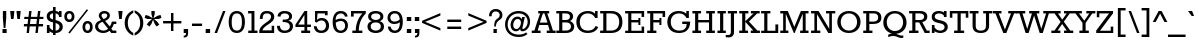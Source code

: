 SplineFontDB: 3.0
FontName: Rokkitt-Regular
FullName: Rokkitt
FamilyName: Rokkitt
Weight: Book
Copyright: Copyright (c) 2011 by vernon adams. All rights reserved.
Version: 1.000
ItalicAngle: 0
UnderlinePosition: -103
UnderlineWidth: 102
Ascent: 1638
Descent: 410
sfntRevision: 0x00010000
LayerCount: 2
Layer: 0 1 "Back"  1
Layer: 1 1 "Fore"  0
XUID: [1021 288 713564382 8064431]
FSType: 0
OS2Version: 2
OS2_WeightWidthSlopeOnly: 0
OS2_UseTypoMetrics: 1
CreationTime: 1310381820
ModificationTime: 1311358847
PfmFamily: 17
TTFWeight: 400
TTFWidth: 5
LineGap: 0
VLineGap: 0
Panose: 2 0 5 3 5 0 0 2 0 3
OS2TypoAscent: -86
OS2TypoAOffset: 1
OS2TypoDescent: -184
OS2TypoDOffset: 1
OS2TypoLinegap: 0
OS2WinAscent: 0
OS2WinAOffset: 1
OS2WinDescent: 0
OS2WinDOffset: 1
HheadAscent: 0
HheadAOffset: 1
HheadDescent: 0
HheadDOffset: 1
OS2SubXSize: 1346
OS2SubYSize: 1243
OS2SubXOff: 0
OS2SubYOff: 174
OS2SupXSize: 1346
OS2SupYSize: 1243
OS2SupXOff: 0
OS2SupYOff: 756
OS2StrikeYSize: 102
OS2StrikeYPos: 512
OS2Vendor: 'newt'
OS2CodePages: 00000001.00000000
OS2UnicodeRanges: 800000ef.0000000a.00000000.00000000
MarkAttachClasses: 1
DEI: 91125
TtTable: prep
PUSHW_2
 2048
 2048
MUL
DUP
PUSHB_1
 10
SWAP
WS
DUP
PUSHB_1
 0
SWAP
WCVTF
PUSHB_1
 16
RCVT
DUP
DUP
PUSHB_1
 40
ADD
FLOOR
DUP
ROLL
NEQ
IF
PUSHB_1
 10
RS
MUL
SWAP
DIV
PUSHB_1
 9
SWAP
WS
PUSHB_4
 5
 6
 3
 2
CALL
PUSHB_4
 7
 12
 3
 2
CALL
PUSHB_4
 13
 18
 3
 2
CALL
ELSE
PUSHB_2
 9
 10
RS
WS
EIF
PUSHB_3
 11
 40
 2
RCVT
GT
WS
PUSHB_4
 7
 12
 4
 2
CALL
EndTTInstrs
TtTable: fpgm
PUSHB_1
 0
FDEF
DUP
ABS
PUSHB_1
 32
ADD
FLOOR
SWAP
PUSHB_1
 0
LT
IF
NEG
EIF
ENDF
PUSHB_1
 1
FDEF
DUP
ABS
DUP
PUSHB_1
 192
LT
PUSHB_1
 4
MINDEX
AND
PUSHB_1
 11
RS
OR
IF
POP
SWAP
POP
ELSE
ROLL
IF
DUP
PUSHB_1
 80
LT
IF
POP
PUSHB_1
 64
EIF
ELSE
DUP
PUSHB_1
 56
LT
IF
POP
PUSHB_1
 56
EIF
EIF
DUP
PUSHB_1
 5
RCVT
SUB
ABS
PUSHB_1
 40
LT
IF
POP
PUSHB_1
 5
RCVT
DUP
PUSHB_1
 48
LT
IF
POP
PUSHB_1
 48
EIF
ELSE
DUP
PUSHB_1
 192
LT
IF
DUP
FLOOR
DUP
ROLL
ROLL
SUB
DUP
PUSHB_1
 10
LT
IF
ADD
ELSE
DUP
PUSHB_1
 32
LT
IF
POP
PUSHB_1
 10
ADD
ELSE
DUP
PUSHB_1
 54
LT
IF
POP
PUSHB_1
 54
ADD
ELSE
ADD
EIF
EIF
EIF
ELSE
PUSHB_1
 0
CALL
EIF
EIF
SWAP
PUSHB_1
 0
LT
IF
NEG
EIF
EIF
ENDF
PUSHB_1
 2
FDEF
PUSHB_1
 7
SWAP
WS
PUSHB_1
 6
SWAP
WS
PUSHB_1
 0
SWAP
WS
PUSHB_1
 0
RS
PUSHB_1
 6
RS
LTEQ
IF
PUSHB_1
 7
RS
CALL
PUSHB_3
 0
 1
 0
RS
ADD
WS
PUSHB_1
 22
NEG
JMPR
EIF
ENDF
PUSHB_1
 3
FDEF
PUSHB_1
 0
RS
DUP
RCVT
PUSHB_1
 9
RS
MUL
PUSHB_1
 10
RS
DIV
WCVTP
ENDF
PUSHB_1
 4
FDEF
PUSHB_1
 0
RS
DUP
RCVT
DUP
PUSHB_1
 0
CALL
SWAP
PUSHB_2
 6
 4
CINDEX
ADD
DUP
RCVT
ROLL
SWAP
SUB
DUP
ABS
DUP
PUSHB_1
 32
LT
IF
POP
PUSHB_1
 0
ELSE
PUSHB_1
 48
LT
IF
PUSHB_1
 32
ELSE
PUSHB_1
 64
EIF
EIF
SWAP
PUSHB_1
 0
LT
IF
NEG
EIF
PUSHB_1
 3
CINDEX
SWAP
SUB
WCVTP
WCVTP
ENDF
PUSHB_1
 5
FDEF
PUSHB_1
 1
ADD
DUP
DUP
PUSHB_1
 13
RS
MD[orig]
PUSHB_1
 0
LT
IF
DUP
PUSHB_1
 13
SWAP
WS
EIF
PUSHB_1
 14
RS
MD[orig]
PUSHB_1
 0
GT
IF
DUP
PUSHB_1
 14
SWAP
WS
EIF
ENDF
PUSHB_1
 6
FDEF
PUSHB_1
 0
RS
PUSHB_1
 2
CINDEX
WS
PUSHB_3
 0
 1
 0
RS
ADD
WS
PUSHB_2
 13
 2
CINDEX
WS
PUSHB_2
 14
 2
CINDEX
WS
PUSHB_1
 1
SZPS
SWAP
DUP
PUSHB_1
 3
CINDEX
LT
IF
PUSHB_1
 0
RS
PUSHB_1
 4
CINDEX
WS
ROLL
ROLL
DUP
ROLL
SWAP
SUB
PUSHB_1
 5
LOOPCALL
POP
SWAP
PUSHB_1
 1
SUB
DUP
ROLL
SWAP
SUB
PUSHB_1
 5
LOOPCALL
POP
ELSE
PUSHB_1
 0
RS
PUSHB_1
 2
CINDEX
WS
PUSHB_1
 2
CINDEX
SUB
PUSHB_1
 5
LOOPCALL
POP
EIF
PUSHB_1
 13
RS
GC[orig]
PUSHB_1
 14
RS
GC[orig]
ADD
PUSHB_1
 128
DIV
PUSHB_1
 9
RS
MUL
PUSHB_1
 10
RS
DIV
DUP
PUSHB_2
 1
 0
SZP2
RS
DUP
GC[cur]
ROLL
SWAP
SUB
SHPIX
PUSHB_1
 2
RS
DUP
GC[cur]
ROLL
SWAP
SUB
SHPIX
PUSHB_6
 2
 1
 2
 1
 1
 1
RS
ADD
WS
RS
ADD
WS
ENDF
PUSHB_1
 7
FDEF
SVTCA[y-axis]
PUSHB_1
 8
SWAP
WS
PUSHB_7
 15
 15
 8
 2
 0
 1
 8
RS
WS
WS
RS
DUP
ADD
ADD
PUSHB_1
 1
SUB
PUSHB_2
 6
 2
CALL
ENDF
PUSHB_1
 8
FDEF
DUP
ADD
PUSHB_1
 15
ADD
DUP
RS
SWAP
PUSHB_1
 1
ADD
RS
PUSHB_1
 2
CINDEX
PUSHB_1
 2
CINDEX
LTEQ
IF
SWAP
DUP
ALIGNRP
PUSHB_1
 1
ADD
SWAP
PUSHB_1
 18
NEG
JMPR
ELSE
POP
POP
EIF
ENDF
PUSHB_1
 9
FDEF
PUSHB_1
 8
CALL
PUSHB_1
 8
LOOPCALL
ENDF
PUSHB_1
 10
FDEF
DUP
DUP
GC[orig]
DUP
PUSHB_1
 9
RS
MUL
PUSHB_1
 10
RS
DIV
SWAP
SUB
SHPIX
SWAP
DUP
ROLL
NEQ
IF
DUP
GC[orig]
DUP
PUSHB_1
 9
RS
MUL
PUSHB_1
 10
RS
DIV
SWAP
SUB
SHPIX
ELSE
POP
EIF
ENDF
PUSHB_1
 11
FDEF
SVTCA[y-axis]
PUSHB_1
 1
SZPS
PUSHB_1
 10
LOOPCALL
PUSHB_1
 1
SZP2
IUP[y]
ENDF
PUSHB_1
 12
FDEF
DUP
SHC[rp1]
PUSHB_1
 1
ADD
ENDF
PUSHB_1
 13
FDEF
SVTCA[y-axis]
PUSHB_1
 0
RCVT
MUL
PUSHB_1
 10
RS
DIV
PUSHB_1
 0
CALL
PUSHB_1
 9
RS
PUSHB_1
 10
RS
SUB
MUL
PUSHB_1
 10
RS
DIV
PUSHB_1
 0
CALL
PUSHB_1
 0
SZPS
PUSHB_2
 0
 0
MDAP[no-rnd]
SWAP
PUSHB_1
 0
GC[orig]
PUSHB_1
 0
GC[cur]
SUB
ADD
SHPIX
PUSHB_2
 12
 1
SZP2
LOOPCALL
ENDF
PUSHB_1
 14
FDEF
DUP
ALIGNRP
DUP
GC[orig]
PUSHB_1
 9
RS
MUL
PUSHB_1
 10
RS
DIV
PUSHB_1
 0
RS
SUB
SHPIX
ENDF
PUSHB_1
 15
FDEF
MDAP[no-rnd]
SLOOP
ALIGNRP
ENDF
PUSHB_1
 16
FDEF
DUP
ALIGNRP
DUP
GC[orig]
PUSHB_1
 9
RS
MUL
PUSHB_1
 10
RS
DIV
PUSHB_1
 0
RS
SUB
PUSHB_1
 1
RS
MUL
SHPIX
ENDF
PUSHB_1
 17
FDEF
PUSHB_2
 2
 0
SZPS
CINDEX
DUP
MDAP[no-rnd]
PUSHB_1
 8
RS
ADD
DUP
GC[cur]
PUSHB_1
 0
SWAP
WS
PUSHB_1
 2
CINDEX
PUSHB_1
 8
RS
ADD
MD[grid]
ROLL
ROLL
MD[grid]
SWAP
DIV
PUSHB_1
 1
SWAP
WS
PUSHB_3
 16
 1
 1
SZP2
SZP1
LOOPCALL
ENDF
PUSHB_1
 18
FDEF
PUSHB_1
 0
SZP2
DUP
PUSHB_1
 8
RS
ADD
GC[cur]
PUSHB_1
 0
SWAP
WS
PUSHB_3
 0
 1
 1
SZP2
SZP1
SZP0
MDAP[no-rnd]
PUSHB_1
 14
LOOPCALL
ENDF
PUSHB_1
 19
FDEF
PUSHB_1
 0
SZP2
DUP
PUSHB_1
 8
RS
ADD
GC[cur]
PUSHB_1
 0
SWAP
WS
PUSHB_3
 0
 1
 1
SZP2
SZP1
SZP0
MDAP[no-rnd]
PUSHB_1
 14
LOOPCALL
ENDF
PUSHB_1
 20
FDEF
PUSHB_2
 0
 1
SZP1
SZP0
PUSHB_1
 15
LOOPCALL
ENDF
PUSHB_1
 21
FDEF
PUSHB_1
 17
LOOPCALL
ENDF
PUSHB_1
 26
FDEF
PUSHB_1
 0
SZPS
PUSHB_1
 4
CINDEX
PUSHB_1
 8
RS
ADD
PUSHB_1
 4
CINDEX
PUSHB_1
 8
RS
ADD
MD[grid]
PUSHB_1
 1
CALL
NEG
ROLL
MDAP[no-rnd]
SWAP
DUP
DUP
ALIGNRP
ROLL
SHPIX
SWAP
DUP
MDAP[no-rnd]
GC[cur]
PUSHB_1
 2
CINDEX
GC[cur]
GT
IF
DUP
ALIGNRP
EIF
MDAP[no-rnd]
PUSHB_2
 9
 1
SZP1
CALL
ENDF
PUSHB_1
 29
FDEF
PUSHB_1
 0
SZPS
PUSHB_1
 4
CINDEX
PUSHB_1
 8
RS
ADD
PUSHB_1
 4
CINDEX
DUP
MDAP[no-rnd]
PUSHB_1
 8
RS
ADD
MD[grid]
DUP
PUSHB_1
 5
SWAP
WS
PUSHB_1
 1
CALL
DUP
PUSHB_1
 96
LT
IF
DUP
PUSHB_1
 64
LTEQ
IF
PUSHB_4
 3
 32
 4
 32
ELSE
PUSHB_4
 3
 38
 4
 26
EIF
WS
WS
SWAP
DUP
PUSHB_1
 8
RS
ADD
PUSHB_1
 12
RS
DUP
PUSHB_1
 8
RS
ADD
ROLL
SWAP
MD[grid]
SWAP
GC[cur]
ADD
PUSHB_1
 5
RS
PUSHB_1
 128
DIV
ADD
DUP
PUSHB_1
 0
CALL
DUP
ROLL
ROLL
SUB
DUP
PUSHB_1
 3
RS
ADD
ABS
SWAP
PUSHB_1
 4
RS
SUB
ABS
LT
IF
PUSHB_1
 3
RS
SUB
ELSE
PUSHB_1
 4
RS
ADD
EIF
PUSHB_1
 3
CINDEX
PUSHB_1
 128
DIV
SUB
SWAP
DUP
DUP
PUSHB_1
 4
MINDEX
SWAP
GC[cur]
SUB
SHPIX
ELSE
SWAP
PUSHB_1
 12
RS
GC[cur]
PUSHB_1
 2
CINDEX
PUSHB_1
 8
RS
ADD
PUSHB_1
 12
RS
PUSHB_1
 8
RS
ADD
MD[grid]
ADD
DUP
PUSHB_1
 5
RS
PUSHB_1
 128
DIV
ADD
SWAP
DUP
PUSHB_1
 0
CALL
SWAP
PUSHB_1
 5
RS
ADD
PUSHB_1
 0
CALL
PUSHB_1
 5
CINDEX
SUB
PUSHB_1
 5
CINDEX
PUSHB_1
 128
DIV
PUSHB_1
 4
MINDEX
SUB
DUP
PUSHB_1
 4
CINDEX
ADD
ABS
SWAP
PUSHB_1
 3
CINDEX
ADD
ABS
LT
IF
POP
ELSE
SWAP
POP
EIF
SWAP
DUP
DUP
PUSHB_1
 4
MINDEX
SWAP
GC[cur]
SUB
SHPIX
EIF
ROLL
DUP
DUP
ALIGNRP
PUSHB_1
 5
SWAP
WS
ROLL
SHPIX
SWAP
DUP
MDAP[no-rnd]
GC[cur]
PUSHB_1
 2
CINDEX
GC[cur]
GT
IF
DUP
ALIGNRP
EIF
MDAP[no-rnd]
PUSHB_2
 9
 1
SZP1
CALL
PUSHB_1
 5
RS
MDAP[no-rnd]
PUSHB_1
 9
CALL
ENDF
PUSHB_1
 27
FDEF
PUSHB_1
 0
SZPS
PUSHB_1
 4
CINDEX
PUSHB_1
 8
RS
ADD
PUSHB_1
 4
MINDEX
DUP
MDAP[no-rnd]
PUSHB_1
 8
RS
ADD
MD[grid]
PUSHB_1
 1
CALL
SWAP
DUP
ALIGNRP
DUP
MDAP[no-rnd]
SWAP
SHPIX
PUSHB_2
 9
 1
SZP1
CALL
ENDF
PUSHB_1
 24
FDEF
PUSHB_2
 12
 4
CINDEX
WS
PUSHB_1
 0
SZPS
PUSHB_1
 4
CINDEX
PUSHB_1
 8
RS
ADD
PUSHB_1
 4
CINDEX
DUP
MDAP[no-rnd]
PUSHB_1
 8
RS
ADD
MD[grid]
DUP
PUSHB_1
 5
SWAP
WS
PUSHB_1
 1
CALL
DUP
PUSHB_1
 96
LT
IF
DUP
PUSHB_1
 64
LTEQ
IF
PUSHB_4
 3
 32
 4
 32
ELSE
PUSHB_4
 3
 38
 4
 26
EIF
WS
WS
SWAP
DUP
PUSHB_1
 8
RS
ADD
GC[cur]
PUSHB_1
 5
RS
PUSHB_1
 128
DIV
ADD
DUP
PUSHB_1
 0
CALL
DUP
ROLL
ROLL
SUB
DUP
PUSHB_1
 3
RS
ADD
ABS
SWAP
PUSHB_1
 4
RS
SUB
ABS
LT
IF
PUSHB_1
 3
RS
SUB
ELSE
PUSHB_1
 4
RS
ADD
EIF
PUSHB_1
 3
CINDEX
PUSHB_1
 128
DIV
SUB
PUSHB_1
 2
CINDEX
GC[cur]
SUB
SHPIX
SWAP
DUP
ALIGNRP
SWAP
SHPIX
ELSE
POP
DUP
PUSHB_1
 8
RS
ADD
MDAP[no-rnd]
DUP
ALIGNRP
MDAP[rnd]
POP
EIF
PUSHB_2
 9
 1
SZP1
CALL
ENDF
PUSHB_1
 23
FDEF
PUSHB_1
 12
SWAP
WS
PUSHB_1
 0
SZP0
MIAP[no-rnd]
PUSHB_2
 9
 1
SZP1
CALL
ENDF
PUSHB_1
 25
FDEF
PUSHB_1
 0
SZPS
PUSHB_1
 4
CINDEX
PUSHB_1
 8
RS
ADD
PUSHB_1
 4
CINDEX
PUSHB_1
 8
RS
ADD
MD[grid]
PUSHB_1
 1
CALL
NEG
ROLL
MDAP[no-rnd]
SWAP
DUP
DUP
ALIGNRP
ROLL
SHPIX
MDAP[no-rnd]
PUSHB_2
 9
 1
SZP1
CALL
ENDF
PUSHB_1
 28
FDEF
PUSHB_1
 0
SZPS
PUSHB_1
 4
CINDEX
PUSHB_1
 8
RS
ADD
PUSHB_1
 4
CINDEX
DUP
MDAP[no-rnd]
PUSHB_1
 8
RS
ADD
MD[grid]
DUP
PUSHB_1
 5
SWAP
WS
PUSHB_1
 1
CALL
DUP
PUSHB_1
 96
LT
IF
DUP
PUSHB_1
 64
LTEQ
IF
PUSHB_4
 3
 32
 4
 32
ELSE
PUSHB_4
 3
 38
 4
 26
EIF
WS
WS
SWAP
DUP
PUSHB_1
 8
RS
ADD
PUSHB_1
 12
RS
DUP
PUSHB_1
 8
RS
ADD
ROLL
SWAP
MD[grid]
SWAP
GC[cur]
ADD
PUSHB_1
 5
RS
PUSHB_1
 128
DIV
ADD
DUP
PUSHB_1
 0
CALL
DUP
ROLL
ROLL
SUB
DUP
PUSHB_1
 3
RS
ADD
ABS
SWAP
PUSHB_1
 4
RS
SUB
ABS
LT
IF
PUSHB_1
 3
RS
SUB
ELSE
PUSHB_1
 4
RS
ADD
EIF
PUSHB_1
 3
CINDEX
PUSHB_1
 128
DIV
SUB
SWAP
DUP
PUSHB_1
 3
MINDEX
SWAP
GC[cur]
SUB
SHPIX
ELSE
SWAP
PUSHB_1
 12
RS
GC[cur]
PUSHB_1
 2
CINDEX
PUSHB_1
 8
RS
ADD
PUSHB_1
 12
RS
PUSHB_1
 8
RS
ADD
MD[grid]
ADD
DUP
PUSHB_1
 5
RS
PUSHB_1
 128
DIV
ADD
SWAP
DUP
PUSHB_1
 0
CALL
SWAP
PUSHB_1
 5
RS
ADD
PUSHB_1
 0
CALL
PUSHB_1
 5
CINDEX
SUB
PUSHB_1
 5
CINDEX
PUSHB_1
 128
DIV
PUSHB_1
 4
MINDEX
SUB
DUP
PUSHB_1
 4
CINDEX
ADD
ABS
SWAP
PUSHB_1
 3
CINDEX
ADD
ABS
LT
IF
POP
ELSE
SWAP
POP
EIF
SWAP
DUP
PUSHB_1
 3
MINDEX
SWAP
GC[cur]
SUB
SHPIX
EIF
SWAP
DUP
DUP
ALIGNRP
PUSHB_1
 5
SWAP
WS
SWAP
SHPIX
PUSHB_2
 9
 1
SZP1
CALL
PUSHB_1
 5
RS
MDAP[no-rnd]
PUSHB_1
 9
CALL
ENDF
PUSHB_1
 22
FDEF
PUSHB_1
 0
SZP0
MIAP[no-rnd]
PUSHB_2
 9
 1
SZP1
CALL
ENDF
PUSHB_1
 30
FDEF
PUSHB_1
 0
SZPS
DUP
DUP
PUSHB_1
 4
MINDEX
PUSHB_1
 2
CINDEX
PUSHB_1
 8
RS
ADD
SWAP
DUP
MDAP[no-rnd]
PUSHB_1
 8
RS
ADD
MD[grid]
SWAP
ALIGNRP
SHPIX
MDAP[no-rnd]
PUSHB_2
 9
 1
SZP1
CALL
ENDF
PUSHB_1
 31
FDEF
PUSHB_1
 0
SZPS
DUP
DUP
PUSHB_1
 4
MINDEX
PUSHB_1
 2
CINDEX
PUSHB_1
 8
RS
ADD
SWAP
DUP
MDAP[no-rnd]
PUSHB_1
 8
RS
ADD
MD[grid]
SWAP
ALIGNRP
SHPIX
SWAP
DUP
MDAP[no-rnd]
GC[cur]
PUSHB_1
 2
CINDEX
GC[cur]
GT
IF
DUP
ALIGNRP
EIF
MDAP[no-rnd]
PUSHB_2
 9
 1
SZP1
CALL
ENDF
PUSHB_1
 32
FDEF
PUSHB_1
 0
SZPS
DUP
DUP
PUSHB_1
 4
MINDEX
PUSHB_1
 2
CINDEX
PUSHB_1
 8
RS
ADD
SWAP
DUP
MDAP[no-rnd]
PUSHB_1
 8
RS
ADD
MD[grid]
SWAP
ALIGNRP
SHPIX
SWAP
DUP
MDAP[no-rnd]
GC[cur]
PUSHB_1
 2
CINDEX
GC[cur]
LT
IF
DUP
ALIGNRP
EIF
MDAP[no-rnd]
PUSHB_2
 9
 1
SZP1
CALL
ENDF
PUSHB_1
 33
FDEF
PUSHB_1
 0
SZPS
DUP
DUP
PUSHB_1
 4
MINDEX
PUSHB_1
 2
CINDEX
PUSHB_1
 8
RS
ADD
SWAP
DUP
MDAP[no-rnd]
PUSHB_1
 8
RS
ADD
MD[grid]
SWAP
ALIGNRP
SHPIX
SWAP
DUP
MDAP[no-rnd]
GC[cur]
PUSHB_1
 2
CINDEX
GC[cur]
GT
IF
DUP
ALIGNRP
EIF
SWAP
DUP
MDAP[no-rnd]
GC[cur]
PUSHB_1
 2
CINDEX
GC[cur]
LT
IF
DUP
ALIGNRP
EIF
MDAP[no-rnd]
PUSHB_2
 9
 1
SZP1
CALL
ENDF
PUSHB_1
 34
FDEF
PUSHB_1
 0
SZPS
DUP
PUSHB_1
 12
SWAP
WS
DUP
PUSHB_1
 8
RS
ADD
MDAP[no-rnd]
DUP
DUP
ALIGNRP
MDAP[rnd]
MDAP[no-rnd]
PUSHB_2
 9
 1
SZP1
CALL
ENDF
PUSHB_1
 35
FDEF
PUSHB_1
 0
SZPS
DUP
PUSHB_1
 12
SWAP
WS
DUP
PUSHB_1
 8
RS
ADD
MDAP[no-rnd]
DUP
DUP
ALIGNRP
MDAP[rnd]
SWAP
DUP
MDAP[no-rnd]
GC[cur]
PUSHB_1
 2
CINDEX
GC[cur]
GT
IF
DUP
ALIGNRP
EIF
MDAP[no-rnd]
PUSHB_2
 9
 1
SZP1
CALL
ENDF
PUSHB_1
 36
FDEF
PUSHB_1
 0
SZPS
DUP
PUSHB_1
 12
SWAP
WS
DUP
PUSHB_1
 8
RS
ADD
MDAP[no-rnd]
DUP
DUP
ALIGNRP
MDAP[rnd]
SWAP
DUP
MDAP[no-rnd]
GC[cur]
PUSHB_1
 2
CINDEX
GC[cur]
LT
IF
DUP
ALIGNRP
EIF
MDAP[no-rnd]
PUSHB_2
 9
 1
SZP1
CALL
ENDF
PUSHB_1
 37
FDEF
PUSHB_1
 0
SZPS
DUP
PUSHB_1
 12
SWAP
WS
DUP
PUSHB_1
 8
RS
ADD
MDAP[no-rnd]
DUP
DUP
ALIGNRP
MDAP[rnd]
SWAP
DUP
MDAP[no-rnd]
GC[cur]
PUSHB_1
 2
CINDEX
GC[cur]
GT
IF
DUP
ALIGNRP
EIF
SWAP
DUP
MDAP[no-rnd]
GC[cur]
PUSHB_1
 2
CINDEX
GC[cur]
LT
IF
DUP
ALIGNRP
EIF
MDAP[no-rnd]
PUSHB_2
 9
 1
SZP1
CALL
ENDF
PUSHB_1
 38
FDEF
PUSHB_1
 0
SZPS
PUSHB_1
 3
CINDEX
PUSHB_1
 8
RS
ADD
PUSHB_1
 2
CINDEX
PUSHB_1
 8
RS
ADD
MD[grid]
PUSHB_1
 0
EQ
IF
MDAP[no-rnd]
DUP
ALIGNRP
SWAP
POP
ELSE
PUSHB_1
 2
CINDEX
PUSHB_1
 8
RS
ADD
PUSHB_1
 2
CINDEX
PUSHB_1
 8
RS
ADD
MD[grid]
PUSHW_1
 4096
MUL
PUSHB_1
 4
CINDEX
PUSHB_1
 3
CINDEX
MD[grid]
MUL
PUSHB_1
 4
CINDEX
PUSHB_1
 8
RS
ADD
PUSHB_1
 3
CINDEX
PUSHB_1
 8
RS
ADD
MD[grid]
PUSHW_1
 4096
MUL
DIV
SWAP
MDAP[no-rnd]
SWAP
DUP
DUP
ALIGNRP
ROLL
SHPIX
SWAP
POP
EIF
MDAP[no-rnd]
PUSHB_2
 9
 1
SZP1
CALL
ENDF
PUSHB_1
 39
FDEF
PUSHB_1
 0
SZPS
PUSHB_1
 3
CINDEX
PUSHB_1
 8
RS
ADD
PUSHB_1
 2
CINDEX
PUSHB_1
 8
RS
ADD
MD[grid]
PUSHB_1
 0
EQ
IF
MDAP[no-rnd]
DUP
ALIGNRP
SWAP
POP
ELSE
PUSHB_1
 2
CINDEX
PUSHB_1
 8
RS
ADD
PUSHB_1
 2
CINDEX
PUSHB_1
 8
RS
ADD
MD[grid]
PUSHW_1
 4096
MUL
PUSHB_1
 4
CINDEX
PUSHB_1
 3
CINDEX
MD[grid]
MUL
PUSHB_1
 4
CINDEX
PUSHB_1
 8
RS
ADD
PUSHB_1
 3
CINDEX
PUSHB_1
 8
RS
ADD
MD[grid]
PUSHW_1
 4096
MUL
DIV
SWAP
MDAP[no-rnd]
SWAP
DUP
DUP
ALIGNRP
ROLL
SHPIX
SWAP
POP
EIF
SWAP
DUP
MDAP[no-rnd]
GC[cur]
PUSHB_1
 2
CINDEX
GC[cur]
GT
IF
DUP
ALIGNRP
EIF
MDAP[no-rnd]
PUSHB_2
 9
 1
SZP1
CALL
ENDF
PUSHB_1
 40
FDEF
PUSHB_1
 0
SZPS
PUSHB_1
 3
CINDEX
PUSHB_1
 8
RS
ADD
PUSHB_1
 2
CINDEX
PUSHB_1
 8
RS
ADD
MD[grid]
PUSHB_1
 0
EQ
IF
MDAP[no-rnd]
DUP
ALIGNRP
SWAP
POP
ELSE
PUSHB_1
 2
CINDEX
PUSHB_1
 8
RS
ADD
PUSHB_1
 2
CINDEX
PUSHB_1
 8
RS
ADD
MD[grid]
PUSHW_1
 4096
MUL
PUSHB_1
 4
CINDEX
PUSHB_1
 3
CINDEX
MD[grid]
MUL
PUSHB_1
 4
CINDEX
PUSHB_1
 8
RS
ADD
PUSHB_1
 3
CINDEX
PUSHB_1
 8
RS
ADD
MD[grid]
PUSHW_1
 4096
MUL
DIV
SWAP
MDAP[no-rnd]
SWAP
DUP
DUP
ALIGNRP
ROLL
SHPIX
SWAP
POP
EIF
SWAP
DUP
MDAP[no-rnd]
GC[cur]
PUSHB_1
 2
CINDEX
GC[cur]
LT
IF
DUP
ALIGNRP
EIF
MDAP[no-rnd]
PUSHB_2
 9
 1
SZP1
CALL
ENDF
PUSHB_1
 41
FDEF
PUSHB_1
 0
SZPS
PUSHB_1
 3
CINDEX
PUSHB_1
 8
RS
ADD
PUSHB_1
 2
CINDEX
PUSHB_1
 8
RS
ADD
MD[grid]
PUSHB_1
 0
EQ
IF
MDAP[no-rnd]
DUP
ALIGNRP
SWAP
POP
ELSE
PUSHB_1
 2
CINDEX
PUSHB_1
 8
RS
ADD
PUSHB_1
 2
CINDEX
PUSHB_1
 8
RS
ADD
MD[grid]
PUSHW_1
 4096
MUL
PUSHB_1
 4
CINDEX
PUSHB_1
 3
CINDEX
MD[grid]
MUL
PUSHB_1
 4
CINDEX
PUSHB_1
 8
RS
ADD
PUSHB_1
 3
CINDEX
PUSHB_1
 8
RS
ADD
MD[grid]
PUSHW_1
 4096
MUL
DIV
SWAP
MDAP[no-rnd]
SWAP
DUP
DUP
ALIGNRP
ROLL
SHPIX
SWAP
POP
EIF
SWAP
DUP
MDAP[no-rnd]
GC[cur]
PUSHB_1
 2
CINDEX
GC[cur]
GT
IF
DUP
ALIGNRP
EIF
SWAP
DUP
MDAP[no-rnd]
GC[cur]
PUSHB_1
 2
CINDEX
GC[cur]
LT
IF
DUP
ALIGNRP
EIF
MDAP[no-rnd]
PUSHB_2
 9
 1
SZP1
CALL
ENDF
PUSHB_1
 42
FDEF
PUSHB_1
 0
SZPS
DUP
PUSHB_1
 8
RS
ADD
PUSHB_1
 12
RS
DUP
MDAP[no-rnd]
PUSHB_1
 8
RS
ADD
MD[grid]
DUP
ADD
PUSHB_1
 32
ADD
FLOOR
PUSHB_1
 128
DIV
SWAP
DUP
DUP
ALIGNRP
ROLL
SHPIX
MDAP[no-rnd]
PUSHB_2
 9
 1
SZP1
CALL
ENDF
PUSHB_1
 43
FDEF
PUSHB_1
 0
SZPS
DUP
PUSHB_1
 8
RS
ADD
PUSHB_1
 12
RS
DUP
MDAP[no-rnd]
PUSHB_1
 8
RS
ADD
MD[grid]
DUP
ADD
PUSHB_1
 32
ADD
FLOOR
PUSHB_1
 128
DIV
SWAP
DUP
DUP
ALIGNRP
ROLL
SHPIX
SWAP
DUP
MDAP[no-rnd]
GC[cur]
PUSHB_1
 2
CINDEX
GC[cur]
GT
IF
DUP
ALIGNRP
EIF
MDAP[no-rnd]
PUSHB_2
 9
 1
SZP1
CALL
ENDF
PUSHB_1
 44
FDEF
PUSHB_1
 0
SZPS
DUP
PUSHB_1
 8
RS
ADD
PUSHB_1
 12
RS
DUP
MDAP[no-rnd]
PUSHB_1
 8
RS
ADD
MD[grid]
DUP
ADD
PUSHB_1
 32
ADD
FLOOR
PUSHB_1
 128
DIV
SWAP
DUP
DUP
ALIGNRP
ROLL
SHPIX
SWAP
DUP
MDAP[no-rnd]
GC[cur]
PUSHB_1
 2
CINDEX
GC[cur]
LT
IF
DUP
ALIGNRP
EIF
MDAP[no-rnd]
PUSHB_2
 9
 1
SZP1
CALL
ENDF
PUSHB_1
 45
FDEF
PUSHB_1
 0
SZPS
DUP
PUSHB_1
 8
RS
ADD
PUSHB_1
 12
RS
DUP
MDAP[no-rnd]
PUSHB_1
 8
RS
ADD
MD[grid]
DUP
ADD
PUSHB_1
 32
ADD
FLOOR
PUSHB_1
 128
DIV
SWAP
DUP
DUP
ALIGNRP
ROLL
SHPIX
SWAP
DUP
MDAP[no-rnd]
GC[cur]
PUSHB_1
 2
CINDEX
GC[cur]
GT
IF
DUP
ALIGNRP
EIF
SWAP
DUP
MDAP[no-rnd]
GC[cur]
PUSHB_1
 2
CINDEX
GC[cur]
LT
IF
DUP
ALIGNRP
EIF
MDAP[no-rnd]
PUSHB_2
 9
 1
SZP1
CALL
ENDF
PUSHB_1
 46
FDEF
CALL
ENDF
PUSHB_1
 47
FDEF
PUSHB_1
 46
LOOPCALL
PUSHB_1
 1
SZP2
IUP[y]
ENDF
EndTTInstrs
ShortTable: cvt  19
  0
  159
  125
  159
  160
  125
  126
  1153
  0
  1153
  805
  0
  -364
  1171
  -18
  1153
  820
  -18
  -364
EndShort
ShortTable: maxp 16
  1
  0
  308
  106
  5
  100
  4
  2
  38
  53
  48
  0
  133
  2641
  2
  1
EndShort
LangName: 1033 "" "" "" "FontForge 2.0 : Rokkitt : 22-7-2011" "" "Version 1.000" "" "Rokkitt is a trademark of vernon adams." "vernon adams" "vernon adams" "Copyright (c) 2011 by vernon adams. All rights reserved." "" "" "" "" "" "" "" "Rokkitt" 
GaspTable: 1 65535 15
Encoding: UnicodeBmp
UnicodeInterp: none
NameList: Adobe Glyph List
DisplaySize: -36
AntiAlias: 1
FitToEm: 1
WinInfo: 57 19 10
BeginChars: 65553 308

StartChar: .notdef
Encoding: 65536 -1 0
Width: 748
Flags: W
TtInstrs:
NPUSHB
 6
 6
 4
 1
 0
 2
 11
CALL
EndTTInstrs
LayerCount: 2
Fore
SplineSet
68 0 m 1,0,-1
 68 1365 l 1,1,-1
 612 1365 l 1,2,-1
 612 0 l 1,3,-1
 68 0 l 1,0,-1
136 68 m 1,4,-1
 544 68 l 1,5,-1
 544 1297 l 1,6,-1
 136 1297 l 1,7,-1
 136 68 l 1,4,-1
EndSplineSet
EndChar

StartChar: .null
Encoding: 65537 -1 1
Width: 0
Flags: W
LayerCount: 2
EndChar

StartChar: nonmarkingreturn
Encoding: 65538 -1 2
Width: 0
GlyphClass: 2
Flags: W
LayerCount: 2
EndChar

StartChar: uni0001
Encoding: 1 1 3
Width: 0
GlyphClass: 2
Flags: W
LayerCount: 2
EndChar

StartChar: uni0002
Encoding: 2 2 4
Width: 0
GlyphClass: 2
Flags: W
LayerCount: 2
EndChar

StartChar: uni0003
Encoding: 3 3 5
Width: 0
GlyphClass: 2
Flags: W
LayerCount: 2
EndChar

StartChar: uni0004
Encoding: 4 4 6
Width: 0
GlyphClass: 2
Flags: W
LayerCount: 2
EndChar

StartChar: uni0005
Encoding: 5 5 7
Width: 0
GlyphClass: 2
Flags: W
LayerCount: 2
EndChar

StartChar: uni0006
Encoding: 6 6 8
Width: 0
GlyphClass: 2
Flags: W
LayerCount: 2
EndChar

StartChar: uni0007
Encoding: 7 7 9
Width: 0
GlyphClass: 2
Flags: W
LayerCount: 2
EndChar

StartChar: uni0008
Encoding: 8 8 10
Width: 0
GlyphClass: 2
Flags: W
LayerCount: 2
EndChar

StartChar: uni0009
Encoding: 9 9 11
Width: 0
GlyphClass: 2
Flags: W
LayerCount: 2
EndChar

StartChar: uni0010
Encoding: 16 16 12
Width: 0
GlyphClass: 2
Flags: W
LayerCount: 2
EndChar

StartChar: uni0011
Encoding: 17 17 13
Width: 0
GlyphClass: 2
Flags: W
LayerCount: 2
EndChar

StartChar: uni0012
Encoding: 18 18 14
Width: 0
GlyphClass: 2
Flags: W
LayerCount: 2
EndChar

StartChar: uni0013
Encoding: 19 19 15
Width: 0
GlyphClass: 2
Flags: W
LayerCount: 2
EndChar

StartChar: uni0014
Encoding: 20 20 16
Width: 0
GlyphClass: 2
Flags: W
LayerCount: 2
EndChar

StartChar: uni0015
Encoding: 21 21 17
Width: 0
GlyphClass: 2
Flags: W
LayerCount: 2
EndChar

StartChar: uni0016
Encoding: 22 22 18
Width: 0
GlyphClass: 2
Flags: W
LayerCount: 2
EndChar

StartChar: uni0017
Encoding: 23 23 19
Width: 0
GlyphClass: 2
Flags: W
LayerCount: 2
EndChar

StartChar: uni0018
Encoding: 24 24 20
Width: 0
GlyphClass: 2
Flags: W
LayerCount: 2
EndChar

StartChar: uni0019
Encoding: 25 25 21
Width: 0
GlyphClass: 2
Flags: W
LayerCount: 2
EndChar

StartChar: space
Encoding: 32 32 22
Width: 430
GlyphClass: 2
Flags: W
LayerCount: 2
EndChar

StartChar: exclam
Encoding: 33 33 23
Width: 466
GlyphClass: 2
Flags: W
TtInstrs:
NPUSHB
 10
 9
 8
 7
 6
 5
 4
 2
 1
 4
 7
CALL
MPPEM
PUSHB_1
 56
LT
IF
NPUSHB
 33
 3
 0
 2
 1
 0
 1
 21
 0
 1
 1
 0
 0
 0
 27
 0
 0
 0
 7
 22
 0
 2
 2
 3
 0
 0
 27
 0
 3
 3
 8
 3
 23
 5
ELSE
MPPEM
PUSHB_1
 86
LT
IF
NPUSHB
 31
 3
 0
 2
 1
 0
 1
 21
 0
 0
 0
 1
 2
 0
 1
 0
 0
 29
 0
 2
 2
 3
 0
 0
 27
 0
 3
 3
 8
 3
 23
 4
ELSE
NPUSHB
 40
 3
 0
 2
 1
 0
 1
 21
 0
 0
 0
 1
 2
 0
 1
 0
 0
 29
 0
 2
 3
 3
 2
 0
 0
 26
 0
 2
 2
 3
 0
 0
 27
 0
 3
 2
 3
 0
 0
 24
 5
EIF
EIF
PUSHB_1
 47
CALL
EndTTInstrs
LayerCount: 2
Fore
SplineSet
147 821 m 1,0,-1
 147 1171 l 1,1,-1
 319 1171 l 1,2,-1
 319 821 l 1,3,-1
 277 324 l 1,4,-1
 189 324 l 1,5,-1
 147 821 l 1,0,-1
127 212 m 1,6,-1
 339 212 l 1,7,-1
 339 0 l 1,8,-1
 127 0 l 1,9,-1
 127 212 l 1,6,-1
EndSplineSet
EndChar

StartChar: quotedbl
Encoding: 34 34 24
Width: 665
GlyphClass: 2
Flags: W
TtInstrs:
NPUSHB
 10
 7
 6
 5
 4
 3
 2
 1
 0
 4
 7
CALL
MPPEM
PUSHB_1
 56
LT
IF
NPUSHB
 16
 2
 1
 0
 0
 1
 0
 0
 27
 3
 1
 1
 1
 7
 0
 23
 2
ELSE
NPUSHB
 26
 3
 1
 1
 0
 0
 1
 0
 0
 26
 3
 1
 1
 1
 0
 0
 0
 27
 2
 1
 0
 1
 0
 0
 0
 24
 3
EIF
PUSHB_1
 47
CALL
EndTTInstrs
LayerCount: 2
Fore
SplineSet
557 756 m 1,0,-1
 427 756 l 1,1,-1
 382 1171 l 1,2,-1
 599 1171 l 1,3,-1
 557 756 l 1,0,-1
234 756 m 1,4,-1
 104 756 l 1,5,-1
 59 1171 l 1,6,-1
 276 1171 l 1,7,-1
 234 756 l 1,4,-1
EndSplineSet
EndChar

StartChar: numbersign
Encoding: 35 35 25
Width: 1186
GlyphClass: 2
Flags: W
TtInstrs:
NPUSHB
 38
 0
 0
 31
 30
 29
 28
 0
 27
 0
 27
 26
 25
 24
 23
 22
 21
 20
 19
 18
 17
 16
 15
 14
 13
 12
 11
 10
 9
 8
 7
 6
 5
 4
 3
 2
 1
 17
 7
CALL
MPPEM
PUSHB_1
 26
LT
IF
NPUSHB
 45
 14
 9
 2
 1
 12
 10
 2
 0
 11
 1
 0
 0
 0
 29
 6
 1
 4
 4
 7
 22
 15
 8
 2
 2
 2
 3
 0
 0
 27
 7
 5
 2
 3
 3
 10
 22
 16
 13
 2
 11
 11
 8
 11
 23
 5
ELSE
MPPEM
PUSHB_1
 56
LT
IF
NPUSHB
 43
 7
 5
 2
 3
 15
 8
 2
 2
 1
 3
 2
 0
 2
 29
 14
 9
 2
 1
 12
 10
 2
 0
 11
 1
 0
 0
 0
 29
 6
 1
 4
 4
 7
 22
 16
 13
 2
 11
 11
 8
 11
 23
 4
ELSE
MPPEM
PUSHB_1
 86
LT
IF
NPUSHB
 43
 6
 1
 4
 3
 4
 43
 7
 5
 2
 3
 15
 8
 2
 2
 1
 3
 2
 0
 2
 29
 14
 9
 2
 1
 12
 10
 2
 0
 11
 1
 0
 0
 0
 29
 16
 13
 2
 11
 11
 8
 11
 23
 4
ELSE
NPUSHB
 56
 6
 1
 4
 3
 4
 43
 16
 13
 2
 11
 0
 11
 44
 7
 5
 2
 3
 15
 8
 2
 2
 1
 3
 2
 0
 2
 29
 14
 9
 2
 1
 0
 0
 1
 0
 0
 26
 14
 9
 2
 1
 1
 0
 0
 0
 27
 12
 10
 2
 0
 1
 0
 0
 0
 24
 6
EIF
EIF
EIF
PUSHB_1
 47
CALL
EndTTInstrs
LayerCount: 2
Fore
SplineSet
236 0 m 1,0,-1
 268 333 l 1,1,-1
 90 333 l 1,2,-1
 102 442 l 1,3,-1
 284 442 l 1,4,-1
 317 733 l 1,5,-1
 110 733 l 1,6,-1
 122 844 l 1,7,-1
 333 844 l 1,8,-1
 367 1171 l 1,9,-1
 490 1171 l 1,10,-1
 456 844 l 1,11,-1
 781 844 l 1,12,-1
 819 1171 l 1,13,-1
 942 1171 l 1,14,-1
 905 844 l 1,15,-1
 1102 844 l 1,16,-1
 1090 733 l 1,17,-1
 889 733 l 1,18,-1
 860 442 l 1,19,-1
 1082 442 l 1,20,-1
 1070 333 l 1,21,-1
 844 333 l 1,22,-1
 809 0 l 1,23,-1
 688 0 l 1,24,-1
 719 333 l 1,25,-1
 392 333 l 1,26,-1
 357 0 l 1,27,-1
 236 0 l 1,0,-1
408 442 m 1,28,-1
 735 442 l 1,29,-1
 765 733 l 1,30,-1
 439 733 l 1,31,-1
 408 442 l 1,28,-1
EndSplineSet
EndChar

StartChar: dollar
Encoding: 36 36 26
Width: 940
GlyphClass: 2
Flags: W
TtInstrs:
NPUSHB
 18
 55
 54
 47
 46
 45
 44
 30
 29
 28
 27
 23
 22
 6
 5
 4
 3
 8
 7
CALL
MPPEM
PUSHB_1
 31
LT
IF
NPUSHB
 83
 24
 21
 2
 3
 2
 65
 34
 31
 26
 4
 4
 3
 64
 53
 35
 11
 4
 1
 4
 10
 7
 2
 7
 1
 2
 1
 0
 7
 0
 1
 6
 0
 6
 21
 0
 2
 0
 6
 2
 6
 0
 0
 28
 0
 4
 4
 3
 0
 0
 27
 0
 3
 3
 7
 22
 0
 1
 1
 0
 1
 0
 27
 5
 1
 0
 0
 8
 22
 0
 7
 7
 0
 1
 0
 27
 5
 1
 0
 0
 8
 0
 23
 8
ELSE
MPPEM
PUSHB_1
 86
LT
IF
NPUSHB
 81
 24
 21
 2
 3
 2
 65
 34
 31
 26
 4
 4
 3
 64
 53
 35
 11
 4
 1
 4
 10
 7
 2
 7
 1
 2
 1
 0
 7
 0
 1
 5
 0
 6
 21
 0
 2
 0
 6
 2
 6
 0
 0
 28
 0
 4
 4
 3
 0
 0
 27
 0
 3
 3
 7
 22
 0
 1
 1
 0
 0
 0
 27
 0
 0
 0
 8
 22
 0
 7
 7
 5
 1
 0
 27
 0
 5
 5
 14
 5
 23
 8
ELSE
NPUSHB
 77
 24
 21
 2
 3
 2
 65
 34
 31
 26
 4
 4
 3
 64
 53
 35
 11
 4
 1
 4
 10
 7
 2
 7
 1
 2
 1
 0
 7
 0
 1
 5
 0
 6
 21
 0
 1
 0
 0
 5
 1
 0
 0
 0
 29
 0
 7
 0
 5
 6
 7
 5
 1
 0
 29
 0
 2
 0
 6
 2
 6
 0
 0
 28
 0
 4
 4
 3
 0
 0
 27
 0
 3
 3
 9
 4
 23
 6
EIF
EIF
PUSHB_1
 47
CALL
EndTTInstrs
LayerCount: 2
Fore
SplineSet
411 -4 m 1,0,1
 312 18 312 18 231 87 c 1,2,-1
 231 0 l 1,3,-1
 96 0 l 1,4,-1
 96 387 l 1,5,-1
 231 387 l 1,6,-1
 231 271 l 1,7,8
 270 217 270 217 313.5 183.5 c 128,-1,9
 357 150 357 150 411 133 c 1,10,-1
 411 532 l 1,11,12
 345 547 345 547 286 570 c 128,-1,13
 227 593 227 593 183 630.5 c 128,-1,14
 139 668 139 668 113.5 723.5 c 128,-1,15
 88 779 88 779 88 859 c 0,16,17
 88 931 88 931 112.5 986.5 c 128,-1,18
 137 1042 137 1042 180.5 1081 c 128,-1,19
 224 1120 224 1120 283 1142 c 128,-1,20
 342 1164 342 1164 411 1169 c 1,21,-1
 411 1305 l 1,22,-1
 542 1305 l 1,23,-1
 542 1161 l 1,24,25
 636 1138 636 1138 713 1079 c 1,26,-1
 713 1153 l 1,27,-1
 848 1153 l 1,28,-1
 848 826 l 1,29,-1
 713 826 l 1,30,-1
 713 908 l 1,31,32
 678 956 678 956 637 986 c 128,-1,33
 596 1016 596 1016 542 1027 c 1,34,-1
 542 662 l 1,35,36
 613 647 613 647 679.5 621 c 128,-1,37
 746 595 746 595 797 553 c 128,-1,38
 848 511 848 511 879 450.5 c 128,-1,39
 910 390 910 390 910 306 c 0,40,41
 910 238 910 238 883.5 180 c 128,-1,42
 857 122 857 122 808.5 79 c 128,-1,43
 760 36 760 36 692 10.5 c 128,-1,44
 624 -15 624 -15 542 -17 c 1,45,-1
 542 -143 l 1,46,-1
 411 -143 l 1,47,-1
 411 -4 l 1,0,1
745 304 m 0,48,49
 745 346 745 346 730 377 c 128,-1,50
 715 408 715 408 688 431 c 128,-1,51
 661 454 661 454 624 470 c 128,-1,52
 587 486 587 486 542 499 c 1,53,-1
 542 117 l 1,54,55
 588 120 588 120 626 135 c 128,-1,56
 664 150 664 150 690 175 c 128,-1,57
 716 200 716 200 730.5 233 c 128,-1,58
 745 266 745 266 745 304 c 0,48,49
244 867 m 0,59,60
 244 829 244 829 256.5 802 c 128,-1,61
 269 775 269 775 291.5 754.5 c 128,-1,62
 314 734 314 734 344.5 720 c 128,-1,63
 375 706 375 706 411 695 c 1,64,-1
 411 1030 l 1,65,66
 326 1017 326 1017 285 972.5 c 128,-1,67
 244 928 244 928 244 867 c 0,59,60
EndSplineSet
EndChar

StartChar: percent
Encoding: 37 37 27
Width: 1579
GlyphClass: 2
Flags: W
TtInstrs:
NPUSHB
 18
 80
 78
 70
 68
 60
 58
 50
 48
 36
 34
 26
 24
 16
 14
 6
 4
 8
 7
CALL
MPPEM
PUSHB_1
 86
LT
IF
NPUSHB
 52
 43
 1
 4
 7
 1
 21
 0
 3
 0
 0
 6
 3
 0
 1
 0
 29
 0
 5
 0
 6
 7
 5
 6
 1
 0
 29
 0
 2
 2
 1
 1
 0
 27
 0
 1
 1
 13
 22
 0
 7
 7
 4
 1
 0
 27
 0
 4
 4
 14
 4
 23
 7
ELSE
NPUSHB
 59
 43
 1
 4
 7
 1
 21
 0
 1
 0
 2
 3
 1
 2
 1
 0
 29
 0
 3
 0
 0
 6
 3
 0
 1
 0
 29
 0
 5
 0
 6
 7
 5
 6
 1
 0
 29
 0
 7
 4
 4
 7
 1
 0
 26
 0
 7
 7
 4
 1
 0
 27
 0
 4
 7
 4
 1
 0
 24
 7
EIF
PUSHB_1
 47
CALL
EndTTInstrs
LayerCount: 2
Fore
SplineSet
586 863 m 256,0,1
 586 781 586 781 563.5 723 c 128,-1,2
 541 665 541 665 504.5 628 c 128,-1,3
 468 591 468 591 421.5 574 c 128,-1,4
 375 557 375 557 326 557 c 256,5,6
 277 557 277 557 230.5 574 c 128,-1,7
 184 591 184 591 147.5 628 c 128,-1,8
 111 665 111 665 88.5 723 c 128,-1,9
 66 781 66 781 66 863 c 256,10,11
 66 945 66 945 88.5 1003 c 128,-1,12
 111 1061 111 1061 147.5 1098 c 128,-1,13
 184 1135 184 1135 230.5 1152.5 c 128,-1,14
 277 1170 277 1170 326 1170 c 256,15,16
 375 1170 375 1170 421.5 1152.5 c 128,-1,17
 468 1135 468 1135 504.5 1098 c 128,-1,18
 541 1061 541 1061 563.5 1003 c 128,-1,19
 586 945 586 945 586 863 c 256,0,1
447 863 m 256,20,21
 447 919 447 919 436.5 957.5 c 128,-1,22
 426 996 426 996 409 1020 c 128,-1,23
 392 1044 392 1044 370 1054.5 c 128,-1,24
 348 1065 348 1065 326 1065 c 0,25,26
 303 1065 303 1065 281.5 1054.5 c 128,-1,27
 260 1044 260 1044 243 1020 c 128,-1,28
 226 996 226 996 215.5 957.5 c 128,-1,29
 205 919 205 919 205 863 c 256,30,31
 205 807 205 807 215.5 768.5 c 128,-1,32
 226 730 226 730 243 706 c 128,-1,33
 260 682 260 682 281.5 671 c 128,-1,34
 303 660 303 660 326 660 c 0,35,36
 348 660 348 660 370 671 c 128,-1,37
 392 682 392 682 409 706 c 128,-1,38
 426 730 426 730 436.5 768.5 c 128,-1,39
 447 807 447 807 447 863 c 256,20,21
1223 1196 m 1,40,-1
 1284 1146 l 1,41,-1
 341 -50 l 1,42,-1
 273 0 l 1,43,-1
 1223 1196 l 1,40,-1
1519 287 m 256,44,45
 1519 205 1519 205 1496.5 147 c 128,-1,46
 1474 89 1474 89 1437.5 52 c 128,-1,47
 1401 15 1401 15 1354.5 -2 c 128,-1,48
 1308 -19 1308 -19 1259 -19 c 256,49,50
 1210 -19 1210 -19 1163.5 -2 c 128,-1,51
 1117 15 1117 15 1080.5 52 c 128,-1,52
 1044 89 1044 89 1021.5 147 c 128,-1,53
 999 205 999 205 999 287 c 256,54,55
 999 369 999 369 1021.5 427 c 128,-1,56
 1044 485 1044 485 1080.5 522 c 128,-1,57
 1117 559 1117 559 1163.5 576.5 c 128,-1,58
 1210 594 1210 594 1259 594 c 256,59,60
 1308 594 1308 594 1354.5 576.5 c 128,-1,61
 1401 559 1401 559 1437.5 522 c 128,-1,62
 1474 485 1474 485 1496.5 427 c 128,-1,63
 1519 369 1519 369 1519 287 c 256,44,45
1380 287 m 256,64,65
 1380 343 1380 343 1369.5 381.5 c 128,-1,66
 1359 420 1359 420 1342 444 c 128,-1,67
 1325 468 1325 468 1303 478.5 c 128,-1,68
 1281 489 1281 489 1259 489 c 0,69,70
 1236 489 1236 489 1214.5 478.5 c 128,-1,71
 1193 468 1193 468 1176 444 c 128,-1,72
 1159 420 1159 420 1148.5 381.5 c 128,-1,73
 1138 343 1138 343 1138 287 c 256,74,75
 1138 231 1138 231 1148.5 192.5 c 128,-1,76
 1159 154 1159 154 1176 130 c 128,-1,77
 1193 106 1193 106 1214.5 95 c 128,-1,78
 1236 84 1236 84 1259 84 c 0,79,80
 1281 84 1281 84 1303 95 c 128,-1,81
 1325 106 1325 106 1342 130 c 128,-1,82
 1359 154 1359 154 1369.5 192.5 c 128,-1,83
 1380 231 1380 231 1380 287 c 256,64,65
EndSplineSet
EndChar

StartChar: ampersand
Encoding: 38 38 28
Width: 1201
GlyphClass: 2
Flags: W
TtInstrs:
NPUSHB
 18
 62
 60
 52
 50
 43
 42
 41
 40
 36
 35
 34
 33
 20
 18
 4
 2
 8
 7
CALL
MPPEM
PUSHB_1
 26
LT
IF
NPUSHB
 60
 55
 29
 11
 3
 2
 7
 44
 1
 3
 2
 54
 39
 30
 3
 4
 3
 0
 1
 0
 4
 4
 21
 0
 2
 0
 3
 4
 2
 3
 0
 0
 29
 0
 7
 7
 1
 1
 0
 27
 0
 1
 1
 13
 22
 6
 1
 4
 4
 0
 1
 0
 27
 5
 1
 0
 0
 14
 0
 23
 6
ELSE
MPPEM
PUSHB_1
 61
LT
IF
NPUSHB
 72
 55
 29
 11
 3
 2
 7
 44
 1
 3
 2
 54
 39
 30
 3
 4
 3
 0
 1
 5
 4
 4
 21
 0
 2
 0
 3
 4
 2
 3
 0
 0
 29
 0
 7
 7
 1
 1
 0
 27
 0
 1
 1
 13
 22
 6
 1
 4
 4
 5
 0
 0
 27
 0
 5
 5
 8
 22
 6
 1
 4
 4
 0
 1
 0
 27
 0
 0
 0
 14
 0
 23
 8
ELSE
MPPEM
PUSHB_1
 86
LT
IF
NPUSHB
 70
 55
 29
 11
 3
 2
 7
 44
 1
 3
 2
 54
 39
 30
 3
 4
 3
 0
 1
 5
 6
 4
 21
 0
 2
 0
 3
 4
 2
 3
 0
 0
 29
 0
 7
 7
 1
 1
 0
 27
 0
 1
 1
 13
 22
 0
 4
 4
 5
 0
 0
 27
 0
 5
 5
 8
 22
 0
 6
 6
 0
 1
 0
 27
 0
 0
 0
 14
 0
 23
 8
ELSE
NPUSHB
 75
 55
 29
 11
 3
 2
 7
 44
 1
 3
 2
 54
 39
 30
 3
 4
 3
 0
 1
 5
 6
 4
 21
 0
 1
 0
 7
 2
 1
 7
 1
 0
 29
 0
 2
 0
 3
 4
 2
 3
 0
 0
 29
 0
 6
 5
 0
 6
 1
 0
 26
 0
 4
 0
 5
 0
 4
 5
 0
 0
 29
 0
 6
 6
 0
 1
 0
 27
 0
 0
 6
 0
 1
 0
 24
 7
EIF
EIF
EIF
PUSHB_1
 47
CALL
EndTTInstrs
LayerCount: 2
Fore
SplineSet
797 115 m 1,0,1
 716 46 716 46 637.5 13.5 c 128,-1,2
 559 -19 559 -19 471 -19 c 0,3,4
 382 -19 382 -19 306 7.5 c 128,-1,5
 230 34 230 34 174.5 80 c 128,-1,6
 119 126 119 126 87.5 189 c 128,-1,7
 56 252 56 252 56 325 c 0,8,9
 56 446 56 446 133.5 530.5 c 128,-1,10
 211 615 211 615 362 670 c 1,11,12
 307 740 307 740 276 799.5 c 128,-1,13
 245 859 245 859 245 921 c 0,14,15
 245 973 245 973 267.5 1018.5 c 128,-1,16
 290 1064 290 1064 329 1097.5 c 128,-1,17
 368 1131 368 1131 420.5 1150.5 c 128,-1,18
 473 1170 473 1170 533 1170 c 0,19,20
 592 1170 592 1170 643 1151.5 c 128,-1,21
 694 1133 694 1133 732 1100.5 c 128,-1,22
 770 1068 770 1068 791.5 1024.5 c 128,-1,23
 813 981 813 981 813 930 c 0,24,25
 813 881 813 881 799.5 838 c 128,-1,26
 786 795 786 795 756.5 756.5 c 128,-1,27
 727 718 727 718 680 684.5 c 128,-1,28
 633 651 633 651 566 621 c 1,29,-1
 806 332 l 1,30,31
 844 384 844 384 870.5 445.5 c 128,-1,32
 897 507 897 507 913 583 c 1,33,-1
 1143 583 l 1,34,-1
 1143 456 l 1,35,-1
 1014 456 l 1,36,37
 988 377 988 377 958 322 c 128,-1,38
 928 267 928 267 886 223 c 1,39,-1
 959 125 l 1,40,-1
 1143 125 l 1,41,-1
 1143 0 l 1,42,-1
 883 0 l 1,43,-1
 797 115 l 1,0,1
438 573 m 1,44,45
 210 493 210 493 210 335 c 0,46,47
 210 292 210 292 230.5 252.5 c 128,-1,48
 251 213 251 213 287.5 183 c 128,-1,49
 324 153 324 153 375 135 c 128,-1,50
 426 117 426 117 487 117 c 0,51,52
 551 117 551 117 608.5 141 c 128,-1,53
 666 165 666 165 720 219 c 1,54,-1
 438 573 l 1,44,45
494 720 m 1,55,56
 588 769 588 769 633.5 817.5 c 128,-1,57
 679 866 679 866 679 932 c 0,58,59
 679 986 679 986 637.5 1015.5 c 128,-1,60
 596 1045 596 1045 533 1045 c 0,61,62
 467 1045 467 1045 426 1015 c 128,-1,63
 385 985 385 985 385 928 c 0,64,65
 385 886 385 886 412.5 839 c 128,-1,66
 440 792 440 792 494 720 c 1,55,56
EndSplineSet
EndChar

StartChar: quotesingle
Encoding: 39 39 29
Width: 337
GlyphClass: 2
Flags: W
TtInstrs:
NPUSHB
 6
 3
 2
 1
 0
 2
 7
CALL
MPPEM
PUSHB_1
 56
LT
IF
NPUSHB
 14
 0
 0
 0
 1
 0
 0
 27
 0
 1
 1
 7
 0
 23
 2
ELSE
NPUSHB
 23
 0
 1
 0
 0
 1
 0
 0
 26
 0
 1
 1
 0
 0
 0
 27
 0
 0
 1
 0
 0
 0
 24
 3
EIF
PUSHB_1
 47
CALL
EndTTInstrs
LayerCount: 2
Fore
SplineSet
242 756 m 1,0,-1
 112 756 l 1,1,-1
 67 1171 l 1,2,-1
 284 1171 l 1,3,-1
 242 756 l 1,0,-1
EndSplineSet
EndChar

StartChar: parenleft
Encoding: 40 40 30
Width: 522
GlyphClass: 2
Flags: W
TtInstrs:
NPUSHB
 4
 5
 17
 1
 11
CALL
EndTTInstrs
LayerCount: 2
Fore
SplineSet
34 517 m 0,0,1
 34 646 34 646 69 749 c 128,-1,2
 104 852 104 852 164 932 c 128,-1,3
 224 1012 224 1012 304.5 1069.5 c 128,-1,4
 385 1127 385 1127 476 1165 c 1,5,-1
 476 1037 l 1,6,7
 419 1003 419 1003 368 957 c 128,-1,8
 317 911 317 911 278.5 848.5 c 128,-1,9
 240 786 240 786 217.5 704.5 c 128,-1,10
 195 623 195 623 195 517 c 256,11,12
 195 411 195 411 217.5 329.5 c 128,-1,13
 240 248 240 248 278.5 185.5 c 128,-1,14
 317 123 317 123 368 77.5 c 128,-1,15
 419 32 419 32 476 -1 c 1,16,-1
 476 -132 l 1,17,18
 385 -95 385 -95 304.5 -37 c 128,-1,19
 224 21 224 21 164 101.5 c 128,-1,20
 104 182 104 182 69 285.5 c 128,-1,21
 34 389 34 389 34 517 c 0,0,1
EndSplineSet
EndChar

StartChar: parenright
Encoding: 41 41 31
Width: 522
GlyphClass: 2
Flags: W
TtInstrs:
NPUSHB
 4
 17
 5
 1
 11
CALL
EndTTInstrs
LayerCount: 2
Fore
SplineSet
476 517 m 0,0,1
 476 389 476 389 441 285.5 c 128,-1,2
 406 182 406 182 346 101.5 c 128,-1,3
 286 21 286 21 205.5 -37 c 128,-1,4
 125 -95 125 -95 34 -132 c 1,5,-1
 34 -1 l 1,6,7
 91 32 91 32 142 77.5 c 128,-1,8
 193 123 193 123 231.5 185.5 c 128,-1,9
 270 248 270 248 292.5 329.5 c 128,-1,10
 315 411 315 411 315 517 c 256,11,12
 315 623 315 623 292.5 704.5 c 128,-1,13
 270 786 270 786 231.5 848.5 c 128,-1,14
 193 911 193 911 142 957 c 128,-1,15
 91 1003 91 1003 34 1037 c 1,16,-1
 34 1165 l 1,17,18
 125 1127 125 1127 205.5 1069.5 c 128,-1,19
 286 1012 286 1012 346 932 c 128,-1,20
 406 852 406 852 441 749 c 128,-1,21
 476 646 476 646 476 517 c 0,0,1
EndSplineSet
EndChar

StartChar: asterisk
Encoding: 42 42 32
Width: 916
GlyphClass: 2
Flags: W
TtInstrs:
NPUSHB
 8
 18
 17
 11
 10
 4
 3
 3
 7
CALL
MPPEM
PUSHB_1
 56
LT
IF
NPUSHB
 36
 16
 15
 13
 12
 9
 8
 6
 5
 8
 0
 1
 1
 21
 23
 21
 20
 1
 0
 5
 0
 18
 2
 1
 0
 0
 1
 0
 0
 27
 0
 1
 1
 7
 0
 23
 4
ELSE
NPUSHB
 45
 16
 15
 13
 12
 9
 8
 6
 5
 8
 0
 1
 1
 21
 23
 21
 20
 1
 0
 5
 0
 18
 0
 1
 0
 0
 1
 0
 0
 26
 0
 1
 1
 0
 0
 0
 27
 2
 1
 0
 1
 0
 0
 0
 24
 5
EIF
PUSHB_1
 47
CALL
EndTTInstrs
LayerCount: 2
Fore
SplineSet
282 351 m 1,0,-1
 141 450 l 1,1,-1
 237 582 l 1,2,-1
 411 729 l 1,3,-1
 183 743 l 1,4,-1
 32 797 l 1,5,-1
 82 960 l 1,6,-1
 237 909 l 1,7,-1
 437 783 l 1,8,-1
 379 1013 l 1,9,-1
 379 1171 l 1,10,-1
 548 1171 l 1,11,-1
 548 1013 l 1,12,-1
 488 783 l 1,13,-1
 688 909 l 1,14,-1
 844 960 l 1,15,-1
 894 797 l 1,16,-1
 744 743 l 1,17,-1
 515 729 l 1,18,-1
 688 582 l 1,19,-1
 783 450 l 1,20,-1
 644 351 l 1,21,-1
 548 483 l 1,22,-1
 463 698 l 1,23,-1
 379 483 l 1,24,-1
 282 351 l 1,0,-1
EndSplineSet
EndChar

StartChar: plus
Encoding: 43 43 33
Width: 1047
GlyphClass: 2
Flags: W
TtInstrs:
NPUSHB
 18
 0
 0
 0
 11
 0
 11
 10
 9
 8
 7
 6
 5
 4
 3
 2
 1
 7
 7
CALL
NPUSHB
 36
 0
 4
 3
 1
 4
 0
 0
 26
 6
 5
 2
 3
 2
 1
 0
 1
 3
 0
 0
 0
 29
 0
 4
 4
 1
 0
 0
 27
 0
 1
 4
 1
 0
 0
 24
 4
PUSHB_1
 47
CALL
EndTTInstrs
LayerCount: 2
Fore
SplineSet
990 602 m 1,0,-1
 990 485 l 1,1,-1
 585 485 l 1,2,-1
 585 93 l 1,3,-1
 461 93 l 1,4,-1
 461 485 l 1,5,-1
 57 485 l 1,6,-1
 57 602 l 1,7,-1
 461 602 l 1,8,-1
 461 994 l 1,9,-1
 585 994 l 1,10,-1
 585 602 l 1,11,-1
 990 602 l 1,0,-1
EndSplineSet
EndChar

StartChar: comma
Encoding: 44 44 34
Width: 414
GlyphClass: 2
Flags: W
TtInstrs:
NPUSHB
 8
 14
 13
 7
 6
 1
 0
 3
 7
CALL
MPPEM
PUSHB_1
 11
LT
IF
NPUSHB
 26
 8
 1
 1
 2
 1
 21
 0
 1
 2
 2
 1
 32
 0
 0
 0
 2
 0
 0
 27
 0
 2
 2
 8
 2
 23
 4
ELSE
MPPEM
PUSHB_1
 86
LT
IF
NPUSHB
 25
 8
 1
 1
 2
 1
 21
 0
 1
 2
 1
 44
 0
 0
 0
 2
 0
 0
 27
 0
 2
 2
 8
 2
 23
 4
ELSE
NPUSHB
 34
 8
 1
 1
 2
 1
 21
 0
 1
 2
 1
 44
 0
 0
 2
 2
 0
 0
 0
 26
 0
 0
 0
 2
 0
 0
 27
 0
 2
 0
 2
 0
 0
 24
 5
EIF
EIF
PUSHB_1
 47
CALL
EndTTInstrs
LayerCount: 2
Fore
SplineSet
86 211 m 1,0,-1
 313 211 l 1,1,-1
 313 0 l 2,2,3
 313 -57 313 -57 301.5 -101.5 c 128,-1,4
 290 -146 290 -146 263.5 -176 c 128,-1,5
 237 -206 237 -206 193.5 -221.5 c 128,-1,6
 150 -237 150 -237 86 -237 c 1,7,-1
 86 -150 l 1,8,9
 120 -143 120 -143 143 -132.5 c 128,-1,10
 166 -122 166 -122 180 -104.5 c 128,-1,11
 194 -87 194 -87 200.5 -61.5 c 128,-1,12
 207 -36 207 -36 207 0 c 1,13,-1
 86 0 l 1,14,-1
 86 211 l 1,0,-1
EndSplineSet
EndChar

StartChar: hyphen
Encoding: 45 45 35
Width: 719
GlyphClass: 2
Flags: W
TtInstrs:
NPUSHB
 6
 3
 2
 1
 0
 2
 7
CALL
NPUSHB
 23
 0
 0
 1
 1
 0
 0
 0
 26
 0
 0
 0
 1
 0
 0
 27
 0
 1
 0
 1
 0
 0
 24
 3
PUSHB_1
 47
CALL
EndTTInstrs
LayerCount: 2
Fore
SplineSet
101 484 m 1,0,-1
 618 484 l 1,1,-1
 618 340 l 1,2,-1
 101 340 l 1,3,-1
 101 484 l 1,0,-1
EndSplineSet
EndChar

StartChar: period
Encoding: 46 46 36
Width: 414
GlyphClass: 2
Flags: W
TtInstrs:
NPUSHB
 6
 3
 2
 1
 0
 2
 7
CALL
MPPEM
PUSHB_1
 86
LT
IF
NPUSHB
 14
 0
 0
 0
 1
 0
 0
 27
 0
 1
 1
 8
 1
 23
 2
ELSE
NPUSHB
 23
 0
 0
 1
 1
 0
 0
 0
 26
 0
 0
 0
 1
 0
 0
 27
 0
 1
 0
 1
 0
 0
 24
 3
EIF
PUSHB_1
 47
CALL
EndTTInstrs
LayerCount: 2
Fore
SplineSet
86 211 m 1,0,-1
 313 211 l 1,1,-1
 313 0 l 1,2,-1
 86 0 l 1,3,-1
 86 211 l 1,0,-1
EndSplineSet
EndChar

StartChar: slash
Encoding: 47 47 37
Width: 793
GlyphClass: 2
Flags: W
TtInstrs:
NPUSHB
 10
 0
 0
 0
 3
 0
 3
 2
 1
 3
 7
CALL
MPPEM
PUSHB_1
 56
LT
IF
NPUSHB
 13
 2
 1
 1
 1
 7
 22
 0
 0
 0
 8
 0
 23
 2
ELSE
NPUSHB
 11
 2
 1
 1
 0
 1
 43
 0
 0
 0
 34
 2
EIF
PUSHB_1
 47
CALL
EndTTInstrs
LayerCount: 2
Fore
SplineSet
692 1171 m 1,0,-1
 258 -18 l 1,1,-1
 129 -18 l 1,2,-1
 563 1171 l 1,3,-1
 692 1171 l 1,0,-1
EndSplineSet
EndChar

StartChar: zero
Encoding: 48 48 38
Width: 1004
GlyphClass: 2
Flags: W
TtInstrs:
NPUSHB
 18
 21
 20
 1
 0
 29
 27
 20
 37
 21
 37
 11
 9
 0
 19
 1
 19
 6
 7
CALL
MPPEM
PUSHB_1
 86
LT
IF
NPUSHB
 28
 0
 3
 3
 1
 1
 0
 27
 0
 1
 1
 13
 22
 5
 1
 2
 2
 0
 1
 0
 27
 4
 1
 0
 0
 14
 0
 23
 4
ELSE
NPUSHB
 36
 0
 1
 0
 3
 2
 1
 3
 1
 0
 29
 5
 1
 2
 0
 0
 2
 1
 0
 26
 5
 1
 2
 2
 0
 1
 0
 27
 4
 1
 0
 2
 0
 1
 0
 24
 4
EIF
PUSHB_1
 47
CALL
EndTTInstrs
LayerCount: 2
Fore
SplineSet
502 -19 m 0,0,1
 395 -19 395 -19 317 24 c 128,-1,2
 239 67 239 67 188 145 c 128,-1,3
 137 223 137 223 112 333 c 128,-1,4
 87 443 87 443 87 577 c 0,5,6
 87 710 87 710 112 819.5 c 128,-1,7
 137 929 137 929 188 1007 c 128,-1,8
 239 1085 239 1085 317 1128 c 128,-1,9
 395 1171 395 1171 502 1171 c 0,10,11
 608 1171 608 1171 686.5 1128 c 128,-1,12
 765 1085 765 1085 816 1007 c 128,-1,13
 867 929 867 929 892 819.5 c 128,-1,14
 917 710 917 710 917 577 c 0,15,16
 917 443 917 443 892 333 c 128,-1,17
 867 223 867 223 816 145 c 128,-1,18
 765 67 765 67 686.5 24 c 128,-1,19
 608 -19 608 -19 502 -19 c 0,0,1
501 101 m 0,20,21
 568 101 568 101 617.5 128.5 c 128,-1,22
 667 156 667 156 699.5 214 c 128,-1,23
 732 272 732 272 747.5 362 c 128,-1,24
 763 452 763 452 763 577 c 0,25,26
 763 823 763 823 700 937 c 128,-1,27
 637 1051 637 1051 501 1051 c 0,28,29
 427 1051 427 1051 377 1018 c 128,-1,30
 327 985 327 985 297 923.5 c 128,-1,31
 267 862 267 862 254 774 c 128,-1,32
 241 686 241 686 241 577 c 0,33,34
 241 465 241 465 254 377 c 128,-1,35
 267 289 267 289 297 227.5 c 128,-1,36
 327 166 327 166 377 133.5 c 128,-1,37
 427 101 427 101 501 101 c 0,20,21
EndSplineSet
EndChar

StartChar: one
Encoding: 49 49 39
Width: 584
GlyphClass: 2
Flags: W
TtInstrs:
NPUSHB
 12
 9
 8
 7
 6
 5
 4
 3
 2
 1
 0
 5
 7
CALL
MPPEM
PUSHB_1
 86
LT
IF
NPUSHB
 27
 0
 1
 1
 2
 0
 0
 27
 0
 2
 2
 7
 22
 3
 1
 0
 0
 4
 0
 0
 27
 0
 4
 4
 8
 4
 23
 4
ELSE
NPUSHB
 24
 3
 1
 0
 0
 4
 0
 4
 0
 0
 28
 0
 1
 1
 2
 0
 0
 27
 0
 2
 2
 9
 1
 23
 3
EIF
PUSHB_1
 47
CALL
EndTTInstrs
LayerCount: 2
Fore
SplineSet
65 125 m 1,0,-1
 231 125 l 1,1,-1
 231 1026 l 1,2,-1
 57 1026 l 1,3,-1
 57 1153 l 1,4,-1
 380 1153 l 1,5,-1
 380 125 l 1,6,-1
 534 125 l 1,7,-1
 534 0 l 1,8,-1
 65 0 l 1,9,-1
 65 125 l 1,0,-1
EndSplineSet
EndChar

StartChar: two
Encoding: 50 50 40
Width: 936
GlyphClass: 2
Flags: W
TtInstrs:
NPUSHB
 14
 41
 40
 27
 25
 23
 22
 18
 16
 3
 2
 1
 0
 6
 7
CALL
MPPEM
PUSHB_1
 11
LT
IF
NPUSHB
 40
 0
 3
 2
 0
 2
 3
 0
 41
 0
 0
 5
 5
 0
 31
 0
 2
 2
 4
 1
 0
 27
 0
 4
 4
 13
 22
 0
 5
 5
 1
 0
 2
 27
 0
 1
 1
 8
 1
 23
 6
ELSE
MPPEM
PUSHB_1
 86
LT
IF
NPUSHB
 41
 0
 3
 2
 0
 2
 3
 0
 41
 0
 0
 5
 2
 0
 5
 39
 0
 2
 2
 4
 1
 0
 27
 0
 4
 4
 13
 22
 0
 5
 5
 1
 0
 2
 27
 0
 1
 1
 8
 1
 23
 6
ELSE
NPUSHB
 48
 0
 3
 2
 0
 2
 3
 0
 41
 0
 0
 5
 2
 0
 5
 39
 0
 4
 0
 2
 3
 4
 2
 1
 0
 29
 0
 5
 1
 1
 5
 0
 0
 26
 0
 5
 5
 1
 0
 2
 27
 0
 1
 5
 1
 0
 2
 24
 6
EIF
EIF
PUSHB_1
 47
CALL
EndTTInstrs
LayerCount: 2
Fore
SplineSet
700 378 m 1,0,-1
 827 378 l 1,1,-1
 827 0 l 1,2,-1
 66 0 l 1,3,4
 63 27 63 27 63 52 c 0,5,6
 63 135 63 135 89 202 c 128,-1,7
 115 269 115 269 157.5 324.5 c 128,-1,8
 200 380 200 380 254 426.5 c 128,-1,9
 308 473 308 473 364.5 514.5 c 128,-1,10
 421 556 421 556 475 594.5 c 128,-1,11
 529 633 529 633 571.5 673.5 c 128,-1,12
 614 714 614 714 640 758 c 128,-1,13
 666 802 666 802 666 855 c 0,14,15
 666 940 666 940 614 987.5 c 128,-1,16
 562 1035 562 1035 453 1035 c 0,17,18
 393 1035 393 1035 352.5 1018.5 c 128,-1,19
 312 1002 312 1002 286.5 966.5 c 128,-1,20
 261 931 261 931 250 876 c 128,-1,21
 239 821 239 821 239 744 c 1,22,-1
 95 744 l 1,23,24
 95 963 95 963 184.5 1066.5 c 128,-1,25
 274 1170 274 1170 452 1170 c 0,26,27
 560 1170 560 1170 633 1141 c 128,-1,28
 706 1112 706 1112 750.5 1066.5 c 128,-1,29
 795 1021 795 1021 813.5 965.5 c 128,-1,30
 832 910 832 910 832 858 c 0,31,32
 832 792 832 792 808.5 738 c 128,-1,33
 785 684 785 684 746.5 638 c 128,-1,34
 708 592 708 592 658 551.5 c 128,-1,35
 608 511 608 511 554 473.5 c 128,-1,36
 500 436 500 436 447 399 c 128,-1,37
 394 362 394 362 349.5 321.5 c 128,-1,38
 305 281 305 281 272.5 235.5 c 128,-1,39
 240 190 240 190 228 136 c 1,40,-1
 700 136 l 1,41,-1
 700 378 l 1,0,-1
EndSplineSet
EndChar

StartChar: three
Encoding: 51 51 41
Width: 953
GlyphClass: 2
Flags: W
TtInstrs:
NPUSHB
 20
 0
 0
 0
 59
 0
 59
 55
 53
 35
 33
 24
 22
 16
 14
 13
 12
 4
 2
 8
 7
CALL
MPPEM
PUSHB_1
 86
LT
IF
NPUSHB
 56
 29
 28
 2
 2
 3
 44
 1
 1
 2
 2
 21
 7
 1
 6
 1
 0
 1
 6
 0
 41
 0
 2
 0
 1
 6
 2
 1
 1
 0
 29
 0
 3
 3
 4
 1
 0
 27
 0
 4
 4
 13
 22
 0
 0
 0
 5
 1
 0
 27
 0
 5
 5
 14
 5
 23
 7
ELSE
NPUSHB
 63
 29
 28
 2
 2
 3
 44
 1
 1
 2
 2
 21
 7
 1
 6
 1
 0
 1
 6
 0
 41
 0
 4
 0
 3
 2
 4
 3
 1
 0
 29
 0
 2
 0
 1
 6
 2
 1
 1
 0
 29
 0
 0
 5
 5
 0
 1
 0
 26
 0
 0
 0
 5
 1
 0
 27
 0
 5
 0
 5
 1
 0
 24
 7
EIF
PUSHB_1
 47
CALL
EndTTInstrs
LayerCount: 2
Fore
SplineSet
198 350 m 1,0,1
 208 238 208 238 271 177.5 c 128,-1,2
 334 117 334 117 443 117 c 0,3,4
 509 117 509 117 558.5 132 c 128,-1,5
 608 147 608 147 641 174 c 128,-1,6
 674 201 674 201 691 237.5 c 128,-1,7
 708 274 708 274 708 317 c 0,8,9
 708 381 708 381 680 423 c 128,-1,10
 652 465 652 465 602.5 489 c 128,-1,11
 553 513 553 513 486.5 522.5 c 128,-1,12
 420 532 420 532 342 532 c 1,13,-1
 342 664 l 1,14,-1
 429 664 l 2,15,16
 550 664 550 664 609.5 707.5 c 128,-1,17
 669 751 669 751 669 848 c 0,18,19
 669 887 669 887 654.5 921.5 c 128,-1,20
 640 956 640 956 611 981 c 128,-1,21
 582 1006 582 1006 537 1020.5 c 128,-1,22
 492 1035 492 1035 432 1035 c 0,23,24
 382 1035 382 1035 345 1020.5 c 128,-1,25
 308 1006 308 1006 282.5 980 c 128,-1,26
 257 954 257 954 243.5 917.5 c 128,-1,27
 230 881 230 881 227 837 c 1,28,-1
 79 863 l 1,29,30
 82 933 82 933 108 990 c 128,-1,31
 134 1047 134 1047 179.5 1087 c 128,-1,32
 225 1127 225 1127 288 1149 c 128,-1,33
 351 1171 351 1171 428 1171 c 0,34,35
 519 1171 519 1171 592 1150.5 c 128,-1,36
 665 1130 665 1130 716.5 1090.5 c 128,-1,37
 768 1051 768 1051 795.5 994 c 128,-1,38
 823 937 823 937 823 864 c 0,39,40
 823 822 823 822 813.5 781.5 c 128,-1,41
 804 741 804 741 781.5 706.5 c 128,-1,42
 759 672 759 672 721.5 645 c 128,-1,43
 684 618 684 618 628 602 c 1,44,45
 687 591 687 591 732 566 c 128,-1,46
 777 541 777 541 807.5 505 c 128,-1,47
 838 469 838 469 853.5 423 c 128,-1,48
 869 377 869 377 869 325 c 0,49,50
 869 249 869 249 839.5 186 c 128,-1,51
 810 123 810 123 754.5 77.5 c 128,-1,52
 699 32 699 32 617.5 7 c 128,-1,53
 536 -18 536 -18 433 -18 c 0,54,55
 350 -18 350 -18 280 4.5 c 128,-1,56
 210 27 210 27 159 72 c 128,-1,57
 108 117 108 117 79.5 185.5 c 128,-1,58
 51 254 51 254 51 346 c 1,59,-1
 198 350 l 1,0,1
EndSplineSet
EndChar

StartChar: four
Encoding: 52 52 42
Width: 875
GlyphClass: 2
Flags: W
TtInstrs:
NPUSHB
 18
 17
 16
 14
 13
 12
 11
 10
 9
 8
 7
 6
 5
 3
 2
 1
 0
 8
 7
CALL
MPPEM
PUSHB_1
 86
LT
IF
NPUSHB
 43
 15
 1
 3
 2
 1
 21
 4
 1
 3
 1
 20
 7
 1
 3
 4
 1
 1
 0
 3
 1
 0
 0
 29
 0
 2
 2
 7
 22
 5
 1
 0
 0
 6
 0
 2
 27
 0
 6
 6
 8
 6
 23
 6
ELSE
NPUSHB
 40
 15
 1
 3
 2
 1
 21
 4
 1
 3
 1
 20
 7
 1
 3
 4
 1
 1
 0
 3
 1
 0
 0
 29
 5
 1
 0
 0
 6
 0
 6
 0
 2
 28
 0
 2
 2
 9
 2
 23
 5
EIF
PUSHB_1
 47
CALL
EndTTInstrs
LayerCount: 2
Fore
SplineSet
319 125 m 1,0,-1
 483 125 l 1,1,-1
 483 315 l 1,2,-1
 24 315 l 1,3,-1
 24 436 l 1,4,-1
 487 1153 l 1,5,-1
 625 1153 l 1,6,-1
 625 436 l 1,7,-1
 815 436 l 1,8,-1
 815 315 l 1,9,-1
 625 315 l 1,10,-1
 625 125 l 1,11,-1
 774 125 l 1,12,-1
 774 0 l 1,13,-1
 319 0 l 1,14,-1
 319 125 l 1,0,-1
483 947 m 1,15,-1
 168 436 l 1,16,-1
 483 436 l 1,17,-1
 483 947 l 1,15,-1
EndSplineSet
EndChar

StartChar: five
Encoding: 53 53 43
Width: 947
GlyphClass: 2
Flags: W
TtInstrs:
NPUSHB
 22
 0
 0
 0
 44
 0
 44
 40
 38
 30
 28
 23
 22
 21
 20
 19
 18
 14
 12
 4
 2
 9
 7
CALL
MPPEM
PUSHB_1
 24
LT
IF
NPUSHB
 65
 26
 1
 1
 5
 17
 16
 2
 7
 1
 2
 21
 0
 3
 4
 5
 4
 3
 33
 8
 1
 7
 1
 0
 1
 7
 0
 41
 0
 4
 4
 2
 0
 0
 27
 0
 2
 2
 7
 22
 0
 1
 1
 5
 1
 0
 27
 0
 5
 5
 10
 22
 0
 0
 0
 6
 1
 0
 27
 0
 6
 6
 14
 6
 23
 9
ELSE
MPPEM
PUSHB_1
 26
LT
IF
NPUSHB
 63
 26
 1
 1
 5
 17
 16
 2
 7
 1
 2
 21
 0
 3
 4
 5
 4
 3
 33
 8
 1
 7
 1
 0
 1
 7
 0
 41
 0
 5
 0
 1
 7
 5
 1
 1
 0
 29
 0
 4
 4
 2
 0
 0
 27
 0
 2
 2
 7
 22
 0
 0
 0
 6
 1
 0
 27
 0
 6
 6
 14
 6
 23
 8
ELSE
MPPEM
PUSHB_1
 86
LT
IF
NPUSHB
 64
 26
 1
 1
 5
 17
 16
 2
 7
 1
 2
 21
 0
 3
 4
 5
 4
 3
 5
 41
 8
 1
 7
 1
 0
 1
 7
 0
 41
 0
 5
 0
 1
 7
 5
 1
 1
 0
 29
 0
 4
 4
 2
 0
 0
 27
 0
 2
 2
 7
 22
 0
 0
 0
 6
 1
 0
 27
 0
 6
 6
 14
 6
 23
 8
ELSE
NPUSHB
 61
 26
 1
 1
 5
 17
 16
 2
 7
 1
 2
 21
 0
 3
 4
 5
 4
 3
 5
 41
 8
 1
 7
 1
 0
 1
 7
 0
 41
 0
 5
 0
 1
 7
 5
 1
 1
 0
 29
 0
 0
 0
 6
 0
 6
 1
 0
 28
 0
 4
 4
 2
 0
 0
 27
 0
 2
 2
 9
 4
 23
 7
EIF
EIF
EIF
PUSHB_1
 47
CALL
EndTTInstrs
LayerCount: 2
Fore
SplineSet
235 330 m 1,0,1
 254 224 254 224 313.5 166 c 128,-1,2
 373 108 373 108 470 108 c 0,3,4
 530 108 530 108 575.5 127.5 c 128,-1,5
 621 147 621 147 651.5 180.5 c 128,-1,6
 682 214 682 214 697.5 260 c 128,-1,7
 713 306 713 306 713 360 c 0,8,9
 713 427 713 427 695 476.5 c 128,-1,10
 677 526 677 526 646 559 c 128,-1,11
 615 592 615 592 573.5 608.5 c 128,-1,12
 532 625 532 625 485 625 c 0,13,14
 422 625 422 625 359 597.5 c 128,-1,15
 296 570 296 570 238 512 c 1,16,-1
 155 557 l 1,17,-1
 155 1153 l 1,18,-1
 800 1153 l 1,19,-1
 800 916 l 1,20,-1
 662 916 l 1,21,-1
 662 1016 l 1,22,-1
 283 1016 l 1,23,24
 275 922 275 922 268 833.5 c 128,-1,25
 261 745 261 745 254 651 c 1,26,27
 297 711 297 711 358.5 737.5 c 128,-1,28
 420 764 420 764 498 764 c 0,29,30
 584 764 584 764 653.5 734.5 c 128,-1,31
 723 705 723 705 771.5 651.5 c 128,-1,32
 820 598 820 598 846.5 524 c 128,-1,33
 873 450 873 450 873 361 c 0,34,35
 873 284 873 284 849.5 215.5 c 128,-1,36
 826 147 826 147 776.5 94.5 c 128,-1,37
 727 42 727 42 651 11.5 c 128,-1,38
 575 -19 575 -19 470 -19 c 0,39,40
 384 -19 384 -19 316.5 5 c 128,-1,41
 249 29 249 29 201 74 c 128,-1,42
 153 119 153 119 125.5 183.5 c 128,-1,43
 98 248 98 248 92 329 c 1,44,-1
 235 330 l 1,0,1
EndSplineSet
EndChar

StartChar: six
Encoding: 54 54 44
Width: 947
GlyphClass: 2
Flags: W
TtInstrs:
NPUSHB
 24
 40
 39
 0
 0
 48
 46
 39
 56
 40
 56
 0
 38
 0
 38
 34
 32
 24
 22
 14
 12
 6
 4
 9
 7
CALL
MPPEM
PUSHB_1
 86
LT
IF
NPUSHB
 56
 10
 1
 5
 1
 44
 1
 6
 5
 2
 21
 7
 1
 4
 0
 1
 0
 4
 1
 41
 0
 1
 8
 1
 5
 6
 1
 5
 1
 0
 29
 0
 0
 0
 3
 1
 0
 27
 0
 3
 3
 13
 22
 0
 6
 6
 2
 1
 0
 27
 0
 2
 2
 14
 2
 23
 7
ELSE
NPUSHB
 63
 10
 1
 5
 1
 44
 1
 6
 5
 2
 21
 7
 1
 4
 0
 1
 0
 4
 1
 41
 0
 3
 0
 0
 4
 3
 0
 1
 0
 29
 0
 1
 8
 1
 5
 6
 1
 5
 1
 0
 29
 0
 6
 2
 2
 6
 1
 0
 26
 0
 6
 6
 2
 1
 0
 27
 0
 2
 6
 2
 1
 0
 24
 7
EIF
PUSHB_1
 47
CALL
EndTTInstrs
LayerCount: 2
Fore
SplineSet
710 848 m 1,0,1
 705 893 705 893 687 929 c 128,-1,2
 669 965 669 965 641.5 991 c 128,-1,3
 614 1017 614 1017 579.5 1031 c 128,-1,4
 545 1045 545 1045 508 1045 c 0,5,6
 445 1045 445 1045 394.5 1018.5 c 128,-1,7
 344 992 344 992 308.5 940 c 128,-1,8
 273 888 273 888 254.5 812.5 c 128,-1,9
 236 737 236 737 236 639 c 1,10,11
 287 681 287 681 363 702 c 128,-1,12
 439 723 439 723 524 723 c 0,13,14
 602 723 602 723 665 696.5 c 128,-1,15
 728 670 728 670 773 622.5 c 128,-1,16
 818 575 818 575 842.5 511 c 128,-1,17
 867 447 867 447 867 372 c 0,18,19
 867 289 867 289 842 218 c 128,-1,20
 817 147 817 147 770 94.5 c 128,-1,21
 723 42 723 42 654 12 c 128,-1,22
 585 -18 585 -18 498 -18 c 0,23,24
 396 -18 396 -18 318.5 21.5 c 128,-1,25
 241 61 241 61 189.5 136.5 c 128,-1,26
 138 212 138 212 111.5 321.5 c 128,-1,27
 85 431 85 431 85 571 c 0,28,29
 85 707 85 707 110.5 818 c 128,-1,30
 136 929 136 929 187 1007.5 c 128,-1,31
 238 1086 238 1086 315.5 1128.5 c 128,-1,32
 393 1171 393 1171 497 1171 c 0,33,34
 575 1171 575 1171 638.5 1147.5 c 128,-1,35
 702 1124 702 1124 748 1081 c 128,-1,36
 794 1038 794 1038 819.5 979 c 128,-1,37
 845 920 845 920 847 848 c 1,38,-1
 710 848 l 1,0,1
507 592 m 0,39,40
 480 592 480 592 446 587 c 128,-1,41
 412 582 412 582 376 571.5 c 128,-1,42
 340 561 340 561 305 545.5 c 128,-1,43
 270 530 270 530 242 509 c 1,44,45
 256 315 256 315 314 216 c 128,-1,46
 372 117 372 117 492 117 c 0,47,48
 549 117 549 117 592 136 c 128,-1,49
 635 155 635 155 664 188 c 128,-1,50
 693 221 693 221 707.5 265.5 c 128,-1,51
 722 310 722 310 722 362 c 0,52,53
 722 412 722 412 707.5 454.5 c 128,-1,54
 693 497 693 497 665.5 527.5 c 128,-1,55
 638 558 638 558 598 575 c 128,-1,56
 558 592 558 592 507 592 c 0,39,40
EndSplineSet
EndChar

StartChar: seven
Encoding: 55 55 45
Width: 819
GlyphClass: 2
Flags: W
TtInstrs:
NPUSHB
 18
 0
 0
 0
 20
 0
 20
 19
 18
 17
 16
 11
 10
 9
 8
 7
 6
 7
 7
CALL
MPPEM
PUSHB_1
 16
LT
IF
NPUSHB
 41
 1
 1
 4
 3
 1
 21
 0
 4
 3
 0
 3
 4
 33
 0
 3
 3
 5
 0
 0
 27
 6
 1
 5
 5
 7
 22
 2
 1
 0
 0
 1
 0
 0
 27
 0
 1
 1
 8
 1
 23
 6
ELSE
MPPEM
PUSHB_1
 86
LT
IF
NPUSHB
 42
 1
 1
 4
 3
 1
 21
 0
 4
 3
 0
 3
 4
 0
 41
 0
 3
 3
 5
 0
 0
 27
 6
 1
 5
 5
 7
 22
 2
 1
 0
 0
 1
 0
 0
 27
 0
 1
 1
 8
 1
 23
 6
ELSE
NPUSHB
 39
 1
 1
 4
 3
 1
 21
 0
 4
 3
 0
 3
 4
 0
 41
 2
 1
 0
 0
 1
 0
 1
 0
 0
 28
 0
 3
 3
 5
 0
 0
 27
 6
 1
 5
 5
 9
 3
 23
 5
EIF
EIF
PUSHB_1
 47
CALL
EndTTInstrs
LayerCount: 2
Fore
SplineSet
809 1153 m 1,0,-1
 809 1025 l 1,1,2
 716 932 716 932 648.5 824.5 c 128,-1,3
 581 717 581 717 536.5 601 c 128,-1,4
 492 485 492 485 471 364.5 c 128,-1,5
 450 244 450 244 450 125 c 1,6,-1
 632 125 l 1,7,-1
 632 0 l 1,8,-1
 121 0 l 1,9,-1
 121 125 l 1,10,-1
 293 125 l 1,11,12
 293 261 293 261 318.5 389 c 128,-1,13
 344 517 344 517 389 632 c 128,-1,14
 434 747 434 747 496 846.5 c 128,-1,15
 558 946 558 946 631 1026 c 1,16,-1
 188 1026 l 1,17,-1
 188 860 l 1,18,-1
 51 860 l 1,19,-1
 51 1153 l 1,20,-1
 809 1153 l 1,0,-1
EndSplineSet
EndChar

StartChar: eight
Encoding: 56 56 46
Width: 1007
GlyphClass: 2
Flags: W
TtInstrs:
NPUSHB
 26
 53
 52
 37
 36
 1
 0
 61
 59
 52
 67
 53
 67
 45
 43
 36
 51
 37
 51
 19
 17
 0
 35
 1
 35
 9
 7
CALL
MPPEM
PUSHB_1
 86
LT
IF
NPUSHB
 46
 28
 8
 2
 2
 5
 1
 21
 0
 5
 7
 1
 2
 3
 5
 2
 1
 0
 29
 8
 1
 4
 4
 1
 1
 0
 27
 0
 1
 1
 13
 22
 0
 3
 3
 0
 1
 0
 27
 6
 1
 0
 0
 14
 0
 23
 6
ELSE
NPUSHB
 53
 28
 8
 2
 2
 5
 1
 21
 0
 1
 8
 1
 4
 5
 1
 4
 1
 0
 29
 0
 5
 7
 1
 2
 3
 5
 2
 1
 0
 29
 0
 3
 0
 0
 3
 1
 0
 26
 0
 3
 3
 0
 1
 0
 27
 6
 1
 0
 3
 0
 1
 0
 24
 6
EIF
PUSHB_1
 47
CALL
EndTTInstrs
LayerCount: 2
Fore
SplineSet
499 -18 m 256,0,1
 404 -18 404 -18 326 6 c 128,-1,2
 248 30 248 30 192.5 73.5 c 128,-1,3
 137 117 137 117 106.5 178.5 c 128,-1,4
 76 240 76 240 76 315 c 0,5,6
 76 417 76 417 131.5 493 c 128,-1,7
 187 569 187 569 303 599 c 1,8,9
 247 620 247 620 210 648 c 128,-1,10
 173 676 173 676 150.5 710 c 128,-1,11
 128 744 128 744 118.5 783.5 c 128,-1,12
 109 823 109 823 109 867 c 0,13,14
 109 934 109 934 136.5 990 c 128,-1,15
 164 1046 164 1046 215 1086.5 c 128,-1,16
 266 1127 266 1127 338 1149 c 128,-1,17
 410 1171 410 1171 499 1171 c 256,18,19
 588 1171 588 1171 660 1149 c 128,-1,20
 732 1127 732 1127 783 1086.5 c 128,-1,21
 834 1046 834 1046 861.5 990 c 128,-1,22
 889 934 889 934 889 867 c 0,23,24
 889 823 889 823 879.5 783.5 c 128,-1,25
 870 744 870 744 847.5 710 c 128,-1,26
 825 676 825 676 787.5 648 c 128,-1,27
 750 620 750 620 695 599 c 1,28,29
 810 569 810 569 866 493 c 128,-1,30
 922 417 922 417 922 315 c 0,31,32
 922 240 922 240 891.5 178.5 c 128,-1,33
 861 117 861 117 805.5 73.5 c 128,-1,34
 750 30 750 30 672 6 c 128,-1,35
 594 -18 594 -18 499 -18 c 256,0,1
499 533 m 256,36,37
 370 533 370 533 305.5 477 c 128,-1,38
 241 421 241 421 241 321 c 0,39,40
 241 276 241 276 260 238.5 c 128,-1,41
 279 201 279 201 313 174 c 128,-1,42
 347 147 347 147 394.5 132 c 128,-1,43
 442 117 442 117 499 117 c 256,44,45
 556 117 556 117 603.5 132 c 128,-1,46
 651 147 651 147 685 174 c 128,-1,47
 719 201 719 201 738 238.5 c 128,-1,48
 757 276 757 276 757 321 c 0,49,50
 757 421 757 421 692.5 477 c 128,-1,51
 628 533 628 533 499 533 c 256,36,37
499 1040 m 256,52,53
 387 1040 387 1040 325 989.5 c 128,-1,54
 263 939 263 939 263 854 c 0,55,56
 263 812 263 812 280.5 777.5 c 128,-1,57
 298 743 298 743 329.5 717.5 c 128,-1,58
 361 692 361 692 404.5 677 c 128,-1,59
 448 662 448 662 499 659 c 1,60,61
 550 662 550 662 593 677 c 128,-1,62
 636 692 636 692 667.5 717.5 c 128,-1,63
 699 743 699 743 717 777.5 c 128,-1,64
 735 812 735 812 735 854 c 0,65,66
 735 939 735 939 673 989.5 c 128,-1,67
 611 1040 611 1040 499 1040 c 256,52,53
EndSplineSet
EndChar

StartChar: nine
Encoding: 57 57 47
Width: 949
GlyphClass: 2
Flags: W
TtInstrs:
NPUSHB
 24
 38
 37
 0
 0
 48
 46
 37
 56
 38
 56
 0
 36
 0
 36
 32
 30
 24
 22
 14
 12
 6
 4
 9
 7
CALL
MPPEM
PUSHB_1
 86
LT
IF
NPUSHB
 56
 42
 1
 5
 6
 10
 1
 1
 5
 2
 21
 7
 1
 4
 1
 0
 1
 4
 0
 41
 8
 1
 5
 0
 1
 4
 5
 1
 1
 0
 29
 0
 6
 6
 2
 1
 0
 27
 0
 2
 2
 13
 22
 0
 0
 0
 3
 1
 0
 27
 0
 3
 3
 14
 3
 23
 7
ELSE
NPUSHB
 63
 42
 1
 5
 6
 10
 1
 1
 5
 2
 21
 7
 1
 4
 1
 0
 1
 4
 0
 41
 0
 2
 0
 6
 5
 2
 6
 1
 0
 29
 8
 1
 5
 0
 1
 4
 5
 1
 1
 0
 29
 0
 0
 3
 3
 0
 1
 0
 26
 0
 0
 0
 3
 1
 0
 27
 0
 3
 0
 3
 1
 0
 24
 7
EIF
PUSHB_1
 47
CALL
EndTTInstrs
LayerCount: 2
Fore
SplineSet
235 305 m 1,0,1
 241 260 241 260 260.5 224 c 128,-1,2
 280 188 280 188 309.5 162 c 128,-1,3
 339 136 339 136 376.5 122 c 128,-1,4
 414 108 414 108 455 108 c 0,5,6
 513 108 513 108 560 134 c 128,-1,7
 607 160 607 160 640 212.5 c 128,-1,8
 673 265 673 265 691 345.5 c 128,-1,9
 709 426 709 426 709 534 c 1,10,11
 658 483 658 483 582 456.5 c 128,-1,12
 506 430 506 430 421 430 c 0,13,14
 343 430 343 430 280 456.5 c 128,-1,15
 217 483 217 483 172 530.5 c 128,-1,16
 127 578 127 578 102.5 642 c 128,-1,17
 78 706 78 706 78 781 c 0,18,19
 78 865 78 865 103 936.5 c 128,-1,20
 128 1008 128 1008 175 1060 c 128,-1,21
 222 1112 222 1112 291 1141.5 c 128,-1,22
 360 1171 360 1171 447 1171 c 0,23,24
 651 1171 651 1171 755.5 1019 c 128,-1,25
 860 867 860 867 860 582 c 0,26,27
 860 445 860 445 834.5 334.5 c 128,-1,28
 809 224 809 224 758 145.5 c 128,-1,29
 707 67 707 67 629.5 24.5 c 128,-1,30
 552 -18 552 -18 448 -18 c 0,31,32
 370 -18 370 -18 306.5 5.5 c 128,-1,33
 243 29 243 29 197 72 c 128,-1,34
 151 115 151 115 125.5 174 c 128,-1,35
 100 233 100 233 98 305 c 1,36,-1
 235 305 l 1,0,1
438 571 m 0,37,38
 465 571 465 571 499 578.5 c 128,-1,39
 533 586 533 586 569 601 c 128,-1,40
 605 616 605 616 640 639 c 128,-1,41
 675 662 675 662 703 694 c 1,42,43
 695 778 695 778 678 841.5 c 128,-1,44
 661 905 661 905 631 948 c 128,-1,45
 601 991 601 991 557.5 1013 c 128,-1,46
 514 1035 514 1035 453 1035 c 0,47,48
 396 1035 396 1035 353 1016.5 c 128,-1,49
 310 998 310 998 281 965 c 128,-1,50
 252 932 252 932 237.5 887.5 c 128,-1,51
 223 843 223 843 223 791 c 0,52,53
 223 743 223 743 237.5 702.5 c 128,-1,54
 252 662 252 662 279.5 633 c 128,-1,55
 307 604 307 604 347 587.5 c 128,-1,56
 387 571 387 571 438 571 c 0,37,38
EndSplineSet
EndChar

StartChar: colon
Encoding: 58 58 48
Width: 414
GlyphClass: 2
Flags: W
TtInstrs:
NPUSHB
 10
 7
 6
 5
 4
 3
 2
 1
 0
 4
 7
CALL
MPPEM
PUSHB_1
 66
LT
IF
NPUSHB
 26
 0
 3
 3
 2
 0
 0
 27
 0
 2
 2
 10
 22
 0
 0
 0
 1
 0
 0
 27
 0
 1
 1
 8
 1
 23
 4
ELSE
MPPEM
PUSHB_1
 86
LT
IF
NPUSHB
 24
 0
 2
 0
 3
 0
 2
 3
 0
 0
 29
 0
 0
 0
 1
 0
 0
 27
 0
 1
 1
 8
 1
 23
 3
ELSE
NPUSHB
 33
 0
 2
 0
 3
 0
 2
 3
 0
 0
 29
 0
 0
 1
 1
 0
 0
 0
 26
 0
 0
 0
 1
 0
 0
 27
 0
 1
 0
 1
 0
 0
 24
 4
EIF
EIF
PUSHB_1
 47
CALL
EndTTInstrs
LayerCount: 2
Fore
SplineSet
93 211 m 1,0,-1
 320 211 l 1,1,-1
 320 0 l 1,2,-1
 93 0 l 1,3,-1
 93 211 l 1,0,-1
93 820 m 1,4,-1
 320 820 l 1,5,-1
 320 609 l 1,6,-1
 93 609 l 1,7,-1
 93 820 l 1,4,-1
EndSplineSet
EndChar

StartChar: semicolon
Encoding: 59 59 49
Width: 414
GlyphClass: 2
Flags: W
TtInstrs:
NPUSHB
 12
 18
 17
 11
 10
 5
 4
 3
 2
 1
 0
 5
 7
CALL
MPPEM
PUSHB_1
 11
LT
IF
NPUSHB
 38
 12
 1
 3
 4
 1
 21
 0
 3
 4
 4
 3
 32
 0
 1
 1
 0
 0
 0
 27
 0
 0
 0
 10
 22
 0
 2
 2
 4
 0
 0
 27
 0
 4
 4
 8
 4
 23
 6
ELSE
MPPEM
PUSHB_1
 66
LT
IF
NPUSHB
 37
 12
 1
 3
 4
 1
 21
 0
 3
 4
 3
 44
 0
 1
 1
 0
 0
 0
 27
 0
 0
 0
 10
 22
 0
 2
 2
 4
 0
 0
 27
 0
 4
 4
 8
 4
 23
 6
ELSE
MPPEM
PUSHB_1
 86
LT
IF
NPUSHB
 35
 12
 1
 3
 4
 1
 21
 0
 3
 4
 3
 44
 0
 0
 0
 1
 2
 0
 1
 0
 0
 29
 0
 2
 2
 4
 0
 0
 27
 0
 4
 4
 8
 4
 23
 5
ELSE
NPUSHB
 44
 12
 1
 3
 4
 1
 21
 0
 3
 4
 3
 44
 0
 0
 0
 1
 2
 0
 1
 0
 0
 29
 0
 2
 4
 4
 2
 0
 0
 26
 0
 2
 2
 4
 0
 0
 27
 0
 4
 2
 4
 0
 0
 24
 6
EIF
EIF
EIF
PUSHB_1
 47
CALL
EndTTInstrs
LayerCount: 2
Fore
SplineSet
93 820 m 1,0,-1
 320 820 l 1,1,-1
 320 609 l 1,2,-1
 93 609 l 1,3,-1
 93 820 l 1,0,-1
100 211 m 1,4,-1
 327 211 l 1,5,-1
 327 0 l 2,6,7
 327 -57 327 -57 315.5 -101.5 c 128,-1,8
 304 -146 304 -146 277.5 -176 c 128,-1,9
 251 -206 251 -206 207.5 -221.5 c 128,-1,10
 164 -237 164 -237 100 -237 c 1,11,-1
 100 -150 l 1,12,13
 134 -143 134 -143 157 -132.5 c 128,-1,14
 180 -122 180 -122 194 -104.5 c 128,-1,15
 208 -87 208 -87 214.5 -61.5 c 128,-1,16
 221 -36 221 -36 221 0 c 1,17,-1
 100 0 l 1,18,-1
 100 211 l 1,4,-1
EndSplineSet
EndChar

StartChar: less
Encoding: 60 60 50
Width: 1109
GlyphClass: 2
Flags: W
TtInstrs:
NPUSHB
 4
 5
 2
 1
 11
CALL
EndTTInstrs
LayerCount: 2
Fore
SplineSet
212 572 m 1,0,-1
 991 252 l 1,1,-1
 991 124 l 1,2,-1
 55 518 l 1,3,-1
 55 625 l 1,4,-1
 991 1019 l 1,5,-1
 991 891 l 1,6,-1
 212 572 l 1,0,-1
EndSplineSet
EndChar

StartChar: equal
Encoding: 61 61 51
Width: 1152
GlyphClass: 2
Flags: W
TtInstrs:
NPUSHB
 18
 4
 4
 0
 0
 4
 7
 4
 7
 6
 5
 0
 3
 0
 3
 2
 1
 6
 7
CALL
NPUSHB
 36
 4
 1
 1
 0
 0
 3
 1
 0
 0
 0
 29
 5
 1
 3
 2
 2
 3
 0
 0
 26
 5
 1
 3
 3
 2
 0
 0
 27
 0
 2
 3
 2
 0
 0
 24
 4
PUSHB_1
 47
CALL
EndTTInstrs
LayerCount: 2
Fore
SplineSet
931 673 m 1,0,-1
 931 555 l 1,1,-1
 220 555 l 1,2,-1
 220 673 l 1,3,-1
 931 673 l 1,0,-1
931 299 m 1,4,-1
 931 182 l 1,5,-1
 220 182 l 1,6,-1
 220 299 l 1,7,-1
 931 299 l 1,4,-1
EndSplineSet
EndChar

StartChar: greater
Encoding: 62 62 52
Width: 1108
GlyphClass: 2
Flags: W
TtInstrs:
NPUSHB
 4
 1
 4
 1
 11
CALL
EndTTInstrs
LayerCount: 2
Fore
SplineSet
117 891 m 1,0,-1
 117 1019 l 1,1,-1
 1053 625 l 1,2,-1
 1053 518 l 1,3,-1
 117 124 l 1,4,-1
 117 252 l 1,5,-1
 896 572 l 1,6,-1
 117 891 l 1,0,-1
EndSplineSet
EndChar

StartChar: question
Encoding: 63 63 53
Width: 796
GlyphClass: 2
Flags: W
TtInstrs:
NPUSHB
 18
 0
 0
 50
 49
 48
 47
 0
 46
 0
 46
 33
 31
 24
 23
 18
 16
 7
 7
CALL
MPPEM
PUSHB_1
 24
LT
IF
NPUSHB
 42
 0
 1
 0
 3
 0
 1
 3
 41
 6
 1
 3
 5
 0
 3
 5
 39
 0
 0
 0
 2
 1
 0
 27
 0
 2
 2
 13
 22
 0
 5
 5
 4
 0
 0
 27
 0
 4
 4
 8
 4
 23
 6
ELSE
MPPEM
PUSHB_1
 86
LT
IF
NPUSHB
 40
 0
 1
 0
 3
 0
 1
 3
 41
 6
 1
 3
 5
 0
 3
 5
 39
 0
 2
 0
 0
 1
 2
 0
 1
 0
 29
 0
 5
 5
 4
 0
 0
 27
 0
 4
 4
 8
 4
 23
 5
ELSE
NPUSHB
 49
 0
 1
 0
 3
 0
 1
 3
 41
 6
 1
 3
 5
 0
 3
 5
 39
 0
 2
 0
 0
 1
 2
 0
 1
 0
 29
 0
 5
 4
 4
 5
 0
 0
 26
 0
 5
 5
 4
 0
 0
 27
 0
 4
 5
 4
 0
 0
 24
 6
EIF
EIF
PUSHB_1
 47
CALL
EndTTInstrs
LayerCount: 2
Fore
SplineSet
319 323 m 1,0,1
 319 331 319 331 318.5 338.5 c 128,-1,2
 318 346 318 346 318 354 c 0,3,4
 318 439 318 439 330 498 c 128,-1,5
 342 557 342 557 361.5 598 c 128,-1,6
 381 639 381 639 406 665 c 128,-1,7
 431 691 431 691 457.5 710.5 c 128,-1,8
 484 730 484 730 509 746.5 c 128,-1,9
 534 763 534 763 553.5 784.5 c 128,-1,10
 573 806 573 806 585 836 c 128,-1,11
 597 866 597 866 597 912 c 0,12,13
 597 953 597 953 581.5 986.5 c 128,-1,14
 566 1020 566 1020 539.5 1044 c 128,-1,15
 513 1068 513 1068 477 1081 c 128,-1,16
 441 1094 441 1094 401 1094 c 0,17,18
 301 1094 301 1094 245 1035.5 c 128,-1,19
 189 977 189 977 189 865 c 2,20,-1
 189 855 l 2,21,22
 189 850 189 850 190 849 c 1,23,-1
 56 849 l 1,24,25
 55 855 55 855 54.5 860.5 c 128,-1,26
 54 866 54 866 54 872 c 0,27,28
 54 965 54 965 84.5 1030.5 c 128,-1,29
 115 1096 115 1096 163.5 1137 c 128,-1,30
 212 1178 212 1178 274 1196.5 c 128,-1,31
 336 1215 336 1215 399 1215 c 0,32,33
 470 1215 470 1215 532 1193.5 c 128,-1,34
 594 1172 594 1172 639.5 1132.5 c 128,-1,35
 685 1093 685 1093 711.5 1037 c 128,-1,36
 738 981 738 981 738 912 c 0,37,38
 738 851 738 851 724.5 810 c 128,-1,39
 711 769 711 769 689 740 c 128,-1,40
 667 711 667 711 638 690 c 128,-1,41
 609 669 609 669 579 647.5 c 128,-1,42
 549 626 549 626 519 601.5 c 128,-1,43
 489 577 489 577 465 540 c 128,-1,44
 441 503 441 503 424.5 451 c 128,-1,45
 408 399 408 399 404 323 c 1,46,-1
 319 323 l 1,0,1
452 0 m 1,47,-1
 280 0 l 1,48,-1
 280 197 l 1,49,-1
 452 197 l 1,50,-1
 452 0 l 1,47,-1
EndSplineSet
EndChar

StartChar: at
Encoding: 64 64 54
Width: 1418
GlyphClass: 2
Flags: W
TtInstrs:
NPUSHB
 24
 102
 100
 92
 90
 86
 84
 76
 74
 64
 62
 53
 52
 46
 44
 36
 34
 30
 28
 18
 16
 4
 2
 11
 7
CALL
MPPEM
PUSHB_1
 29
LT
IF
NPUSHB
 57
 32
 1
 6
 9
 87
 0
 2
 8
 2
 2
 21
 5
 1
 4
 0
 9
 6
 4
 9
 1
 0
 29
 10
 1
 6
 3
 1
 2
 8
 6
 2
 1
 2
 29
 0
 8
 0
 0
 8
 0
 1
 0
 28
 0
 7
 7
 1
 1
 0
 27
 0
 1
 1
 13
 7
 23
 6
ELSE
MPPEM
PUSHB_1
 61
LT
IF
NPUSHB
 64
 32
 1
 6
 9
 87
 0
 2
 8
 2
 2
 21
 0
 5
 4
 9
 4
 5
 9
 41
 0
 4
 0
 9
 6
 4
 9
 1
 0
 29
 10
 1
 6
 3
 1
 2
 8
 6
 2
 1
 2
 29
 0
 8
 0
 0
 8
 0
 1
 0
 28
 0
 7
 7
 1
 1
 0
 27
 0
 1
 1
 13
 7
 23
 7
ELSE
MPPEM
PUSHB_1
 86
LT
IF
NPUSHB
 71
 32
 1
 6
 9
 87
 0
 2
 8
 2
 2
 21
 0
 5
 4
 9
 4
 5
 9
 41
 0
 4
 0
 9
 6
 4
 9
 1
 0
 29
 0
 6
 10
 2
 6
 1
 0
 26
 0
 10
 3
 1
 2
 8
 10
 2
 1
 0
 29
 0
 8
 0
 0
 8
 0
 1
 0
 28
 0
 7
 7
 1
 1
 0
 27
 0
 1
 1
 13
 7
 23
 8
ELSE
NPUSHB
 81
 32
 1
 6
 9
 87
 0
 2
 8
 2
 2
 21
 0
 5
 4
 9
 4
 5
 9
 41
 0
 1
 0
 7
 4
 1
 7
 1
 0
 29
 0
 4
 0
 9
 6
 4
 9
 1
 0
 29
 0
 6
 10
 2
 6
 1
 0
 26
 0
 10
 3
 1
 2
 8
 10
 2
 1
 0
 29
 0
 8
 0
 0
 8
 1
 0
 26
 0
 8
 8
 0
 1
 0
 27
 0
 0
 8
 0
 1
 0
 24
 9
EIF
EIF
EIF
PUSHB_1
 47
CALL
EndTTInstrs
LayerCount: 2
Fore
SplineSet
1202 -3 m 1,0,1
 1115 -70 1115 -70 1006 -106.5 c 128,-1,2
 897 -143 897 -143 755 -143 c 0,3,4
 635 -143 635 -143 536.5 -118.5 c 128,-1,5
 438 -94 438 -94 360 -50.5 c 128,-1,6
 282 -7 282 -7 224.5 53 c 128,-1,7
 167 113 167 113 129 183 c 128,-1,8
 91 253 91 253 72.5 331 c 128,-1,9
 54 409 54 409 54 489 c 0,10,11
 54 573 54 573 74 656.5 c 128,-1,12
 94 740 94 740 134 815.5 c 128,-1,13
 174 891 174 891 232.5 956 c 128,-1,14
 291 1021 291 1021 367.5 1069 c 128,-1,15
 444 1117 444 1117 538.5 1144 c 128,-1,16
 633 1171 633 1171 745 1171 c 0,17,18
 849 1171 849 1171 933 1149.5 c 128,-1,19
 1017 1128 1017 1128 1082.5 1090.5 c 128,-1,20
 1148 1053 1148 1053 1196 1001.5 c 128,-1,21
 1244 950 1244 950 1274.5 890 c 128,-1,22
 1305 830 1305 830 1320 764.5 c 128,-1,23
 1335 699 1335 699 1335 633 c 0,24,25
 1335 539 1335 539 1307 450.5 c 128,-1,26
 1279 362 1279 362 1226 293 c 128,-1,27
 1173 224 1173 224 1097.5 182.5 c 128,-1,28
 1022 141 1022 141 928 141 c 0,29,30
 889 141 889 141 861 169 c 128,-1,31
 833 197 833 197 826 263 c 1,32,33
 781 197 781 197 724 169 c 128,-1,34
 667 141 667 141 607 141 c 0,35,36
 556 141 556 141 507 162 c 128,-1,37
 458 183 458 183 420.5 224 c 128,-1,38
 383 265 383 265 360 325 c 128,-1,39
 337 385 337 385 337 463 c 0,40,41
 337 540 337 540 360 617.5 c 128,-1,42
 383 695 383 695 429.5 757 c 128,-1,43
 476 819 476 819 545.5 858 c 128,-1,44
 615 897 615 897 708 897 c 0,45,46
 831 897 831 897 908 766 c 1,47,48
 909 769 909 769 910.5 774.5 c 128,-1,49
 912 780 912 780 914 792 c 128,-1,50
 916 804 916 804 920 824.5 c 128,-1,51
 924 845 924 845 930 879 c 1,52,-1
 1066 879 l 1,53,54
 1035 735 1035 735 1013.5 636 c 128,-1,55
 992 537 992 537 978.5 472.5 c 128,-1,56
 965 408 965 408 957 372.5 c 128,-1,57
 949 337 949 337 945.5 320 c 128,-1,58
 942 303 942 303 941.5 299.5 c 128,-1,59
 941 296 941 296 941 295 c 0,60,61
 941 280 941 280 948 269 c 128,-1,62
 955 258 955 258 970 258 c 0,63,64
 987 258 987 258 1011.5 269 c 128,-1,65
 1036 280 1036 280 1062.5 301 c 128,-1,66
 1089 322 1089 322 1115.5 353.5 c 128,-1,67
 1142 385 1142 385 1163 426.5 c 128,-1,68
 1184 468 1184 468 1197 519.5 c 128,-1,69
 1210 571 1210 571 1210 632 c 0,70,71
 1210 715 1210 715 1179.5 792 c 128,-1,72
 1149 869 1149 869 1089.5 928.5 c 128,-1,73
 1030 988 1030 988 942 1023.5 c 128,-1,74
 854 1059 854 1059 740 1059 c 0,75,76
 620 1059 620 1059 518.5 1016.5 c 128,-1,77
 417 974 417 974 343.5 898 c 128,-1,78
 270 822 270 822 228.5 717 c 128,-1,79
 187 612 187 612 187 487 c 0,80,81
 187 370 187 370 224.5 274 c 128,-1,82
 262 178 262 178 334 110 c 128,-1,83
 406 42 406 42 512 4.5 c 128,-1,84
 618 -33 618 -33 755 -33 c 0,85,86
 984 -33 984 -33 1133 81 c 1,87,-1
 1202 -3 l 1,0,1
866 600 m 0,88,89
 866 684 866 684 819.5 734 c 128,-1,90
 773 784 773 784 695 784 c 0,91,92
 641 784 641 784 599.5 754.5 c 128,-1,93
 558 725 558 725 530 678.5 c 128,-1,94
 502 632 502 632 487.5 574.5 c 128,-1,95
 473 517 473 517 473 461 c 0,96,97
 473 419 473 419 483 381 c 128,-1,98
 493 343 493 343 513.5 313.5 c 128,-1,99
 534 284 534 284 565 267 c 128,-1,100
 596 250 596 250 638 250 c 0,101,102
 686 250 686 250 727.5 282 c 128,-1,103
 769 314 769 314 799.5 364 c 128,-1,104
 830 414 830 414 848 476.5 c 128,-1,105
 866 539 866 539 866 600 c 0,88,89
EndSplineSet
EndChar

StartChar: A
Encoding: 65 65 55
Width: 1196
GlyphClass: 2
Flags: W
TtInstrs:
NPUSHB
 34
 29
 29
 0
 0
 29
 36
 29
 36
 33
 32
 0
 28
 0
 28
 27
 26
 21
 20
 19
 18
 17
 16
 15
 14
 13
 12
 11
 10
 9
 8
 2
 1
 14
 7
CALL
MPPEM
PUSHB_1
 86
LT
IF
NPUSHB
 44
 13
 1
 11
 0
 4
 1
 11
 4
 0
 0
 29
 10
 8
 2
 0
 0
 9
 0
 0
 27
 12
 1
 9
 9
 7
 22
 7
 5
 3
 3
 1
 1
 2
 0
 0
 27
 6
 1
 2
 2
 8
 2
 23
 5
ELSE
NPUSHB
 41
 13
 1
 11
 0
 4
 1
 11
 4
 0
 0
 29
 7
 5
 3
 3
 1
 6
 1
 2
 1
 2
 0
 0
 28
 10
 8
 2
 0
 0
 9
 0
 0
 27
 12
 1
 9
 9
 9
 0
 23
 4
EIF
PUSHB_1
 47
CALL
EndTTInstrs
LayerCount: 2
Fore
SplineSet
878 1153 m 1,0,-1
 878 1035 l 1,1,-1
 777 1035 l 1,2,3
 846 831 846 831 885.5 710 c 128,-1,4
 925 589 925 589 938 551 c 0,5,6
 976 436 976 436 1010 326 c 128,-1,7
 1044 216 1044 216 1071 117 c 1,8,-1
 1208 117 l 1,9,-1
 1208 0 l 1,10,-1
 755 0 l 1,11,-1
 755 117 l 1,12,-1
 905 117 l 1,13,-1
 820 424 l 1,14,-1
 375 424 l 1,15,-1
 291 117 l 1,16,-1
 440 117 l 1,17,-1
 440 0 l 1,18,-1
 -13 0 l 1,19,-1
 -13 117 l 1,20,-1
 125 117 l 1,21,22
 154 224 154 224 189.5 340 c 128,-1,23
 225 456 225 456 263.5 574.5 c 128,-1,24
 302 693 302 693 341.5 809.5 c 128,-1,25
 381 926 381 926 418 1035 c 1,26,-1
 318 1035 l 1,27,-1
 318 1153 l 1,28,-1
 878 1153 l 1,0,-1
790 545 m 1,29,30
 770 611 770 611 734.5 731.5 c 128,-1,31
 699 852 699 852 635 1035 c 1,32,-1
 561 1035 l 1,33,34
 497 852 497 852 460.5 731.5 c 128,-1,35
 424 611 424 611 405 545 c 1,36,-1
 790 545 l 1,29,30
EndSplineSet
EndChar

StartChar: B
Encoding: 66 66 56
Width: 1047
GlyphClass: 2
Flags: W
TtInstrs:
NPUSHB
 26
 41
 40
 0
 0
 51
 49
 40
 52
 41
 52
 39
 37
 29
 27
 0
 26
 0
 26
 25
 23
 5
 3
 2
 1
 10
 7
CALL
MPPEM
PUSHB_1
 86
LT
IF
NPUSHB
 46
 14
 1
 5
 6
 1
 21
 9
 1
 6
 0
 5
 3
 6
 5
 1
 0
 29
 7
 1
 0
 0
 1
 1
 0
 27
 0
 1
 1
 7
 22
 4
 8
 2
 3
 3
 2
 1
 0
 27
 0
 2
 2
 8
 2
 23
 6
ELSE
NPUSHB
 43
 14
 1
 5
 6
 1
 21
 9
 1
 6
 0
 5
 3
 6
 5
 1
 0
 29
 4
 8
 2
 3
 0
 2
 3
 2
 1
 0
 28
 7
 1
 0
 0
 1
 1
 0
 27
 0
 1
 1
 9
 0
 23
 5
EIF
PUSHB_1
 47
CALL
EndTTInstrs
LayerCount: 2
Fore
SplineSet
214 117 m 1,0,-1
 214 1035 l 1,1,-1
 66 1035 l 1,2,-1
 66 1153 l 1,3,-1
 552 1153 l 2,4,5
 656 1153 656 1153 727.5 1128.5 c 128,-1,6
 799 1104 799 1104 843.5 1062.5 c 128,-1,7
 888 1021 888 1021 907.5 967.5 c 128,-1,8
 927 914 927 914 927 857 c 0,9,10
 927 811 927 811 914.5 771.5 c 128,-1,11
 902 732 902 732 880.5 700.5 c 128,-1,12
 859 669 859 669 830 645.5 c 128,-1,13
 801 622 801 622 767 607 c 1,14,15
 813 592 813 592 852.5 565.5 c 128,-1,16
 892 539 892 539 920.5 503 c 128,-1,17
 949 467 949 467 965.5 421.5 c 128,-1,18
 982 376 982 376 982 322 c 0,19,20
 982 270 982 270 963.5 213.5 c 128,-1,21
 945 157 945 157 896.5 109.5 c 128,-1,22
 848 62 848 62 762 31 c 128,-1,23
 676 0 676 0 541 0 c 2,24,-1
 66 0 l 1,25,-1
 66 117 l 1,26,-1
 214 117 l 1,0,-1
374 117 m 1,27,-1
 540 117 l 2,28,29
 616 117 616 117 668.5 132.5 c 128,-1,30
 721 148 721 148 753.5 176 c 128,-1,31
 786 204 786 204 800.5 243.5 c 128,-1,32
 815 283 815 283 815 332 c 0,33,34
 815 371 815 371 801.5 407 c 128,-1,35
 788 443 788 443 757 470.5 c 128,-1,36
 726 498 726 498 674 515 c 128,-1,37
 622 532 622 532 546 532 c 2,38,-1
 374 532 l 1,39,-1
 374 117 l 1,27,-1
537 661 m 2,40,41
 600 661 600 661 643 676 c 128,-1,42
 686 691 686 691 712.5 716.5 c 128,-1,43
 739 742 739 742 750.5 775.5 c 128,-1,44
 762 809 762 809 762 847 c 0,45,46
 762 892 762 892 748.5 927 c 128,-1,47
 735 962 735 962 705.5 986 c 128,-1,48
 676 1010 676 1010 628.5 1022.5 c 128,-1,49
 581 1035 581 1035 513 1035 c 2,50,-1
 374 1035 l 1,51,-1
 374 661 l 1,52,-1
 537 661 l 2,40,41
EndSplineSet
EndChar

StartChar: C
Encoding: 67 67 57
Width: 1249
GlyphClass: 2
Flags: W
TtInstrs:
NPUSHB
 18
 1
 0
 31
 29
 21
 19
 17
 16
 15
 14
 11
 9
 0
 40
 1
 40
 7
 7
CALL
MPPEM
PUSHB_1
 29
LT
IF
NPUSHB
 52
 13
 1
 3
 4
 36
 35
 2
 5
 3
 2
 21
 0
 4
 4
 1
 1
 0
 27
 2
 1
 1
 1
 13
 22
 0
 3
 3
 1
 1
 0
 27
 2
 1
 1
 1
 13
 22
 0
 5
 5
 0
 1
 0
 27
 6
 1
 0
 0
 14
 0
 23
 7
ELSE
MPPEM
PUSHB_1
 86
LT
IF
NPUSHB
 50
 13
 1
 3
 4
 36
 35
 2
 5
 3
 2
 21
 0
 4
 4
 1
 1
 0
 27
 0
 1
 1
 13
 22
 0
 3
 3
 2
 0
 0
 27
 0
 2
 2
 7
 22
 0
 5
 5
 0
 1
 0
 27
 6
 1
 0
 0
 14
 0
 23
 7
ELSE
NPUSHB
 45
 13
 1
 3
 4
 36
 35
 2
 5
 3
 2
 21
 0
 1
 0
 4
 3
 1
 4
 1
 0
 29
 0
 5
 6
 1
 0
 5
 0
 1
 0
 28
 0
 3
 3
 2
 0
 0
 27
 0
 2
 2
 9
 3
 23
 5
EIF
EIF
PUSHB_1
 47
CALL
EndTTInstrs
LayerCount: 2
Fore
SplineSet
643 -19 m 0,0,1
 511 -19 511 -19 404.5 24.5 c 128,-1,2
 298 68 298 68 223.5 146 c 128,-1,3
 149 224 149 224 109 333.5 c 128,-1,4
 69 443 69 443 69 575 c 256,5,6
 69 707 69 707 109 817 c 128,-1,7
 149 927 149 927 226 1005.5 c 128,-1,8
 303 1084 303 1084 415 1127.5 c 128,-1,9
 527 1171 527 1171 670 1171 c 0,10,11
 785 1171 785 1171 874.5 1129.5 c 128,-1,12
 964 1088 964 1088 1027 1022 c 1,13,-1
 1027 1153 l 1,14,-1
 1157 1153 l 1,15,-1
 1157 804 l 1,16,-1
 1032 804 l 1,17,18
 974 921 974 921 874 978 c 128,-1,19
 774 1035 774 1035 648 1035 c 0,20,21
 553 1035 553 1035 478.5 1000.5 c 128,-1,22
 404 966 404 966 352.5 905 c 128,-1,23
 301 844 301 844 273.5 760.5 c 128,-1,24
 246 677 246 677 246 580 c 0,25,26
 246 484 246 484 268.5 399.5 c 128,-1,27
 291 315 291 315 340 252 c 128,-1,28
 389 189 389 189 466.5 153 c 128,-1,29
 544 117 544 117 654 117 c 0,30,31
 717 117 717 117 778 130 c 128,-1,32
 839 143 839 143 892 174 c 128,-1,33
 945 205 945 205 986.5 254.5 c 128,-1,34
 1028 304 1028 304 1053 378 c 1,35,-1
 1188 307 l 1,36,37
 1147 208 1147 208 1085 145 c 128,-1,38
 1023 82 1023 82 949.5 45.5 c 128,-1,39
 876 9 876 9 797 -5 c 128,-1,40
 718 -19 718 -19 643 -19 c 0,0,1
EndSplineSet
EndChar

StartChar: D
Encoding: 68 68 58
Width: 1271
GlyphClass: 2
Flags: W
TtInstrs:
NPUSHB
 14
 31
 29
 21
 19
 18
 16
 6
 4
 3
 2
 1
 0
 6
 7
CALL
MPPEM
PUSHB_1
 86
LT
IF
NPUSHB
 28
 5
 1
 1
 1
 2
 1
 0
 27
 0
 2
 2
 7
 22
 4
 1
 0
 0
 3
 1
 0
 27
 0
 3
 3
 8
 3
 23
 4
ELSE
NPUSHB
 25
 4
 1
 0
 0
 3
 0
 3
 1
 0
 28
 5
 1
 1
 1
 2
 1
 0
 27
 0
 2
 2
 9
 1
 23
 3
EIF
PUSHB_1
 47
CALL
EndTTInstrs
LayerCount: 2
Fore
SplineSet
59 117 m 1,0,-1
 218 117 l 1,1,-1
 218 1035 l 1,2,-1
 59 1035 l 1,3,-1
 59 1153 l 1,4,-1
 613 1153 l 2,5,6
 727 1153 727 1153 815 1130 c 128,-1,7
 903 1107 903 1107 968 1066.5 c 128,-1,8
 1033 1026 1033 1026 1077.5 971.5 c 128,-1,9
 1122 917 1122 917 1149 854 c 128,-1,10
 1176 791 1176 791 1187.5 722.5 c 128,-1,11
 1199 654 1199 654 1199 587 c 0,12,13
 1199 454 1199 454 1165.5 346 c 128,-1,14
 1132 238 1132 238 1060 161 c 128,-1,15
 988 84 988 84 874 42 c 128,-1,16
 760 0 760 0 599 0 c 2,17,-1
 59 0 l 1,18,-1
 59 117 l 1,0,-1
380 117 m 1,19,-1
 625 117 l 2,20,21
 733 117 733 117 810.5 153.5 c 128,-1,22
 888 190 888 190 937.5 253 c 128,-1,23
 987 316 987 316 1010.5 400.5 c 128,-1,24
 1034 485 1034 485 1034 581 c 0,25,26
 1034 675 1034 675 1011.5 758 c 128,-1,27
 989 841 989 841 938.5 902.5 c 128,-1,28
 888 964 888 964 807 999.5 c 128,-1,29
 726 1035 726 1035 609 1035 c 2,30,-1
 380 1035 l 1,31,-1
 380 117 l 1,19,-1
EndSplineSet
EndChar

StartChar: E
Encoding: 69 69 59
Width: 1119
GlyphClass: 2
Flags: W
TtInstrs:
NPUSHB
 26
 23
 22
 21
 20
 19
 18
 17
 16
 15
 14
 13
 12
 11
 10
 9
 8
 7
 6
 5
 4
 3
 2
 1
 0
 12
 7
CALL
MPPEM
PUSHB_1
 11
LT
IF
NPUSHB
 64
 0
 3
 1
 6
 1
 3
 33
 0
 10
 7
 0
 0
 10
 33
 0
 5
 0
 8
 7
 5
 8
 0
 0
 29
 4
 1
 1
 1
 2
 0
 0
 27
 0
 2
 2
 7
 22
 0
 7
 7
 6
 0
 0
 27
 0
 6
 6
 10
 22
 9
 1
 0
 0
 11
 0
 2
 27
 0
 11
 11
 8
 11
 23
 9
ELSE
MPPEM
PUSHB_1
 14
LT
IF
NPUSHB
 65
 0
 3
 1
 6
 1
 3
 33
 0
 10
 7
 0
 7
 10
 0
 41
 0
 5
 0
 8
 7
 5
 8
 0
 0
 29
 4
 1
 1
 1
 2
 0
 0
 27
 0
 2
 2
 7
 22
 0
 7
 7
 6
 0
 0
 27
 0
 6
 6
 10
 22
 9
 1
 0
 0
 11
 0
 2
 27
 0
 11
 11
 8
 11
 23
 9
ELSE
MPPEM
PUSHB_1
 29
LT
IF
NPUSHB
 66
 0
 3
 1
 6
 1
 3
 6
 41
 0
 10
 7
 0
 7
 10
 0
 41
 0
 5
 0
 8
 7
 5
 8
 0
 0
 29
 4
 1
 1
 1
 2
 0
 0
 27
 0
 2
 2
 7
 22
 0
 7
 7
 6
 0
 0
 27
 0
 6
 6
 10
 22
 9
 1
 0
 0
 11
 0
 2
 27
 0
 11
 11
 8
 11
 23
 9
ELSE
MPPEM
PUSHB_1
 86
LT
IF
NPUSHB
 64
 0
 3
 1
 6
 1
 3
 6
 41
 0
 10
 7
 0
 7
 10
 0
 41
 0
 5
 0
 8
 7
 5
 8
 0
 0
 29
 0
 6
 0
 7
 10
 6
 7
 0
 0
 29
 4
 1
 1
 1
 2
 0
 0
 27
 0
 2
 2
 7
 22
 9
 1
 0
 0
 11
 0
 2
 27
 0
 11
 11
 8
 11
 23
 8
ELSE
NPUSHB
 61
 0
 3
 1
 6
 1
 3
 6
 41
 0
 10
 7
 0
 7
 10
 0
 41
 0
 5
 0
 8
 7
 5
 8
 0
 0
 29
 0
 6
 0
 7
 10
 6
 7
 0
 0
 29
 9
 1
 0
 0
 11
 0
 11
 0
 2
 28
 4
 1
 1
 1
 2
 0
 0
 27
 0
 2
 2
 9
 1
 23
 7
EIF
EIF
EIF
EIF
PUSHB_1
 47
CALL
EndTTInstrs
LayerCount: 2
Fore
SplineSet
60 117 m 1,0,-1
 216 117 l 1,1,-1
 216 1035 l 1,2,-1
 60 1035 l 1,3,-1
 60 1153 l 1,4,-1
 1031 1153 l 1,5,-1
 1031 832 l 1,6,-1
 900 832 l 1,7,-1
 900 1035 l 1,8,-1
 375 1035 l 1,9,-1
 375 655 l 1,10,-1
 737 655 l 1,11,-1
 737 769 l 1,12,-1
 837 769 l 1,13,-1
 837 410 l 1,14,-1
 736 410 l 1,15,-1
 736 526 l 1,16,-1
 377 526 l 1,17,-1
 377 117 l 1,18,-1
 902 117 l 1,19,-1
 902 328 l 1,20,-1
 1031 328 l 1,21,-1
 1031 0 l 1,22,-1
 60 0 l 1,23,-1
 60 117 l 1,0,-1
EndSplineSet
EndChar

StartChar: F
Encoding: 70 70 60
Width: 1006
GlyphClass: 2
Flags: W
TtInstrs:
NPUSHB
 28
 0
 0
 0
 21
 0
 21
 20
 19
 18
 17
 16
 15
 14
 13
 12
 11
 10
 9
 8
 7
 6
 5
 4
 3
 2
 1
 12
 7
CALL
MPPEM
PUSHB_1
 14
LT
IF
NPUSHB
 58
 0
 5
 3
 8
 3
 5
 33
 0
 7
 11
 1
 10
 9
 7
 10
 0
 0
 29
 6
 1
 3
 3
 4
 0
 0
 27
 0
 4
 4
 7
 22
 0
 9
 9
 8
 0
 0
 27
 0
 8
 8
 10
 22
 2
 1
 0
 0
 1
 0
 0
 27
 0
 1
 1
 8
 1
 23
 8
ELSE
MPPEM
PUSHB_1
 29
LT
IF
NPUSHB
 59
 0
 5
 3
 8
 3
 5
 8
 41
 0
 7
 11
 1
 10
 9
 7
 10
 0
 0
 29
 6
 1
 3
 3
 4
 0
 0
 27
 0
 4
 4
 7
 22
 0
 9
 9
 8
 0
 0
 27
 0
 8
 8
 10
 22
 2
 1
 0
 0
 1
 0
 0
 27
 0
 1
 1
 8
 1
 23
 8
ELSE
MPPEM
PUSHB_1
 86
LT
IF
NPUSHB
 57
 0
 5
 3
 8
 3
 5
 8
 41
 0
 7
 11
 1
 10
 9
 7
 10
 0
 0
 29
 0
 8
 0
 9
 0
 8
 9
 0
 0
 29
 6
 1
 3
 3
 4
 0
 0
 27
 0
 4
 4
 7
 22
 2
 1
 0
 0
 1
 0
 0
 27
 0
 1
 1
 8
 1
 23
 7
ELSE
NPUSHB
 54
 0
 5
 3
 8
 3
 5
 8
 41
 0
 7
 11
 1
 10
 9
 7
 10
 0
 0
 29
 0
 8
 0
 9
 0
 8
 9
 0
 0
 29
 2
 1
 0
 0
 1
 0
 1
 0
 0
 28
 6
 1
 3
 3
 4
 0
 0
 27
 0
 4
 4
 9
 3
 23
 6
EIF
EIF
EIF
PUSHB_1
 47
CALL
EndTTInstrs
LayerCount: 2
Fore
SplineSet
375 528 m 1,0,-1
 375 117 l 1,1,-1
 531 117 l 1,2,-1
 531 0 l 1,3,-1
 62 0 l 1,4,-1
 62 117 l 1,5,-1
 214 117 l 1,6,-1
 214 1035 l 1,7,-1
 62 1035 l 1,8,-1
 62 1153 l 1,9,-1
 979 1153 l 1,10,-1
 979 832 l 1,11,-1
 847 832 l 1,12,-1
 847 1035 l 1,13,-1
 374 1035 l 1,14,-1
 374 657 l 1,15,-1
 688 657 l 1,16,-1
 688 771 l 1,17,-1
 788 771 l 1,18,-1
 788 412 l 1,19,-1
 687 412 l 1,20,-1
 687 528 l 1,21,-1
 375 528 l 1,0,-1
EndSplineSet
EndChar

StartChar: G
Encoding: 71 71 61
Width: 1294
GlyphClass: 2
Flags: W
TtInstrs:
NPUSHB
 22
 1
 0
 34
 32
 28
 27
 26
 25
 21
 19
 11
 9
 7
 6
 5
 4
 0
 46
 1
 46
 9
 7
CALL
MPPEM
PUSHB_1
 29
LT
IF
NPUSHB
 58
 3
 1
 2
 3
 1
 21
 0
 6
 0
 5
 4
 6
 5
 0
 0
 29
 0
 3
 3
 0
 1
 0
 27
 1
 8
 2
 0
 0
 13
 22
 0
 2
 2
 0
 1
 0
 27
 1
 8
 2
 0
 0
 13
 22
 0
 4
 4
 7
 1
 0
 27
 0
 7
 7
 14
 7
 23
 8
ELSE
MPPEM
PUSHB_1
 86
LT
IF
NPUSHB
 55
 3
 1
 2
 3
 1
 21
 0
 6
 0
 5
 4
 6
 5
 0
 0
 29
 0
 3
 3
 0
 1
 0
 27
 8
 1
 0
 0
 13
 22
 0
 2
 2
 1
 0
 0
 27
 0
 1
 1
 7
 22
 0
 4
 4
 7
 1
 0
 27
 0
 7
 7
 14
 7
 23
 8
ELSE
NPUSHB
 50
 3
 1
 2
 3
 1
 21
 8
 1
 0
 0
 3
 2
 0
 3
 1
 0
 29
 0
 6
 0
 5
 4
 6
 5
 0
 0
 29
 0
 4
 0
 7
 4
 7
 1
 0
 28
 0
 2
 2
 1
 0
 0
 27
 0
 1
 1
 9
 2
 23
 6
EIF
EIF
PUSHB_1
 47
CALL
EndTTInstrs
LayerCount: 2
Fore
SplineSet
653 1171 m 0,0,1
 778 1171 778 1171 876 1129.5 c 128,-1,2
 974 1088 974 1088 1040 1022 c 1,3,-1
 1040 1153 l 1,4,-1
 1170 1153 l 1,5,-1
 1170 804 l 1,6,-1
 1046 804 l 1,7,8
 986 922 986 922 888 978.5 c 128,-1,9
 790 1035 790 1035 662 1035 c 0,10,11
 562 1035 562 1035 484.5 1001 c 128,-1,12
 407 967 407 967 353.5 906 c 128,-1,13
 300 845 300 845 272.5 761.5 c 128,-1,14
 245 678 245 678 245 579 c 256,15,16
 245 480 245 480 272.5 395.5 c 128,-1,17
 300 311 300 311 354.5 249 c 128,-1,18
 409 187 409 187 489.5 152 c 128,-1,19
 570 117 570 117 677 117 c 0,20,21
 776 117 776 117 846 138 c 128,-1,22
 916 159 916 159 961 199.5 c 128,-1,23
 1006 240 1006 240 1029.5 299.5 c 128,-1,24
 1053 359 1053 359 1059 436 c 1,25,-1
 832 436 l 1,26,-1
 832 563 l 1,27,-1
 1239 563 l 1,28,29
 1236 405 1236 405 1192 295 c 128,-1,30
 1148 185 1148 185 1072.5 115 c 128,-1,31
 997 45 997 45 895.5 13.5 c 128,-1,32
 794 -18 794 -18 676 -18 c 0,33,34
 551 -18 551 -18 457.5 10.5 c 128,-1,35
 364 39 364 39 296.5 86.5 c 128,-1,36
 229 134 229 134 184.5 195.5 c 128,-1,37
 140 257 140 257 114 323.5 c 128,-1,38
 88 390 88 390 77.5 456.5 c 128,-1,39
 67 523 67 523 67 580 c 0,40,41
 67 646 67 646 80 715.5 c 128,-1,42
 93 785 93 785 122 851 c 128,-1,43
 151 917 151 917 196.5 975 c 128,-1,44
 242 1033 242 1033 307 1076.5 c 128,-1,45
 372 1120 372 1120 458 1145.5 c 128,-1,46
 544 1171 544 1171 653 1171 c 0,0,1
EndSplineSet
EndChar

StartChar: H
Encoding: 72 72 62
Width: 1294
GlyphClass: 2
Flags: W
TtInstrs:
NPUSHB
 30
 27
 26
 25
 24
 23
 22
 21
 20
 19
 18
 17
 16
 15
 14
 13
 12
 11
 10
 9
 8
 7
 6
 5
 4
 3
 2
 1
 0
 14
 7
CALL
MPPEM
PUSHB_1
 86
LT
IF
NPUSHB
 44
 0
 4
 0
 11
 0
 4
 11
 0
 0
 29
 7
 5
 3
 3
 1
 1
 2
 0
 0
 27
 6
 1
 2
 2
 7
 22
 12
 10
 8
 3
 0
 0
 9
 0
 0
 27
 13
 1
 9
 9
 8
 9
 23
 5
ELSE
NPUSHB
 41
 0
 4
 0
 11
 0
 4
 11
 0
 0
 29
 12
 10
 8
 3
 0
 13
 1
 9
 0
 9
 0
 0
 28
 7
 5
 3
 3
 1
 1
 2
 0
 0
 27
 6
 1
 2
 2
 9
 1
 23
 4
EIF
PUSHB_1
 47
CALL
EndTTInstrs
LayerCount: 2
Fore
SplineSet
72 117 m 1,0,-1
 211 117 l 1,1,-1
 211 1035 l 1,2,-1
 72 1035 l 1,3,-1
 72 1153 l 1,4,-1
 515 1153 l 1,5,-1
 515 1035 l 1,6,-1
 371 1035 l 1,7,-1
 371 667 l 1,8,-1
 922 667 l 1,9,-1
 922 1035 l 1,10,-1
 780 1035 l 1,11,-1
 780 1153 l 1,12,-1
 1222 1153 l 1,13,-1
 1222 1035 l 1,14,-1
 1083 1035 l 1,15,-1
 1083 117 l 1,16,-1
 1222 117 l 1,17,-1
 1222 0 l 1,18,-1
 780 0 l 1,19,-1
 780 117 l 1,20,-1
 923 117 l 1,21,-1
 923 538 l 1,22,-1
 372 538 l 1,23,-1
 372 117 l 1,24,-1
 515 117 l 1,25,-1
 515 0 l 1,26,-1
 72 0 l 1,27,-1
 72 117 l 1,0,-1
EndSplineSet
EndChar

StartChar: I
Encoding: 73 73 63
Width: 581
GlyphClass: 2
Flags: W
TtInstrs:
NPUSHB
 14
 11
 10
 9
 8
 7
 6
 5
 4
 3
 2
 1
 0
 6
 7
CALL
MPPEM
PUSHB_1
 86
LT
IF
NPUSHB
 28
 3
 1
 1
 1
 2
 0
 0
 27
 0
 2
 2
 7
 22
 4
 1
 0
 0
 5
 0
 0
 27
 0
 5
 5
 8
 5
 23
 4
ELSE
NPUSHB
 25
 4
 1
 0
 0
 5
 0
 5
 0
 0
 28
 3
 1
 1
 1
 2
 0
 0
 27
 0
 2
 2
 9
 1
 23
 3
EIF
PUSHB_1
 47
CALL
EndTTInstrs
LayerCount: 2
Fore
SplineSet
75 117 m 1,0,-1
 209 117 l 1,1,-1
 209 1035 l 1,2,-1
 75 1035 l 1,3,-1
 75 1153 l 1,4,-1
 503 1153 l 1,5,-1
 503 1035 l 1,6,-1
 371 1035 l 1,7,-1
 371 117 l 1,8,-1
 503 117 l 1,9,-1
 503 0 l 1,10,-1
 75 0 l 1,11,-1
 75 117 l 1,0,-1
EndSplineSet
EndChar

StartChar: J
Encoding: 74 74 64
Width: 557
GlyphClass: 2
Flags: W
TtInstrs:
NPUSHB
 12
 19
 17
 12
 11
 10
 9
 8
 7
 4
 1
 5
 7
CALL
MPPEM
PUSHB_1
 86
LT
IF
NPUSHB
 34
 0
 1
 0
 1
 21
 1
 4
 0
 2
 21
 0
 0
 0
 4
 0
 4
 1
 0
 28
 3
 1
 1
 1
 2
 0
 0
 27
 0
 2
 2
 7
 1
 23
 4
ELSE
NPUSHB
 34
 0
 1
 0
 1
 21
 1
 4
 0
 2
 21
 0
 0
 0
 4
 0
 4
 1
 0
 28
 3
 1
 1
 1
 2
 0
 0
 27
 0
 2
 2
 9
 1
 23
 4
EIF
PUSHB_1
 47
CALL
EndTTInstrs
LayerCount: 2
Fore
SplineSet
-64 -61 m 1,0,1
 -41 -63 -41 -63 -12.5 -64 c 128,-1,2
 16 -65 16 -65 56 -65 c 0,3,4
 134 -65 134 -65 165.5 -25.5 c 128,-1,5
 197 14 197 14 197 96 c 2,6,-1
 197 1035 l 1,7,-1
 42 1035 l 1,8,-1
 42 1153 l 1,9,-1
 513 1153 l 1,10,-1
 513 1035 l 1,11,-1
 360 1035 l 1,12,-1
 360 78 l 2,13,14
 360 -6 360 -6 335 -61.5 c 128,-1,15
 310 -117 310 -117 270 -150 c 128,-1,16
 230 -183 230 -183 180.5 -196.5 c 128,-1,17
 131 -210 131 -210 83 -210 c 0,18,19
 46 -210 46 -210 6 -205.5 c 128,-1,20
 -34 -201 -34 -201 -64 -194 c 1,21,-1
 -64 -61 l 1,0,1
EndSplineSet
EndChar

StartChar: K
Encoding: 75 75 65
Width: 1139
GlyphClass: 2
Flags: W
TtInstrs:
NPUSHB
 26
 26
 25
 24
 23
 21
 20
 19
 18
 17
 16
 14
 13
 12
 11
 10
 9
 8
 7
 6
 5
 4
 3
 1
 0
 12
 7
CALL
MPPEM
PUSHB_1
 86
LT
IF
NPUSHB
 42
 22
 15
 2
 3
 0
 4
 1
 21
 9
 7
 6
 3
 4
 4
 5
 0
 0
 27
 8
 1
 5
 5
 7
 22
 10
 3
 1
 3
 0
 0
 2
 0
 0
 27
 11
 1
 2
 2
 8
 2
 23
 5
ELSE
NPUSHB
 39
 22
 15
 2
 3
 0
 4
 1
 21
 10
 3
 1
 3
 0
 11
 1
 2
 0
 2
 0
 0
 28
 9
 7
 6
 3
 4
 4
 5
 0
 0
 27
 8
 1
 5
 5
 9
 4
 23
 4
EIF
PUSHB_1
 47
CALL
EndTTInstrs
LayerCount: 2
Fore
SplineSet
655 117 m 1,0,-1
 783 117 l 1,1,-1
 375 587 l 1,2,-1
 375 117 l 1,3,-1
 514 117 l 1,4,-1
 514 0 l 1,5,-1
 64 0 l 1,6,-1
 64 117 l 1,7,-1
 214 117 l 1,8,-1
 214 1035 l 1,9,-1
 64 1035 l 1,10,-1
 64 1153 l 1,11,-1
 530 1153 l 1,12,-1
 530 1035 l 1,13,-1
 374 1035 l 1,14,-1
 374 618 l 1,15,-1
 795 1035 l 1,16,-1
 659 1035 l 1,17,-1
 659 1153 l 1,18,-1
 1110 1153 l 1,19,-1
 1110 1035 l 1,20,-1
 981 1035 l 1,21,-1
 560 605 l 1,22,-1
 990 117 l 1,23,-1
 1121 117 l 1,24,-1
 1121 0 l 1,25,-1
 655 0 l 1,26,-1
 655 117 l 1,0,-1
EndSplineSet
EndChar

StartChar: L
Encoding: 76 76 66
Width: 984
GlyphClass: 2
Flags: W
TtInstrs:
NPUSHB
 16
 13
 12
 11
 10
 9
 8
 7
 6
 5
 4
 3
 2
 1
 0
 7
 7
CALL
MPPEM
PUSHB_1
 9
LT
IF
NPUSHB
 35
 0
 5
 1
 0
 0
 5
 33
 3
 1
 1
 1
 2
 0
 0
 27
 0
 2
 2
 7
 22
 4
 1
 0
 0
 6
 0
 2
 27
 0
 6
 6
 8
 6
 23
 5
ELSE
MPPEM
PUSHB_1
 86
LT
IF
NPUSHB
 36
 0
 5
 1
 0
 1
 5
 0
 41
 3
 1
 1
 1
 2
 0
 0
 27
 0
 2
 2
 7
 22
 4
 1
 0
 0
 6
 0
 2
 27
 0
 6
 6
 8
 6
 23
 5
ELSE
NPUSHB
 33
 0
 5
 1
 0
 1
 5
 0
 41
 4
 1
 0
 0
 6
 0
 6
 0
 2
 28
 3
 1
 1
 1
 2
 0
 0
 27
 0
 2
 2
 9
 1
 23
 4
EIF
EIF
PUSHB_1
 47
CALL
EndTTInstrs
LayerCount: 2
Fore
SplineSet
59 117 m 1,0,-1
 217 117 l 1,1,-1
 217 1035 l 1,2,-1
 59 1035 l 1,3,-1
 59 1153 l 1,4,-1
 533 1153 l 1,5,-1
 533 1035 l 1,6,-1
 378 1035 l 1,7,-1
 378 117 l 1,8,-1
 788 117 l 1,9,-1
 788 452 l 1,10,-1
 933 452 l 1,11,-1
 933 0 l 1,12,-1
 59 0 l 1,13,-1
 59 117 l 1,0,-1
EndSplineSet
EndChar

StartChar: M
Encoding: 77 77 67
Width: 1577
GlyphClass: 2
Flags: W
TtInstrs:
NPUSHB
 24
 25
 24
 23
 22
 21
 20
 18
 17
 15
 14
 13
 12
 11
 10
 9
 8
 7
 6
 3
 2
 1
 0
 11
 7
CALL
MPPEM
PUSHB_1
 86
LT
IF
NPUSHB
 41
 19
 16
 5
 3
 4
 0
 1
 21
 3
 1
 0
 0
 1
 0
 0
 27
 2
 1
 1
 1
 7
 22
 10
 8
 6
 3
 4
 4
 5
 0
 0
 27
 9
 7
 2
 5
 5
 8
 5
 23
 5
ELSE
NPUSHB
 38
 19
 16
 5
 3
 4
 0
 1
 21
 10
 8
 6
 3
 4
 9
 7
 2
 5
 4
 5
 0
 0
 28
 3
 1
 0
 0
 1
 0
 0
 27
 2
 1
 1
 1
 9
 0
 23
 4
EIF
PUSHB_1
 47
CALL
EndTTInstrs
LayerCount: 2
Fore
SplineSet
213 1035 m 1,0,-1
 65 1035 l 1,1,-1
 65 1153 l 1,2,-1
 450 1153 l 1,3,-1
 618 736 l 1,4,-1
 783 317 l 1,5,-1
 1121 1153 l 1,6,-1
 1511 1153 l 1,7,-1
 1511 1035 l 1,8,-1
 1364 1035 l 1,9,-1
 1364 117 l 1,10,-1
 1511 117 l 1,11,-1
 1511 0 l 1,12,-1
 1083 0 l 1,13,-1
 1083 117 l 1,14,-1
 1216 117 l 1,15,-1
 1216 1023 l 1,16,-1
 801 0 l 1,17,-1
 759 0 l 1,18,-1
 347 1022 l 1,19,-1
 347 117 l 1,20,-1
 480 117 l 1,21,-1
 480 0 l 1,22,-1
 65 0 l 1,23,-1
 65 117 l 1,24,-1
 213 117 l 1,25,-1
 213 1035 l 1,0,-1
EndSplineSet
EndChar

StartChar: N
Encoding: 78 78 68
Width: 1322
GlyphClass: 2
Flags: W
TtInstrs:
NPUSHB
 20
 19
 18
 17
 16
 14
 13
 12
 11
 10
 9
 8
 7
 5
 4
 3
 2
 1
 0
 9
 7
CALL
MPPEM
PUSHB_1
 86
LT
IF
NPUSHB
 38
 15
 6
 2
 0
 1
 1
 21
 5
 3
 2
 1
 1
 2
 0
 0
 27
 4
 1
 2
 2
 7
 22
 7
 1
 0
 0
 6
 0
 0
 27
 8
 1
 6
 6
 8
 6
 23
 5
ELSE
NPUSHB
 35
 15
 6
 2
 0
 1
 1
 21
 7
 1
 0
 8
 1
 6
 0
 6
 0
 0
 28
 5
 3
 2
 1
 1
 2
 0
 0
 27
 4
 1
 2
 2
 9
 1
 23
 4
EIF
PUSHB_1
 47
CALL
EndTTInstrs
LayerCount: 2
Fore
SplineSet
56 117 m 1,0,-1
 225 117 l 1,1,-1
 225 1035 l 1,2,-1
 56 1035 l 1,3,-1
 56 1153 l 1,4,-1
 438 1153 l 1,5,-1
 986 211 l 1,6,-1
 986 1035 l 1,7,-1
 821 1035 l 1,8,-1
 821 1153 l 1,9,-1
 1293 1153 l 1,10,-1
 1293 1035 l 1,11,-1
 1120 1035 l 1,12,-1
 1120 0 l 1,13,-1
 937 0 l 1,14,-1
 359 997 l 1,15,-1
 359 117 l 1,16,-1
 528 117 l 1,17,-1
 528 0 l 1,18,-1
 56 0 l 1,19,-1
 56 117 l 1,0,-1
EndSplineSet
EndChar

StartChar: O
Encoding: 79 79 69
Width: 1321
GlyphClass: 2
Flags: W
TtInstrs:
NPUSHB
 10
 36
 34
 26
 24
 16
 14
 6
 4
 4
 7
CALL
MPPEM
PUSHB_1
 86
LT
IF
NPUSHB
 26
 0
 3
 3
 0
 1
 0
 27
 0
 0
 0
 13
 22
 0
 2
 2
 1
 1
 0
 27
 0
 1
 1
 14
 1
 23
 4
ELSE
NPUSHB
 33
 0
 0
 0
 3
 2
 0
 3
 1
 0
 29
 0
 2
 1
 1
 2
 1
 0
 26
 0
 2
 2
 1
 1
 0
 27
 0
 1
 2
 1
 1
 0
 24
 4
EIF
PUSHB_1
 47
CALL
EndTTInstrs
LayerCount: 2
Fore
SplineSet
66 575 m 256,0,1
 66 700 66 700 107 809 c 128,-1,2
 148 918 148 918 224.5 998.5 c 128,-1,3
 301 1079 301 1079 411.5 1125 c 128,-1,4
 522 1171 522 1171 660 1171 c 0,5,6
 799 1171 799 1171 909.5 1124.5 c 128,-1,7
 1020 1078 1020 1078 1097 997.5 c 128,-1,8
 1174 917 1174 917 1215 808 c 128,-1,9
 1256 699 1256 699 1256 575 c 256,10,11
 1256 451 1256 451 1215 342.5 c 128,-1,12
 1174 234 1174 234 1097 154 c 128,-1,13
 1020 74 1020 74 909.5 27.5 c 128,-1,14
 799 -19 799 -19 660 -19 c 256,15,16
 521 -19 521 -19 411 27 c 128,-1,17
 301 73 301 73 224.5 153.5 c 128,-1,18
 148 234 148 234 107 342 c 128,-1,19
 66 450 66 450 66 575 c 256,0,1
243 575 m 0,20,21
 243 480 243 480 272.5 397 c 128,-1,22
 302 314 302 314 357 251.5 c 128,-1,23
 412 189 412 189 488.5 153 c 128,-1,24
 565 117 565 117 660 117 c 256,25,26
 755 117 755 117 832.5 153 c 128,-1,27
 910 189 910 189 964.5 251.5 c 128,-1,28
 1019 314 1019 314 1048.5 397 c 128,-1,29
 1078 480 1078 480 1078 575 c 0,30,31
 1078 671 1078 671 1048.5 755 c 128,-1,32
 1019 839 1019 839 964.5 901.5 c 128,-1,33
 910 964 910 964 832.5 999.5 c 128,-1,34
 755 1035 755 1035 660 1035 c 256,35,36
 565 1035 565 1035 488.5 999.5 c 128,-1,37
 412 964 412 964 357 901.5 c 128,-1,38
 302 839 302 839 272.5 755 c 128,-1,39
 243 671 243 671 243 575 c 0,20,21
EndSplineSet
EndChar

StartChar: P
Encoding: 80 80 70
Width: 1030
GlyphClass: 2
Flags: W
TtInstrs:
NPUSHB
 18
 31
 29
 23
 21
 20
 19
 18
 17
 16
 14
 6
 4
 3
 2
 1
 0
 8
 7
CALL
MPPEM
PUSHB_1
 86
LT
IF
NPUSHB
 38
 0
 6
 0
 3
 0
 6
 3
 1
 0
 29
 7
 1
 1
 1
 2
 1
 0
 27
 0
 2
 2
 7
 22
 4
 1
 0
 0
 5
 0
 0
 27
 0
 5
 5
 8
 5
 23
 5
ELSE
NPUSHB
 35
 0
 6
 0
 3
 0
 6
 3
 1
 0
 29
 4
 1
 0
 0
 5
 0
 5
 0
 0
 28
 7
 1
 1
 1
 2
 1
 0
 27
 0
 2
 2
 9
 1
 23
 4
EIF
PUSHB_1
 47
CALL
EndTTInstrs
LayerCount: 2
Fore
SplineSet
63 117 m 1,0,-1
 214 117 l 1,1,-1
 214 1035 l 1,2,-1
 63 1035 l 1,3,-1
 63 1153 l 1,4,-1
 596 1153 l 2,5,6
 716 1153 716 1153 792.5 1120.5 c 128,-1,7
 869 1088 869 1088 913.5 1037.5 c 128,-1,8
 958 987 958 987 975 925 c 128,-1,9
 992 863 992 863 992 805 c 0,10,11
 992 705 992 705 957 640.5 c 128,-1,12
 922 576 922 576 859.5 538.5 c 128,-1,13
 797 501 797 501 710.5 486.5 c 128,-1,14
 624 472 624 472 522 472 c 2,15,-1
 376 472 l 1,16,-1
 376 117 l 1,17,-1
 534 117 l 1,18,-1
 534 0 l 1,19,-1
 63 0 l 1,20,-1
 63 117 l 1,0,-1
374 577 m 1,21,-1
 552 577 l 2,22,23
 633 577 633 577 686.5 594.5 c 128,-1,24
 740 612 740 612 771 643 c 128,-1,25
 802 674 802 674 814.5 716 c 128,-1,26
 827 758 827 758 827 807 c 0,27,28
 827 916 827 916 768.5 975.5 c 128,-1,29
 710 1035 710 1035 601 1035 c 2,30,-1
 374 1035 l 1,31,-1
 374 577 l 1,21,-1
EndSplineSet
EndChar

StartChar: Q
Encoding: 81 81 71
Width: 1323
GlyphClass: 2
Flags: W
TtInstrs:
NPUSHB
 16
 61
 59
 51
 49
 40
 39
 34
 32
 27
 25
 21
 19
 6
 4
 7
 7
CALL
MPPEM
PUSHB_1
 24
LT
IF
NPUSHB
 53
 37
 23
 15
 3
 1
 4
 36
 24
 2
 2
 3
 2
 21
 0
 4
 5
 1
 5
 4
 33
 0
 5
 0
 3
 2
 5
 3
 1
 0
 29
 0
 1
 0
 2
 1
 2
 1
 0
 28
 0
 6
 6
 0
 1
 0
 27
 0
 0
 0
 13
 6
 23
 6
ELSE
MPPEM
PUSHB_1
 86
LT
IF
NPUSHB
 54
 37
 23
 15
 3
 1
 4
 36
 24
 2
 2
 3
 2
 21
 0
 4
 5
 1
 5
 4
 1
 41
 0
 5
 0
 3
 2
 5
 3
 1
 0
 29
 0
 1
 0
 2
 1
 2
 1
 0
 28
 0
 6
 6
 0
 1
 0
 27
 0
 0
 0
 13
 6
 23
 6
ELSE
NPUSHB
 64
 37
 23
 15
 3
 1
 4
 36
 24
 2
 2
 3
 2
 21
 0
 4
 5
 1
 5
 4
 1
 41
 0
 0
 0
 6
 5
 0
 6
 1
 0
 29
 0
 1
 3
 2
 1
 1
 0
 26
 0
 5
 0
 3
 2
 5
 3
 1
 0
 29
 0
 1
 1
 2
 1
 0
 27
 0
 2
 1
 2
 1
 0
 24
 7
EIF
EIF
PUSHB_1
 47
CALL
EndTTInstrs
LayerCount: 2
Fore
SplineSet
67 575 m 0,0,1
 67 700 67 700 108 809 c 128,-1,2
 149 918 149 918 225.5 998.5 c 128,-1,3
 302 1079 302 1079 412.5 1125 c 128,-1,4
 523 1171 523 1171 661 1171 c 0,5,6
 800 1171 800 1171 910.5 1124.5 c 128,-1,7
 1021 1078 1021 1078 1098 997.5 c 128,-1,8
 1175 917 1175 917 1216 808 c 128,-1,9
 1257 699 1257 699 1257 575 c 0,10,11
 1257 462 1257 462 1220.5 362 c 128,-1,12
 1184 262 1184 262 1115.5 185 c 128,-1,13
 1047 108 1047 108 948.5 58 c 128,-1,14
 850 8 850 8 726 -5 c 1,15,16
 760 -15 760 -15 795 -28 c 128,-1,17
 830 -41 830 -41 866.5 -53 c 128,-1,18
 903 -65 903 -65 940 -73 c 128,-1,19
 977 -81 977 -81 1014 -81 c 0,20,21
 1034 -81 1034 -81 1052.5 -78.5 c 128,-1,22
 1071 -76 1071 -76 1090 -70 c 1,23,-1
 1091 -218 l 1,24,25
 1045 -231 1045 -231 996 -231 c 0,26,27
 959 -231 959 -231 925.5 -223.5 c 128,-1,28
 892 -216 892 -216 860.5 -205 c 128,-1,29
 829 -194 829 -194 797.5 -180.5 c 128,-1,30
 766 -167 766 -167 732 -156 c 128,-1,31
 698 -145 698 -145 661 -137.5 c 128,-1,32
 624 -130 624 -130 581 -130 c 0,33,34
 505 -130 505 -130 440.5 -144 c 128,-1,35
 376 -158 376 -158 319 -183 c 1,36,-1
 318 -46 l 1,37,38
 378 -15 378 -15 425.5 -3 c 128,-1,39
 473 9 473 9 513 9 c 1,40,41
 408 33 408 33 325 86 c 128,-1,42
 242 139 242 139 184.5 213 c 128,-1,43
 127 287 127 287 97 379.5 c 128,-1,44
 67 472 67 472 67 575 c 0,0,1
244 575 m 0,45,46
 244 477 244 477 273.5 393.5 c 128,-1,47
 303 310 303 310 358 248.5 c 128,-1,48
 413 187 413 187 489.5 152 c 128,-1,49
 566 117 566 117 661 117 c 256,50,51
 756 117 756 117 833.5 152 c 128,-1,52
 911 187 911 187 965.5 248.5 c 128,-1,53
 1020 310 1020 310 1049.5 393.5 c 128,-1,54
 1079 477 1079 477 1079 575 c 0,55,56
 1079 671 1079 671 1049.5 755 c 128,-1,57
 1020 839 1020 839 965.5 901.5 c 128,-1,58
 911 964 911 964 833.5 999.5 c 128,-1,59
 756 1035 756 1035 661 1035 c 256,60,61
 566 1035 566 1035 489.5 999.5 c 128,-1,62
 413 964 413 964 358 901.5 c 128,-1,63
 303 839 303 839 273.5 755 c 128,-1,64
 244 671 244 671 244 575 c 0,45,46
EndSplineSet
EndChar

StartChar: R
Encoding: 82 82 72
Width: 1107
GlyphClass: 2
Flags: W
TtInstrs:
NPUSHB
 26
 25
 24
 33
 31
 24
 34
 25
 34
 23
 22
 21
 20
 19
 18
 17
 16
 15
 14
 6
 4
 3
 2
 1
 0
 11
 7
CALL
MPPEM
PUSHB_1
 86
LT
IF
NPUSHB
 47
 13
 1
 5
 8
 1
 21
 10
 1
 8
 0
 5
 0
 8
 5
 0
 0
 29
 9
 1
 1
 1
 2
 1
 0
 27
 0
 2
 2
 7
 22
 6
 3
 2
 0
 0
 4
 0
 0
 27
 7
 1
 4
 4
 8
 4
 23
 6
ELSE
NPUSHB
 44
 13
 1
 5
 8
 1
 21
 10
 1
 8
 0
 5
 0
 8
 5
 0
 0
 29
 6
 3
 2
 0
 7
 1
 4
 0
 4
 0
 0
 28
 9
 1
 1
 1
 2
 1
 0
 27
 0
 2
 2
 9
 1
 23
 5
EIF
PUSHB_1
 47
CALL
EndTTInstrs
LayerCount: 2
Fore
SplineSet
57 117 m 1,0,-1
 220 117 l 1,1,-1
 220 1035 l 1,2,-1
 57 1035 l 1,3,-1
 57 1153 l 1,4,-1
 608 1153 l 2,5,6
 707 1153 707 1153 778.5 1131.5 c 128,-1,7
 850 1110 850 1110 896.5 1071 c 128,-1,8
 943 1032 943 1032 965.5 977 c 128,-1,9
 988 922 988 922 988 855 c 0,10,11
 988 737 988 737 925 660.5 c 128,-1,12
 862 584 862 584 729 558 c 1,13,-1
 963 117 l 1,14,-1
 1109 117 l 1,15,-1
 1109 0 l 1,16,-1
 856 0 l 1,17,-1
 573 538 l 1,18,-1
 380 538 l 1,19,-1
 380 117 l 1,20,-1
 536 117 l 1,21,-1
 536 0 l 1,22,-1
 57 0 l 1,23,-1
 57 117 l 1,0,-1
603 657 m 2,24,25
 668 657 668 657 710.5 674.5 c 128,-1,26
 753 692 753 692 778 720 c 128,-1,27
 803 748 803 748 813 783.5 c 128,-1,28
 823 819 823 819 823 855 c 0,29,30
 823 940 823 940 762.5 987.5 c 128,-1,31
 702 1035 702 1035 596 1035 c 2,32,-1
 380 1035 l 1,33,-1
 380 657 l 1,34,-1
 603 657 l 2,24,25
EndSplineSet
EndChar

StartChar: S
Encoding: 83 83 73
Width: 972
GlyphClass: 2
Flags: W
TtInstrs:
NPUSHB
 22
 1
 0
 42
 40
 37
 36
 35
 34
 31
 29
 11
 9
 6
 5
 4
 3
 0
 60
 1
 60
 9
 7
CALL
MPPEM
PUSHB_1
 29
LT
IF
NPUSHB
 74
 33
 1
 7
 4
 38
 1
 6
 7
 7
 1
 3
 2
 2
 1
 0
 3
 4
 21
 0
 7
 7
 4
 1
 0
 27
 5
 1
 4
 4
 13
 22
 0
 6
 6
 4
 1
 0
 27
 5
 1
 4
 4
 13
 22
 0
 2
 2
 0
 1
 0
 27
 1
 8
 2
 0
 0
 14
 22
 0
 3
 3
 0
 1
 0
 27
 1
 8
 2
 0
 0
 14
 0
 23
 9
ELSE
MPPEM
PUSHB_1
 86
LT
IF
NPUSHB
 69
 33
 1
 7
 5
 38
 1
 6
 7
 7
 1
 3
 2
 2
 1
 1
 3
 4
 21
 0
 7
 7
 4
 1
 0
 27
 0
 4
 4
 13
 22
 0
 6
 6
 5
 0
 0
 27
 0
 5
 5
 7
 22
 0
 2
 2
 1
 0
 0
 27
 0
 1
 1
 8
 22
 0
 3
 3
 0
 1
 0
 27
 8
 1
 0
 0
 14
 0
 23
 9
ELSE
NPUSHB
 62
 33
 1
 7
 5
 38
 1
 6
 7
 7
 1
 3
 2
 2
 1
 1
 3
 4
 21
 0
 4
 0
 7
 6
 4
 7
 1
 0
 29
 0
 2
 0
 1
 0
 2
 1
 0
 0
 29
 0
 3
 8
 1
 0
 3
 0
 1
 0
 28
 0
 6
 6
 5
 0
 0
 27
 0
 5
 5
 9
 6
 23
 6
EIF
EIF
PUSHB_1
 47
CALL
EndTTInstrs
LayerCount: 2
Fore
SplineSet
527 -18 m 0,0,1
 357 -18 357 -18 231 87 c 1,2,-1
 231 0 l 1,3,-1
 96 0 l 1,4,-1
 96 387 l 1,5,-1
 231 387 l 1,6,-1
 231 271 l 1,7,8
 291 193 291 193 360 155 c 128,-1,9
 429 117 429 117 523 117 c 0,10,11
 574 117 574 117 615 131.5 c 128,-1,12
 656 146 656 146 685 171 c 128,-1,13
 714 196 714 196 729.5 230 c 128,-1,14
 745 264 745 264 745 304 c 0,15,16
 745 360 745 360 719.5 396.5 c 128,-1,17
 694 433 694 433 650 457.5 c 128,-1,18
 606 482 606 482 547.5 498 c 128,-1,19
 489 514 489 514 422 530 c 1,20,21
 354 545 354 545 293 568 c 128,-1,22
 232 591 232 591 186.5 628.5 c 128,-1,23
 141 666 141 666 114.5 722 c 128,-1,24
 88 778 88 778 88 859 c 0,25,26
 88 936 88 936 116 994.5 c 128,-1,27
 144 1053 144 1053 193 1092 c 128,-1,28
 242 1131 242 1131 308 1151 c 128,-1,29
 374 1171 374 1171 449 1171 c 0,30,31
 522 1171 522 1171 589 1147.5 c 128,-1,32
 656 1124 656 1124 713 1079 c 1,33,-1
 713 1153 l 1,34,-1
 848 1153 l 1,35,-1
 848 826 l 1,36,-1
 713 826 l 1,37,-1
 713 908 l 1,38,39
 667 971 667 971 609.5 1003 c 128,-1,40
 552 1035 552 1035 470 1035 c 0,41,42
 414 1035 414 1035 372 1022 c 128,-1,43
 330 1009 330 1009 301.5 986.5 c 128,-1,44
 273 964 273 964 258.5 933.5 c 128,-1,45
 244 903 244 903 244 867 c 0,46,47
 244 807 244 807 275 771.5 c 128,-1,48
 306 736 306 736 356.5 714.5 c 128,-1,49
 407 693 407 693 470.5 679 c 128,-1,50
 534 665 534 665 600 648 c 0,51,52
 663 631 663 631 719 603.5 c 128,-1,53
 775 576 775 576 817.5 535 c 128,-1,54
 860 494 860 494 885 437.5 c 128,-1,55
 910 381 910 381 910 306 c 0,56,57
 910 237 910 237 882 177.5 c 128,-1,58
 854 118 854 118 804 74.5 c 128,-1,59
 754 31 754 31 683 6.5 c 128,-1,60
 612 -18 612 -18 527 -18 c 0,0,1
EndSplineSet
EndChar

StartChar: T
Encoding: 84 84 74
Width: 1034
GlyphClass: 2
Flags: W
TtInstrs:
NPUSHB
 18
 15
 14
 13
 12
 11
 10
 9
 8
 7
 6
 5
 4
 3
 2
 1
 0
 8
 7
CALL
MPPEM
PUSHB_1
 11
LT
IF
NPUSHB
 36
 4
 1
 2
 1
 0
 1
 2
 33
 5
 1
 1
 1
 3
 0
 0
 27
 0
 3
 3
 7
 22
 6
 1
 0
 0
 7
 0
 0
 27
 0
 7
 7
 8
 7
 23
 5
ELSE
MPPEM
PUSHB_1
 86
LT
IF
NPUSHB
 37
 4
 1
 2
 1
 0
 1
 2
 0
 41
 5
 1
 1
 1
 3
 0
 0
 27
 0
 3
 3
 7
 22
 6
 1
 0
 0
 7
 0
 0
 27
 0
 7
 7
 8
 7
 23
 5
ELSE
NPUSHB
 34
 4
 1
 2
 1
 0
 1
 2
 0
 41
 6
 1
 0
 0
 7
 0
 7
 0
 0
 28
 5
 1
 1
 1
 3
 0
 0
 27
 0
 3
 3
 9
 1
 23
 4
EIF
EIF
PUSHB_1
 47
CALL
EndTTInstrs
LayerCount: 2
Fore
SplineSet
262 117 m 1,0,-1
 437 117 l 1,1,-1
 437 1035 l 1,2,-1
 172 1035 l 1,3,-1
 172 805 l 1,4,-1
 43 805 l 1,5,-1
 43 1153 l 1,6,-1
 990 1153 l 1,7,-1
 990 805 l 1,8,-1
 859 805 l 1,9,-1
 859 1035 l 1,10,-1
 600 1035 l 1,11,-1
 600 117 l 1,12,-1
 774 117 l 1,13,-1
 774 0 l 1,14,-1
 262 0 l 1,15,-1
 262 117 l 1,0,-1
EndSplineSet
EndChar

StartChar: U
Encoding: 85 85 75
Width: 1211
GlyphClass: 2
Flags: W
TtInstrs:
NPUSHB
 22
 0
 0
 0
 44
 0
 44
 32
 30
 21
 20
 19
 18
 17
 16
 11
 9
 4
 3
 2
 1
 9
 7
CALL
MPPEM
PUSHB_1
 86
LT
IF
NPUSHB
 31
 8
 7
 5
 3
 4
 1
 1
 0
 0
 0
 27
 4
 1
 0
 0
 7
 22
 0
 2
 2
 6
 1
 0
 27
 0
 6
 6
 14
 6
 23
 4
ELSE
NPUSHB
 28
 0
 2
 0
 6
 2
 6
 1
 0
 28
 8
 7
 5
 3
 4
 1
 1
 0
 0
 0
 27
 4
 1
 0
 0
 9
 1
 23
 3
EIF
PUSHB_1
 47
CALL
EndTTInstrs
LayerCount: 2
Fore
SplineSet
34 1035 m 1,0,-1
 34 1153 l 1,1,-1
 486 1153 l 1,2,-1
 486 1035 l 1,3,-1
 344 1035 l 1,4,-1
 344 378 l 2,5,6
 344 314 344 314 357.5 265.5 c 128,-1,7
 371 217 371 217 401.5 184 c 128,-1,8
 432 151 432 151 481.5 134 c 128,-1,9
 531 117 531 117 602 117 c 0,10,11
 678 117 678 117 729.5 135 c 128,-1,12
 781 153 781 153 811.5 187.5 c 128,-1,13
 842 222 842 222 855 273 c 128,-1,14
 868 324 868 324 868 389 c 2,15,-1
 868 1035 l 1,16,-1
 726 1035 l 1,17,-1
 726 1153 l 1,18,-1
 1177 1153 l 1,19,-1
 1177 1035 l 1,20,-1
 1028 1035 l 1,21,22
 1028 916 1028 916 1028.5 805.5 c 128,-1,23
 1029 695 1029 695 1029 606.5 c 128,-1,24
 1029 518 1029 518 1029.5 458 c 128,-1,25
 1030 398 1030 398 1030 380 c 0,26,27
 1030 272 1030 272 996.5 196.5 c 128,-1,28
 963 121 963 121 906 73 c 128,-1,29
 849 25 849 25 773.5 3.5 c 128,-1,30
 698 -18 698 -18 614 -18 c 0,31,32
 480 -18 480 -18 396 16 c 128,-1,33
 312 50 312 50 264.5 105.5 c 128,-1,34
 217 161 217 161 199.5 233 c 128,-1,35
 182 305 182 305 182 382 c 0,36,37
 182 388 182 388 182 419 c 128,-1,38
 182 450 182 450 182.5 496.5 c 128,-1,39
 183 543 183 543 183 600.5 c 128,-1,40
 183 658 183 658 183.5 717 c 128,-1,41
 184 776 184 776 184 831 c 128,-1,42
 184 886 184 886 184 928 c 2,43,-1
 184 1035 l 1,44,-1
 34 1035 l 1,0,-1
EndSplineSet
EndChar

StartChar: V
Encoding: 86 86 76
Width: 1208
GlyphClass: 2
Flags: W
TtInstrs:
NPUSHB
 16
 14
 13
 12
 11
 10
 9
 8
 7
 5
 4
 3
 2
 1
 0
 7
 7
CALL
MPPEM
PUSHB_1
 86
LT
IF
NPUSHB
 29
 6
 1
 6
 0
 1
 21
 5
 3
 2
 3
 0
 0
 1
 0
 0
 27
 4
 1
 1
 1
 7
 22
 0
 6
 6
 8
 6
 23
 4
ELSE
NPUSHB
 29
 6
 1
 6
 0
 1
 21
 0
 6
 0
 6
 44
 5
 3
 2
 3
 0
 0
 1
 0
 0
 27
 4
 1
 1
 1
 9
 0
 23
 4
EIF
PUSHB_1
 47
CALL
EndTTInstrs
LayerCount: 2
Fore
SplineSet
125 1035 m 1,0,-1
 -21 1035 l 1,1,-1
 -21 1153 l 1,2,-1
 434 1153 l 1,3,-1
 434 1035 l 1,4,-1
 293 1035 l 1,5,-1
 610 184 l 1,6,-1
 922 1035 l 1,7,-1
 781 1035 l 1,8,-1
 781 1153 l 1,9,-1
 1226 1153 l 1,10,-1
 1226 1035 l 1,11,-1
 1080 1035 l 1,12,-1
 682 0 l 1,13,-1
 528 0 l 1,14,-1
 125 1035 l 1,0,-1
EndSplineSet
EndChar

StartChar: W
Encoding: 87 87 77
Width: 1759
GlyphClass: 2
Flags: W
TtInstrs:
NPUSHB
 24
 26
 25
 23
 22
 21
 20
 19
 18
 17
 16
 13
 12
 11
 10
 9
 8
 5
 4
 3
 2
 1
 0
 11
 7
CALL
MPPEM
PUSHB_1
 86
LT
IF
NPUSHB
 35
 24
 14
 6
 3
 9
 0
 1
 21
 8
 6
 5
 3
 2
 5
 0
 0
 1
 0
 0
 27
 7
 4
 2
 1
 1
 7
 22
 10
 1
 9
 9
 8
 9
 23
 4
ELSE
NPUSHB
 35
 24
 14
 6
 3
 9
 0
 1
 21
 10
 1
 9
 0
 9
 44
 8
 6
 5
 3
 2
 5
 0
 0
 1
 0
 0
 27
 7
 4
 2
 1
 1
 9
 0
 23
 4
EIF
PUSHB_1
 47
CALL
EndTTInstrs
LayerCount: 2
Fore
SplineSet
125 1035 m 1,0,-1
 -20 1035 l 1,1,-1
 -20 1153 l 1,2,-1
 423 1153 l 1,3,-1
 423 1035 l 1,4,-1
 279 1035 l 1,5,-1
 524 210 l 1,6,-1
 647 623 l 1,7,-1
 764 1035 l 1,8,-1
 624 1035 l 1,9,-1
 624 1153 l 1,10,-1
 1143 1153 l 1,11,-1
 1143 1035 l 1,12,-1
 1004 1035 l 1,13,-1
 1245 210 l 1,14,-1
 1370 623 l 1,15,-1
 1489 1035 l 1,16,-1
 1345 1035 l 1,17,-1
 1345 1153 l 1,18,-1
 1772 1153 l 1,19,-1
 1772 1035 l 1,20,-1
 1630 1035 l 1,21,-1
 1320 -10 l 1,22,-1
 1162 -10 l 1,23,-1
 876 928 l 1,24,-1
 594 -10 l 1,25,-1
 441 -10 l 1,26,-1
 125 1035 l 1,0,-1
EndSplineSet
EndChar

StartChar: X
Encoding: 88 88 78
Width: 1149
GlyphClass: 2
Flags: W
TtInstrs:
NPUSHB
 26
 27
 26
 25
 24
 22
 21
 20
 19
 18
 17
 15
 14
 13
 12
 11
 10
 8
 7
 6
 5
 4
 3
 1
 0
 12
 7
CALL
MPPEM
PUSHB_1
 86
LT
IF
NPUSHB
 43
 23
 16
 9
 2
 4
 0
 1
 1
 21
 6
 4
 3
 3
 1
 1
 2
 0
 0
 27
 5
 1
 2
 2
 7
 22
 10
 9
 7
 3
 0
 0
 8
 0
 0
 27
 11
 1
 8
 8
 8
 8
 23
 5
ELSE
NPUSHB
 40
 23
 16
 9
 2
 4
 0
 1
 1
 21
 10
 9
 7
 3
 0
 11
 1
 8
 0
 8
 0
 0
 28
 6
 4
 3
 3
 1
 1
 2
 0
 0
 27
 5
 1
 2
 2
 9
 1
 23
 4
EIF
PUSHB_1
 47
CALL
EndTTInstrs
LayerCount: 2
Fore
SplineSet
18 117 m 1,0,-1
 179 117 l 1,1,-1
 492 582 l 1,2,-1
 183 1035 l 1,3,-1
 29 1035 l 1,4,-1
 29 1153 l 1,5,-1
 491 1153 l 1,6,-1
 491 1035 l 1,7,-1
 356 1035 l 1,8,-1
 578 705 l 1,9,-1
 804 1035 l 1,10,-1
 664 1035 l 1,11,-1
 664 1153 l 1,12,-1
 1110 1153 l 1,13,-1
 1110 1035 l 1,14,-1
 959 1035 l 1,15,-1
 657 595 l 1,16,-1
 985 117 l 1,17,-1
 1140 117 l 1,18,-1
 1140 0 l 1,19,-1
 668 0 l 1,20,-1
 668 117 l 1,21,-1
 807 117 l 1,22,-1
 571 470 l 1,23,-1
 335 117 l 1,24,-1
 479 117 l 1,25,-1
 479 0 l 1,26,-1
 18 0 l 1,27,-1
 18 117 l 1,0,-1
EndSplineSet
EndChar

StartChar: Y
Encoding: 89 89 79
Width: 1130
GlyphClass: 2
Flags: W
TtInstrs:
NPUSHB
 20
 20
 19
 18
 17
 15
 14
 13
 12
 11
 10
 8
 7
 6
 5
 4
 3
 1
 0
 9
 7
CALL
MPPEM
PUSHB_1
 86
LT
IF
NPUSHB
 39
 16
 9
 2
 3
 0
 1
 1
 21
 6
 4
 3
 3
 1
 1
 2
 0
 0
 27
 5
 1
 2
 2
 7
 22
 7
 1
 0
 0
 8
 0
 0
 27
 0
 8
 8
 8
 8
 23
 5
ELSE
NPUSHB
 36
 16
 9
 2
 3
 0
 1
 1
 21
 7
 1
 0
 0
 8
 0
 8
 0
 0
 28
 6
 4
 3
 3
 1
 1
 2
 0
 0
 27
 5
 1
 2
 2
 9
 1
 23
 4
EIF
PUSHB_1
 47
CALL
EndTTInstrs
LayerCount: 2
Fore
SplineSet
327 117 m 1,0,-1
 486 117 l 1,1,-1
 486 530 l 1,2,-1
 128 1035 l 1,3,-1
 -18 1035 l 1,4,-1
 -18 1153 l 1,5,-1
 454 1153 l 1,6,-1
 454 1035 l 1,7,-1
 304 1035 l 1,8,-1
 578 648 l 1,9,-1
 835 1035 l 1,10,-1
 685 1035 l 1,11,-1
 685 1153 l 1,12,-1
 1145 1153 l 1,13,-1
 1145 1035 l 1,14,-1
 989 1035 l 1,15,-1
 646 530 l 1,16,-1
 646 117 l 1,17,-1
 810 117 l 1,18,-1
 810 0 l 1,19,-1
 327 0 l 1,20,-1
 327 117 l 1,0,-1
EndSplineSet
EndChar

StartChar: Z
Encoding: 90 90 80
Width: 1010
GlyphClass: 2
Flags: W
TtInstrs:
NPUSHB
 14
 13
 12
 11
 10
 9
 8
 6
 5
 4
 3
 2
 1
 6
 7
CALL
MPPEM
PUSHB_1
 11
LT
IF
NPUSHB
 49
 7
 1
 0
 2
 0
 1
 3
 4
 2
 21
 0
 1
 0
 4
 0
 1
 33
 0
 4
 3
 3
 4
 31
 0
 0
 0
 2
 0
 0
 27
 0
 2
 2
 7
 22
 0
 3
 3
 5
 0
 2
 27
 0
 5
 5
 8
 5
 23
 7
ELSE
MPPEM
PUSHB_1
 14
LT
IF
NPUSHB
 50
 7
 1
 0
 2
 0
 1
 3
 4
 2
 21
 0
 1
 0
 4
 0
 1
 33
 0
 4
 3
 0
 4
 3
 39
 0
 0
 0
 2
 0
 0
 27
 0
 2
 2
 7
 22
 0
 3
 3
 5
 0
 2
 27
 0
 5
 5
 8
 5
 23
 7
ELSE
MPPEM
PUSHB_1
 86
LT
IF
NPUSHB
 51
 7
 1
 0
 2
 0
 1
 3
 4
 2
 21
 0
 1
 0
 4
 0
 1
 4
 41
 0
 4
 3
 0
 4
 3
 39
 0
 0
 0
 2
 0
 0
 27
 0
 2
 2
 7
 22
 0
 3
 3
 5
 0
 2
 27
 0
 5
 5
 8
 5
 23
 7
ELSE
NPUSHB
 48
 7
 1
 0
 2
 0
 1
 3
 4
 2
 21
 0
 1
 0
 4
 0
 1
 4
 41
 0
 4
 3
 0
 4
 3
 39
 0
 3
 0
 5
 3
 5
 0
 2
 28
 0
 0
 0
 2
 0
 0
 27
 0
 2
 2
 9
 0
 23
 6
EIF
EIF
EIF
PUSHB_1
 47
CALL
EndTTInstrs
LayerCount: 2
Fore
SplineSet
62 128 m 1,0,-1
 719 1035 l 1,1,-1
 221 1035 l 1,2,-1
 221 833 l 1,3,-1
 92 833 l 1,4,-1
 92 1153 l 1,5,-1
 924 1153 l 1,6,-1
 924 1041 l 1,7,-1
 257 117 l 1,8,-1
 805 117 l 1,9,-1
 805 335 l 1,10,-1
 934 335 l 1,11,-1
 934 0 l 1,12,-1
 62 0 l 1,13,-1
 62 128 l 1,0,-1
EndSplineSet
EndChar

StartChar: bracketleft
Encoding: 91 91 81
Width: 569
GlyphClass: 2
Flags: W
TtInstrs:
NPUSHB
 14
 0
 0
 0
 7
 0
 7
 6
 5
 4
 3
 2
 1
 5
 7
CALL
NPUSHB
 34
 4
 1
 3
 0
 0
 1
 3
 0
 0
 0
 29
 0
 1
 2
 2
 1
 0
 0
 26
 0
 1
 1
 2
 0
 0
 27
 0
 2
 1
 2
 0
 0
 24
 4
PUSHB_1
 47
CALL
EndTTInstrs
LayerCount: 2
Fore
SplineSet
541 1263 m 1,0,-1
 541 1154 l 1,1,-1
 290 1154 l 1,2,-1
 290 -112 l 1,3,-1
 541 -112 l 1,4,-1
 541 -219 l 1,5,-1
 147 -219 l 1,6,-1
 147 1263 l 1,7,-1
 541 1263 l 1,0,-1
EndSplineSet
EndChar

StartChar: backslash
Encoding: 92 92 82
Width: 793
GlyphClass: 2
Flags: W
TtInstrs:
NPUSHB
 10
 0
 0
 0
 3
 0
 3
 2
 1
 3
 7
CALL
MPPEM
PUSHB_1
 56
LT
IF
NPUSHB
 13
 2
 1
 1
 1
 7
 22
 0
 0
 0
 8
 0
 23
 2
ELSE
NPUSHB
 11
 2
 1
 1
 0
 1
 43
 0
 0
 0
 34
 2
EIF
PUSHB_1
 47
CALL
EndTTInstrs
LayerCount: 2
Fore
SplineSet
258 1171 m 1,0,-1
 692 -18 l 1,1,-1
 563 -18 l 1,2,-1
 129 1171 l 1,3,-1
 258 1171 l 1,0,-1
EndSplineSet
EndChar

StartChar: bracketright
Encoding: 93 93 83
Width: 569
GlyphClass: 2
Flags: W
TtInstrs:
NPUSHB
 14
 0
 0
 0
 7
 0
 7
 6
 5
 4
 3
 2
 1
 5
 7
CALL
NPUSHB
 34
 4
 1
 3
 0
 2
 1
 3
 2
 0
 0
 29
 0
 1
 0
 0
 1
 0
 0
 26
 0
 1
 1
 0
 0
 0
 27
 0
 0
 1
 0
 0
 0
 24
 4
PUSHB_1
 47
CALL
EndTTInstrs
LayerCount: 2
Fore
SplineSet
426 1263 m 1,0,-1
 426 -219 l 1,1,-1
 32 -219 l 1,2,-1
 32 -112 l 1,3,-1
 283 -112 l 1,4,-1
 283 1154 l 1,5,-1
 32 1154 l 1,6,-1
 32 1263 l 1,7,-1
 426 1263 l 1,0,-1
EndSplineSet
EndChar

StartChar: asciicircum
Encoding: 94 94 84
Width: 826
GlyphClass: 2
Flags: W
TtInstrs:
NPUSHB
 8
 6
 5
 4
 3
 1
 0
 3
 7
CALL
MPPEM
PUSHB_1
 56
LT
IF
NPUSHB
 19
 2
 1
 0
 2
 1
 21
 1
 1
 0
 2
 0
 44
 0
 2
 2
 7
 2
 23
 3
ELSE
NPUSHB
 17
 2
 1
 0
 2
 1
 21
 0
 2
 0
 2
 43
 1
 1
 0
 0
 34
 3
EIF
PUSHB_1
 47
CALL
EndTTInstrs
LayerCount: 2
Fore
SplineSet
788 605 m 1,0,-1
 637 605 l 1,1,-1
 415 1040 l 1,2,-1
 189 605 l 1,3,-1
 38 605 l 1,4,-1
 339 1171 l 1,5,-1
 492 1171 l 1,6,-1
 788 605 l 1,0,-1
EndSplineSet
EndChar

StartChar: underscore
Encoding: 95 95 85
Width: 898
GlyphClass: 2
Flags: W
TtInstrs:
NPUSHB
 10
 0
 0
 0
 3
 0
 3
 2
 1
 3
 7
CALL
NPUSHB
 25
 2
 1
 1
 0
 0
 1
 0
 0
 26
 2
 1
 1
 1
 0
 0
 0
 27
 0
 0
 1
 0
 0
 0
 24
 3
PUSHB_1
 47
CALL
EndTTInstrs
LayerCount: 2
Fore
SplineSet
898 -82 m 1,0,-1
 898 -199 l 1,1,-1
 0 -199 l 1,2,-1
 0 -82 l 1,3,-1
 898 -82 l 1,0,-1
EndSplineSet
EndChar

StartChar: grave
Encoding: 96 96 86
Width: 562
GlyphClass: 2
Flags: W
TtInstrs:
NPUSHB
 10
 0
 0
 0
 3
 0
 3
 2
 1
 3
 7
CALL
MPPEM
PUSHB_1
 56
LT
IF
NPUSHB
 15
 2
 1
 1
 1
 0
 0
 0
 27
 0
 0
 0
 7
 1
 23
 2
ELSE
NPUSHB
 24
 0
 0
 1
 1
 0
 0
 0
 26
 0
 0
 0
 1
 0
 0
 27
 2
 1
 1
 0
 1
 0
 0
 24
 3
EIF
PUSHB_1
 47
CALL
EndTTInstrs
LayerCount: 2
Fore
SplineSet
292 914 m 1,0,-1
 105 1171 l 1,1,-1
 312 1171 l 1,2,-1
 411 914 l 1,3,-1
 292 914 l 1,0,-1
EndSplineSet
EndChar

StartChar: a
Encoding: 97 97 87
Width: 889
GlyphClass: 2
Flags: W
TtInstrs:
NPUSHB
 20
 55
 53
 45
 43
 42
 41
 38
 36
 29
 27
 19
 17
 12
 11
 10
 9
 4
 2
 9
 7
CALL
MPPEM
PUSHB_1
 29
LT
IF
NPUSHB
 61
 0
 1
 5
 0
 40
 1
 4
 5
 31
 1
 6
 4
 59
 1
 1
 6
 13
 1
 2
 1
 5
 21
 0
 4
 7
 1
 6
 1
 4
 6
 1
 0
 29
 0
 5
 5
 0
 1
 0
 27
 0
 0
 0
 16
 22
 8
 1
 1
 1
 2
 1
 0
 27
 3
 1
 2
 2
 8
 2
 23
 6
ELSE
MPPEM
PUSHB_1
 31
LT
IF
NPUSHB
 71
 0
 1
 5
 0
 40
 1
 4
 5
 31
 1
 6
 4
 59
 1
 1
 6
 13
 1
 2
 8
 5
 21
 0
 4
 7
 1
 6
 1
 4
 6
 1
 0
 29
 0
 5
 5
 0
 1
 0
 27
 0
 0
 0
 16
 22
 0
 1
 1
 2
 0
 0
 27
 0
 2
 2
 8
 22
 0
 8
 8
 3
 1
 0
 27
 0
 3
 3
 14
 3
 23
 8
ELSE
MPPEM
PUSHB_1
 86
LT
IF
NPUSHB
 78
 0
 1
 5
 0
 40
 1
 4
 5
 31
 1
 7
 4
 59
 1
 1
 6
 13
 1
 2
 8
 5
 21
 0
 6
 7
 1
 7
 6
 1
 41
 0
 4
 0
 7
 6
 4
 7
 1
 0
 29
 0
 5
 5
 0
 1
 0
 27
 0
 0
 0
 16
 22
 0
 1
 1
 2
 0
 0
 27
 0
 2
 2
 8
 22
 0
 8
 8
 3
 1
 0
 27
 0
 3
 3
 14
 3
 23
 9
ELSE
MPPEM
PUSHB_1
 104
LT
IF
NPUSHB
 73
 0
 1
 5
 0
 40
 1
 4
 5
 31
 1
 7
 4
 59
 1
 1
 6
 13
 1
 2
 8
 5
 21
 0
 6
 7
 1
 7
 6
 1
 41
 0
 4
 0
 7
 6
 4
 7
 1
 0
 29
 0
 1
 0
 2
 3
 1
 2
 0
 0
 29
 0
 8
 0
 3
 8
 3
 1
 0
 28
 0
 5
 5
 0
 1
 0
 27
 0
 0
 0
 16
 5
 23
 7
ELSE
NPUSHB
 83
 0
 1
 5
 0
 40
 1
 4
 5
 31
 1
 7
 4
 59
 1
 1
 6
 13
 1
 2
 8
 5
 21
 0
 6
 7
 1
 7
 6
 1
 41
 0
 0
 0
 5
 4
 0
 5
 1
 0
 29
 0
 4
 0
 7
 6
 4
 7
 1
 0
 29
 0
 8
 2
 3
 8
 1
 0
 26
 0
 1
 0
 2
 3
 1
 2
 0
 0
 29
 0
 8
 8
 3
 1
 0
 27
 0
 3
 8
 3
 1
 0
 24
 8
EIF
EIF
EIF
EIF
PUSHB_1
 47
CALL
EndTTInstrs
LayerCount: 2
Fore
SplineSet
102 708 m 1,0,1
 156 762 156 762 236 791 c 128,-1,2
 316 820 316 820 419 820 c 0,3,4
 513 820 513 820 576 797.5 c 128,-1,5
 639 775 639 775 676 738 c 128,-1,6
 713 701 713 701 728.5 653 c 128,-1,7
 744 605 744 605 744 554 c 2,8,-1
 744 107 l 1,9,-1
 888 107 l 1,10,-1
 888 0 l 1,11,-1
 611 0 l 1,12,-1
 609 83 l 1,13,14
 569 54 569 54 534 34.5 c 128,-1,15
 499 15 499 15 465.5 3.5 c 128,-1,16
 432 -8 432 -8 398 -13 c 128,-1,17
 364 -18 364 -18 327 -18 c 0,18,19
 264 -18 264 -18 213.5 1.5 c 128,-1,20
 163 21 163 21 127.5 53 c 128,-1,21
 92 85 92 85 73.5 127.5 c 128,-1,22
 55 170 55 170 55 216 c 0,23,24
 55 291 55 291 82.5 340 c 128,-1,25
 110 389 110 389 157 418 c 128,-1,26
 204 447 204 447 267.5 458.5 c 128,-1,27
 331 470 331 470 402 470 c 0,28,29
 450 470 450 470 497 465 c 128,-1,30
 544 460 544 460 595 450 c 1,31,-1
 595 547 l 2,32,33
 595 589 595 589 580.5 618.5 c 128,-1,34
 566 648 566 648 540.5 666 c 128,-1,35
 515 684 515 684 481 692.5 c 128,-1,36
 447 701 447 701 409 701 c 0,37,38
 340 701 340 701 284.5 678.5 c 128,-1,39
 229 656 229 656 194 610 c 1,40,-1
 102 708 l 1,0,1
595 352 m 1,41,42
 563 353 563 353 514.5 360.5 c 128,-1,43
 466 368 466 368 412 368 c 0,44,45
 373 368 373 368 334 362.5 c 128,-1,46
 295 357 295 357 264.5 341 c 128,-1,47
 234 325 234 325 215 295 c 128,-1,48
 196 265 196 265 196 216 c 0,49,50
 196 190 196 190 206 166.5 c 128,-1,51
 216 143 216 143 235.5 126 c 128,-1,52
 255 109 255 109 283 99 c 128,-1,53
 311 89 311 89 348 89 c 0,54,55
 381 89 381 89 415 95 c 128,-1,56
 449 101 449 101 481.5 112.5 c 128,-1,57
 514 124 514 124 543 140.5 c 128,-1,58
 572 157 572 157 595 178 c 1,59,-1
 595 352 l 1,41,42
EndSplineSet
EndChar

StartChar: b
Encoding: 98 98 88
Width: 1071
GlyphClass: 2
Flags: W
TtInstrs:
NPUSHB
 22
 28
 27
 38
 36
 27
 47
 28
 47
 26
 25
 20
 18
 10
 8
 5
 4
 3
 2
 1
 0
 9
 7
CALL
MPPEM
PUSHB_1
 29
LT
IF
NPUSHB
 53
 6
 1
 7
 3
 43
 42
 24
 3
 0
 7
 2
 21
 0
 1
 1
 2
 0
 0
 27
 0
 2
 2
 7
 22
 0
 7
 7
 3
 1
 0
 27
 0
 3
 3
 16
 22
 8
 6
 2
 0
 0
 4
 1
 0
 27
 5
 1
 4
 4
 14
 4
 23
 7
ELSE
MPPEM
PUSHB_1
 86
LT
IF
NPUSHB
 66
 6
 1
 7
 3
 43
 42
 24
 3
 0
 7
 2
 21
 0
 1
 1
 2
 0
 0
 27
 0
 2
 2
 7
 22
 0
 7
 7
 3
 1
 0
 27
 0
 3
 3
 16
 22
 8
 6
 2
 0
 0
 5
 0
 0
 27
 0
 5
 5
 8
 22
 8
 6
 2
 0
 0
 4
 1
 0
 27
 0
 4
 4
 14
 4
 23
 9
ELSE
MPPEM
PUSHB_1
 104
LT
IF
NPUSHB
 57
 6
 1
 7
 3
 43
 42
 24
 3
 0
 7
 2
 21
 0
 5
 4
 0
 5
 0
 0
 26
 8
 6
 2
 0
 0
 4
 0
 4
 1
 0
 28
 0
 1
 1
 2
 0
 0
 27
 0
 2
 2
 9
 22
 0
 7
 7
 3
 1
 0
 27
 0
 3
 3
 16
 7
 23
 7
ELSE
NPUSHB
 55
 6
 1
 7
 3
 43
 42
 24
 3
 0
 7
 2
 21
 0
 3
 0
 7
 0
 3
 7
 1
 0
 29
 0
 5
 4
 0
 5
 0
 0
 26
 8
 6
 2
 0
 0
 4
 0
 4
 1
 0
 28
 0
 1
 1
 2
 0
 0
 27
 0
 2
 2
 9
 1
 23
 6
EIF
EIF
EIF
PUSHB_1
 47
CALL
EndTTInstrs
LayerCount: 2
Fore
SplineSet
23 107 m 1,0,-1
 168 107 l 1,1,-1
 168 1032 l 1,2,-1
 25 1032 l 1,3,-1
 25 1153 l 1,4,-1
 319 1153 l 1,5,-1
 319 707 l 1,6,7
 382 765 382 765 453 792.5 c 128,-1,8
 524 820 524 820 615 820 c 0,9,10
 707 820 707 820 781 788 c 128,-1,11
 855 756 855 756 906.5 700.5 c 128,-1,12
 958 645 958 645 985.5 570 c 128,-1,13
 1013 495 1013 495 1013 410 c 0,14,15
 1013 321 1013 321 985 243 c 128,-1,16
 957 165 957 165 905.5 107 c 128,-1,17
 854 49 854 49 780 15.5 c 128,-1,18
 706 -18 706 -18 614 -18 c 0,19,20
 570 -18 570 -18 527 -9.5 c 128,-1,21
 484 -1 484 -1 445 15.5 c 128,-1,22
 406 32 406 32 373 56 c 128,-1,23
 340 80 340 80 318 111 c 1,24,-1
 314 0 l 1,25,-1
 23 0 l 1,26,-1
 23 107 l 1,0,-1
582 107 m 0,27,28
 646 107 646 107 696 129.5 c 128,-1,29
 746 152 746 152 780 191 c 128,-1,30
 814 230 814 230 832 282.5 c 128,-1,31
 850 335 850 335 850 396 c 0,32,33
 850 456 850 456 831.5 510 c 128,-1,34
 813 564 813 564 777.5 605 c 128,-1,35
 742 646 742 646 692 670 c 128,-1,36
 642 694 642 694 579 694 c 0,37,38
 534 694 534 694 495 681.5 c 128,-1,39
 456 669 456 669 423.5 649.5 c 128,-1,40
 391 630 391 630 364.5 607.5 c 128,-1,41
 338 585 338 585 319 564 c 1,42,-1
 319 229 l 1,43,44
 340 209 340 209 367.5 187.5 c 128,-1,45
 395 166 395 166 428 148 c 128,-1,46
 461 130 461 130 499.5 118.5 c 128,-1,47
 538 107 538 107 582 107 c 0,27,28
EndSplineSet
EndChar

StartChar: c
Encoding: 99 99 89
Width: 899
GlyphClass: 2
Flags: W
TtInstrs:
NPUSHB
 14
 36
 34
 28
 26
 22
 21
 20
 19
 14
 12
 4
 2
 6
 7
CALL
MPPEM
PUSHB_1
 34
LT
IF
NPUSHB
 51
 18
 1
 4
 1
 38
 0
 2
 5
 3
 2
 21
 0
 4
 4
 1
 1
 0
 27
 2
 1
 1
 1
 16
 22
 0
 3
 3
 1
 1
 0
 27
 2
 1
 1
 1
 16
 22
 0
 5
 5
 0
 1
 0
 27
 0
 0
 0
 14
 0
 23
 7
ELSE
MPPEM
PUSHB_1
 86
LT
IF
NPUSHB
 49
 18
 1
 4
 2
 38
 0
 2
 5
 3
 2
 21
 0
 4
 4
 1
 1
 0
 27
 0
 1
 1
 16
 22
 0
 3
 3
 2
 0
 0
 27
 0
 2
 2
 10
 22
 0
 5
 5
 0
 1
 0
 27
 0
 0
 0
 14
 0
 23
 7
ELSE
MPPEM
PUSHB_1
 104
LT
IF
NPUSHB
 46
 18
 1
 4
 2
 38
 0
 2
 5
 3
 2
 21
 0
 5
 0
 0
 5
 0
 1
 0
 28
 0
 4
 4
 1
 1
 0
 27
 0
 1
 1
 16
 22
 0
 3
 3
 2
 0
 0
 27
 0
 2
 2
 10
 3
 23
 6
ELSE
NPUSHB
 54
 18
 1
 4
 2
 38
 0
 2
 5
 3
 2
 21
 0
 1
 0
 4
 3
 1
 4
 1
 0
 29
 0
 2
 0
 3
 5
 2
 3
 0
 0
 29
 0
 5
 0
 0
 5
 1
 0
 26
 0
 5
 5
 0
 1
 0
 27
 0
 0
 5
 0
 1
 0
 24
 6
EIF
EIF
EIF
PUSHB_1
 47
CALL
EndTTInstrs
LayerCount: 2
Fore
SplineSet
829 157 m 1,0,1
 775 75 775 75 683 28 c 128,-1,2
 591 -19 591 -19 464 -19 c 0,3,4
 354 -19 354 -19 276.5 19.5 c 128,-1,5
 199 58 199 58 150.5 118 c 128,-1,6
 102 178 102 178 79.5 252 c 128,-1,7
 57 326 57 326 57 398 c 0,8,9
 57 490 57 490 87.5 567.5 c 128,-1,10
 118 645 118 645 172 701 c 128,-1,11
 226 757 226 757 300.5 788.5 c 128,-1,12
 375 820 375 820 463 820 c 0,13,14
 510 820 510 820 548.5 809 c 128,-1,15
 587 798 587 798 616.5 781.5 c 128,-1,16
 646 765 646 765 665 746.5 c 128,-1,17
 684 728 684 728 691 713 c 1,18,-1
 687 805 l 1,19,-1
 820 805 l 1,20,-1
 820 517 l 1,21,-1
 691 517 l 1,22,23
 683 553 683 553 667 585 c 128,-1,24
 651 617 651 617 624.5 641.5 c 128,-1,25
 598 666 598 666 560 680 c 128,-1,26
 522 694 522 694 471 694 c 0,27,28
 347 694 347 694 281.5 616 c 128,-1,29
 216 538 216 538 216 400 c 0,30,31
 216 334 216 334 232.5 280 c 128,-1,32
 249 226 249 226 280.5 187.5 c 128,-1,33
 312 149 312 149 359 128 c 128,-1,34
 406 107 406 107 468 107 c 0,35,36
 553 107 553 107 624 142 c 128,-1,37
 695 177 695 177 740 246 c 1,38,-1
 829 157 l 1,0,1
EndSplineSet
EndChar

StartChar: d
Encoding: 100 100 90
Width: 1071
GlyphClass: 2
Flags: W
TtInstrs:
NPUSHB
 26
 26
 25
 0
 0
 37
 35
 25
 45
 26
 45
 0
 24
 0
 24
 23
 22
 19
 17
 9
 7
 4
 3
 2
 1
 10
 7
CALL
MPPEM
PUSHB_1
 29
LT
IF
NPUSHB
 57
 21
 1
 7
 3
 31
 30
 2
 0
 7
 5
 1
 1
 0
 3
 21
 0
 4
 4
 5
 0
 0
 27
 8
 1
 5
 5
 7
 22
 0
 7
 7
 3
 1
 0
 27
 0
 3
 3
 16
 22
 9
 6
 2
 0
 0
 1
 1
 0
 27
 2
 1
 1
 1
 8
 1
 23
 7
ELSE
MPPEM
PUSHB_1
 86
LT
IF
NPUSHB
 70
 21
 1
 7
 3
 31
 30
 2
 0
 7
 5
 1
 1
 0
 3
 21
 0
 4
 4
 5
 0
 0
 27
 8
 1
 5
 5
 7
 22
 0
 7
 7
 3
 1
 0
 27
 0
 3
 3
 16
 22
 9
 6
 2
 0
 0
 1
 0
 0
 27
 0
 1
 1
 8
 22
 9
 6
 2
 0
 0
 2
 1
 0
 27
 0
 2
 2
 14
 2
 23
 9
ELSE
MPPEM
PUSHB_1
 104
LT
IF
NPUSHB
 61
 21
 1
 7
 3
 31
 30
 2
 0
 7
 5
 1
 1
 0
 3
 21
 0
 1
 2
 0
 1
 0
 0
 26
 9
 6
 2
 0
 0
 2
 0
 2
 1
 0
 28
 0
 4
 4
 5
 0
 0
 27
 8
 1
 5
 5
 9
 22
 0
 7
 7
 3
 1
 0
 27
 0
 3
 3
 16
 7
 23
 7
ELSE
NPUSHB
 59
 21
 1
 7
 3
 31
 30
 2
 0
 7
 5
 1
 1
 0
 3
 21
 0
 3
 0
 7
 0
 3
 7
 1
 0
 29
 0
 1
 2
 0
 1
 0
 0
 26
 9
 6
 2
 0
 0
 2
 0
 2
 1
 0
 28
 0
 4
 4
 5
 0
 0
 27
 8
 1
 5
 5
 9
 4
 23
 6
EIF
EIF
EIF
PUSHB_1
 47
CALL
EndTTInstrs
LayerCount: 2
Fore
SplineSet
898 1153 m 1,0,-1
 898 107 l 1,1,-1
 1050 107 l 1,2,-1
 1050 0 l 1,3,-1
 746 0 l 1,4,-1
 745 99 l 1,5,6
 681 36 681 36 612.5 9 c 128,-1,7
 544 -18 544 -18 459 -18 c 0,8,9
 381 -18 381 -18 309 9 c 128,-1,10
 237 36 237 36 181 88.5 c 128,-1,11
 125 141 125 141 91.5 219 c 128,-1,12
 58 297 58 297 58 400 c 0,13,14
 58 485 58 485 86.5 561.5 c 128,-1,15
 115 638 115 638 167.5 695.5 c 128,-1,16
 220 753 220 753 295 786.5 c 128,-1,17
 370 820 370 820 462 820 c 0,18,19
 550 820 550 820 620 792.5 c 128,-1,20
 690 765 690 765 750 713 c 1,21,-1
 750 1035 l 1,22,-1
 588 1035 l 1,23,-1
 588 1153 l 1,24,-1
 898 1153 l 1,0,-1
485 107 m 0,25,26
 529 107 529 107 567.5 118 c 128,-1,27
 606 129 606 129 639 146 c 128,-1,28
 672 163 672 163 699 183 c 128,-1,29
 726 203 726 203 748 222 c 1,30,-1
 748 567 l 1,31,32
 727 587 727 587 699 609.5 c 128,-1,33
 671 632 671 632 637.5 650.5 c 128,-1,34
 604 669 604 669 564.5 681.5 c 128,-1,35
 525 694 525 694 480 694 c 0,36,37
 417 694 417 694 368 670.5 c 128,-1,38
 319 647 319 647 285.5 606.5 c 128,-1,39
 252 566 252 566 234.5 511.5 c 128,-1,40
 217 457 217 457 217 396 c 0,41,42
 217 338 217 338 235 285.5 c 128,-1,43
 253 233 253 233 287 193.5 c 128,-1,44
 321 154 321 154 371 130.5 c 128,-1,45
 421 107 421 107 485 107 c 0,25,26
EndSplineSet
EndChar

StartChar: e
Encoding: 101 101 91
Width: 955
GlyphClass: 2
Flags: W
TtInstrs:
NPUSHB
 22
 31
 31
 0
 0
 31
 41
 31
 41
 37
 35
 0
 30
 0
 30
 25
 23
 15
 13
 6
 4
 8
 7
CALL
MPPEM
PUSHB_1
 86
LT
IF
NPUSHB
 45
 11
 10
 2
 0
 3
 1
 21
 7
 1
 5
 6
 1
 3
 0
 5
 3
 0
 0
 29
 0
 4
 4
 2
 1
 0
 27
 0
 2
 2
 16
 22
 0
 0
 0
 1
 1
 0
 27
 0
 1
 1
 14
 1
 23
 6
ELSE
MPPEM
PUSHB_1
 104
LT
IF
NPUSHB
 42
 11
 10
 2
 0
 3
 1
 21
 7
 1
 5
 6
 1
 3
 0
 5
 3
 0
 0
 29
 0
 0
 0
 1
 0
 1
 1
 0
 28
 0
 4
 4
 2
 1
 0
 27
 0
 2
 2
 16
 4
 23
 5
ELSE
NPUSHB
 52
 11
 10
 2
 0
 3
 1
 21
 0
 2
 0
 4
 5
 2
 4
 1
 0
 29
 7
 1
 5
 6
 1
 3
 0
 5
 3
 0
 0
 29
 0
 0
 1
 1
 0
 1
 0
 26
 0
 0
 0
 1
 1
 0
 27
 0
 1
 0
 1
 1
 0
 24
 6
EIF
EIF
PUSHB_1
 47
CALL
EndTTInstrs
LayerCount: 2
Fore
SplineSet
219 365 m 1,0,1
 222 307 222 307 243 259.5 c 128,-1,2
 264 212 264 212 301 178 c 128,-1,3
 338 144 338 144 389.5 125.5 c 128,-1,4
 441 107 441 107 506 107 c 0,5,6
 545 107 545 107 583 116 c 128,-1,7
 621 125 621 125 655 141.5 c 128,-1,8
 689 158 689 158 718 181 c 128,-1,9
 747 204 747 204 767 233 c 1,10,-1
 869 157 l 1,11,12
 818 79 818 79 727.5 30.5 c 128,-1,13
 637 -18 637 -18 502 -18 c 0,14,15
 398 -18 398 -18 315 15 c 128,-1,16
 232 48 232 48 174.5 105 c 128,-1,17
 117 162 117 162 86 238.5 c 128,-1,18
 55 315 55 315 55 402 c 0,19,20
 55 493 55 493 89 570 c 128,-1,21
 123 647 123 647 182 702.5 c 128,-1,22
 241 758 241 758 322 789 c 128,-1,23
 403 820 403 820 498 820 c 0,24,25
 597 820 597 820 672 784.5 c 128,-1,26
 747 749 747 749 797.5 688.5 c 128,-1,27
 848 628 848 628 873 548.5 c 128,-1,28
 898 469 898 469 898 382 c 2,29,-1
 898 365 l 1,30,-1
 219 365 l 1,0,1
754 467 m 1,31,32
 748 516 748 516 728 557.5 c 128,-1,33
 708 599 708 599 676 629.5 c 128,-1,34
 644 660 644 660 599.5 677 c 128,-1,35
 555 694 555 694 500 694 c 0,36,37
 439 694 439 694 391.5 677.5 c 128,-1,38
 344 661 344 661 309.5 631.5 c 128,-1,39
 275 602 275 602 253.5 560 c 128,-1,40
 232 518 232 518 223 467 c 1,41,-1
 754 467 l 1,31,32
EndSplineSet
EndChar

StartChar: f
Encoding: 102 102 92
Width: 555
GlyphClass: 2
Flags: W
TtInstrs:
NPUSHB
 20
 31
 30
 29
 28
 27
 26
 25
 24
 19
 17
 12
 10
 5
 4
 3
 2
 1
 0
 9
 7
CALL
MPPEM
PUSHB_1
 86
LT
IF
NPUSHB
 48
 15
 14
 2
 2
 4
 1
 21
 0
 4
 4
 3
 1
 0
 27
 0
 3
 3
 13
 22
 6
 1
 1
 1
 2
 0
 0
 27
 5
 1
 2
 2
 10
 22
 7
 1
 0
 0
 8
 0
 0
 27
 0
 8
 8
 8
 8
 23
 7
ELSE
MPPEM
PUSHB_1
 104
LT
IF
NPUSHB
 43
 15
 14
 2
 2
 4
 1
 21
 0
 3
 0
 4
 2
 3
 4
 1
 0
 29
 7
 1
 0
 0
 8
 0
 8
 0
 0
 28
 6
 1
 1
 1
 2
 0
 0
 27
 5
 1
 2
 2
 10
 1
 23
 5
ELSE
NPUSHB
 54
 15
 14
 2
 2
 4
 1
 21
 0
 3
 0
 4
 2
 3
 4
 1
 0
 29
 5
 1
 2
 6
 1
 1
 0
 2
 1
 0
 0
 29
 7
 1
 0
 8
 8
 0
 0
 0
 26
 7
 1
 0
 0
 8
 0
 0
 27
 0
 8
 0
 8
 0
 0
 24
 6
EIF
EIF
PUSHB_1
 47
CALL
EndTTInstrs
LayerCount: 2
Fore
SplineSet
65 107 m 1,0,-1
 185 107 l 1,1,-1
 185 694 l 1,2,-1
 56 694 l 1,3,-1
 56 805 l 1,4,-1
 185 805 l 1,5,-1
 186 943 l 2,6,7
 186 1000 186 1000 203 1042.5 c 128,-1,8
 220 1085 220 1085 250.5 1113.5 c 128,-1,9
 281 1142 281 1142 323.5 1156.5 c 128,-1,10
 366 1171 366 1171 418 1171 c 0,11,12
 494 1171 494 1171 546 1130 c 128,-1,13
 598 1089 598 1089 610 1014 c 1,14,-1
 502 979 l 1,15,16
 491 1017 491 1017 468.5 1035 c 128,-1,17
 446 1053 446 1053 422 1053 c 0,18,19
 406 1053 406 1053 390.5 1048 c 128,-1,20
 375 1043 375 1043 363 1029.5 c 128,-1,21
 351 1016 351 1016 343.5 993 c 128,-1,22
 336 970 336 970 336 934 c 2,23,-1
 336 805 l 1,24,-1
 489 805 l 1,25,-1
 489 694 l 1,26,-1
 336 694 l 1,27,-1
 336 107 l 1,28,-1
 498 107 l 1,29,-1
 498 0 l 1,30,-1
 65 0 l 1,31,-1
 65 107 l 1,0,-1
EndSplineSet
EndChar

StartChar: g
Encoding: 103 103 93
Width: 1069
GlyphClass: 2
Flags: W
TtInstrs:
NPUSHB
 26
 48
 47
 1
 0
 59
 57
 47
 67
 48
 67
 36
 35
 34
 33
 31
 29
 21
 19
 10
 8
 0
 46
 1
 46
 10
 7
CALL
MPPEM
PUSHB_1
 34
LT
IF
NPUSHB
 65
 32
 1
 5
 3
 53
 52
 2
 6
 5
 15
 1
 2
 6
 6
 1
 1
 2
 5
 1
 0
 1
 5
 21
 7
 1
 5
 5
 3
 1
 0
 27
 4
 1
 3
 3
 16
 22
 9
 1
 6
 6
 2
 1
 0
 27
 0
 2
 2
 8
 22
 0
 1
 1
 0
 1
 0
 27
 8
 1
 0
 0
 12
 0
 23
 7
ELSE
MPPEM
PUSHB_1
 86
LT
IF
NPUSHB
 77
 32
 1
 5
 4
 53
 52
 2
 6
 5
 15
 1
 2
 6
 6
 1
 1
 2
 5
 1
 0
 1
 5
 21
 7
 1
 5
 5
 3
 1
 0
 27
 0
 3
 3
 16
 22
 7
 1
 5
 5
 4
 0
 0
 27
 0
 4
 4
 10
 22
 9
 1
 6
 6
 2
 1
 0
 27
 0
 2
 2
 8
 22
 0
 1
 1
 0
 1
 0
 27
 8
 1
 0
 0
 12
 0
 23
 9
ELSE
MPPEM
PUSHB_1
 104
LT
IF
NPUSHB
 75
 32
 1
 5
 4
 53
 52
 2
 6
 5
 15
 1
 2
 6
 6
 1
 1
 2
 5
 1
 0
 1
 5
 21
 9
 1
 6
 0
 2
 1
 6
 2
 1
 0
 29
 7
 1
 5
 5
 3
 1
 0
 27
 0
 3
 3
 16
 22
 7
 1
 5
 5
 4
 0
 0
 27
 0
 4
 4
 10
 22
 0
 1
 1
 0
 1
 0
 27
 8
 1
 0
 0
 12
 0
 23
 8
ELSE
MPPEM
PUSHB_1
 251
LT
IF
NPUSHB
 68
 32
 1
 5
 4
 53
 52
 2
 6
 5
 15
 1
 2
 6
 6
 1
 1
 2
 5
 1
 0
 1
 5
 21
 0
 3
 4
 5
 3
 1
 0
 26
 0
 4
 7
 1
 5
 6
 4
 5
 1
 0
 29
 9
 1
 6
 0
 2
 1
 6
 2
 1
 0
 29
 0
 1
 1
 0
 1
 0
 27
 8
 1
 0
 0
 12
 0
 23
 6
ELSE
NPUSHB
 77
 32
 1
 5
 4
 53
 52
 2
 6
 5
 15
 1
 2
 6
 6
 1
 1
 2
 5
 1
 0
 1
 5
 21
 0
 3
 4
 5
 3
 1
 0
 26
 0
 4
 7
 1
 5
 6
 4
 5
 1
 0
 29
 9
 1
 6
 0
 2
 1
 6
 2
 1
 0
 29
 0
 1
 0
 0
 1
 1
 0
 26
 0
 1
 1
 0
 1
 0
 27
 8
 1
 0
 1
 0
 1
 0
 24
 7
EIF
EIF
EIF
EIF
PUSHB_1
 47
CALL
EndTTInstrs
LayerCount: 2
Fore
SplineSet
485 -360 m 0,0,1
 438 -360 438 -360 398 -354.5 c 128,-1,2
 358 -349 358 -349 321.5 -337.5 c 128,-1,3
 285 -326 285 -326 250.5 -308 c 128,-1,4
 216 -290 216 -290 181 -265 c 1,5,-1
 248 -163 l 1,6,7
 299 -200 299 -200 358 -218 c 128,-1,8
 417 -236 417 -236 478 -236 c 0,9,10
 523 -236 523 -236 570.5 -224 c 128,-1,11
 618 -212 618 -212 657.5 -184 c 128,-1,12
 697 -156 697 -156 722.5 -110.5 c 128,-1,13
 748 -65 748 -65 748 3 c 2,14,-1
 748 93 l 1,15,16
 727 73 727 73 694.5 56.5 c 128,-1,17
 662 40 662 40 623 27 c 128,-1,18
 584 14 584 14 541.5 7 c 128,-1,19
 499 0 499 0 458 0 c 0,20,21
 365 0 365 0 291 31 c 128,-1,22
 217 62 217 62 165 115.5 c 128,-1,23
 113 169 113 169 85.5 240.5 c 128,-1,24
 58 312 58 312 58 392 c 0,25,26
 58 479 58 479 86.5 556.5 c 128,-1,27
 115 634 115 634 168 692.5 c 128,-1,28
 221 751 221 751 296 785.5 c 128,-1,29
 371 820 371 820 464 820 c 0,30,31
 623 820 623 820 748 709 c 1,32,-1
 748 805 l 1,33,-1
 1049 805 l 1,34,-1
 1049 694 l 1,35,-1
 898 694 l 1,36,-1
 898 381 l 2,37,38
 898 324 898 324 898 268 c 128,-1,39
 898 212 898 212 898.5 167 c 128,-1,40
 899 122 899 122 899 92.5 c 128,-1,41
 899 63 899 63 899 57 c 0,42,43
 899 -62 899 -62 862.5 -142 c 128,-1,44
 826 -222 826 -222 767.5 -270.5 c 128,-1,45
 709 -319 709 -319 635 -339.5 c 128,-1,46
 561 -360 561 -360 485 -360 c 0,0,1
485 125 m 0,47,48
 528 125 528 125 566.5 135 c 128,-1,49
 605 145 605 145 638 160 c 128,-1,50
 671 175 671 175 698.5 193.5 c 128,-1,51
 726 212 726 212 748 229 c 1,52,-1
 748 571 l 1,53,54
 728 590 728 590 701.5 611.5 c 128,-1,55
 675 633 675 633 642 651.5 c 128,-1,56
 609 670 609 670 570.5 682 c 128,-1,57
 532 694 532 694 488 694 c 0,58,59
 425 694 425 694 375 670.5 c 128,-1,60
 325 647 325 647 289.5 606.5 c 128,-1,61
 254 566 254 566 235.5 511.5 c 128,-1,62
 217 457 217 457 217 396 c 0,63,64
 217 340 217 340 235 290.5 c 128,-1,65
 253 241 253 241 287 204 c 128,-1,66
 321 167 321 167 371 146 c 128,-1,67
 421 125 421 125 485 125 c 0,47,48
EndSplineSet
EndChar

StartChar: h
Encoding: 104 104 94
Width: 1024
GlyphClass: 2
Flags: W
TtInstrs:
NPUSHB
 22
 34
 33
 32
 31
 28
 26
 21
 20
 19
 18
 17
 16
 9
 7
 5
 4
 3
 2
 1
 0
 10
 7
CALL
MPPEM
PUSHB_1
 86
LT
IF
NPUSHB
 52
 6
 1
 7
 3
 30
 1
 0
 7
 2
 21
 0
 1
 1
 2
 0
 0
 27
 0
 2
 2
 7
 22
 0
 7
 7
 3
 1
 0
 27
 0
 3
 3
 16
 22
 8
 6
 4
 3
 0
 0
 5
 0
 0
 27
 9
 1
 5
 5
 8
 5
 23
 7
ELSE
MPPEM
PUSHB_1
 104
LT
IF
NPUSHB
 49
 6
 1
 7
 3
 30
 1
 0
 7
 2
 21
 8
 6
 4
 3
 0
 9
 1
 5
 0
 5
 0
 0
 28
 0
 1
 1
 2
 0
 0
 27
 0
 2
 2
 9
 22
 0
 7
 7
 3
 1
 0
 27
 0
 3
 3
 16
 7
 23
 6
ELSE
NPUSHB
 47
 6
 1
 7
 3
 30
 1
 0
 7
 2
 21
 0
 3
 0
 7
 0
 3
 7
 1
 0
 29
 8
 6
 4
 3
 0
 9
 1
 5
 0
 5
 0
 0
 28
 0
 1
 1
 2
 0
 0
 27
 0
 2
 2
 9
 1
 23
 5
EIF
EIF
PUSHB_1
 47
CALL
EndTTInstrs
LayerCount: 2
Fore
SplineSet
21 107 m 1,0,-1
 173 107 l 1,1,-1
 173 1032 l 1,2,-1
 23 1032 l 1,3,-1
 23 1153 l 1,4,-1
 322 1153 l 1,5,-1
 322 726 l 1,6,7
 464 820 464 820 626 820 c 0,8,9
 882 820 882 820 882 556 c 0,10,11
 882 553 882 553 882 533.5 c 128,-1,12
 882 514 882 514 881.5 483 c 128,-1,13
 881 452 881 452 881 413.5 c 128,-1,14
 881 375 881 375 881 335 c 2,15,-1
 881 107 l 1,16,-1
 1025 107 l 1,17,-1
 1025 0 l 1,18,-1
 631 0 l 1,19,-1
 631 107 l 1,20,-1
 733 107 l 1,21,-1
 733 528 l 2,22,23
 733 562 733 562 727 592.5 c 128,-1,24
 721 623 721 623 705 645.5 c 128,-1,25
 689 668 689 668 662 681 c 128,-1,26
 635 694 635 694 593 694 c 0,27,28
 532 694 532 694 460.5 673 c 128,-1,29
 389 652 389 652 322 607 c 1,30,-1
 322 107 l 1,31,-1
 467 107 l 1,32,-1
 467 0 l 1,33,-1
 21 0 l 1,34,-1
 21 107 l 1,0,-1
EndSplineSet
EndChar

StartChar: i
Encoding: 105 105 95
Width: 509
GlyphClass: 2
Flags: W
TtInstrs:
NPUSHB
 16
 22
 20
 16
 14
 9
 8
 7
 6
 5
 4
 3
 2
 1
 0
 7
 7
CALL
MPPEM
PUSHB_1
 86
LT
IF
NPUSHB
 39
 0
 6
 6
 5
 1
 0
 27
 0
 5
 5
 7
 22
 0
 1
 1
 2
 0
 0
 27
 0
 2
 2
 10
 22
 3
 1
 0
 0
 4
 0
 0
 27
 0
 4
 4
 8
 4
 23
 6
ELSE
MPPEM
PUSHB_1
 104
LT
IF
NPUSHB
 36
 3
 1
 0
 0
 4
 0
 4
 0
 0
 28
 0
 6
 6
 5
 1
 0
 27
 0
 5
 5
 9
 22
 0
 1
 1
 2
 0
 0
 27
 0
 2
 2
 10
 1
 23
 5
ELSE
NPUSHB
 34
 0
 2
 0
 1
 0
 2
 1
 0
 0
 29
 3
 1
 0
 0
 4
 0
 4
 0
 0
 28
 0
 6
 6
 5
 1
 0
 27
 0
 5
 5
 9
 6
 23
 4
EIF
EIF
PUSHB_1
 47
CALL
EndTTInstrs
LayerCount: 2
Fore
SplineSet
59 107 m 1,0,-1
 194 107 l 1,1,-1
 194 694 l 1,2,-1
 59 694 l 1,3,-1
 59 805 l 1,4,-1
 343 805 l 1,5,-1
 343 107 l 1,6,-1
 479 107 l 1,7,-1
 479 0 l 1,8,-1
 59 0 l 1,9,-1
 59 107 l 1,0,-1
176 1066 m 256,10,11
 176 1084 176 1084 183 1100 c 128,-1,12
 190 1116 190 1116 202.5 1128 c 128,-1,13
 215 1140 215 1140 231.5 1146.5 c 128,-1,14
 248 1153 248 1153 267 1153 c 0,15,16
 306 1153 306 1153 332.5 1128 c 128,-1,17
 359 1103 359 1103 359 1066 c 256,18,19
 359 1029 359 1029 332.5 1004 c 128,-1,20
 306 979 306 979 267 979 c 0,21,22
 248 979 248 979 231.5 985.5 c 128,-1,23
 215 992 215 992 202.5 1004 c 128,-1,24
 190 1016 190 1016 183 1032 c 128,-1,25
 176 1048 176 1048 176 1066 c 256,10,11
EndSplineSet
EndChar

StartChar: j
Encoding: 106 106 96
Width: 441
GlyphClass: 2
Flags: W
TtInstrs:
NPUSHB
 14
 32
 30
 26
 24
 19
 17
 12
 11
 10
 9
 4
 1
 6
 7
CALL
MPPEM
PUSHB_1
 86
LT
IF
NPUSHB
 48
 0
 1
 0
 1
 21
 1
 3
 0
 2
 21
 0
 5
 5
 4
 1
 0
 27
 0
 4
 4
 7
 22
 0
 1
 1
 2
 0
 0
 27
 0
 2
 2
 10
 22
 0
 0
 0
 3
 1
 0
 27
 0
 3
 3
 12
 3
 23
 7
ELSE
MPPEM
PUSHB_1
 104
LT
IF
NPUSHB
 48
 0
 1
 0
 1
 21
 1
 3
 0
 2
 21
 0
 5
 5
 4
 1
 0
 27
 0
 4
 4
 9
 22
 0
 1
 1
 2
 0
 0
 27
 0
 2
 2
 10
 22
 0
 0
 0
 3
 1
 0
 27
 0
 3
 3
 12
 3
 23
 7
ELSE
MPPEM
PUSHB_1
 251
LT
IF
NPUSHB
 46
 0
 1
 0
 1
 21
 1
 3
 0
 2
 21
 0
 2
 0
 1
 0
 2
 1
 0
 0
 29
 0
 5
 5
 4
 1
 0
 27
 0
 4
 4
 9
 22
 0
 0
 0
 3
 1
 0
 27
 0
 3
 3
 12
 3
 23
 6
ELSE
NPUSHB
 43
 0
 1
 0
 1
 21
 1
 3
 0
 2
 21
 0
 2
 0
 1
 0
 2
 1
 0
 0
 29
 0
 0
 0
 3
 0
 3
 1
 0
 28
 0
 5
 5
 4
 1
 0
 27
 0
 4
 4
 9
 5
 23
 5
EIF
EIF
EIF
PUSHB_1
 47
CALL
EndTTInstrs
LayerCount: 2
Fore
SplineSet
-60 -235 m 1,0,1
 -37 -237 -37 -237 -20 -238 c 128,-1,2
 -3 -239 -3 -239 17 -239 c 0,3,4
 59 -239 59 -239 87 -228 c 128,-1,5
 115 -217 115 -217 132 -193.5 c 128,-1,6
 149 -170 149 -170 156 -133 c 128,-1,7
 163 -96 163 -96 163 -43 c 2,8,-1
 163 694 l 1,9,-1
 11 694 l 1,10,-1
 11 805 l 1,11,-1
 314 805 l 1,12,-1
 314 4 l 2,13,14
 314 -72 314 -72 307 -139 c 128,-1,15
 300 -206 300 -206 272 -256.5 c 128,-1,16
 244 -307 244 -307 187 -337 c 128,-1,17
 130 -367 130 -367 31 -368 c 0,18,19
 6 -368 6 -368 -15 -366.5 c 128,-1,20
 -36 -365 -36 -365 -60 -361 c 1,21,-1
 -60 -235 l 1,0,1
143 1066 m 256,22,23
 143 1103 143 1103 169.5 1128 c 128,-1,24
 196 1153 196 1153 235 1153 c 256,25,26
 274 1153 274 1153 300.5 1128 c 128,-1,27
 327 1103 327 1103 327 1066 c 256,28,29
 327 1029 327 1029 300.5 1004 c 128,-1,30
 274 979 274 979 235 979 c 256,31,32
 196 979 196 979 169.5 1004 c 128,-1,33
 143 1029 143 1029 143 1066 c 256,22,23
EndSplineSet
EndChar

StartChar: k
Encoding: 107 107 97
Width: 995
GlyphClass: 2
Flags: W
TtInstrs:
NPUSHB
 24
 24
 23
 22
 21
 19
 18
 17
 16
 15
 14
 12
 11
 10
 9
 8
 7
 5
 4
 3
 2
 1
 0
 11
 7
CALL
MPPEM
PUSHB_1
 86
LT
IF
NPUSHB
 51
 20
 13
 6
 3
 0
 3
 1
 21
 0
 1
 1
 2
 0
 0
 27
 0
 2
 2
 7
 22
 5
 1
 3
 3
 4
 0
 0
 27
 0
 4
 4
 10
 22
 9
 8
 6
 3
 0
 0
 7
 0
 0
 27
 10
 1
 7
 7
 8
 7
 23
 7
ELSE
MPPEM
PUSHB_1
 104
LT
IF
NPUSHB
 48
 20
 13
 6
 3
 0
 3
 1
 21
 9
 8
 6
 3
 0
 10
 1
 7
 0
 7
 0
 0
 28
 0
 1
 1
 2
 0
 0
 27
 0
 2
 2
 9
 22
 5
 1
 3
 3
 4
 0
 0
 27
 0
 4
 4
 10
 3
 23
 6
ELSE
NPUSHB
 46
 20
 13
 6
 3
 0
 3
 1
 21
 0
 4
 5
 1
 3
 0
 4
 3
 0
 0
 29
 9
 8
 6
 3
 0
 10
 1
 7
 0
 7
 0
 0
 28
 0
 1
 1
 2
 0
 0
 27
 0
 2
 2
 9
 1
 23
 5
EIF
EIF
PUSHB_1
 47
CALL
EndTTInstrs
LayerCount: 2
Fore
SplineSet
20 107 m 1,0,-1
 173 107 l 1,1,-1
 173 1032 l 1,2,-1
 20 1032 l 1,3,-1
 20 1153 l 1,4,-1
 321 1153 l 1,5,-1
 321 430 l 1,6,-1
 650 694 l 1,7,-1
 511 694 l 1,8,-1
 511 805 l 1,9,-1
 958 805 l 1,10,-1
 958 694 l 1,11,-1
 826 694 l 1,12,-1
 494 415 l 1,13,-1
 836 107 l 1,14,-1
 966 107 l 1,15,-1
 966 0 l 1,16,-1
 545 0 l 1,17,-1
 545 107 l 1,18,-1
 651 107 l 1,19,-1
 321 405 l 1,20,-1
 321 107 l 1,21,-1
 426 107 l 1,22,-1
 426 0 l 1,23,-1
 20 0 l 1,24,-1
 20 107 l 1,0,-1
EndSplineSet
EndChar

StartChar: l
Encoding: 108 108 98
Width: 487
GlyphClass: 2
Flags: W
TtInstrs:
NPUSHB
 12
 9
 8
 7
 6
 5
 4
 3
 2
 1
 0
 5
 7
CALL
MPPEM
PUSHB_1
 86
LT
IF
NPUSHB
 27
 0
 1
 1
 2
 0
 0
 27
 0
 2
 2
 7
 22
 3
 1
 0
 0
 4
 0
 0
 27
 0
 4
 4
 8
 4
 23
 4
ELSE
NPUSHB
 24
 3
 1
 0
 0
 4
 0
 4
 0
 0
 28
 0
 1
 1
 2
 0
 0
 27
 0
 2
 2
 9
 1
 23
 3
EIF
PUSHB_1
 47
CALL
EndTTInstrs
LayerCount: 2
Fore
SplineSet
21 107 m 1,0,-1
 173 107 l 1,1,-1
 173 1032 l 1,2,-1
 24 1032 l 1,3,-1
 24 1153 l 1,4,-1
 322 1153 l 1,5,-1
 322 107 l 1,6,-1
 455 107 l 1,7,-1
 455 0 l 1,8,-1
 21 0 l 1,9,-1
 21 107 l 1,0,-1
EndSplineSet
EndChar

StartChar: m
Encoding: 109 109 99
Width: 1554
GlyphClass: 2
Flags: W
TtInstrs:
NPUSHB
 32
 52
 51
 50
 49
 48
 47
 44
 42
 39
 38
 37
 36
 35
 34
 29
 27
 24
 23
 22
 21
 20
 19
 14
 12
 8
 6
 3
 2
 1
 0
 15
 7
CALL
MPPEM
PUSHB_1
 34
LT
IF
NPUSHB
 49
 4
 1
 0
 1
 46
 33
 10
 3
 4
 0
 2
 21
 11
 7
 2
 0
 0
 1
 1
 0
 27
 3
 2
 2
 1
 1
 10
 22
 14
 12
 10
 8
 6
 5
 4
 4
 5
 0
 0
 27
 13
 9
 2
 5
 5
 8
 5
 23
 5
ELSE
MPPEM
PUSHB_1
 86
LT
IF
NPUSHB
 62
 4
 1
 0
 1
 46
 33
 10
 3
 4
 0
 2
 21
 11
 7
 2
 0
 0
 2
 1
 0
 27
 3
 1
 2
 2
 16
 22
 11
 7
 2
 0
 0
 1
 0
 0
 27
 0
 1
 1
 10
 22
 14
 12
 10
 8
 6
 5
 4
 4
 5
 0
 0
 27
 13
 9
 2
 5
 5
 8
 5
 23
 7
ELSE
MPPEM
PUSHB_1
 104
LT
IF
NPUSHB
 59
 4
 1
 0
 1
 46
 33
 10
 3
 4
 0
 2
 21
 14
 12
 10
 8
 6
 5
 4
 13
 9
 2
 5
 4
 5
 0
 0
 28
 11
 7
 2
 0
 0
 2
 1
 0
 27
 3
 1
 2
 2
 16
 22
 11
 7
 2
 0
 0
 1
 0
 0
 27
 0
 1
 1
 10
 0
 23
 6
ELSE
NPUSHB
 68
 4
 1
 0
 1
 46
 33
 10
 3
 4
 0
 2
 21
 3
 1
 2
 1
 0
 2
 1
 0
 26
 0
 1
 11
 7
 2
 0
 4
 1
 0
 1
 0
 29
 14
 12
 10
 8
 6
 5
 4
 5
 5
 4
 0
 0
 26
 14
 12
 10
 8
 6
 5
 4
 4
 5
 0
 0
 27
 13
 9
 2
 5
 4
 5
 0
 0
 24
 6
EIF
EIF
EIF
PUSHB_1
 47
CALL
EndTTInstrs
LayerCount: 2
Fore
SplineSet
208 694 m 1,0,-1
 65 694 l 1,1,-1
 65 805 l 1,2,-1
 354 805 l 1,3,-1
 359 698 l 1,4,5
 428 756 428 756 495.5 788 c 128,-1,6
 563 820 563 820 641 820 c 0,7,8
 722 820 722 820 777 783 c 128,-1,9
 832 746 832 746 859 680 c 1,10,11
 939 748 939 748 1009 784 c 128,-1,12
 1079 820 1079 820 1159 820 c 0,13,14
 1221 820 1221 820 1266 800.5 c 128,-1,15
 1311 781 1311 781 1340 747 c 128,-1,16
 1369 713 1369 713 1383 667 c 128,-1,17
 1397 621 1397 621 1397 568 c 2,18,-1
 1397 107 l 1,19,-1
 1542 107 l 1,20,-1
 1542 0 l 1,21,-1
 1137 0 l 1,22,-1
 1137 107 l 1,23,-1
 1250 107 l 1,24,-1
 1250 537 l 2,25,26
 1250 609 1250 609 1220.5 651.5 c 128,-1,27
 1191 694 1191 694 1122 694 c 0,28,29
 1088 694 1088 694 1051.5 680.5 c 128,-1,30
 1015 667 1015 667 982 647 c 128,-1,31
 949 627 949 627 922 604 c 128,-1,32
 895 581 895 581 880 561 c 1,33,-1
 880 107 l 1,34,-1
 1005 107 l 1,35,-1
 1005 0 l 1,36,-1
 616 0 l 1,37,-1
 616 107 l 1,38,-1
 728 107 l 1,39,-1
 728 534 l 2,40,41
 728 619 728 619 695 656.5 c 128,-1,42
 662 694 662 694 599 694 c 256,43,44
 536 694 536 694 479.5 662.5 c 128,-1,45
 423 631 423 631 359 571 c 1,46,-1
 359 107 l 1,47,-1
 484 107 l 1,48,-1
 484 0 l 1,49,-1
 58 0 l 1,50,-1
 58 107 l 1,51,-1
 208 107 l 1,52,-1
 208 694 l 1,0,-1
EndSplineSet
EndChar

StartChar: n
Encoding: 110 110 100
Width: 1031
GlyphClass: 2
Flags: W
TtInstrs:
NPUSHB
 22
 31
 30
 29
 28
 25
 23
 20
 19
 18
 17
 16
 15
 10
 8
 5
 4
 3
 2
 1
 0
 10
 7
CALL
MPPEM
PUSHB_1
 34
LT
IF
NPUSHB
 42
 6
 1
 1
 2
 27
 1
 0
 1
 2
 21
 7
 1
 1
 1
 2
 1
 0
 27
 3
 1
 2
 2
 10
 22
 8
 6
 4
 3
 0
 0
 5
 0
 0
 27
 9
 1
 5
 5
 8
 5
 23
 5
ELSE
MPPEM
PUSHB_1
 86
LT
IF
NPUSHB
 54
 6
 1
 1
 2
 27
 1
 0
 1
 2
 21
 7
 1
 1
 1
 3
 1
 0
 27
 0
 3
 3
 16
 22
 7
 1
 1
 1
 2
 0
 0
 27
 0
 2
 2
 10
 22
 8
 6
 4
 3
 0
 0
 5
 0
 0
 27
 9
 1
 5
 5
 8
 5
 23
 7
ELSE
MPPEM
PUSHB_1
 104
LT
IF
NPUSHB
 51
 6
 1
 1
 2
 27
 1
 0
 1
 2
 21
 8
 6
 4
 3
 0
 9
 1
 5
 0
 5
 0
 0
 28
 7
 1
 1
 1
 3
 1
 0
 27
 0
 3
 3
 16
 22
 7
 1
 1
 1
 2
 0
 0
 27
 0
 2
 2
 10
 1
 23
 6
ELSE
NPUSHB
 59
 6
 1
 1
 2
 27
 1
 0
 1
 2
 21
 0
 3
 2
 1
 3
 1
 0
 26
 0
 2
 7
 1
 1
 0
 2
 1
 1
 0
 29
 8
 6
 4
 3
 0
 5
 5
 0
 0
 0
 26
 8
 6
 4
 3
 0
 0
 5
 0
 0
 27
 9
 1
 5
 0
 5
 0
 0
 24
 6
EIF
EIF
EIF
PUSHB_1
 47
CALL
EndTTInstrs
LayerCount: 2
Fore
SplineSet
63 107 m 1,0,-1
 206 107 l 1,1,-1
 206 694 l 1,2,-1
 57 694 l 1,3,-1
 57 805 l 1,4,-1
 353 805 l 1,5,-1
 357 701 l 1,6,7
 434 761 434 761 500 790.5 c 128,-1,8
 566 820 566 820 640 820 c 0,9,10
 695 820 695 820 738.5 802 c 128,-1,11
 782 784 782 784 812.5 750 c 128,-1,12
 843 716 843 716 859 668.5 c 128,-1,13
 875 621 875 621 875 562 c 2,14,-1
 874 107 l 1,15,-1
 1019 107 l 1,16,-1
 1019 0 l 1,17,-1
 617 0 l 1,18,-1
 617 107 l 1,19,-1
 727 107 l 1,20,-1
 727 507 l 2,21,22
 727 595 727 595 700 644.5 c 128,-1,23
 673 694 673 694 602 694 c 0,24,25
 533 694 533 694 472 658 c 128,-1,26
 411 622 411 622 357 570 c 1,27,-1
 357 107 l 1,28,-1
 502 107 l 1,29,-1
 502 0 l 1,30,-1
 63 0 l 1,31,-1
 63 107 l 1,0,-1
EndSplineSet
EndChar

StartChar: o
Encoding: 111 111 101
Width: 966
GlyphClass: 2
Flags: W
TtInstrs:
NPUSHB
 18
 21
 20
 1
 0
 31
 29
 20
 39
 21
 39
 11
 9
 0
 19
 1
 19
 6
 7
CALL
MPPEM
PUSHB_1
 86
LT
IF
NPUSHB
 28
 0
 1
 1
 3
 1
 0
 27
 0
 3
 3
 16
 22
 4
 1
 0
 0
 2
 1
 0
 27
 5
 1
 2
 2
 14
 2
 23
 4
ELSE
MPPEM
PUSHB_1
 104
LT
IF
NPUSHB
 25
 4
 1
 0
 5
 1
 2
 0
 2
 1
 0
 28
 0
 1
 1
 3
 1
 0
 27
 0
 3
 3
 16
 1
 23
 3
ELSE
NPUSHB
 36
 0
 3
 0
 1
 0
 3
 1
 1
 0
 29
 4
 1
 0
 2
 2
 0
 1
 0
 26
 4
 1
 0
 0
 2
 1
 0
 27
 5
 1
 2
 0
 2
 1
 0
 24
 4
EIF
EIF
PUSHB_1
 47
CALL
EndTTInstrs
LayerCount: 2
Fore
SplineSet
482 107 m 256,0,1
 544 107 544 107 593.5 129.5 c 128,-1,2
 643 152 643 152 678 191.5 c 128,-1,3
 713 231 713 231 731.5 285 c 128,-1,4
 750 339 750 339 750 402 c 0,5,6
 750 463 750 463 731.5 516.5 c 128,-1,7
 713 570 713 570 678 609.5 c 128,-1,8
 643 649 643 649 593.5 671.5 c 128,-1,9
 544 694 544 694 482 694 c 256,10,11
 420 694 420 694 371 671.5 c 128,-1,12
 322 649 322 649 287.5 609.5 c 128,-1,13
 253 570 253 570 234.5 516.5 c 128,-1,14
 216 463 216 463 216 402 c 0,15,16
 216 339 216 339 234.5 285 c 128,-1,17
 253 231 253 231 287.5 191.5 c 128,-1,18
 322 152 322 152 371 129.5 c 128,-1,19
 420 107 420 107 482 107 c 256,0,1
482 -18 m 256,20,21
 384 -18 384 -18 305.5 15 c 128,-1,22
 227 48 227 48 172 105 c 128,-1,23
 117 162 117 162 87 238.5 c 128,-1,24
 57 315 57 315 57 402 c 256,25,26
 57 489 57 489 87 565 c 128,-1,27
 117 641 117 641 172.5 698 c 128,-1,28
 228 755 228 755 307 787.5 c 128,-1,29
 386 820 386 820 484 820 c 0,30,31
 581 820 581 820 660 787.5 c 128,-1,32
 739 755 739 755 794.5 698 c 128,-1,33
 850 641 850 641 880 565 c 128,-1,34
 910 489 910 489 910 402 c 256,35,36
 910 315 910 315 880 238.5 c 128,-1,37
 850 162 850 162 794 105 c 128,-1,38
 738 48 738 48 659 15 c 128,-1,39
 580 -18 580 -18 482 -18 c 256,20,21
EndSplineSet
EndChar

StartChar: p
Encoding: 112 112 102
Width: 1058
GlyphClass: 2
Flags: W
TtInstrs:
NPUSHB
 24
 28
 27
 38
 36
 27
 47
 28
 47
 26
 25
 24
 23
 20
 18
 10
 8
 5
 4
 3
 2
 1
 0
 10
 7
CALL
MPPEM
PUSHB_1
 34
LT
IF
NPUSHB
 57
 6
 1
 1
 2
 43
 42
 2
 7
 1
 22
 1
 4
 7
 3
 21
 8
 1
 1
 1
 2
 1
 0
 27
 3
 1
 2
 2
 10
 22
 9
 1
 7
 7
 4
 1
 0
 27
 0
 4
 4
 14
 22
 5
 1
 0
 0
 6
 0
 0
 27
 0
 6
 6
 12
 6
 23
 7
ELSE
MPPEM
PUSHB_1
 86
LT
IF
NPUSHB
 69
 6
 1
 1
 2
 43
 42
 2
 7
 1
 22
 1
 4
 7
 3
 21
 8
 1
 1
 1
 3
 1
 0
 27
 0
 3
 3
 16
 22
 8
 1
 1
 1
 2
 0
 0
 27
 0
 2
 2
 10
 22
 9
 1
 7
 7
 4
 1
 0
 27
 0
 4
 4
 14
 22
 5
 1
 0
 0
 6
 0
 0
 27
 0
 6
 6
 12
 6
 23
 9
ELSE
MPPEM
PUSHB_1
 104
LT
IF
NPUSHB
 67
 6
 1
 1
 2
 43
 42
 2
 7
 1
 22
 1
 4
 7
 3
 21
 9
 1
 7
 0
 4
 0
 7
 4
 1
 0
 29
 8
 1
 1
 1
 3
 1
 0
 27
 0
 3
 3
 16
 22
 8
 1
 1
 1
 2
 0
 0
 27
 0
 2
 2
 10
 22
 5
 1
 0
 0
 6
 0
 0
 27
 0
 6
 6
 12
 6
 23
 8
ELSE
MPPEM
PUSHB_1
 251
LT
IF
NPUSHB
 60
 6
 1
 1
 2
 43
 42
 2
 7
 1
 22
 1
 4
 7
 3
 21
 0
 3
 2
 1
 3
 1
 0
 26
 0
 2
 8
 1
 1
 7
 2
 1
 1
 0
 29
 9
 1
 7
 0
 4
 0
 7
 4
 1
 0
 29
 5
 1
 0
 0
 6
 0
 0
 27
 0
 6
 6
 12
 6
 23
 6
ELSE
MPPEM
PUSHB_1
 85
LT
IF
NPUSHB
 70
 6
 1
 1
 2
 43
 42
 2
 7
 1
 22
 1
 4
 7
 3
 21
 0
 3
 2
 1
 3
 1
 0
 26
 0
 2
 8
 1
 1
 7
 2
 1
 1
 0
 29
 9
 1
 7
 0
 4
 0
 7
 4
 1
 0
 29
 5
 1
 0
 6
 6
 0
 0
 0
 26
 5
 1
 0
 0
 6
 0
 0
 27
 0
 6
 0
 6
 0
 0
 24
 7
ELSE
NPUSHB
 75
 6
 1
 1
 2
 43
 42
 2
 7
 1
 22
 1
 4
 7
 3
 21
 0
 0
 4
 5
 5
 0
 33
 0
 3
 2
 1
 3
 1
 0
 26
 0
 2
 8
 1
 1
 7
 2
 1
 1
 0
 29
 9
 1
 7
 0
 4
 0
 7
 4
 1
 0
 29
 0
 5
 6
 6
 5
 0
 0
 26
 0
 5
 5
 6
 0
 2
 27
 0
 6
 5
 6
 0
 2
 24
 8
EIF
EIF
EIF
EIF
EIF
PUSHB_1
 47
CALL
EndTTInstrs
LayerCount: 2
Fore
SplineSet
13 -244 m 1,0,-1
 166 -244 l 1,1,-1
 166 694 l 1,2,-1
 25 694 l 1,3,-1
 25 805 l 1,4,-1
 305 805 l 1,5,-1
 313 698 l 1,6,7
 370 758 370 758 445.5 789 c 128,-1,8
 521 820 521 820 602 820 c 0,9,10
 695 820 695 820 769 787 c 128,-1,11
 843 754 843 754 894.5 697 c 128,-1,12
 946 640 946 640 973.5 563.5 c 128,-1,13
 1001 487 1001 487 1001 400 c 0,14,15
 1001 314 1001 314 972.5 238 c 128,-1,16
 944 162 944 162 891.5 105 c 128,-1,17
 839 48 839 48 765 15 c 128,-1,18
 691 -18 691 -18 600 -18 c 0,19,20
 519 -18 519 -18 444.5 8.5 c 128,-1,21
 370 35 370 35 313 87 c 1,22,-1
 313 -245 l 1,23,-1
 478 -245 l 1,24,-1
 478 -368 l 1,25,-1
 13 -368 l 1,26,-1
 13 -244 l 1,0,-1
578 107 m 0,27,28
 642 107 642 107 692 129.5 c 128,-1,29
 742 152 742 152 776 191 c 128,-1,30
 810 230 810 230 828 282.5 c 128,-1,31
 846 335 846 335 846 396 c 0,32,33
 846 456 846 456 827.5 510 c 128,-1,34
 809 564 809 564 773.5 605 c 128,-1,35
 738 646 738 646 688 670 c 128,-1,36
 638 694 638 694 575 694 c 0,37,38
 530 694 530 694 490.5 682 c 128,-1,39
 451 670 451 670 418 652 c 128,-1,40
 385 634 385 634 358.5 612 c 128,-1,41
 332 590 332 590 313 571 c 1,42,-1
 313 211 l 1,43,44
 336 193 336 193 363.5 174.5 c 128,-1,45
 391 156 391 156 424 141 c 128,-1,46
 457 126 457 126 495.5 116.5 c 128,-1,47
 534 107 534 107 578 107 c 0,27,28
EndSplineSet
EndChar

StartChar: q
Encoding: 113 113 103
Width: 1063
GlyphClass: 2
Flags: W
TtInstrs:
NPUSHB
 24
 31
 30
 42
 40
 30
 50
 31
 50
 29
 28
 27
 26
 25
 24
 23
 22
 16
 14
 6
 4
 1
 0
 10
 7
CALL
MPPEM
PUSHB_1
 34
LT
IF
NPUSHB
 58
 21
 18
 2
 4
 2
 36
 35
 2
 7
 4
 2
 1
 1
 7
 3
 21
 8
 1
 4
 4
 2
 1
 0
 27
 3
 1
 2
 2
 16
 22
 9
 1
 7
 7
 1
 1
 0
 27
 0
 1
 1
 14
 22
 5
 1
 0
 0
 6
 0
 0
 27
 0
 6
 6
 12
 6
 23
 7
ELSE
MPPEM
PUSHB_1
 86
LT
IF
NPUSHB
 70
 21
 18
 2
 4
 3
 36
 35
 2
 7
 4
 2
 1
 1
 7
 3
 21
 8
 1
 4
 4
 2
 1
 0
 27
 0
 2
 2
 16
 22
 8
 1
 4
 4
 3
 0
 0
 27
 0
 3
 3
 10
 22
 9
 1
 7
 7
 1
 1
 0
 27
 0
 1
 1
 14
 22
 5
 1
 0
 0
 6
 0
 0
 27
 0
 6
 6
 12
 6
 23
 9
ELSE
MPPEM
PUSHB_1
 104
LT
IF
NPUSHB
 68
 21
 18
 2
 4
 3
 36
 35
 2
 7
 4
 2
 1
 1
 7
 3
 21
 9
 1
 7
 0
 1
 0
 7
 1
 1
 0
 29
 8
 1
 4
 4
 2
 1
 0
 27
 0
 2
 2
 16
 22
 8
 1
 4
 4
 3
 0
 0
 27
 0
 3
 3
 10
 22
 5
 1
 0
 0
 6
 0
 0
 27
 0
 6
 6
 12
 6
 23
 8
ELSE
MPPEM
PUSHB_1
 251
LT
IF
NPUSHB
 61
 21
 18
 2
 4
 3
 36
 35
 2
 7
 4
 2
 1
 1
 7
 3
 21
 0
 2
 3
 4
 2
 1
 0
 26
 0
 3
 8
 1
 4
 7
 3
 4
 1
 0
 29
 9
 1
 7
 0
 1
 0
 7
 1
 1
 0
 29
 5
 1
 0
 0
 6
 0
 0
 27
 0
 6
 6
 12
 6
 23
 6
ELSE
MPPEM
PUSHB_1
 85
LT
IF
NPUSHB
 71
 21
 18
 2
 4
 3
 36
 35
 2
 7
 4
 2
 1
 1
 7
 3
 21
 0
 2
 3
 4
 2
 1
 0
 26
 0
 3
 8
 1
 4
 7
 3
 4
 1
 0
 29
 9
 1
 7
 0
 1
 0
 7
 1
 1
 0
 29
 5
 1
 0
 6
 6
 0
 0
 0
 26
 5
 1
 0
 0
 6
 0
 0
 27
 0
 6
 0
 6
 0
 0
 24
 7
ELSE
NPUSHB
 76
 21
 18
 2
 4
 3
 36
 35
 2
 7
 4
 2
 1
 1
 7
 3
 21
 0
 5
 0
 6
 0
 5
 33
 0
 2
 3
 4
 2
 1
 0
 26
 0
 3
 8
 1
 4
 7
 3
 4
 1
 0
 29
 9
 1
 7
 0
 1
 0
 7
 1
 1
 0
 29
 0
 0
 5
 6
 0
 0
 0
 26
 0
 0
 0
 6
 0
 0
 27
 0
 6
 0
 6
 0
 0
 24
 8
EIF
EIF
EIF
EIF
EIF
PUSHB_1
 47
CALL
EndTTInstrs
LayerCount: 2
Fore
SplineSet
583 -244 m 1,0,-1
 745 -244 l 1,1,-1
 745 90 l 1,2,3
 688 36 688 36 615 9 c 128,-1,4
 542 -18 542 -18 457 -18 c 0,5,6
 365 -18 365 -18 291.5 15 c 128,-1,7
 218 48 218 48 166 105 c 128,-1,8
 114 162 114 162 86 238.5 c 128,-1,9
 58 315 58 315 58 402 c 0,10,11
 58 488 58 488 86 564 c 128,-1,12
 114 640 114 640 167.5 697 c 128,-1,13
 221 754 221 754 298.5 787 c 128,-1,14
 376 820 376 820 475 820 c 0,15,16
 551 820 551 820 622 789.5 c 128,-1,17
 693 759 693 759 745 699 c 1,18,19
 745 701 745 701 745.5 717.5 c 128,-1,20
 746 734 746 734 748 754 c 2,21,-1
 751 805 l 1,22,-1
 1037 805 l 1,23,-1
 1037 694 l 1,24,-1
 895 694 l 1,25,-1
 895 -245 l 1,26,-1
 1047 -245 l 1,27,-1
 1047 -368 l 1,28,-1
 583 -368 l 1,29,-1
 583 -244 l 1,0,-1
480 107 m 0,30,31
 523 107 523 107 562 118.5 c 128,-1,32
 601 130 601 130 634 148 c 128,-1,33
 667 166 667 166 695 187.5 c 128,-1,34
 723 209 723 209 745 229 c 1,35,-1
 745 564 l 1,36,37
 725 585 725 585 698.5 608 c 128,-1,38
 672 631 672 631 640 650 c 128,-1,39
 608 669 608 669 570.5 681.5 c 128,-1,40
 533 694 533 694 491 694 c 0,41,42
 420 694 420 694 367.5 670 c 128,-1,43
 315 646 315 646 280.5 605 c 128,-1,44
 246 564 246 564 229 510 c 128,-1,45
 212 456 212 456 212 396 c 0,46,47
 212 335 212 335 230 282.5 c 128,-1,48
 248 230 248 230 282 191 c 128,-1,49
 316 152 316 152 366 129.5 c 128,-1,50
 416 107 416 107 480 107 c 0,30,31
EndSplineSet
EndChar

StartChar: r
Encoding: 114 114 104
Width: 761
GlyphClass: 2
Flags: W
TtInstrs:
NPUSHB
 16
 28
 27
 26
 25
 20
 15
 12
 10
 5
 4
 3
 2
 1
 0
 7
 7
CALL
MPPEM
PUSHB_1
 29
LT
IF
NPUSHB
 40
 14
 6
 2
 0
 1
 1
 21
 13
 1
 2
 19
 4
 1
 1
 1
 2
 1
 0
 27
 3
 1
 2
 2
 10
 22
 5
 1
 0
 0
 6
 0
 0
 27
 0
 6
 6
 8
 6
 23
 6
ELSE
MPPEM
PUSHB_1
 34
LT
IF
NPUSHB
 52
 14
 6
 2
 0
 4
 1
 21
 13
 1
 2
 19
 0
 1
 1
 2
 1
 0
 27
 3
 1
 2
 2
 10
 22
 0
 4
 4
 2
 1
 0
 27
 3
 1
 2
 2
 10
 22
 5
 1
 0
 0
 6
 0
 0
 27
 0
 6
 6
 8
 6
 23
 8
ELSE
MPPEM
PUSHB_1
 86
LT
IF
NPUSHB
 50
 13
 1
 2
 3
 14
 6
 2
 0
 4
 2
 21
 0
 1
 1
 2
 0
 0
 27
 0
 2
 2
 10
 22
 0
 4
 4
 3
 1
 0
 27
 0
 3
 3
 16
 22
 5
 1
 0
 0
 6
 0
 0
 27
 0
 6
 6
 8
 6
 23
 7
ELSE
MPPEM
PUSHB_1
 104
LT
IF
NPUSHB
 47
 13
 1
 2
 3
 14
 6
 2
 0
 4
 2
 21
 5
 1
 0
 0
 6
 0
 6
 0
 0
 28
 0
 1
 1
 2
 0
 0
 27
 0
 2
 2
 10
 22
 0
 4
 4
 3
 1
 0
 27
 0
 3
 3
 16
 4
 23
 6
ELSE
NPUSHB
 56
 13
 1
 2
 3
 14
 6
 2
 0
 4
 2
 21
 0
 2
 0
 1
 4
 2
 1
 0
 0
 29
 0
 3
 0
 4
 0
 3
 4
 1
 0
 29
 5
 1
 0
 6
 6
 0
 0
 0
 26
 5
 1
 0
 0
 6
 0
 0
 27
 0
 6
 0
 6
 0
 0
 24
 6
EIF
EIF
EIF
EIF
PUSHB_1
 47
CALL
EndTTInstrs
LayerCount: 2
Fore
SplineSet
64 107 m 1,0,-1
 225 107 l 1,1,-1
 225 694 l 1,2,-1
 58 694 l 1,3,-1
 58 805 l 1,4,-1
 347 805 l 1,5,-1
 348 630 l 1,6,7
 375 685 375 685 406 721.5 c 128,-1,8
 437 758 437 758 473 780 c 128,-1,9
 509 802 509 802 551 811 c 128,-1,10
 593 820 593 820 641 820 c 0,11,12
 684 820 684 820 734 814 c 1,13,-1
 729 675 l 1,14,15
 728 676 728 676 713.5 676.5 c 128,-1,16
 699 677 699 677 682 677.5 c 128,-1,17
 665 678 665 678 649.5 678 c 128,-1,18
 634 678 634 678 631 678 c 0,19,20
 557 678 557 678 508 657 c 128,-1,21
 459 636 459 636 429.5 597 c 128,-1,22
 400 558 400 558 387.5 503 c 128,-1,23
 375 448 375 448 375 380 c 2,24,-1
 375 107 l 1,25,-1
 551 107 l 1,26,-1
 551 0 l 1,27,-1
 64 0 l 1,28,-1
 64 107 l 1,0,-1
EndSplineSet
EndChar

StartChar: s
Encoding: 115 115 105
Width: 809
GlyphClass: 2
Flags: W
TtInstrs:
NPUSHB
 18
 57
 56
 53
 51
 36
 34
 32
 31
 30
 29
 26
 24
 8
 6
 1
 0
 8
 7
CALL
MPPEM
PUSHB_1
 29
LT
IF
NPUSHB
 72
 28
 1
 5
 2
 33
 1
 4
 5
 2
 1
 1
 0
 55
 1
 6
 1
 4
 21
 0
 5
 5
 2
 1
 0
 27
 3
 1
 2
 2
 16
 22
 0
 4
 4
 2
 1
 0
 27
 3
 1
 2
 2
 16
 22
 0
 0
 0
 6
 1
 0
 27
 7
 1
 6
 6
 14
 22
 0
 1
 1
 6
 1
 0
 27
 7
 1
 6
 6
 14
 6
 23
 9
ELSE
MPPEM
PUSHB_1
 34
LT
IF
NPUSHB
 70
 28
 1
 5
 2
 33
 1
 4
 5
 2
 1
 1
 0
 55
 1
 7
 1
 4
 21
 0
 5
 5
 2
 1
 0
 27
 3
 1
 2
 2
 16
 22
 0
 4
 4
 2
 1
 0
 27
 3
 1
 2
 2
 16
 22
 0
 0
 0
 7
 0
 0
 27
 0
 7
 7
 8
 22
 0
 1
 1
 6
 1
 0
 27
 0
 6
 6
 14
 6
 23
 9
ELSE
MPPEM
PUSHB_1
 86
LT
IF
NPUSHB
 68
 28
 1
 5
 3
 33
 1
 4
 5
 2
 1
 1
 0
 55
 1
 7
 1
 4
 21
 0
 5
 5
 2
 1
 0
 27
 0
 2
 2
 16
 22
 0
 4
 4
 3
 0
 0
 27
 0
 3
 3
 10
 22
 0
 0
 0
 7
 0
 0
 27
 0
 7
 7
 8
 22
 0
 1
 1
 6
 1
 0
 27
 0
 6
 6
 14
 6
 23
 9
ELSE
MPPEM
PUSHB_1
 104
LT
IF
NPUSHB
 63
 28
 1
 5
 3
 33
 1
 4
 5
 2
 1
 1
 0
 55
 1
 7
 1
 4
 21
 0
 0
 0
 7
 6
 0
 7
 0
 0
 29
 0
 1
 0
 6
 1
 6
 1
 0
 28
 0
 5
 5
 2
 1
 0
 27
 0
 2
 2
 16
 22
 0
 4
 4
 3
 0
 0
 27
 0
 3
 3
 10
 4
 23
 7
ELSE
NPUSHB
 71
 28
 1
 5
 3
 33
 1
 4
 5
 2
 1
 1
 0
 55
 1
 7
 1
 4
 21
 0
 2
 0
 5
 4
 2
 5
 1
 0
 29
 0
 3
 0
 4
 0
 3
 4
 0
 0
 29
 0
 1
 7
 6
 1
 1
 0
 26
 0
 0
 0
 7
 6
 0
 7
 0
 0
 29
 0
 1
 1
 6
 1
 0
 27
 0
 6
 1
 6
 1
 0
 24
 7
EIF
EIF
EIF
EIF
PUSHB_1
 47
CALL
EndTTInstrs
LayerCount: 2
Fore
SplineSet
77 263 m 1,0,-1
 210 263 l 1,1,-1
 210 210 l 1,2,3
 223 185 223 185 240 165 c 128,-1,4
 257 145 257 145 281.5 130.5 c 128,-1,5
 306 116 306 116 339 108 c 128,-1,6
 372 100 372 100 416 100 c 0,7,8
 504 100 504 100 551.5 130 c 128,-1,9
 599 160 599 160 599 217 c 0,10,11
 599 249 599 249 586 268.5 c 128,-1,12
 573 288 573 288 549.5 300 c 128,-1,13
 526 312 526 312 493.5 318.5 c 128,-1,14
 461 325 461 325 421 331 c 0,15,16
 359 340 359 340 297.5 354 c 128,-1,17
 236 368 236 368 186.5 395.5 c 128,-1,18
 137 423 137 423 106 468.5 c 128,-1,19
 75 514 75 514 75 586 c 0,20,21
 75 635 75 635 96 678 c 128,-1,22
 117 721 117 721 156 752.5 c 128,-1,23
 195 784 195 784 249.5 802 c 128,-1,24
 304 820 304 820 372 820 c 0,25,26
 432 820 432 820 485 798.5 c 128,-1,27
 538 777 538 777 577 745 c 1,28,-1
 577 805 l 1,29,-1
 706 805 l 1,30,-1
 706 549 l 1,31,-1
 577 549 l 1,32,-1
 577 616 l 1,33,34
 506 702 506 702 378 702 c 0,35,36
 303 702 303 702 259.5 672.5 c 128,-1,37
 216 643 216 643 216 592 c 0,38,39
 216 559 216 559 239 539.5 c 128,-1,40
 262 520 262 520 299.5 507.5 c 128,-1,41
 337 495 337 495 385.5 486.5 c 128,-1,42
 434 478 434 478 484 468 c 128,-1,43
 534 458 534 458 582.5 442.5 c 128,-1,44
 631 427 631 427 668.5 400 c 128,-1,45
 706 373 706 373 729 331.5 c 128,-1,46
 752 290 752 290 752 228 c 0,47,48
 752 173 752 173 729.5 127.5 c 128,-1,49
 707 82 707 82 665.5 50 c 128,-1,50
 624 18 624 18 565 0 c 128,-1,51
 506 -18 506 -18 433 -18 c 0,52,53
 364 -18 364 -18 309.5 -2 c 128,-1,54
 255 14 255 14 210 50 c 1,55,-1
 210 0 l 1,56,-1
 77 0 l 1,57,-1
 77 263 l 1,0,-1
EndSplineSet
EndChar

StartChar: t
Encoding: 116 116 106
Width: 528
GlyphClass: 2
Flags: W
TtInstrs:
NPUSHB
 14
 23
 22
 17
 15
 14
 12
 7
 6
 5
 4
 1
 0
 6
 7
CALL
MPPEM
PUSHB_1
 86
LT
IF
NPUSHB
 33
 3
 2
 2
 0
 19
 5
 1
 2
 2
 0
 0
 0
 27
 1
 1
 0
 0
 10
 22
 0
 3
 3
 4
 1
 0
 27
 0
 4
 4
 8
 4
 23
 5
ELSE
MPPEM
PUSHB_1
 104
LT
IF
NPUSHB
 30
 3
 2
 2
 0
 19
 0
 3
 0
 4
 3
 4
 1
 0
 28
 5
 1
 2
 2
 0
 0
 0
 27
 1
 1
 0
 0
 10
 2
 23
 4
ELSE
NPUSHB
 40
 3
 2
 2
 0
 19
 1
 1
 0
 5
 1
 2
 3
 0
 2
 0
 0
 29
 0
 3
 4
 4
 3
 1
 0
 26
 0
 3
 3
 4
 1
 0
 27
 0
 4
 3
 4
 1
 0
 24
 5
EIF
EIF
PUSHB_1
 47
CALL
EndTTInstrs
LayerCount: 2
Fore
SplineSet
35 805 m 1,0,-1
 159 805 l 1,1,-1
 159 1063 l 1,2,-1
 310 1095 l 1,3,-1
 310 805 l 1,4,-1
 483 805 l 1,5,-1
 483 694 l 1,6,-1
 310 694 l 1,7,-1
 310 289 l 2,8,9
 310 243 310 243 311.5 209 c 128,-1,10
 313 175 313 175 321 152.5 c 128,-1,11
 329 130 329 130 346 118.5 c 128,-1,12
 363 107 363 107 395 107 c 2,13,-1
 513 107 l 1,14,-1
 513 0 l 1,15,-1
 375 0 l 2,16,17
 297 0 297 0 253.5 23 c 128,-1,18
 210 46 210 46 189 86.5 c 128,-1,19
 168 127 168 127 163.5 181.5 c 128,-1,20
 159 236 159 236 159 300 c 2,21,-1
 159 694 l 1,22,-1
 35 694 l 1,23,-1
 35 805 l 1,0,-1
EndSplineSet
EndChar

StartChar: u
Encoding: 117 117 107
Width: 994
GlyphClass: 2
Flags: W
TtInstrs:
NPUSHB
 22
 0
 0
 0
 27
 0
 27
 26
 25
 24
 23
 22
 21
 18
 16
 13
 12
 11
 10
 5
 3
 9
 7
CALL
MPPEM
PUSHB_1
 29
LT
IF
NPUSHB
 41
 20
 1
 3
 1
 1
 1
 0
 3
 2
 21
 4
 1
 1
 1
 2
 0
 0
 27
 5
 1
 2
 2
 10
 22
 6
 1
 3
 3
 0
 1
 0
 27
 8
 7
 2
 0
 0
 14
 0
 23
 5
ELSE
MPPEM
PUSHB_1
 86
LT
IF
NPUSHB
 53
 20
 1
 3
 1
 1
 1
 7
 3
 2
 21
 4
 1
 1
 1
 2
 0
 0
 27
 5
 1
 2
 2
 10
 22
 6
 1
 3
 3
 7
 0
 0
 27
 8
 1
 7
 7
 8
 22
 6
 1
 3
 3
 0
 1
 0
 27
 0
 0
 0
 14
 0
 23
 7
ELSE
MPPEM
PUSHB_1
 104
LT
IF
NPUSHB
 45
 20
 1
 3
 1
 1
 1
 7
 3
 2
 21
 8
 1
 7
 0
 3
 7
 0
 0
 26
 6
 1
 3
 0
 0
 3
 0
 1
 0
 28
 4
 1
 1
 1
 2
 0
 0
 27
 5
 1
 2
 2
 10
 1
 23
 5
ELSE
NPUSHB
 50
 20
 1
 3
 1
 1
 1
 7
 3
 2
 21
 5
 1
 2
 4
 1
 1
 3
 2
 1
 0
 0
 29
 6
 1
 3
 8
 1
 7
 0
 3
 7
 0
 0
 29
 6
 1
 3
 3
 0
 1
 0
 27
 0
 0
 3
 0
 1
 0
 24
 5
EIF
EIF
EIF
PUSHB_1
 47
CALL
EndTTInstrs
LayerCount: 2
Fore
SplineSet
678 0 m 1,0,-1
 673 100 l 1,1,2
 607 40 607 40 541.5 11 c 128,-1,3
 476 -18 476 -18 401 -18 c 0,4,5
 335 -18 335 -18 288 1.5 c 128,-1,6
 241 21 241 21 210.5 57 c 128,-1,7
 180 93 180 93 166 144.5 c 128,-1,8
 152 196 152 196 152 261 c 2,9,-1
 152 694 l 1,10,-1
 32 694 l 1,11,-1
 32 805 l 1,12,-1
 304 805 l 1,13,-1
 304 268 l 2,14,15
 304 190 304 190 332 148.5 c 128,-1,16
 360 107 360 107 429 107 c 0,17,18
 499 107 499 107 562 147 c 128,-1,19
 625 187 625 187 673 250 c 1,20,-1
 673 694 l 1,21,-1
 528 694 l 1,22,-1
 528 805 l 1,23,-1
 824 805 l 1,24,-1
 824 107 l 1,25,-1
 970 107 l 1,26,-1
 970 0 l 1,27,-1
 678 0 l 1,0,-1
EndSplineSet
EndChar

StartChar: v
Encoding: 118 118 108
Width: 960
GlyphClass: 2
Flags: W
TtInstrs:
NPUSHB
 16
 14
 13
 12
 11
 10
 9
 8
 7
 5
 4
 3
 2
 1
 0
 7
 7
CALL
MPPEM
PUSHB_1
 86
LT
IF
NPUSHB
 29
 6
 1
 6
 0
 1
 21
 5
 3
 2
 3
 0
 0
 1
 0
 0
 27
 4
 1
 1
 1
 10
 22
 0
 6
 6
 8
 6
 23
 4
ELSE
MPPEM
PUSHB_1
 104
LT
IF
NPUSHB
 29
 6
 1
 6
 0
 1
 21
 0
 6
 0
 6
 44
 5
 3
 2
 3
 0
 0
 1
 0
 0
 27
 4
 1
 1
 1
 10
 0
 23
 4
ELSE
NPUSHB
 39
 6
 1
 6
 0
 1
 21
 0
 6
 0
 6
 44
 4
 1
 1
 0
 0
 1
 0
 0
 26
 4
 1
 1
 1
 0
 0
 0
 27
 5
 3
 2
 3
 0
 1
 0
 0
 0
 24
 5
EIF
EIF
PUSHB_1
 47
CALL
EndTTInstrs
LayerCount: 2
Fore
SplineSet
144 694 m 1,0,-1
 -2 694 l 1,1,-1
 -2 805 l 1,2,-1
 409 805 l 1,3,-1
 409 694 l 1,4,-1
 293 694 l 1,5,-1
 488 171 l 1,6,-1
 683 694 l 1,7,-1
 560 694 l 1,8,-1
 560 805 l 1,9,-1
 962 805 l 1,10,-1
 962 694 l 1,11,-1
 832 694 l 1,12,-1
 558 0 l 1,13,-1
 422 0 l 1,14,-1
 144 694 l 1,0,-1
EndSplineSet
EndChar

StartChar: w
Encoding: 119 119 109
Width: 1403
GlyphClass: 2
Flags: W
TtInstrs:
NPUSHB
 24
 26
 25
 23
 22
 21
 20
 19
 18
 17
 16
 14
 13
 12
 11
 10
 9
 5
 4
 3
 2
 1
 0
 11
 7
CALL
MPPEM
PUSHB_1
 86
LT
IF
NPUSHB
 35
 24
 15
 7
 3
 9
 0
 1
 21
 8
 6
 5
 3
 2
 5
 0
 0
 1
 0
 0
 27
 7
 4
 2
 1
 1
 10
 22
 10
 1
 9
 9
 8
 9
 23
 4
ELSE
MPPEM
PUSHB_1
 104
LT
IF
NPUSHB
 35
 24
 15
 7
 3
 9
 0
 1
 21
 10
 1
 9
 0
 9
 44
 8
 6
 5
 3
 2
 5
 0
 0
 1
 0
 0
 27
 7
 4
 2
 1
 1
 10
 0
 23
 4
ELSE
NPUSHB
 46
 24
 15
 7
 3
 9
 0
 1
 21
 10
 1
 9
 0
 9
 44
 7
 4
 2
 1
 0
 0
 1
 0
 0
 26
 7
 4
 2
 1
 1
 0
 0
 0
 27
 8
 6
 5
 3
 2
 5
 0
 1
 0
 0
 0
 24
 5
EIF
EIF
PUSHB_1
 47
CALL
EndTTInstrs
LayerCount: 2
Fore
SplineSet
111 694 m 1,0,-1
 2 694 l 1,1,-1
 2 805 l 1,2,-1
 356 805 l 1,3,-1
 356 694 l 1,4,-1
 240 694 l 1,5,-1
 327 412 l 1,6,-1
 413 157 l 1,7,-1
 503 413 l 1,8,-1
 590 694 l 1,9,-1
 495 694 l 1,10,-1
 495 805 l 1,11,-1
 893 805 l 1,12,-1
 893 694 l 1,13,-1
 798 694 l 1,14,-1
 979 146 l 1,15,-1
 1151 694 l 1,16,-1
 1029 694 l 1,17,-1
 1029 805 l 1,18,-1
 1402 805 l 1,19,-1
 1402 694 l 1,20,-1
 1280 694 l 1,21,-1
 1046 0 l 1,22,-1
 904 0 l 1,23,-1
 699 606 l 1,24,-1
 487 0 l 1,25,-1
 344 0 l 1,26,-1
 111 694 l 1,0,-1
EndSplineSet
EndChar

StartChar: x
Encoding: 120 120 110
Width: 989
GlyphClass: 2
Flags: W
TtInstrs:
NPUSHB
 26
 27
 26
 25
 24
 22
 21
 20
 19
 18
 17
 15
 14
 13
 12
 11
 10
 8
 7
 6
 5
 4
 3
 1
 0
 12
 7
CALL
MPPEM
PUSHB_1
 86
LT
IF
NPUSHB
 43
 23
 16
 9
 2
 4
 0
 1
 1
 21
 6
 4
 3
 3
 1
 1
 2
 0
 0
 27
 5
 1
 2
 2
 10
 22
 10
 9
 7
 3
 0
 0
 8
 0
 0
 27
 11
 1
 8
 8
 8
 8
 23
 5
ELSE
MPPEM
PUSHB_1
 104
LT
IF
NPUSHB
 40
 23
 16
 9
 2
 4
 0
 1
 1
 21
 10
 9
 7
 3
 0
 11
 1
 8
 0
 8
 0
 0
 28
 6
 4
 3
 3
 1
 1
 2
 0
 0
 27
 5
 1
 2
 2
 10
 1
 23
 4
ELSE
NPUSHB
 53
 23
 16
 9
 2
 4
 0
 1
 1
 21
 5
 1
 2
 6
 4
 3
 3
 1
 0
 2
 1
 0
 0
 29
 10
 9
 7
 3
 0
 8
 8
 0
 0
 0
 26
 10
 9
 7
 3
 0
 0
 8
 0
 0
 27
 11
 1
 8
 0
 8
 0
 0
 24
 5
EIF
EIF
PUSHB_1
 47
CALL
EndTTInstrs
LayerCount: 2
Fore
SplineSet
35 107 m 1,0,-1
 153 107 l 1,1,-1
 416 413 l 1,2,-1
 169 694 l 1,3,-1
 54 694 l 1,4,-1
 54 805 l 1,5,-1
 444 805 l 1,6,-1
 444 694 l 1,7,-1
 324 694 l 1,8,-1
 493 500 l 1,9,-1
 656 694 l 1,10,-1
 554 694 l 1,11,-1
 554 805 l 1,12,-1
 944 805 l 1,13,-1
 944 694 l 1,14,-1
 811 694 l 1,15,-1
 572 413 l 1,16,-1
 840 107 l 1,17,-1
 948 107 l 1,18,-1
 948 0 l 1,19,-1
 552 0 l 1,20,-1
 552 107 l 1,21,-1
 687 107 l 1,22,-1
 493 327 l 1,23,-1
 312 107 l 1,24,-1
 436 107 l 1,25,-1
 436 0 l 1,26,-1
 35 0 l 1,27,-1
 35 107 l 1,0,-1
EndSplineSet
EndChar

StartChar: y
Encoding: 121 121 111
Width: 982
GlyphClass: 2
Flags: W
TtInstrs:
NPUSHB
 24
 31
 29
 24
 23
 22
 21
 20
 19
 17
 16
 15
 14
 13
 12
 11
 10
 9
 8
 3
 2
 1
 0
 11
 7
CALL
MPPEM
PUSHB_1
 21
LT
IF
NPUSHB
 57
 33
 1
 10
 1
 1
 21
 0
 6
 3
 2
 3
 6
 2
 41
 0
 2
 0
 3
 2
 0
 39
 0
 0
 1
 1
 0
 31
 9
 7
 5
 3
 3
 3
 4
 0
 0
 27
 8
 1
 4
 4
 10
 22
 0
 1
 1
 10
 1
 2
 27
 0
 10
 10
 12
 10
 23
 8
ELSE
MPPEM
PUSHB_1
 31
LT
IF
NPUSHB
 54
 33
 1
 10
 1
 1
 21
 0
 6
 3
 2
 3
 6
 2
 41
 0
 2
 0
 3
 2
 0
 39
 0
 0
 1
 1
 0
 31
 0
 1
 0
 10
 1
 10
 1
 2
 28
 9
 7
 5
 3
 3
 3
 4
 0
 0
 27
 8
 1
 4
 4
 10
 3
 23
 7
ELSE
MPPEM
PUSHB_1
 104
LT
IF
NPUSHB
 55
 33
 1
 10
 1
 1
 21
 0
 6
 3
 2
 3
 6
 2
 41
 0
 2
 0
 3
 2
 0
 39
 0
 0
 1
 3
 0
 1
 39
 0
 1
 0
 10
 1
 10
 1
 2
 28
 9
 7
 5
 3
 3
 3
 4
 0
 0
 27
 8
 1
 4
 4
 10
 3
 23
 7
ELSE
NPUSHB
 65
 33
 1
 10
 1
 1
 21
 0
 6
 3
 2
 3
 6
 2
 41
 0
 2
 0
 3
 2
 0
 39
 0
 0
 1
 3
 0
 1
 39
 8
 1
 4
 9
 7
 5
 3
 3
 6
 4
 3
 0
 0
 29
 0
 1
 10
 10
 1
 1
 0
 26
 0
 1
 1
 10
 1
 2
 27
 0
 10
 1
 10
 1
 2
 24
 8
EIF
EIF
EIF
PUSHB_1
 47
CALL
EndTTInstrs
LayerCount: 2
Fore
SplineSet
136 -108 m 1,0,-1
 247 -108 l 1,1,-1
 247 -187 l 1,2,3
 280 -187 280 -187 306.5 -184.5 c 128,-1,4
 333 -182 333 -182 355.5 -168 c 128,-1,5
 378 -154 378 -154 398 -125 c 128,-1,6
 418 -96 418 -96 439 -42 c 2,7,-1
 483 70 l 1,8,-1
 388 70 l 1,9,-1
 124 694 l 1,10,-1
 -1 694 l 1,11,-1
 -1 805 l 1,12,-1
 405 805 l 1,13,-1
 405 694 l 1,14,-1
 297 694 l 1,15,-1
 499 162 l 1,16,-1
 519 162 l 1,17,-1
 605 432 l 1,18,-1
 680 694 l 1,19,-1
 565 694 l 1,20,-1
 565 805 l 1,21,-1
 978 805 l 1,22,-1
 978 694 l 1,23,-1
 849 694 l 1,24,-1
 633 36 l 2,25,26
 604 -53 604 -53 573 -119.5 c 128,-1,27
 542 -186 542 -186 500 -230.5 c 128,-1,28
 458 -275 458 -275 400 -297 c 128,-1,29
 342 -319 342 -319 259 -319 c 0,30,31
 234 -319 234 -319 200.5 -316.5 c 128,-1,32
 167 -314 167 -314 136 -309 c 1,33,-1
 136 -108 l 1,0,-1
EndSplineSet
EndChar

StartChar: z
Encoding: 122 122 112
Width: 833
GlyphClass: 2
Flags: W
TtInstrs:
NPUSHB
 14
 13
 12
 11
 10
 8
 7
 6
 5
 4
 3
 1
 0
 6
 7
CALL
MPPEM
PUSHB_1
 16
LT
IF
NPUSHB
 49
 9
 1
 2
 1
 2
 1
 4
 5
 2
 21
 0
 2
 1
 5
 1
 2
 33
 0
 5
 4
 4
 5
 31
 0
 1
 1
 3
 0
 0
 27
 0
 3
 3
 10
 22
 0
 4
 4
 0
 0
 2
 27
 0
 0
 0
 8
 0
 23
 7
ELSE
MPPEM
PUSHB_1
 86
LT
IF
NPUSHB
 51
 9
 1
 2
 1
 2
 1
 4
 5
 2
 21
 0
 2
 1
 5
 1
 2
 5
 41
 0
 5
 4
 1
 5
 4
 39
 0
 1
 1
 3
 0
 0
 27
 0
 3
 3
 10
 22
 0
 4
 4
 0
 0
 2
 27
 0
 0
 0
 8
 0
 23
 7
ELSE
MPPEM
PUSHB_1
 104
LT
IF
NPUSHB
 48
 9
 1
 2
 1
 2
 1
 4
 5
 2
 21
 0
 2
 1
 5
 1
 2
 5
 41
 0
 5
 4
 1
 5
 4
 39
 0
 4
 0
 0
 4
 0
 0
 2
 28
 0
 1
 1
 3
 0
 0
 27
 0
 3
 3
 10
 1
 23
 6
ELSE
NPUSHB
 58
 9
 1
 2
 1
 2
 1
 4
 5
 2
 21
 0
 2
 1
 5
 1
 2
 5
 41
 0
 5
 4
 1
 5
 4
 39
 0
 3
 0
 1
 2
 3
 1
 0
 0
 29
 0
 4
 0
 0
 4
 0
 0
 26
 0
 4
 4
 0
 0
 2
 27
 0
 0
 4
 0
 0
 2
 24
 7
EIF
EIF
EIF
PUSHB_1
 47
CALL
EndTTInstrs
LayerCount: 2
Fore
SplineSet
754 0 m 1,0,-1
 54 0 l 1,1,-1
 54 116 l 1,2,-1
 579 694 l 1,3,-1
 215 694 l 1,4,-1
 215 537 l 1,5,-1
 94 537 l 1,6,-1
 94 805 l 1,7,-1
 757 805 l 1,8,-1
 757 683 l 1,9,-1
 225 107 l 1,10,-1
 626 107 l 1,11,-1
 626 276 l 1,12,-1
 754 276 l 1,13,-1
 754 0 l 1,0,-1
EndSplineSet
EndChar

StartChar: braceleft
Encoding: 123 123 113
Width: 528
GlyphClass: 2
Flags: W
TtInstrs:
NPUSHB
 14
 44
 43
 35
 33
 32
 31
 13
 12
 11
 9
 1
 0
 6
 7
CALL
MPPEM
PUSHB_1
 86
LT
IF
NPUSHB
 39
 22
 1
 5
 0
 1
 21
 0
 0
 0
 5
 3
 0
 5
 1
 0
 29
 0
 3
 0
 4
 3
 4
 1
 0
 28
 0
 2
 2
 1
 1
 0
 27
 0
 1
 1
 13
 2
 23
 5
ELSE
NPUSHB
 49
 22
 1
 5
 0
 1
 21
 0
 1
 0
 2
 0
 1
 2
 1
 0
 29
 0
 0
 0
 5
 3
 0
 5
 1
 0
 29
 0
 3
 4
 4
 3
 1
 0
 26
 0
 3
 3
 4
 1
 0
 27
 0
 4
 3
 4
 1
 0
 24
 6
EIF
PUSHB_1
 47
CALL
EndTTInstrs
LayerCount: 2
Fore
SplineSet
30 539 m 1,0,1
 77 539 77 539 106 556 c 128,-1,2
 135 573 135 573 151 605.5 c 128,-1,3
 167 638 167 638 172.5 684.5 c 128,-1,4
 178 731 178 731 178 790 c 0,5,6
 178 873 178 873 181.5 943 c 128,-1,7
 185 1013 185 1013 207.5 1063.5 c 128,-1,8
 230 1114 230 1114 279 1142.5 c 128,-1,9
 328 1171 328 1171 418 1171 c 2,10,-1
 492 1171 l 1,11,-1
 492 1052 l 1,12,13
 441 1052 441 1052 409 1046.5 c 128,-1,14
 377 1041 377 1041 358.5 1024 c 128,-1,15
 340 1007 340 1007 333.5 975.5 c 128,-1,16
 327 944 327 944 327 893 c 0,17,18
 327 792 327 792 323 722.5 c 128,-1,19
 319 653 319 653 305 606 c 128,-1,20
 291 559 291 559 264 528.5 c 128,-1,21
 237 498 237 498 192 475 c 1,22,23
 231 454 231 454 257 426 c 128,-1,24
 283 398 283 398 298.5 357 c 128,-1,25
 314 316 314 316 320 259 c 128,-1,26
 326 202 326 202 326 122 c 0,27,28
 326 47 326 47 328.5 2 c 128,-1,29
 331 -43 331 -43 346.5 -66 c 128,-1,30
 362 -89 362 -89 395.5 -96 c 128,-1,31
 429 -103 429 -103 492 -103 c 1,32,-1
 492 -223 l 1,33,-1
 419 -223 l 2,34,35
 329 -223 329 -223 280.5 -196 c 128,-1,36
 232 -169 232 -169 209 -119.5 c 128,-1,37
 186 -70 186 -70 182 -1.5 c 128,-1,38
 178 67 178 67 178 150 c 0,39,40
 178 211 178 211 173 259.5 c 128,-1,41
 168 308 168 308 152.5 341.5 c 128,-1,42
 137 375 137 375 108 392.5 c 128,-1,43
 79 410 79 410 30 410 c 1,44,-1
 30 539 l 1,0,1
EndSplineSet
EndChar

StartChar: bar
Encoding: 124 124 114
Width: 404
GlyphClass: 2
Flags: W
TtInstrs:
NPUSHB
 10
 0
 0
 0
 3
 0
 3
 2
 1
 3
 7
CALL
MPPEM
PUSHB_1
 86
LT
IF
NPUSHB
 15
 0
 0
 0
 1
 0
 0
 27
 2
 1
 1
 1
 7
 0
 23
 2
ELSE
NPUSHB
 15
 0
 0
 0
 1
 0
 0
 27
 2
 1
 1
 1
 9
 0
 23
 2
EIF
PUSHB_1
 47
CALL
EndTTInstrs
LayerCount: 2
Fore
SplineSet
263 1153 m 1,0,-1
 263 -96 l 1,1,-1
 141 -96 l 1,2,-1
 141 1153 l 1,3,-1
 263 1153 l 1,0,-1
EndSplineSet
EndChar

StartChar: braceright
Encoding: 125 125 115
Width: 528
GlyphClass: 2
Flags: W
TtInstrs:
NPUSHB
 14
 44
 43
 35
 33
 32
 31
 13
 12
 11
 9
 1
 0
 6
 7
CALL
MPPEM
PUSHB_1
 86
LT
IF
NPUSHB
 39
 22
 1
 0
 5
 1
 21
 0
 5
 0
 0
 2
 5
 0
 1
 0
 29
 0
 2
 0
 1
 2
 1
 1
 0
 28
 0
 3
 3
 4
 1
 0
 27
 0
 4
 4
 13
 3
 23
 5
ELSE
NPUSHB
 49
 22
 1
 0
 5
 1
 21
 0
 4
 0
 3
 5
 4
 3
 1
 0
 29
 0
 5
 0
 0
 2
 5
 0
 1
 0
 29
 0
 2
 1
 1
 2
 1
 0
 26
 0
 2
 2
 1
 1
 0
 27
 0
 1
 2
 1
 1
 0
 24
 6
EIF
PUSHB_1
 47
CALL
EndTTInstrs
LayerCount: 2
Fore
SplineSet
492 410 m 1,0,1
 443 410 443 410 414 392.5 c 128,-1,2
 385 375 385 375 369.5 341.5 c 128,-1,3
 354 308 354 308 349 259.5 c 128,-1,4
 344 211 344 211 344 150 c 0,5,6
 344 67 344 67 340 -1.5 c 128,-1,7
 336 -70 336 -70 313 -119.5 c 128,-1,8
 290 -169 290 -169 241.5 -196 c 128,-1,9
 193 -223 193 -223 103 -223 c 2,10,-1
 30 -223 l 1,11,-1
 30 -103 l 1,12,13
 92 -103 92 -103 125.5 -96.5 c 128,-1,14
 159 -90 159 -90 175 -67.5 c 128,-1,15
 191 -45 191 -45 193.5 -2 c 128,-1,16
 196 41 196 41 196 115 c 0,17,18
 196 197 196 197 202 255.5 c 128,-1,19
 208 314 208 314 223 356 c 128,-1,20
 238 398 238 398 264 426 c 128,-1,21
 290 454 290 454 330 475 c 1,22,23
 285 498 285 498 258 528.5 c 128,-1,24
 231 559 231 559 217 606 c 128,-1,25
 203 653 203 653 199 722.5 c 128,-1,26
 195 792 195 792 195 893 c 0,27,28
 195 944 195 944 188.5 975.5 c 128,-1,29
 182 1007 182 1007 163.5 1024 c 128,-1,30
 145 1041 145 1041 113 1046.5 c 128,-1,31
 81 1052 81 1052 30 1052 c 1,32,-1
 30 1171 l 1,33,-1
 104 1171 l 2,34,35
 194 1171 194 1171 242.5 1143 c 128,-1,36
 291 1115 291 1115 313.5 1065 c 128,-1,37
 336 1015 336 1015 340 946 c 128,-1,38
 344 877 344 877 344 795 c 0,39,40
 344 735 344 735 349.5 687.5 c 128,-1,41
 355 640 355 640 370.5 607 c 128,-1,42
 386 574 386 574 415 556.5 c 128,-1,43
 444 539 444 539 492 539 c 1,44,-1
 492 410 l 1,0,1
EndSplineSet
EndChar

StartChar: asciitilde
Encoding: 126 126 116
Width: 1062
GlyphClass: 2
Flags: W
TtInstrs:
NPUSHB
 10
 21
 19
 16
 14
 9
 7
 4
 2
 4
 7
CALL
NPUSHB
 45
 23
 1
 3
 2
 12
 11
 0
 3
 0
 1
 2
 21
 0
 3
 1
 0
 3
 1
 0
 26
 0
 2
 0
 1
 0
 2
 1
 1
 0
 29
 0
 3
 3
 0
 1
 0
 27
 0
 0
 3
 0
 1
 0
 24
 5
PUSHB_1
 47
CALL
EndTTInstrs
LayerCount: 2
Fore
SplineSet
987 573 m 1,0,1
 942 500 942 500 890 470.5 c 128,-1,2
 838 441 838 441 778 441 c 0,3,4
 720 441 720 441 658 462.5 c 128,-1,5
 596 484 596 484 534 509.5 c 128,-1,6
 472 535 472 535 411 556.5 c 128,-1,7
 350 578 350 578 294 578 c 0,8,9
 249 578 249 578 208.5 559.5 c 128,-1,10
 168 541 168 541 132 496 c 1,11,-1
 77 573 l 1,12,13
 129 648 129 648 186.5 678.5 c 128,-1,14
 244 709 244 709 307 709 c 0,15,16
 364 709 364 709 424 689.5 c 128,-1,17
 484 670 484 670 544 647 c 128,-1,18
 604 624 604 624 662.5 604.5 c 128,-1,19
 721 585 721 585 775 585 c 0,20,21
 817 585 817 585 853.5 600 c 128,-1,22
 890 615 890 615 924 651 c 1,23,-1
 987 573 l 1,0,1
EndSplineSet
EndChar

StartChar: exclamdown
Encoding: 161 161 117
Width: 466
GlyphClass: 2
Flags: W
TtInstrs:
NPUSHB
 10
 9
 8
 7
 6
 4
 3
 1
 0
 4
 7
CALL
MPPEM
PUSHB_1
 24
LT
IF
NPUSHB
 31
 5
 2
 2
 1
 0
 1
 21
 0
 3
 3
 2
 0
 0
 27
 0
 2
 2
 7
 22
 0
 0
 0
 10
 22
 0
 1
 1
 8
 1
 23
 5
ELSE
MPPEM
PUSHB_1
 56
LT
IF
NPUSHB
 33
 5
 2
 2
 1
 0
 1
 21
 0
 3
 3
 2
 0
 0
 27
 0
 2
 2
 7
 22
 0
 0
 0
 1
 0
 0
 27
 0
 1
 1
 8
 1
 23
 5
ELSE
MPPEM
PUSHB_1
 86
LT
IF
NPUSHB
 31
 5
 2
 2
 1
 0
 1
 21
 0
 2
 0
 3
 0
 2
 3
 0
 0
 29
 0
 0
 0
 1
 0
 0
 27
 0
 1
 1
 8
 1
 23
 4
ELSE
NPUSHB
 40
 5
 2
 2
 1
 0
 1
 21
 0
 2
 0
 3
 0
 2
 3
 0
 0
 29
 0
 0
 1
 1
 0
 0
 0
 26
 0
 0
 0
 1
 0
 0
 27
 0
 1
 0
 1
 0
 0
 24
 5
EIF
EIF
EIF
PUSHB_1
 47
CALL
EndTTInstrs
LayerCount: 2
Fore
SplineSet
189 847 m 1,0,-1
 277 847 l 1,1,-1
 319 350 l 1,2,-1
 319 0 l 1,3,-1
 147 0 l 1,4,-1
 147 350 l 1,5,-1
 189 847 l 1,0,-1
127 1171 m 1,6,-1
 339 1171 l 1,7,-1
 339 959 l 1,8,-1
 127 959 l 1,9,-1
 127 1171 l 1,6,-1
EndSplineSet
EndChar

StartChar: cent
Encoding: 162 162 118
Width: 918
GlyphClass: 2
Flags: W
TtInstrs:
NPUSHB
 18
 48
 46
 38
 36
 31
 30
 29
 28
 23
 22
 20
 18
 8
 7
 4
 2
 8
 7
CALL
MPPEM
PUSHB_1
 34
LT
IF
NPUSHB
 68
 27
 24
 2
 7
 2
 44
 40
 35
 0
 4
 6
 5
 9
 1
 0
 6
 3
 21
 0
 3
 3
 7
 22
 0
 7
 7
 2
 1
 0
 27
 4
 1
 2
 2
 16
 22
 0
 5
 5
 2
 1
 0
 27
 4
 1
 2
 2
 16
 22
 0
 6
 6
 0
 1
 0
 27
 0
 0
 0
 14
 22
 0
 1
 1
 12
 1
 23
 9
ELSE
MPPEM
PUSHB_1
 86
LT
IF
NPUSHB
 66
 27
 24
 2
 7
 4
 44
 40
 35
 0
 4
 6
 5
 9
 1
 0
 6
 3
 21
 0
 3
 3
 7
 22
 0
 7
 7
 2
 1
 0
 27
 0
 2
 2
 16
 22
 0
 5
 5
 4
 0
 0
 27
 0
 4
 4
 10
 22
 0
 6
 6
 0
 1
 0
 27
 0
 0
 0
 14
 22
 0
 1
 1
 12
 1
 23
 9
ELSE
MPPEM
PUSHB_1
 104
LT
IF
NPUSHB
 64
 27
 24
 2
 7
 4
 44
 40
 35
 0
 4
 6
 5
 9
 1
 0
 6
 3
 21
 0
 6
 0
 0
 1
 6
 0
 1
 0
 29
 0
 3
 3
 9
 22
 0
 7
 7
 2
 1
 0
 27
 0
 2
 2
 16
 22
 0
 5
 5
 4
 0
 0
 27
 0
 4
 4
 10
 22
 0
 1
 1
 12
 1
 23
 8
ELSE
MPPEM
PUSHB_1
 251
LT
IF
NPUSHB
 60
 27
 24
 2
 7
 4
 44
 40
 35
 0
 4
 6
 5
 9
 1
 0
 6
 3
 21
 0
 2
 0
 7
 5
 2
 7
 1
 0
 29
 0
 4
 0
 5
 6
 4
 5
 0
 2
 29
 0
 6
 0
 0
 1
 6
 0
 1
 0
 29
 0
 3
 3
 9
 22
 0
 1
 1
 12
 1
 23
 6
ELSE
NPUSHB
 60
 27
 24
 2
 7
 4
 44
 40
 35
 0
 4
 6
 5
 9
 1
 0
 6
 3
 21
 0
 1
 0
 1
 44
 0
 2
 0
 7
 5
 2
 7
 1
 0
 29
 0
 4
 0
 5
 6
 4
 5
 0
 2
 29
 0
 6
 0
 0
 1
 6
 0
 1
 0
 29
 0
 3
 3
 9
 3
 23
 6
EIF
EIF
EIF
EIF
PUSHB_1
 47
CALL
EndTTInstrs
LayerCount: 2
Fore
SplineSet
829 157 m 1,0,1
 775 75 775 75 683 28 c 128,-1,2
 591 -19 591 -19 464 -19 c 0,3,4
 435 -19 435 -19 409 -16 c 128,-1,5
 383 -13 383 -13 358 -8 c 1,6,-1
 238 -368 l 1,7,-1
 156 -368 l 1,8,-1
 284 16 l 1,9,10
 224 42 224 42 181 84.5 c 128,-1,11
 138 127 138 127 110.5 178.5 c 128,-1,12
 83 230 83 230 70 286.5 c 128,-1,13
 57 343 57 343 57 398 c 0,14,15
 57 490 57 490 87.5 567.5 c 128,-1,16
 118 645 118 645 172 701 c 128,-1,17
 226 757 226 757 300.5 788.5 c 128,-1,18
 375 820 375 820 463 820 c 0,19,20
 506 820 506 820 550 809 c 1,21,-1
 665 1153 l 1,22,-1
 748 1153 l 1,23,-1
 622 778 l 1,24,25
 649 762 649 762 666.5 744.5 c 128,-1,26
 684 727 684 727 691 713 c 1,27,-1
 687 805 l 1,28,-1
 820 805 l 1,29,-1
 820 517 l 1,30,-1
 691 517 l 1,31,32
 680 565 680 565 655 605 c 128,-1,33
 630 645 630 645 585 668 c 1,34,-1
 399 114 l 1,35,36
 424 107 424 107 468 107 c 0,37,38
 553 107 553 107 624 142 c 128,-1,39
 695 177 695 177 740 246 c 1,40,-1
 829 157 l 1,0,1
216 400 m 0,41,42
 216 312 216 312 244 246.5 c 128,-1,43
 272 181 272 181 327 145 c 1,44,-1
 510 691 l 1,45,46
 492 694 492 694 471 694 c 0,47,48
 347 694 347 694 281.5 616 c 128,-1,49
 216 538 216 538 216 400 c 0,41,42
EndSplineSet
EndChar

StartChar: sterling
Encoding: 163 163 119
Width: 993
GlyphClass: 2
Flags: W
TtInstrs:
NPUSHB
 30
 94
 92
 86
 84
 81
 80
 72
 70
 62
 60
 54
 52
 48
 47
 45
 43
 33
 32
 31
 30
 23
 21
 17
 16
 12
 10
 1
 0
 14
 7
CALL
MPPEM
PUSHB_1
 86
LT
IF
NPUSHB
 93
 74
 1
 7
 10
 82
 39
 2
 6
 12
 58
 1
 13
 6
 3
 21
 0
 2
 3
 0
 3
 2
 0
 41
 0
 7
 10
 12
 10
 7
 12
 41
 4
 1
 0
 11
 1
 5
 10
 0
 5
 0
 0
 29
 0
 10
 0
 12
 6
 10
 12
 1
 0
 29
 0
 3
 3
 1
 1
 0
 27
 0
 1
 1
 13
 22
 0
 6
 6
 8
 1
 0
 27
 9
 1
 8
 8
 14
 22
 0
 13
 13
 8
 1
 0
 27
 9
 1
 8
 8
 14
 8
 23
 11
ELSE
NPUSHB
 95
 74
 1
 7
 10
 82
 39
 2
 6
 12
 58
 1
 13
 6
 3
 21
 0
 2
 3
 0
 3
 2
 0
 41
 0
 7
 10
 12
 10
 7
 12
 41
 0
 1
 0
 3
 2
 1
 3
 1
 0
 29
 4
 1
 0
 11
 1
 5
 10
 0
 5
 0
 0
 29
 0
 10
 0
 12
 6
 10
 12
 1
 0
 29
 0
 6
 13
 8
 6
 1
 0
 26
 0
 13
 8
 8
 13
 1
 0
 26
 0
 13
 13
 8
 1
 0
 27
 9
 1
 8
 13
 8
 1
 0
 24
 10
EIF
PUSHB_1
 47
CALL
EndTTInstrs
LayerCount: 2
Fore
SplineSet
128 636 m 1,0,-1
 309 636 l 1,1,2
 292 664 292 664 277.5 698.5 c 128,-1,3
 263 733 263 733 252.5 767.5 c 128,-1,4
 242 802 242 802 236 834 c 128,-1,5
 230 866 230 866 230 889 c 0,6,7
 230 956 230 956 253 1008.5 c 128,-1,8
 276 1061 276 1061 317.5 1097 c 128,-1,9
 359 1133 359 1133 416 1152 c 128,-1,10
 473 1171 473 1171 542 1171 c 0,11,12
 618 1171 618 1171 677 1149.5 c 128,-1,13
 736 1128 736 1128 776 1087.5 c 128,-1,14
 816 1047 816 1047 836.5 990 c 128,-1,15
 857 933 857 933 857 863 c 1,16,-1
 722 863 l 1,17,18
 722 903 722 903 713 937.5 c 128,-1,19
 704 972 704 972 684 997.5 c 128,-1,20
 664 1023 664 1023 631 1037.5 c 128,-1,21
 598 1052 598 1052 549 1052 c 0,22,23
 470 1052 470 1052 421.5 1013 c 128,-1,24
 373 974 373 974 373 898 c 0,25,26
 373 873 373 873 380.5 841.5 c 128,-1,27
 388 810 388 810 400 775.5 c 128,-1,28
 412 741 412 741 427.5 705 c 128,-1,29
 443 669 443 669 459 636 c 1,30,-1
 708 636 l 1,31,-1
 708 549 l 1,32,-1
 494 549 l 1,33,34
 505 507 505 507 510 467.5 c 128,-1,35
 515 428 515 428 515 388 c 0,36,37
 515 343 515 343 509 298.5 c 128,-1,38
 503 254 503 254 492 215 c 1,39,40
 520 198 520 198 546.5 181.5 c 128,-1,41
 573 165 573 165 598.5 152 c 128,-1,42
 624 139 624 139 649.5 131.5 c 128,-1,43
 675 124 675 124 701 124 c 0,44,45
 770 124 770 124 803 166.5 c 128,-1,46
 836 209 836 209 841 290 c 1,47,-1
 934 290 l 1,48,49
 934 215 934 215 917 157.5 c 128,-1,50
 900 100 900 100 869 61 c 128,-1,51
 838 22 838 22 795.5 1.5 c 128,-1,52
 753 -19 753 -19 701 -19 c 0,53,54
 666 -19 666 -19 634 -10.5 c 128,-1,55
 602 -2 602 -2 571 13 c 128,-1,56
 540 28 540 28 509 49.5 c 128,-1,57
 478 71 478 71 444 98 c 1,58,59
 408 44 408 44 361.5 12.5 c 128,-1,60
 315 -19 315 -19 255 -19 c 0,61,62
 204 -19 204 -19 167.5 -4.5 c 128,-1,63
 131 10 131 10 107 33.5 c 128,-1,64
 83 57 83 57 71.5 87.5 c 128,-1,65
 60 118 60 118 60 150 c 0,66,67
 60 184 60 184 72.5 218 c 128,-1,68
 85 252 85 252 109 278.5 c 128,-1,69
 133 305 133 305 168 321.5 c 128,-1,70
 203 338 203 338 248 338 c 0,71,72
 288 338 288 338 323.5 326 c 128,-1,73
 359 314 359 314 396 291 c 1,74,75
 397 300 397 300 397 309 c 128,-1,76
 397 318 397 318 397 327 c 0,77,78
 397 387 397 387 386 438 c 128,-1,79
 375 489 375 489 352 549 c 1,80,-1
 128 549 l 1,81,-1
 128 636 l 1,0,-1
370 157 m 1,82,83
 328 205 328 205 296.5 226 c 128,-1,84
 265 247 265 247 234 247 c 0,85,86
 217 247 217 247 204 238.5 c 128,-1,87
 191 230 191 230 181.5 216.5 c 128,-1,88
 172 203 172 203 167 186 c 128,-1,89
 162 169 162 169 162 151 c 0,90,91
 162 118 162 118 182 91.5 c 128,-1,92
 202 65 202 65 247 65 c 0,93,94
 284 65 284 65 312.5 87 c 128,-1,95
 341 109 341 109 370 157 c 1,82,83
EndSplineSet
EndChar

StartChar: currency
Encoding: 164 164 120
Width: 929
GlyphClass: 2
Flags: W
TtInstrs:
NPUSHB
 14
 34
 33
 44
 42
 33
 52
 34
 52
 25
 23
 9
 7
 5
 7
CALL
MPPEM
PUSHB_1
 34
LT
IF
NPUSHB
 57
 13
 11
 5
 3
 2
 5
 2
 0
 30
 19
 14
 3
 3
 2
 29
 27
 22
 20
 4
 1
 3
 3
 21
 12
 4
 2
 0
 19
 28
 21
 2
 1
 18
 0
 3
 0
 1
 3
 1
 1
 0
 28
 4
 1
 2
 2
 0
 1
 0
 27
 0
 0
 0
 7
 2
 23
 6
ELSE
NPUSHB
 67
 13
 11
 5
 3
 2
 5
 2
 0
 30
 19
 14
 3
 3
 2
 29
 27
 22
 20
 4
 1
 3
 3
 21
 12
 4
 2
 0
 19
 28
 21
 2
 1
 18
 0
 0
 4
 1
 2
 3
 0
 2
 1
 0
 29
 0
 3
 1
 1
 3
 1
 0
 26
 0
 3
 3
 1
 1
 0
 27
 0
 1
 3
 1
 1
 0
 24
 7
EIF
PUSHB_1
 47
CALL
EndTTInstrs
LayerCount: 2
Fore
SplineSet
129 806 m 0,0,1
 129 925 129 925 202 1007 c 1,2,-1
 122 1088 l 1,3,-1
 191 1157 l 1,4,-1
 277 1071 l 1,5,6
 317 1096 317 1096 363.5 1110 c 128,-1,7
 410 1124 410 1124 464 1124 c 256,8,9
 518 1124 518 1124 565 1109.5 c 128,-1,10
 612 1095 612 1095 652 1069 c 1,11,-1
 740 1157 l 1,12,-1
 809 1088 l 1,13,-1
 726 1005 l 1,14,15
 798 919 798 919 798 806 c 0,16,17
 798 746 798 746 778.5 695.5 c 128,-1,18
 759 645 759 645 724 603 c 1,19,-1
 809 519 l 1,20,-1
 740 451 l 1,21,-1
 650 539 l 1,22,23
 570 486 570 486 464 486 c 0,24,25
 410 486 410 486 364 499.5 c 128,-1,26
 318 513 318 513 279 538 c 1,27,-1
 191 451 l 1,28,-1
 122 519 l 1,29,-1
 204 601 l 1,30,31
 169 643 169 643 149 694.5 c 128,-1,32
 129 746 129 746 129 806 c 0,0,1
464 1006 m 0,33,34
 415 1006 415 1006 378.5 988.5 c 128,-1,35
 342 971 342 971 317.5 942.5 c 128,-1,36
 293 914 293 914 281 877.5 c 128,-1,37
 269 841 269 841 269 804 c 0,38,39
 269 766 269 766 281.5 729 c 128,-1,40
 294 692 294 692 318.5 663.5 c 128,-1,41
 343 635 343 635 379.5 617.5 c 128,-1,42
 416 600 416 600 464 600 c 0,43,44
 513 600 513 600 549.5 617.5 c 128,-1,45
 586 635 586 635 610 663.5 c 128,-1,46
 634 692 634 692 646 728 c 128,-1,47
 658 764 658 764 658 802 c 256,48,49
 658 840 658 840 646 877 c 128,-1,50
 634 914 634 914 609.5 942.5 c 128,-1,51
 585 971 585 971 548.5 988.5 c 128,-1,52
 512 1006 512 1006 464 1006 c 0,33,34
EndSplineSet
EndChar

StartChar: yen
Encoding: 165 165 121
Width: 1261
GlyphClass: 2
Flags: W
TtInstrs:
NPUSHB
 40
 0
 0
 0
 34
 0
 34
 33
 32
 31
 30
 29
 28
 27
 26
 25
 24
 23
 22
 21
 20
 19
 18
 17
 16
 15
 14
 13
 12
 10
 9
 8
 7
 6
 5
 4
 3
 2
 1
 18
 7
CALL
MPPEM
PUSHB_1
 86
LT
IF
NPUSHB
 62
 11
 1
 1
 2
 1
 21
 8
 1
 1
 9
 1
 0
 10
 1
 0
 0
 0
 29
 17
 16
 2
 10
 15
 1
 11
 12
 10
 11
 0
 0
 29
 7
 5
 4
 3
 2
 2
 3
 0
 0
 27
 6
 1
 3
 3
 7
 22
 14
 1
 12
 12
 13
 0
 0
 27
 0
 13
 13
 8
 13
 23
 7
ELSE
NPUSHB
 59
 11
 1
 1
 2
 1
 21
 8
 1
 1
 9
 1
 0
 10
 1
 0
 0
 0
 29
 17
 16
 2
 10
 15
 1
 11
 12
 10
 11
 0
 0
 29
 14
 1
 12
 0
 13
 12
 13
 0
 0
 28
 7
 5
 4
 3
 2
 2
 3
 0
 0
 27
 6
 1
 3
 3
 9
 2
 23
 6
EIF
PUSHB_1
 47
CALL
EndTTInstrs
LayerCount: 2
Fore
SplineSet
486 414 m 1,0,-1
 486 503 l 1,1,-1
 249 503 l 1,2,-1
 249 622 l 1,3,-1
 419 622 l 1,4,-1
 128 1026 l 1,5,-1
 -18 1026 l 1,6,-1
 -18 1153 l 1,7,-1
 454 1153 l 1,8,-1
 454 1026 l 1,9,-1
 304 1026 l 1,10,-1
 578 648 l 1,11,-1
 835 1026 l 1,12,-1
 685 1026 l 1,13,-1
 685 1153 l 1,14,-1
 1145 1153 l 1,15,-1
 1145 1026 l 1,16,-1
 989 1026 l 1,17,-1
 709 622 l 1,18,-1
 885 622 l 1,19,-1
 885 503 l 1,20,-1
 646 503 l 1,21,-1
 646 414 l 1,22,-1
 885 414 l 1,23,-1
 885 297 l 1,24,-1
 646 297 l 1,25,-1
 646 125 l 1,26,-1
 810 125 l 1,27,-1
 810 0 l 1,28,-1
 327 0 l 1,29,-1
 327 125 l 1,30,-1
 486 125 l 1,31,-1
 486 297 l 1,32,-1
 249 297 l 1,33,-1
 249 414 l 1,34,-1
 486 414 l 1,0,-1
EndSplineSet
EndChar

StartChar: brokenbar
Encoding: 166 166 122
Width: 404
GlyphClass: 2
Flags: W
TtInstrs:
NPUSHB
 18
 4
 4
 0
 0
 4
 7
 4
 7
 6
 5
 0
 3
 0
 3
 2
 1
 6
 7
CALL
MPPEM
PUSHB_1
 86
LT
IF
NPUSHB
 25
 5
 1
 3
 0
 2
 3
 2
 0
 0
 28
 0
 0
 0
 1
 0
 0
 27
 4
 1
 1
 1
 7
 0
 23
 3
ELSE
NPUSHB
 25
 5
 1
 3
 0
 2
 3
 2
 0
 0
 28
 0
 0
 0
 1
 0
 0
 27
 4
 1
 1
 1
 9
 0
 23
 3
EIF
PUSHB_1
 47
CALL
EndTTInstrs
LayerCount: 2
Fore
SplineSet
263 1153 m 1,0,-1
 263 734 l 1,1,-1
 141 734 l 1,2,-1
 141 1153 l 1,3,-1
 263 1153 l 1,0,-1
263 346 m 1,4,-1
 263 -102 l 1,5,-1
 141 -102 l 1,6,-1
 141 346 l 1,7,-1
 263 346 l 1,4,-1
EndSplineSet
EndChar

StartChar: section
Encoding: 167 167 123
Width: 877
GlyphClass: 2
Flags: W
TtInstrs:
NPUSHB
 10
 60
 58
 35
 33
 28
 26
 4
 2
 4
 7
CALL
MPPEM
PUSHB_1
 26
LT
IF
NPUSHB
 39
 73
 65
 64
 51
 31
 30
 19
 0
 8
 2
 0
 1
 21
 0
 0
 0
 3
 1
 0
 27
 0
 3
 3
 13
 22
 0
 2
 2
 1
 1
 0
 27
 0
 1
 1
 12
 1
 23
 5
ELSE
MPPEM
PUSHB_1
 86
LT
IF
NPUSHB
 36
 73
 65
 64
 51
 31
 30
 19
 0
 8
 2
 0
 1
 21
 0
 2
 0
 1
 2
 1
 1
 0
 28
 0
 0
 0
 3
 1
 0
 27
 0
 3
 3
 13
 0
 23
 4
ELSE
NPUSHB
 46
 73
 65
 64
 51
 31
 30
 19
 0
 8
 2
 0
 1
 21
 0
 3
 0
 0
 2
 3
 0
 1
 0
 29
 0
 2
 1
 1
 2
 1
 0
 26
 0
 2
 2
 1
 1
 0
 27
 0
 1
 2
 1
 1
 0
 24
 5
EIF
EIF
PUSHB_1
 47
CALL
EndTTInstrs
LayerCount: 2
Fore
SplineSet
645 924 m 1,0,1
 626 990 626 990 578.5 1021.5 c 128,-1,2
 531 1053 531 1053 464 1053 c 0,3,4
 419 1053 419 1053 381.5 1042.5 c 128,-1,5
 344 1032 344 1032 317 1013.5 c 128,-1,6
 290 995 290 995 274.5 969.5 c 128,-1,7
 259 944 259 944 259 913 c 0,8,9
 259 869 259 869 282.5 837.5 c 128,-1,10
 306 806 306 806 345 782 c 128,-1,11
 384 758 384 758 433 738.5 c 128,-1,12
 482 719 482 719 534 698.5 c 128,-1,13
 586 678 586 678 635 654.5 c 128,-1,14
 684 631 684 631 723 599 c 128,-1,15
 762 567 762 567 785.5 523 c 128,-1,16
 809 479 809 479 809 419 c 0,17,18
 809 273 809 273 650 173 c 1,19,20
 713 136 713 136 747 79.5 c 128,-1,21
 781 23 781 23 781 -46 c 0,22,23
 781 -108 781 -108 758 -159.5 c 128,-1,24
 735 -211 735 -211 693 -248 c 128,-1,25
 651 -285 651 -285 593 -305.5 c 128,-1,26
 535 -326 535 -326 465 -326 c 0,27,28
 359 -326 359 -326 282.5 -281 c 128,-1,29
 206 -236 206 -236 160 -160 c 1,30,-1
 262 -77 l 1,31,32
 291 -137 291 -137 342 -170 c 128,-1,33
 393 -203 393 -203 468 -203 c 0,34,35
 508 -203 508 -203 539.5 -192 c 128,-1,36
 571 -181 571 -181 593.5 -161.5 c 128,-1,37
 616 -142 616 -142 628 -115.5 c 128,-1,38
 640 -89 640 -89 640 -58 c 0,39,40
 640 -16 640 -16 616.5 14 c 128,-1,41
 593 44 593 44 554 67.5 c 128,-1,42
 515 91 515 91 465.5 110 c 128,-1,43
 416 129 416 129 364 149 c 128,-1,44
 312 169 312 169 262.5 193 c 128,-1,45
 213 217 213 217 174 249.5 c 128,-1,46
 135 282 135 282 111.5 326 c 128,-1,47
 88 370 88 370 88 431 c 0,48,49
 88 502 88 502 126 560 c 128,-1,50
 164 618 164 618 248 674 c 1,51,52
 185 712 185 712 151.5 769.5 c 128,-1,53
 118 827 118 827 118 899 c 0,54,55
 118 956 118 956 143 1005.5 c 128,-1,56
 168 1055 168 1055 212 1091.5 c 128,-1,57
 256 1128 256 1128 317 1149.5 c 128,-1,58
 378 1171 378 1171 450 1171 c 0,59,60
 504 1171 504 1171 554.5 1159.5 c 128,-1,61
 605 1148 605 1148 647.5 1123 c 128,-1,62
 690 1098 690 1098 721.5 1060 c 128,-1,63
 753 1022 753 1022 770 969 c 1,64,-1
 645 924 l 1,0,1
560 220 m 1,65,66
 623 253 623 253 654 296 c 128,-1,67
 685 339 685 339 685 388 c 0,68,69
 685 439 685 439 653.5 470.5 c 128,-1,70
 622 502 622 502 572 526.5 c 128,-1,71
 522 551 522 551 458.5 573 c 128,-1,72
 395 595 395 595 331 626 c 1,73,74
 268 588 268 588 240.5 550 c 128,-1,75
 213 512 213 512 213 464 c 0,76,77
 213 413 213 413 242.5 381 c 128,-1,78
 272 349 272 349 321 324.5 c 128,-1,79
 370 300 370 300 432.5 276.5 c 128,-1,80
 495 253 495 253 560 220 c 1,65,66
EndSplineSet
EndChar

StartChar: dieresis
Encoding: 168 168 124
Width: 572
GlyphClass: 2
Flags: W
TtInstrs:
NPUSHB
 18
 4
 4
 0
 0
 4
 7
 4
 7
 6
 5
 0
 3
 0
 3
 2
 1
 6
 7
CALL
NPUSHB
 30
 5
 3
 4
 3
 1
 0
 0
 1
 0
 0
 26
 5
 3
 4
 3
 1
 1
 0
 0
 0
 27
 2
 1
 0
 1
 0
 0
 0
 24
 3
PUSHB_1
 47
CALL
EndTTInstrs
LayerCount: 2
Fore
SplineSet
523 1101 m 1,0,-1
 523 948 l 1,1,-1
 371 948 l 1,2,-1
 371 1101 l 1,3,-1
 523 1101 l 1,0,-1
212 1101 m 1,4,-1
 212 948 l 1,5,-1
 58 948 l 1,6,-1
 58 1101 l 1,7,-1
 212 1101 l 1,4,-1
EndSplineSet
EndChar

StartChar: copyright
Encoding: 169 169 125
Width: 1423
GlyphClass: 2
Flags: W
TtInstrs:
NPUSHB
 30
 21
 20
 1
 0
 76
 74
 68
 66
 62
 61
 60
 59
 54
 52
 44
 42
 31
 29
 20
 39
 21
 39
 11
 9
 0
 19
 1
 19
 12
 7
CALL
MPPEM
PUSHB_1
 44
LT
IF
NPUSHB
 68
 58
 1
 8
 5
 78
 40
 2
 9
 7
 2
 21
 0
 8
 7
 5
 8
 1
 0
 26
 6
 1
 5
 0
 7
 9
 5
 7
 0
 0
 29
 0
 9
 0
 4
 3
 9
 4
 1
 0
 29
 11
 1
 2
 2
 0
 1
 0
 27
 10
 1
 0
 0
 13
 22
 0
 3
 3
 1
 1
 0
 27
 0
 1
 1
 14
 1
 23
 8
ELSE
MPPEM
PUSHB_1
 86
LT
IF
NPUSHB
 69
 58
 1
 8
 6
 78
 40
 2
 9
 7
 2
 21
 0
 5
 0
 8
 7
 5
 8
 1
 0
 29
 0
 6
 0
 7
 9
 6
 7
 0
 0
 29
 0
 9
 0
 4
 3
 9
 4
 1
 0
 29
 11
 1
 2
 2
 0
 1
 0
 27
 10
 1
 0
 0
 13
 22
 0
 3
 3
 1
 1
 0
 27
 0
 1
 1
 14
 1
 23
 8
ELSE
NPUSHB
 76
 58
 1
 8
 6
 78
 40
 2
 9
 7
 2
 21
 10
 1
 0
 11
 1
 2
 5
 0
 2
 1
 0
 29
 0
 5
 0
 8
 7
 5
 8
 1
 0
 29
 0
 6
 0
 7
 9
 6
 7
 0
 0
 29
 0
 9
 0
 4
 3
 9
 4
 1
 0
 29
 0
 3
 1
 1
 3
 1
 0
 26
 0
 3
 3
 1
 1
 0
 27
 0
 1
 3
 1
 1
 0
 24
 8
EIF
EIF
PUSHB_1
 47
CALL
EndTTInstrs
LayerCount: 2
Fore
SplineSet
658 1170 m 256,0,1
 808 1170 808 1170 920.5 1118.5 c 128,-1,2
 1033 1067 1033 1067 1108 983.5 c 128,-1,3
 1183 900 1183 900 1220.5 793 c 128,-1,4
 1258 686 1258 686 1258 575 c 256,5,6
 1258 464 1258 464 1220.5 357 c 128,-1,7
 1183 250 1183 250 1108 166.5 c 128,-1,8
 1033 83 1033 83 920.5 32 c 128,-1,9
 808 -19 808 -19 658 -19 c 256,10,11
 508 -19 508 -19 395.5 32 c 128,-1,12
 283 83 283 83 208 166.5 c 128,-1,13
 133 250 133 250 95.5 357 c 128,-1,14
 58 464 58 464 58 575 c 256,15,16
 58 686 58 686 95.5 793 c 128,-1,17
 133 900 133 900 208 983.5 c 128,-1,18
 283 1067 283 1067 395.5 1118.5 c 128,-1,19
 508 1170 508 1170 658 1170 c 256,0,1
658 1076 m 0,20,21
 536 1076 536 1076 445.5 1032.5 c 128,-1,22
 355 989 355 989 294.5 918.5 c 128,-1,23
 234 848 234 848 204 758 c 128,-1,24
 174 668 174 668 174 575 c 256,25,26
 174 482 174 482 204 391.5 c 128,-1,27
 234 301 234 301 294.5 230.5 c 128,-1,28
 355 160 355 160 445.5 116.5 c 128,-1,29
 536 73 536 73 658 73 c 0,30,31
 779 73 779 73 869.5 116.5 c 128,-1,32
 960 160 960 160 1020.5 230.5 c 128,-1,33
 1081 301 1081 301 1111 391.5 c 128,-1,34
 1141 482 1141 482 1141 575 c 256,35,36
 1141 668 1141 668 1111 758 c 128,-1,37
 1081 848 1081 848 1020.5 918.5 c 128,-1,38
 960 989 960 989 869.5 1032.5 c 128,-1,39
 779 1076 779 1076 658 1076 c 0,20,21
917 404 m 1,40,41
 879 344 879 344 811.5 310.5 c 128,-1,42
 744 277 744 277 653 277 c 0,43,44
 574 277 574 277 518 305 c 128,-1,45
 462 333 462 333 427 376.5 c 128,-1,46
 392 420 392 420 375.5 473.5 c 128,-1,47
 359 527 359 527 359 578 c 0,48,49
 359 645 359 645 381 701 c 128,-1,50
 403 757 403 757 442.5 797.5 c 128,-1,51
 482 838 482 838 536 860.5 c 128,-1,52
 590 883 590 883 653 883 c 0,53,54
 687 883 687 883 715 875 c 128,-1,55
 743 867 743 867 764 855.5 c 128,-1,56
 785 844 785 844 798.5 830.5 c 128,-1,57
 812 817 812 817 817 806 c 1,58,-1
 815 872 l 1,59,-1
 911 872 l 1,60,-1
 911 664 l 1,61,-1
 817 664 l 1,62,63
 811 690 811 690 799.5 713.5 c 128,-1,64
 788 737 788 737 769 754.5 c 128,-1,65
 750 772 750 772 722.5 782 c 128,-1,66
 695 792 695 792 658 792 c 0,67,68
 567 792 567 792 520.5 736 c 128,-1,69
 474 680 474 680 474 580 c 0,70,71
 474 532 474 532 486 493 c 128,-1,72
 498 454 498 454 521 426.5 c 128,-1,73
 544 399 544 399 578 383.5 c 128,-1,74
 612 368 612 368 656 368 c 0,75,76
 719 368 719 368 770 393 c 128,-1,77
 821 418 821 418 853 469 c 1,78,-1
 917 404 l 1,40,41
EndSplineSet
EndChar

StartChar: ordfeminine
Encoding: 170 170 126
Width: 696
GlyphClass: 2
Flags: W
TtInstrs:
NPUSHB
 20
 51
 49
 43
 41
 40
 39
 36
 34
 28
 26
 18
 16
 11
 10
 9
 8
 3
 1
 9
 7
CALL
MPPEM
PUSHB_1
 29
LT
IF
NPUSHB
 58
 0
 1
 5
 0
 38
 1
 4
 5
 29
 1
 6
 4
 53
 1
 1
 6
 12
 1
 2
 1
 5
 21
 0
 4
 7
 1
 6
 1
 4
 6
 1
 0
 29
 8
 1
 1
 3
 1
 2
 1
 2
 1
 0
 28
 0
 5
 5
 0
 1
 0
 27
 0
 0
 0
 13
 5
 23
 5
ELSE
MPPEM
PUSHB_1
 36
LT
IF
NPUSHB
 65
 0
 1
 5
 0
 38
 1
 4
 5
 29
 1
 6
 4
 53
 1
 1
 6
 12
 1
 2
 8
 5
 21
 0
 4
 7
 1
 6
 1
 4
 6
 1
 0
 29
 0
 1
 8
 2
 1
 0
 0
 26
 0
 8
 3
 1
 2
 8
 2
 1
 0
 28
 0
 5
 5
 0
 1
 0
 27
 0
 0
 0
 13
 5
 23
 6
ELSE
MPPEM
PUSHB_1
 41
LT
IF
NPUSHB
 66
 0
 1
 5
 0
 38
 1
 4
 5
 29
 1
 6
 4
 53
 1
 1
 6
 12
 1
 2
 8
 5
 21
 0
 4
 7
 1
 6
 1
 4
 6
 1
 0
 29
 0
 1
 0
 2
 3
 1
 2
 0
 0
 29
 0
 8
 0
 3
 8
 3
 1
 0
 28
 0
 5
 5
 0
 1
 0
 27
 0
 0
 0
 13
 5
 23
 6
ELSE
MPPEM
PUSHB_1
 86
LT
IF
NPUSHB
 73
 0
 1
 5
 0
 38
 1
 4
 5
 29
 1
 7
 4
 53
 1
 1
 6
 12
 1
 2
 8
 5
 21
 0
 6
 7
 1
 7
 6
 1
 41
 0
 4
 0
 7
 6
 4
 7
 1
 0
 29
 0
 1
 0
 2
 3
 1
 2
 0
 0
 29
 0
 8
 0
 3
 8
 3
 1
 0
 28
 0
 5
 5
 0
 1
 0
 27
 0
 0
 0
 13
 5
 23
 7
ELSE
NPUSHB
 83
 0
 1
 5
 0
 38
 1
 4
 5
 29
 1
 7
 4
 53
 1
 1
 6
 12
 1
 2
 8
 5
 21
 0
 6
 7
 1
 7
 6
 1
 41
 0
 0
 0
 5
 4
 0
 5
 1
 0
 29
 0
 4
 0
 7
 6
 4
 7
 1
 0
 29
 0
 8
 2
 3
 8
 1
 0
 26
 0
 1
 0
 2
 3
 1
 2
 0
 0
 29
 0
 8
 8
 3
 1
 0
 27
 0
 3
 8
 3
 1
 0
 24
 8
EIF
EIF
EIF
EIF
PUSHB_1
 47
CALL
EndTTInstrs
LayerCount: 2
Fore
SplineSet
72 1087 m 1,0,1
 156 1171 156 1171 310 1171 c 0,2,3
 381 1171 381 1171 428 1154 c 128,-1,4
 475 1137 475 1137 503 1109.5 c 128,-1,5
 531 1082 531 1082 542.5 1046 c 128,-1,6
 554 1010 554 1010 554 971 c 2,7,-1
 554 640 l 1,8,-1
 662 640 l 1,9,-1
 662 555 l 1,10,-1
 454 555 l 1,11,-1
 453 617 l 1,12,13
 423 596 423 596 396.5 581.5 c 128,-1,14
 370 567 370 567 345 558 c 128,-1,15
 320 549 320 549 294.5 545 c 128,-1,16
 269 541 269 541 241 541 c 0,17,18
 193 541 193 541 155 555.5 c 128,-1,19
 117 570 117 570 90.5 594.5 c 128,-1,20
 64 619 64 619 50 650.5 c 128,-1,21
 36 682 36 682 36 717 c 0,22,23
 36 774 36 774 56.5 810.5 c 128,-1,24
 77 847 77 847 112.5 869 c 128,-1,25
 148 891 148 891 195.5 899.5 c 128,-1,26
 243 908 243 908 297 908 c 0,27,28
 367 908 367 908 442 893 c 1,29,-1
 442 966 l 2,30,31
 442 997 442 997 431 1019.5 c 128,-1,32
 420 1042 420 1042 401 1055.5 c 128,-1,33
 382 1069 382 1069 356.5 1075.5 c 128,-1,34
 331 1082 331 1082 302 1082 c 0,35,36
 250 1082 250 1082 208.5 1065 c 128,-1,37
 167 1048 167 1048 141 1014 c 1,38,-1
 72 1087 l 1,0,1
442 820 m 1,39,40
 418 820 418 820 382.5 826 c 128,-1,41
 347 832 347 832 305 832 c 0,42,43
 275 832 275 832 246 828 c 128,-1,44
 217 824 217 824 194 811.5 c 128,-1,45
 171 799 171 799 156.5 776.5 c 128,-1,46
 142 754 142 754 142 717 c 0,47,48
 142 678 142 678 171 650 c 128,-1,49
 200 622 200 622 257 622 c 0,50,51
 308 622 308 622 357.5 639.5 c 128,-1,52
 407 657 407 657 442 689 c 1,53,-1
 442 820 l 1,39,40
EndSplineSet
EndChar

StartChar: guillemotleft
Encoding: 171 171 127
Width: 904
GlyphClass: 2
Flags: W
TtInstrs:
NPUSHB
 10
 10
 9
 7
 6
 4
 3
 1
 0
 4
 7
CALL
MPPEM
PUSHB_1
 31
LT
IF
NPUSHB
 23
 11
 8
 5
 2
 4
 0
 1
 1
 21
 3
 1
 1
 1
 10
 22
 2
 1
 0
 0
 8
 0
 23
 3
ELSE
MPPEM
PUSHB_1
 86
LT
IF
NPUSHB
 25
 11
 8
 5
 2
 4
 0
 1
 1
 21
 3
 1
 1
 1
 0
 0
 0
 27
 2
 1
 0
 0
 8
 0
 23
 3
ELSE
NPUSHB
 35
 11
 8
 5
 2
 4
 0
 1
 1
 21
 3
 1
 1
 0
 0
 1
 0
 0
 26
 3
 1
 1
 1
 0
 0
 0
 27
 2
 1
 0
 1
 0
 0
 0
 24
 4
EIF
EIF
PUSHB_1
 47
CALL
EndTTInstrs
LayerCount: 2
Fore
SplineSet
838 0 m 1,0,-1
 696 0 l 1,1,-1
 431 418 l 1,2,-1
 696 837 l 1,3,-1
 838 837 l 1,4,-1
 581 418 l 1,5,-1
 838 0 l 1,0,-1
468 0 m 1,6,-1
 325 0 l 1,7,-1
 62 418 l 1,8,-1
 325 837 l 1,9,-1
 468 837 l 1,10,-1
 210 418 l 1,11,-1
 468 0 l 1,6,-1
EndSplineSet
EndChar

StartChar: logicalnot
Encoding: 172 172 128
Width: 1113
GlyphClass: 2
Flags: W
TtInstrs:
NPUSHB
 12
 0
 0
 0
 5
 0
 5
 4
 3
 2
 1
 4
 7
CALL
MPPEM
PUSHB_1
 26
LT
IF
NPUSHB
 20
 0
 0
 1
 0
 44
 0
 1
 1
 2
 0
 0
 27
 3
 1
 2
 2
 10
 1
 23
 3
ELSE
NPUSHB
 30
 0
 0
 1
 0
 44
 3
 1
 2
 1
 1
 2
 0
 0
 26
 3
 1
 2
 2
 1
 0
 0
 27
 0
 1
 2
 1
 0
 0
 24
 4
EIF
PUSHB_1
 47
CALL
EndTTInstrs
LayerCount: 2
Fore
SplineSet
993 842 m 1,0,-1
 993 304 l 1,1,-1
 876 304 l 1,2,-1
 876 724 l 1,3,-1
 56 724 l 1,4,-1
 56 842 l 1,5,-1
 993 842 l 1,0,-1
EndSplineSet
EndChar

StartChar: uni00AD
Encoding: 173 173 129
Width: 1707
GlyphClass: 2
Flags: W
LayerCount: 2
EndChar

StartChar: registered
Encoding: 174 174 130
Width: 1338
GlyphClass: 2
Flags: W
TtInstrs:
NPUSHB
 42
 63
 62
 21
 20
 1
 0
 71
 69
 62
 72
 63
 72
 61
 60
 59
 58
 57
 56
 55
 54
 53
 52
 46
 44
 43
 42
 41
 40
 31
 29
 20
 39
 21
 39
 11
 9
 0
 19
 1
 19
 17
 7
CALL
MPPEM
PUSHB_1
 86
LT
IF
NPUSHB
 69
 51
 1
 9
 12
 1
 21
 0
 6
 13
 1
 5
 12
 6
 5
 1
 0
 29
 16
 1
 12
 0
 9
 4
 12
 9
 0
 0
 29
 10
 7
 2
 4
 11
 1
 8
 3
 4
 8
 0
 0
 29
 15
 1
 2
 2
 0
 1
 0
 27
 14
 1
 0
 0
 13
 22
 0
 3
 3
 1
 1
 0
 27
 0
 1
 1
 14
 1
 23
 8
ELSE
NPUSHB
 76
 51
 1
 9
 12
 1
 21
 14
 1
 0
 15
 1
 2
 6
 0
 2
 1
 0
 29
 0
 6
 13
 1
 5
 12
 6
 5
 1
 0
 29
 16
 1
 12
 0
 9
 4
 12
 9
 0
 0
 29
 10
 7
 2
 4
 11
 1
 8
 3
 4
 8
 0
 0
 29
 0
 3
 1
 1
 3
 1
 0
 26
 0
 3
 3
 1
 1
 0
 27
 0
 1
 3
 1
 1
 0
 24
 8
EIF
PUSHB_1
 47
CALL
EndTTInstrs
LayerCount: 2
Fore
SplineSet
668 1170 m 256,0,1
 818 1170 818 1170 930.5 1118.5 c 128,-1,2
 1043 1067 1043 1067 1118 983.5 c 128,-1,3
 1193 900 1193 900 1230.5 793 c 128,-1,4
 1268 686 1268 686 1268 575 c 256,5,6
 1268 464 1268 464 1230.5 357 c 128,-1,7
 1193 250 1193 250 1118 166.5 c 128,-1,8
 1043 83 1043 83 930.5 32 c 128,-1,9
 818 -19 818 -19 668 -19 c 256,10,11
 518 -19 518 -19 405.5 32 c 128,-1,12
 293 83 293 83 218 166.5 c 128,-1,13
 143 250 143 250 105.5 357 c 128,-1,14
 68 464 68 464 68 575 c 256,15,16
 68 686 68 686 105.5 793 c 128,-1,17
 143 900 143 900 218 983.5 c 128,-1,18
 293 1067 293 1067 405.5 1118.5 c 128,-1,19
 518 1170 518 1170 668 1170 c 256,0,1
668 1076 m 0,20,21
 546 1076 546 1076 455.5 1032.5 c 128,-1,22
 365 989 365 989 304.5 918.5 c 128,-1,23
 244 848 244 848 214 758 c 128,-1,24
 184 668 184 668 184 575 c 256,25,26
 184 482 184 482 214 391.5 c 128,-1,27
 244 301 244 301 304.5 230.5 c 128,-1,28
 365 160 365 160 455.5 116.5 c 128,-1,29
 546 73 546 73 668 73 c 0,30,31
 789 73 789 73 879.5 116.5 c 128,-1,32
 970 160 970 160 1030.5 230.5 c 128,-1,33
 1091 301 1091 301 1121 391.5 c 128,-1,34
 1151 482 1151 482 1151 575 c 256,35,36
 1151 668 1151 668 1121 758 c 128,-1,37
 1091 848 1091 848 1030.5 918.5 c 128,-1,38
 970 989 970 989 879.5 1032.5 c 128,-1,39
 789 1076 789 1076 668 1076 c 0,20,21
393 337 m 1,40,-1
 481 337 l 1,41,-1
 481 826 l 1,42,-1
 393 826 l 1,43,-1
 393 895 l 1,44,-1
 692 895 l 2,45,46
 799 895 799 895 848.5 850.5 c 128,-1,47
 898 806 898 806 898 733 c 0,48,49
 898 670 898 670 863 628 c 128,-1,50
 828 586 828 586 758 572 c 1,51,-1
 885 337 l 1,52,-1
 964 337 l 1,53,-1
 964 269 l 1,54,-1
 827 269 l 1,55,-1
 673 561 l 1,56,-1
 568 561 l 1,57,-1
 568 337 l 1,58,-1
 653 337 l 1,59,-1
 653 269 l 1,60,-1
 393 269 l 1,61,-1
 393 337 l 1,40,-1
689 631 m 2,62,63
 724 631 724 631 747.5 640 c 128,-1,64
 771 649 771 649 784.5 663.5 c 128,-1,65
 798 678 798 678 803.5 696 c 128,-1,66
 809 714 809 714 809 733 c 0,67,68
 809 781 809 781 775.5 803.5 c 128,-1,69
 742 826 742 826 685 826 c 2,70,-1
 568 826 l 1,71,-1
 568 631 l 1,72,-1
 689 631 l 2,62,63
EndSplineSet
EndChar

StartChar: macron
Encoding: 175 175 131
Width: 593
GlyphClass: 2
Flags: W
TtInstrs:
NPUSHB
 6
 3
 2
 1
 0
 2
 7
CALL
MPPEM
PUSHB_1
 56
LT
IF
NPUSHB
 14
 0
 1
 1
 0
 0
 0
 27
 0
 0
 0
 7
 1
 23
 2
ELSE
NPUSHB
 23
 0
 0
 1
 1
 0
 0
 0
 26
 0
 0
 0
 1
 0
 0
 27
 0
 1
 0
 1
 0
 0
 24
 3
EIF
PUSHB_1
 47
CALL
EndTTInstrs
LayerCount: 2
Fore
SplineSet
131 1171 m 1,0,-1
 457 1171 l 1,1,-1
 457 1086 l 1,2,-1
 131 1086 l 1,3,-1
 131 1171 l 1,0,-1
EndSplineSet
EndChar

StartChar: degree
Encoding: 176 176 132
Width: 653
GlyphClass: 2
Flags: W
TtInstrs:
NPUSHB
 18
 21
 20
 1
 0
 31
 29
 20
 39
 21
 39
 11
 9
 0
 19
 1
 19
 6
 7
CALL
MPPEM
PUSHB_1
 21
LT
IF
NPUSHB
 28
 4
 1
 0
 0
 2
 1
 0
 27
 5
 1
 2
 2
 13
 22
 0
 3
 3
 1
 1
 0
 27
 0
 1
 1
 10
 3
 23
 4
ELSE
MPPEM
PUSHB_1
 56
LT
IF
NPUSHB
 26
 5
 1
 2
 4
 1
 0
 1
 2
 0
 1
 0
 29
 0
 3
 3
 1
 1
 0
 27
 0
 1
 1
 10
 3
 23
 3
ELSE
NPUSHB
 35
 5
 1
 2
 4
 1
 0
 1
 2
 0
 1
 0
 29
 0
 1
 3
 3
 1
 1
 0
 26
 0
 1
 1
 3
 1
 0
 27
 0
 3
 1
 3
 1
 0
 24
 4
EIF
EIF
PUSHB_1
 47
CALL
EndTTInstrs
LayerCount: 2
Fore
SplineSet
327 1130 m 0,0,1
 289 1130 289 1130 257.5 1116.5 c 128,-1,2
 226 1103 226 1103 203.5 1079.5 c 128,-1,3
 181 1056 181 1056 168 1025 c 128,-1,4
 155 994 155 994 155 958 c 0,5,6
 155 923 155 923 168 891.5 c 128,-1,7
 181 860 181 860 203.5 837 c 128,-1,8
 226 814 226 814 257.5 800.5 c 128,-1,9
 289 787 289 787 327 787 c 0,10,11
 362 787 362 787 393 800 c 128,-1,12
 424 813 424 813 447.5 835.5 c 128,-1,13
 471 858 471 858 484.5 889.5 c 128,-1,14
 498 921 498 921 498 958 c 0,15,16
 498 990 498 990 486.5 1021 c 128,-1,17
 475 1052 475 1052 453 1076 c 128,-1,18
 431 1100 431 1100 399 1115 c 128,-1,19
 367 1130 367 1130 327 1130 c 0,0,1
327 1216 m 256,20,21
 381 1216 381 1216 428 1196 c 128,-1,22
 475 1176 475 1176 510 1140.5 c 128,-1,23
 545 1105 545 1105 565 1058 c 128,-1,24
 585 1011 585 1011 585 957 c 256,25,26
 585 903 585 903 565 856 c 128,-1,27
 545 809 545 809 510 774 c 128,-1,28
 475 739 475 739 428 718.5 c 128,-1,29
 381 698 381 698 327 698 c 256,30,31
 273 698 273 698 226 718.5 c 128,-1,32
 179 739 179 739 144 774 c 128,-1,33
 109 809 109 809 88.5 856 c 128,-1,34
 68 903 68 903 68 957 c 256,35,36
 68 1011 68 1011 88.5 1058 c 128,-1,37
 109 1105 109 1105 144 1140.5 c 128,-1,38
 179 1176 179 1176 226 1196 c 128,-1,39
 273 1216 273 1216 327 1216 c 256,20,21
EndSplineSet
EndChar

StartChar: plusminus
Encoding: 177 177 133
Width: 1119
GlyphClass: 2
Flags: W
TtInstrs:
NPUSHB
 26
 4
 4
 0
 0
 4
 15
 4
 15
 14
 13
 12
 11
 10
 9
 8
 7
 6
 5
 0
 3
 0
 3
 2
 1
 10
 7
CALL
MPPEM
PUSHB_1
 26
LT
IF
NPUSHB
 42
 4
 1
 2
 2
 5
 0
 0
 27
 9
 7
 2
 5
 5
 10
 22
 0
 3
 3
 6
 0
 0
 27
 0
 6
 6
 7
 22
 8
 1
 1
 1
 0
 0
 0
 27
 0
 0
 0
 8
 0
 23
 6
ELSE
MPPEM
PUSHB_1
 34
LT
IF
NPUSHB
 39
 8
 1
 1
 0
 0
 1
 0
 0
 0
 28
 4
 1
 2
 2
 5
 0
 0
 27
 9
 7
 2
 5
 5
 10
 22
 0
 3
 3
 6
 0
 0
 27
 0
 6
 6
 7
 3
 23
 5
ELSE
NPUSHB
 48
 9
 7
 2
 5
 4
 1
 2
 3
 5
 2
 0
 0
 29
 0
 6
 0
 3
 1
 6
 3
 0
 0
 29
 8
 1
 1
 0
 0
 1
 0
 0
 26
 8
 1
 1
 1
 0
 0
 0
 27
 0
 0
 1
 0
 0
 0
 24
 5
EIF
EIF
PUSHB_1
 47
CALL
EndTTInstrs
LayerCount: 2
Fore
SplineSet
1028 80 m 1,0,-1
 1028 -39 l 1,1,-1
 91 -39 l 1,2,-1
 91 80 l 1,3,-1
 1028 80 l 1,0,-1
1028 775 m 1,4,-1
 1028 656 l 1,5,-1
 617 656 l 1,6,-1
 617 247 l 1,7,-1
 502 247 l 1,8,-1
 502 656 l 1,9,-1
 91 656 l 1,10,-1
 91 775 l 1,11,-1
 502 775 l 1,12,-1
 502 1183 l 1,13,-1
 617 1183 l 1,14,-1
 617 775 l 1,15,-1
 1028 775 l 1,4,-1
EndSplineSet
EndChar

StartChar: twosuperior
Encoding: 178 178 134
Width: 747
GlyphClass: 2
Flags: W
TtInstrs:
NPUSHB
 14
 38
 37
 26
 24
 22
 21
 17
 15
 3
 2
 1
 0
 6
 7
CALL
MPPEM
PUSHB_1
 14
LT
IF
NPUSHB
 37
 0
 3
 2
 0
 2
 3
 0
 41
 0
 0
 5
 5
 0
 31
 0
 5
 0
 1
 5
 1
 0
 2
 28
 0
 2
 2
 4
 1
 0
 27
 0
 4
 4
 13
 2
 23
 5
ELSE
MPPEM
PUSHB_1
 86
LT
IF
NPUSHB
 38
 0
 3
 2
 0
 2
 3
 0
 41
 0
 0
 5
 2
 0
 5
 39
 0
 5
 0
 1
 5
 1
 0
 2
 28
 0
 2
 2
 4
 1
 0
 27
 0
 4
 4
 13
 2
 23
 5
ELSE
NPUSHB
 48
 0
 3
 2
 0
 2
 3
 0
 41
 0
 0
 5
 2
 0
 5
 39
 0
 4
 0
 2
 3
 4
 2
 1
 0
 29
 0
 5
 1
 1
 5
 0
 0
 26
 0
 5
 5
 1
 0
 2
 27
 0
 1
 5
 1
 0
 2
 24
 6
EIF
EIF
PUSHB_1
 47
CALL
EndTTInstrs
LayerCount: 2
Fore
SplineSet
559 580 m 1,0,-1
 653 580 l 1,1,-1
 653 299 l 1,2,-1
 87 299 l 1,3,4
 86 309 86 309 85.5 318.5 c 128,-1,5
 85 328 85 328 85 338 c 0,6,7
 85 420 85 420 118 482 c 128,-1,8
 151 544 151 544 201 593 c 128,-1,9
 251 642 251 642 309 682 c 128,-1,10
 367 722 367 722 417 761 c 128,-1,11
 467 800 467 800 500 841.5 c 128,-1,12
 533 883 533 883 533 935 c 0,13,14
 533 998 533 998 494.5 1033.5 c 128,-1,15
 456 1069 456 1069 375 1069 c 0,16,17
 331 1069 331 1069 300.5 1057 c 128,-1,18
 270 1045 270 1045 251 1018.5 c 128,-1,19
 232 992 232 992 224 951 c 128,-1,20
 216 910 216 910 216 853 c 1,21,-1
 109 853 l 1,22,23
 109 1016 109 1016 175.5 1093 c 128,-1,24
 242 1170 242 1170 374 1170 c 0,25,26
 455 1170 455 1170 509 1148.5 c 128,-1,27
 563 1127 563 1127 596 1093 c 128,-1,28
 629 1059 629 1059 643 1018 c 128,-1,29
 657 977 657 977 657 938 c 0,30,31
 657 872 657 872 627 821.5 c 128,-1,32
 597 771 597 771 551 729 c 128,-1,33
 505 687 505 687 450 651 c 128,-1,34
 395 615 395 615 345 577 c 128,-1,35
 295 539 295 539 257 496.5 c 128,-1,36
 219 454 219 454 208 400 c 1,37,-1
 559 400 l 1,38,-1
 559 580 l 1,0,-1
EndSplineSet
EndChar

StartChar: threesuperior
Encoding: 179 179 135
Width: 783
GlyphClass: 2
Flags: W
TtInstrs:
NPUSHB
 20
 0
 0
 0
 55
 0
 55
 51
 49
 33
 31
 24
 22
 16
 14
 13
 12
 4
 2
 8
 7
CALL
MPPEM
PUSHB_1
 79
LT
IF
NPUSHB
 55
 27
 26
 2
 2
 3
 42
 1
 1
 2
 2
 21
 7
 1
 6
 1
 0
 1
 6
 0
 41
 0
 0
 0
 5
 0
 5
 1
 0
 28
 0
 3
 3
 4
 1
 0
 27
 0
 4
 4
 13
 22
 0
 1
 1
 2
 1
 0
 27
 0
 2
 2
 10
 1
 23
 7
ELSE
MPPEM
PUSHB_1
 86
LT
IF
NPUSHB
 53
 27
 26
 2
 2
 3
 42
 1
 1
 2
 2
 21
 7
 1
 6
 1
 0
 1
 6
 0
 41
 0
 2
 0
 1
 6
 2
 1
 1
 0
 29
 0
 0
 0
 5
 0
 5
 1
 0
 28
 0
 3
 3
 4
 1
 0
 27
 0
 4
 4
 13
 3
 23
 6
ELSE
NPUSHB
 63
 27
 26
 2
 2
 3
 42
 1
 1
 2
 2
 21
 7
 1
 6
 1
 0
 1
 6
 0
 41
 0
 4
 0
 3
 2
 4
 3
 1
 0
 29
 0
 2
 0
 1
 6
 2
 1
 1
 0
 29
 0
 0
 5
 5
 0
 1
 0
 26
 0
 0
 0
 5
 1
 0
 27
 0
 5
 0
 5
 1
 0
 24
 7
EIF
EIF
PUSHB_1
 47
CALL
EndTTInstrs
LayerCount: 2
Fore
SplineSet
201 557 m 1,0,1
 209 475 209 475 256 429 c 128,-1,2
 303 383 303 383 384 383 c 0,3,4
 433 383 433 383 470 394.5 c 128,-1,5
 507 406 507 406 532 426 c 128,-1,6
 557 446 557 446 569.5 473.5 c 128,-1,7
 582 501 582 501 582 533 c 0,8,9
 582 581 582 581 560.5 612 c 128,-1,10
 539 643 539 643 502 661 c 128,-1,11
 465 679 465 679 415 686 c 128,-1,12
 365 693 365 693 308 693 c 1,13,-1
 308 792 l 1,14,-1
 373 792 l 2,15,16
 464 792 464 792 508.5 824.5 c 128,-1,17
 553 857 553 857 553 929 c 0,18,19
 553 959 553 959 542 984.5 c 128,-1,20
 531 1010 531 1010 509.5 1028.5 c 128,-1,21
 488 1047 488 1047 454.5 1058 c 128,-1,22
 421 1069 421 1069 376 1069 c 0,23,24
 301 1069 301 1069 264 1028 c 128,-1,25
 227 987 227 987 223 921 c 1,26,-1
 112 941 l 1,27,28
 114 993 114 993 133.5 1035.5 c 128,-1,29
 153 1078 153 1078 187 1108 c 128,-1,30
 221 1138 221 1138 268 1154.5 c 128,-1,31
 315 1171 315 1171 373 1171 c 0,32,33
 441 1171 441 1171 495.5 1155.5 c 128,-1,34
 550 1140 550 1140 588.5 1110.5 c 128,-1,35
 627 1081 627 1081 647.5 1038.5 c 128,-1,36
 668 996 668 996 668 941 c 0,37,38
 668 909 668 909 661 879 c 128,-1,39
 654 849 654 849 637 823.5 c 128,-1,40
 620 798 620 798 592 778 c 128,-1,41
 564 758 564 758 522 746 c 1,42,43
 610 730 610 730 656 673.5 c 128,-1,44
 702 617 702 617 702 539 c 0,45,46
 702 482 702 482 680 435 c 128,-1,47
 658 388 658 388 616.5 354 c 128,-1,48
 575 320 575 320 514.5 301.5 c 128,-1,49
 454 283 454 283 376 283 c 0,50,51
 314 283 314 283 262 299.5 c 128,-1,52
 210 316 210 316 172 350 c 128,-1,53
 134 384 134 384 112.5 434.5 c 128,-1,54
 91 485 91 485 91 554 c 1,55,-1
 201 557 l 1,0,1
EndSplineSet
EndChar

StartChar: acute
Encoding: 180 180 136
Width: 562
GlyphClass: 2
Flags: W
TtInstrs:
NPUSHB
 10
 0
 0
 0
 3
 0
 3
 2
 1
 3
 7
CALL
MPPEM
PUSHB_1
 56
LT
IF
NPUSHB
 15
 2
 1
 1
 1
 0
 0
 0
 27
 0
 0
 0
 7
 1
 23
 2
ELSE
NPUSHB
 24
 0
 0
 1
 1
 0
 0
 0
 26
 0
 0
 0
 1
 0
 0
 27
 2
 1
 1
 0
 1
 0
 0
 24
 3
EIF
PUSHB_1
 47
CALL
EndTTInstrs
LayerCount: 2
Fore
SplineSet
165 914 m 1,0,-1
 264 1171 l 1,1,-1
 471 1171 l 1,2,-1
 284 914 l 1,3,-1
 165 914 l 1,0,-1
EndSplineSet
EndChar

StartChar: mu
Encoding: 181 181 137
AltUni2: 0003bc.ffffffff.0
Width: 925
GlyphClass: 2
Flags: W
TtInstrs:
NPUSHB
 24
 0
 0
 0
 26
 0
 26
 25
 24
 23
 22
 21
 20
 17
 15
 12
 11
 10
 9
 8
 7
 5
 3
 10
 7
CALL
MPPEM
PUSHB_1
 29
LT
IF
NPUSHB
 47
 19
 1
 4
 2
 6
 1
 2
 0
 4
 2
 21
 5
 1
 2
 2
 3
 0
 0
 27
 6
 1
 3
 3
 10
 22
 7
 1
 4
 4
 0
 1
 0
 27
 9
 8
 2
 0
 0
 14
 22
 0
 1
 1
 12
 1
 23
 6
ELSE
MPPEM
PUSHB_1
 79
LT
IF
NPUSHB
 59
 19
 1
 4
 2
 6
 1
 2
 8
 4
 2
 21
 5
 1
 2
 2
 3
 0
 0
 27
 6
 1
 3
 3
 10
 22
 7
 1
 4
 4
 8
 0
 0
 27
 9
 1
 8
 8
 8
 22
 7
 1
 4
 4
 0
 1
 0
 27
 0
 0
 0
 14
 22
 0
 1
 1
 12
 1
 23
 8
ELSE
MPPEM
PUSHB_1
 86
LT
IF
NPUSHB
 57
 19
 1
 7
 2
 6
 1
 2
 8
 4
 2
 21
 5
 1
 2
 2
 3
 0
 0
 27
 6
 1
 3
 3
 10
 22
 0
 7
 7
 8
 0
 0
 27
 9
 1
 8
 8
 8
 22
 0
 4
 4
 0
 1
 0
 27
 0
 0
 0
 14
 22
 0
 1
 1
 12
 1
 23
 8
ELSE
MPPEM
PUSHB_1
 104
LT
IF
NPUSHB
 53
 19
 1
 7
 2
 6
 1
 2
 8
 4
 2
 21
 0
 7
 9
 1
 8
 0
 7
 8
 0
 0
 29
 0
 4
 0
 0
 1
 4
 0
 1
 0
 29
 5
 1
 2
 2
 3
 0
 0
 27
 6
 1
 3
 3
 10
 22
 0
 1
 1
 12
 1
 23
 6
ELSE
MPPEM
PUSHB_1
 251
LT
IF
NPUSHB
 51
 19
 1
 7
 2
 6
 1
 2
 8
 4
 2
 21
 6
 1
 3
 5
 1
 2
 7
 3
 2
 0
 0
 29
 0
 7
 9
 1
 8
 0
 7
 8
 0
 0
 29
 0
 4
 0
 0
 1
 4
 0
 1
 0
 29
 0
 1
 1
 12
 1
 23
 5
ELSE
NPUSHB
 62
 19
 1
 7
 2
 6
 1
 2
 8
 4
 2
 21
 0
 1
 0
 1
 44
 6
 1
 3
 5
 1
 2
 7
 3
 2
 0
 0
 29
 0
 4
 8
 0
 4
 1
 0
 26
 0
 7
 9
 1
 8
 0
 7
 8
 0
 0
 29
 0
 4
 4
 0
 1
 0
 27
 0
 0
 4
 0
 1
 0
 24
 7
EIF
EIF
EIF
EIF
EIF
PUSHB_1
 47
CALL
EndTTInstrs
LayerCount: 2
Fore
SplineSet
678 0 m 1,0,-1
 673 100 l 1,1,2
 607 40 607 40 541.5 11 c 128,-1,3
 476 -18 476 -18 401 -18 c 0,4,5
 328 -18 328 -18 281 4 c 1,6,-1
 281 -368 l 1,7,-1
 152 -368 l 1,8,-1
 152 689 l 1,9,-1
 32 689 l 1,10,-1
 32 805 l 1,11,-1
 304 805 l 1,12,-1
 304 268 l 2,13,14
 304 190 304 190 332 148.5 c 128,-1,15
 360 107 360 107 429 107 c 0,16,17
 499 107 499 107 562 147 c 128,-1,18
 625 187 625 187 673 250 c 1,19,-1
 673 689 l 1,20,-1
 528 689 l 1,21,-1
 528 805 l 1,22,-1
 824 805 l 1,23,-1
 824 113 l 1,24,-1
 970 113 l 1,25,-1
 970 0 l 1,26,-1
 678 0 l 1,0,-1
EndSplineSet
EndChar

StartChar: paragraph
Encoding: 182 182 138
Width: 1096
GlyphClass: 2
Flags: W
TtInstrs:
NPUSHB
 14
 19
 17
 9
 8
 7
 6
 5
 4
 3
 2
 1
 0
 6
 7
CALL
MPPEM
PUSHB_1
 41
LT
IF
NPUSHB
 29
 0
 4
 0
 1
 0
 4
 1
 41
 2
 1
 0
 0
 5
 1
 0
 27
 0
 5
 5
 13
 22
 3
 1
 1
 1
 12
 1
 23
 4
ELSE
MPPEM
PUSHB_1
 111
LT
IF
NPUSHB
 27
 0
 4
 0
 1
 0
 4
 1
 41
 0
 5
 2
 1
 0
 4
 5
 0
 0
 0
 29
 3
 1
 1
 1
 12
 1
 23
 3
ELSE
NPUSHB
 37
 0
 4
 0
 1
 0
 4
 1
 41
 3
 1
 1
 1
 42
 0
 5
 0
 0
 5
 1
 0
 26
 0
 5
 5
 0
 0
 0
 27
 2
 1
 0
 5
 0
 0
 0
 24
 5
EIF
EIF
PUSHB_1
 47
CALL
EndTTInstrs
LayerCount: 2
Fore
SplineSet
1020 1056 m 1,0,-1
 882 1056 l 1,1,-1
 882 -373 l 1,2,-1
 747 -373 l 1,3,-1
 747 1056 l 1,4,-1
 546 1056 l 1,5,-1
 546 -373 l 1,6,-1
 411 -373 l 1,7,-1
 411 478 l 1,8,9
 325 481 325 481 258 509.5 c 128,-1,10
 191 538 191 538 144.5 585.5 c 128,-1,11
 98 633 98 633 74 697 c 128,-1,12
 50 761 50 761 50 836 c 0,13,14
 50 910 50 910 75 975.5 c 128,-1,15
 100 1041 100 1041 150 1090 c 128,-1,16
 200 1139 200 1139 275 1167.5 c 128,-1,17
 350 1196 350 1196 451 1196 c 2,18,-1
 1020 1196 l 1,19,-1
 1020 1056 l 1,0,-1
EndSplineSet
EndChar

StartChar: periodcentered
Encoding: 183 183 139
Width: 414
GlyphClass: 2
Flags: W
TtInstrs:
NPUSHB
 6
 3
 2
 1
 0
 2
 7
CALL
NPUSHB
 23
 0
 0
 1
 1
 0
 0
 0
 26
 0
 0
 0
 1
 0
 0
 27
 0
 1
 0
 1
 0
 0
 24
 3
PUSHB_1
 47
CALL
EndTTInstrs
LayerCount: 2
Fore
SplineSet
86 657 m 1,0,-1
 313 657 l 1,1,-1
 313 446 l 1,2,-1
 86 446 l 1,3,-1
 86 657 l 1,0,-1
EndSplineSet
EndChar

StartChar: cedilla
Encoding: 184 184 140
Width: 587
GlyphClass: 2
Flags: W
TtInstrs:
NPUSHB
 8
 22
 19
 11
 10
 4
 2
 3
 7
CALL
MPPEM
PUSHB_1
 9
LT
IF
NPUSHB
 32
 12
 9
 0
 3
 0
 1
 23
 1
 2
 0
 2
 21
 0
 1
 0
 0
 1
 31
 0
 0
 0
 2
 1
 2
 27
 0
 2
 2
 12
 2
 23
 4
ELSE
MPPEM
PUSHB_1
 247
LT
IF
NPUSHB
 31
 12
 9
 0
 3
 0
 1
 23
 1
 2
 0
 2
 21
 0
 1
 0
 1
 43
 0
 0
 0
 2
 1
 2
 27
 0
 2
 2
 12
 2
 23
 4
ELSE
NPUSHB
 40
 12
 9
 0
 3
 0
 1
 23
 1
 2
 0
 2
 21
 0
 1
 0
 1
 43
 0
 0
 2
 2
 0
 1
 0
 26
 0
 0
 0
 2
 1
 2
 27
 0
 2
 0
 2
 1
 2
 24
 5
EIF
EIF
PUSHB_1
 47
CALL
EndTTInstrs
LayerCount: 2
Fore
SplineSet
128 -263 m 1,0,1
 151 -267 151 -267 172.5 -269 c 128,-1,2
 194 -271 194 -271 214 -271 c 0,3,4
 256 -271 256 -271 282.5 -259 c 128,-1,5
 309 -247 309 -247 309 -218 c 0,6,7
 309 -193 309 -193 282.5 -178.5 c 128,-1,8
 256 -164 256 -164 211 -160 c 1,9,-1
 269 5 l 1,10,-1
 341 5 l 1,11,-1
 314 -119 l 1,12,13
 374 -126 374 -126 408 -151 c 128,-1,14
 442 -176 442 -176 442 -218 c 0,15,16
 442 -244 442 -244 431 -270 c 128,-1,17
 420 -296 420 -296 395 -316.5 c 128,-1,18
 370 -337 370 -337 329 -350 c 128,-1,19
 288 -363 288 -363 228 -363 c 0,20,21
 205 -363 205 -363 180.5 -361.5 c 128,-1,22
 156 -360 156 -360 128 -355 c 1,23,-1
 128 -263 l 1,0,1
EndSplineSet
EndChar

StartChar: onesuperior
Encoding: 185 185 141
Width: 476
GlyphClass: 2
Flags: W
TtInstrs:
NPUSHB
 12
 9
 8
 7
 6
 5
 4
 3
 2
 1
 0
 5
 7
CALL
MPPEM
PUSHB_1
 86
LT
IF
NPUSHB
 24
 3
 1
 0
 0
 4
 0
 4
 0
 0
 28
 0
 1
 1
 2
 0
 0
 27
 0
 2
 2
 7
 1
 23
 3
ELSE
NPUSHB
 24
 3
 1
 0
 0
 4
 0
 4
 0
 0
 28
 0
 1
 1
 2
 0
 0
 27
 0
 2
 2
 9
 1
 23
 3
EIF
PUSHB_1
 47
CALL
EndTTInstrs
LayerCount: 2
Fore
SplineSet
63 392 m 1,0,-1
 186 392 l 1,1,-1
 186 1059 l 1,2,-1
 57 1059 l 1,3,-1
 57 1153 l 1,4,-1
 297 1153 l 1,5,-1
 297 392 l 1,6,-1
 411 392 l 1,7,-1
 411 299 l 1,8,-1
 63 299 l 1,9,-1
 63 392 l 1,0,-1
EndSplineSet
EndChar

StartChar: ordmasculine
Encoding: 186 186 142
Width: 704
GlyphClass: 2
Flags: W
TtInstrs:
NPUSHB
 10
 36
 34
 26
 24
 16
 14
 6
 4
 4
 7
CALL
MPPEM
PUSHB_1
 24
LT
IF
NPUSHB
 26
 0
 1
 1
 2
 1
 0
 27
 0
 2
 2
 13
 22
 0
 3
 3
 0
 1
 0
 27
 0
 0
 0
 10
 3
 23
 4
ELSE
MPPEM
PUSHB_1
 44
LT
IF
NPUSHB
 24
 0
 2
 0
 1
 0
 2
 1
 1
 0
 29
 0
 3
 3
 0
 1
 0
 27
 0
 0
 0
 10
 3
 23
 3
ELSE
NPUSHB
 33
 0
 2
 0
 1
 0
 2
 1
 1
 0
 29
 0
 0
 3
 3
 0
 1
 0
 26
 0
 0
 0
 3
 1
 0
 27
 0
 3
 0
 3
 1
 0
 24
 4
EIF
EIF
PUSHB_1
 47
CALL
EndTTInstrs
LayerCount: 2
Fore
SplineSet
180 951 m 256,0,1
 180 915 180 915 193 884 c 128,-1,2
 206 853 206 853 229.5 830.5 c 128,-1,3
 253 808 253 808 284.5 795 c 128,-1,4
 316 782 316 782 353 782 c 0,5,6
 389 782 389 782 420.5 795 c 128,-1,7
 452 808 452 808 475 830.5 c 128,-1,8
 498 853 498 853 511 884 c 128,-1,9
 524 915 524 915 524 951 c 256,10,11
 524 987 524 987 511 1017.5 c 128,-1,12
 498 1048 498 1048 475 1070.5 c 128,-1,13
 452 1093 452 1093 420.5 1105.5 c 128,-1,14
 389 1118 389 1118 353 1118 c 0,15,16
 316 1118 316 1118 284.5 1105.5 c 128,-1,17
 253 1093 253 1093 229.5 1070.5 c 128,-1,18
 206 1048 206 1048 193 1017.5 c 128,-1,19
 180 987 180 987 180 951 c 256,0,1
68 951 m 256,20,21
 68 1008 68 1008 89.5 1056.5 c 128,-1,22
 111 1105 111 1105 149.5 1140 c 128,-1,23
 188 1175 188 1175 240 1195 c 128,-1,24
 292 1215 292 1215 353 1215 c 256,25,26
 414 1215 414 1215 466 1195 c 128,-1,27
 518 1175 518 1175 556 1140 c 128,-1,28
 594 1105 594 1105 615.5 1056.5 c 128,-1,29
 637 1008 637 1008 637 951 c 256,30,31
 637 894 637 894 615.5 846 c 128,-1,32
 594 798 594 798 556 762.5 c 128,-1,33
 518 727 518 727 466 707 c 128,-1,34
 414 687 414 687 353 687 c 256,35,36
 292 687 292 687 240 707 c 128,-1,37
 188 727 188 727 149.5 762.5 c 128,-1,38
 111 798 111 798 89.5 846 c 128,-1,39
 68 894 68 894 68 951 c 256,20,21
EndSplineSet
EndChar

StartChar: guillemotright
Encoding: 187 187 143
Width: 905
GlyphClass: 2
Flags: W
TtInstrs:
NPUSHB
 10
 10
 9
 7
 6
 4
 3
 1
 0
 4
 7
CALL
MPPEM
PUSHB_1
 31
LT
IF
NPUSHB
 23
 11
 8
 5
 2
 4
 1
 0
 1
 21
 2
 1
 0
 0
 10
 22
 3
 1
 1
 1
 8
 1
 23
 3
ELSE
MPPEM
PUSHB_1
 86
LT
IF
NPUSHB
 25
 11
 8
 5
 2
 4
 1
 0
 1
 21
 2
 1
 0
 0
 1
 0
 0
 27
 3
 1
 1
 1
 8
 1
 23
 3
ELSE
NPUSHB
 35
 11
 8
 5
 2
 4
 1
 0
 1
 21
 2
 1
 0
 1
 1
 0
 0
 0
 26
 2
 1
 0
 0
 1
 0
 0
 27
 3
 1
 1
 0
 1
 0
 0
 24
 4
EIF
EIF
PUSHB_1
 47
CALL
EndTTInstrs
LayerCount: 2
Fore
SplineSet
437 837 m 1,0,-1
 580 837 l 1,1,-1
 843 418 l 1,2,-1
 580 0 l 1,3,-1
 437 0 l 1,4,-1
 694 418 l 1,5,-1
 437 837 l 1,0,-1
66 837 m 1,6,-1
 209 837 l 1,7,-1
 473 418 l 1,8,-1
 209 0 l 1,9,-1
 66 0 l 1,10,-1
 323 418 l 1,11,-1
 66 837 l 1,6,-1
EndSplineSet
EndChar

StartChar: onequarter
Encoding: 188 188 144
Width: 1665
GlyphClass: 2
Flags: W
TtInstrs:
NPUSHB
 32
 31
 30
 28
 27
 26
 25
 24
 23
 22
 21
 20
 19
 17
 16
 15
 14
 13
 12
 11
 10
 9
 8
 7
 6
 5
 4
 3
 2
 1
 0
 15
 7
CALL
MPPEM
PUSHB_1
 29
LT
IF
NPUSHB
 71
 29
 1
 2
 9
 1
 21
 18
 1
 10
 1
 20
 0
 9
 3
 2
 3
 9
 2
 41
 5
 1
 2
 0
 6
 8
 2
 6
 0
 0
 29
 14
 1
 10
 11
 1
 8
 7
 10
 8
 0
 2
 29
 0
 3
 3
 0
 0
 0
 27
 4
 1
 0
 0
 7
 22
 12
 1
 7
 7
 1
 0
 2
 27
 13
 1
 1
 1
 8
 1
 23
 9
ELSE
MPPEM
PUSHB_1
 59
LT
IF
NPUSHB
 75
 29
 1
 2
 9
 1
 21
 18
 1
 10
 1
 20
 0
 9
 3
 2
 3
 9
 2
 41
 5
 1
 2
 0
 6
 8
 2
 6
 0
 0
 29
 14
 1
 10
 11
 1
 8
 7
 10
 8
 0
 2
 29
 0
 0
 0
 7
 22
 0
 3
 3
 4
 0
 0
 27
 0
 4
 4
 7
 22
 12
 1
 7
 7
 1
 0
 2
 27
 13
 1
 1
 1
 8
 1
 23
 10
ELSE
MPPEM
PUSHB_1
 86
LT
IF
NPUSHB
 75
 29
 1
 2
 9
 1
 21
 18
 1
 10
 1
 20
 0
 0
 4
 0
 43
 0
 9
 3
 2
 3
 9
 2
 41
 5
 1
 2
 0
 6
 8
 2
 6
 0
 0
 29
 14
 1
 10
 11
 1
 8
 7
 10
 8
 0
 2
 29
 0
 3
 3
 4
 0
 0
 27
 0
 4
 4
 7
 22
 12
 1
 7
 7
 1
 0
 2
 27
 13
 1
 1
 1
 8
 1
 23
 10
ELSE
NPUSHB
 72
 29
 1
 2
 9
 1
 21
 18
 1
 10
 1
 20
 0
 0
 4
 0
 43
 0
 9
 3
 2
 3
 9
 2
 41
 5
 1
 2
 0
 6
 8
 2
 6
 0
 0
 29
 14
 1
 10
 11
 1
 8
 7
 10
 8
 0
 2
 29
 12
 1
 7
 13
 1
 1
 7
 1
 0
 2
 28
 0
 3
 3
 4
 0
 0
 27
 0
 4
 4
 9
 3
 23
 9
EIF
EIF
EIF
PUSHB_1
 47
CALL
EndTTInstrs
LayerCount: 2
Fore
SplineSet
915 1170 m 1,0,-1
 1004 1170 l 1,1,-1
 590 0 l 1,2,-1
 500 0 l 1,3,-1
 915 1170 l 1,0,-1
68 392 m 1,4,-1
 191 392 l 1,5,-1
 191 1059 l 1,6,-1
 62 1059 l 1,7,-1
 62 1153 l 1,8,-1
 302 1153 l 1,9,-1
 302 392 l 1,10,-1
 416 392 l 1,11,-1
 416 299 l 1,12,-1
 68 299 l 1,13,-1
 68 392 l 1,4,-1
1149 101 m 1,14,-1
 1281 101 l 1,15,-1
 1281 254 l 1,16,-1
 910 254 l 1,17,-1
 910 352 l 1,18,-1
 1284 931 l 1,19,-1
 1396 931 l 1,20,-1
 1396 352 l 1,21,-1
 1549 352 l 1,22,-1
 1549 254 l 1,23,-1
 1396 254 l 1,24,-1
 1396 101 l 1,25,-1
 1516 101 l 1,26,-1
 1516 0 l 1,27,-1
 1149 0 l 1,28,-1
 1149 101 l 1,14,-1
1281 765 m 1,29,-1
 1027 352 l 1,30,-1
 1281 352 l 1,31,-1
 1281 765 l 1,29,-1
EndSplineSet
EndChar

StartChar: onehalf
Encoding: 189 189 145
Width: 1690
GlyphClass: 2
Flags: W
TtInstrs:
NPUSHB
 28
 52
 51
 40
 38
 36
 35
 31
 29
 17
 16
 15
 14
 13
 12
 11
 10
 9
 8
 7
 6
 5
 4
 3
 2
 1
 0
 13
 7
CALL
MPPEM
PUSHB_1
 14
LT
IF
NPUSHB
 66
 0
 10
 9
 2
 9
 10
 2
 41
 0
 7
 6
 12
 12
 7
 33
 5
 1
 2
 0
 6
 7
 2
 6
 0
 0
 29
 0
 3
 3
 0
 0
 0
 27
 4
 1
 0
 0
 7
 22
 0
 9
 9
 11
 1
 0
 27
 0
 11
 11
 16
 22
 0
 12
 12
 1
 0
 2
 27
 8
 1
 1
 1
 8
 1
 23
 9
ELSE
MPPEM
PUSHB_1
 29
LT
IF
NPUSHB
 67
 0
 10
 9
 2
 9
 10
 2
 41
 0
 7
 6
 12
 6
 7
 12
 41
 5
 1
 2
 0
 6
 7
 2
 6
 0
 0
 29
 0
 3
 3
 0
 0
 0
 27
 4
 1
 0
 0
 7
 22
 0
 9
 9
 11
 1
 0
 27
 0
 11
 11
 16
 22
 0
 12
 12
 1
 0
 2
 27
 8
 1
 1
 1
 8
 1
 23
 9
ELSE
MPPEM
PUSHB_1
 31
LT
IF
NPUSHB
 69
 0
 10
 9
 2
 9
 10
 2
 41
 0
 7
 6
 12
 6
 7
 12
 41
 0
 11
 0
 9
 10
 11
 9
 1
 0
 29
 5
 1
 2
 0
 6
 7
 2
 6
 0
 0
 29
 0
 0
 0
 7
 22
 0
 3
 3
 4
 0
 0
 27
 0
 4
 4
 7
 22
 0
 12
 12
 1
 0
 2
 27
 8
 1
 1
 1
 8
 1
 23
 9
ELSE
MPPEM
PUSHB_1
 59
LT
IF
NPUSHB
 73
 0
 10
 9
 2
 9
 10
 2
 41
 0
 7
 6
 12
 6
 7
 12
 41
 0
 11
 0
 9
 10
 11
 9
 1
 0
 29
 5
 1
 2
 0
 6
 7
 2
 6
 0
 0
 29
 0
 0
 0
 7
 22
 0
 3
 3
 4
 0
 0
 27
 0
 4
 4
 7
 22
 0
 1
 1
 8
 22
 0
 12
 12
 8
 0
 2
 27
 0
 8
 8
 8
 8
 23
 10
ELSE
MPPEM
PUSHB_1
 64
LT
IF
NPUSHB
 73
 0
 0
 4
 0
 43
 0
 10
 9
 2
 9
 10
 2
 41
 0
 7
 6
 12
 6
 7
 12
 41
 0
 11
 0
 9
 10
 11
 9
 1
 0
 29
 5
 1
 2
 0
 6
 7
 2
 6
 0
 0
 29
 0
 3
 3
 4
 0
 0
 27
 0
 4
 4
 7
 22
 0
 1
 1
 8
 22
 0
 12
 12
 8
 0
 2
 27
 0
 8
 8
 8
 8
 23
 10
ELSE
MPPEM
PUSHB_1
 86
LT
IF
NPUSHB
 70
 0
 0
 4
 0
 43
 0
 10
 9
 2
 9
 10
 2
 41
 0
 7
 6
 12
 6
 7
 12
 41
 0
 11
 0
 9
 10
 11
 9
 1
 0
 29
 5
 1
 2
 0
 6
 7
 2
 6
 0
 0
 29
 0
 12
 0
 8
 12
 8
 0
 2
 28
 0
 3
 3
 4
 0
 0
 27
 0
 4
 4
 7
 22
 0
 1
 1
 8
 1
 23
 9
ELSE
NPUSHB
 73
 0
 0
 4
 0
 43
 0
 10
 9
 2
 9
 10
 2
 41
 0
 7
 6
 12
 6
 7
 12
 41
 0
 1
 12
 8
 12
 1
 8
 41
 0
 11
 0
 9
 10
 11
 9
 1
 0
 29
 5
 1
 2
 0
 6
 7
 2
 6
 0
 0
 29
 0
 12
 0
 8
 12
 8
 0
 2
 28
 0
 3
 3
 4
 0
 0
 27
 0
 4
 4
 9
 3
 23
 9
EIF
EIF
EIF
EIF
EIF
EIF
PUSHB_1
 47
CALL
EndTTInstrs
LayerCount: 2
Fore
SplineSet
915 1170 m 1,0,-1
 1004 1170 l 1,1,-1
 590 0 l 1,2,-1
 500 0 l 1,3,-1
 915 1170 l 1,0,-1
63 392 m 1,4,-1
 186 392 l 1,5,-1
 186 1059 l 1,6,-1
 57 1059 l 1,7,-1
 57 1153 l 1,8,-1
 297 1153 l 1,9,-1
 297 392 l 1,10,-1
 411 392 l 1,11,-1
 411 299 l 1,12,-1
 63 299 l 1,13,-1
 63 392 l 1,4,-1
1492 265 m 1,14,-1
 1586 265 l 1,15,-1
 1586 -16 l 1,16,-1
 1020 -16 l 1,17,18
 1019 -6 1019 -6 1018.5 3.5 c 128,-1,19
 1018 13 1018 13 1018 23 c 0,20,21
 1018 105 1018 105 1051 167 c 128,-1,22
 1084 229 1084 229 1134 278 c 128,-1,23
 1184 327 1184 327 1242 367 c 128,-1,24
 1300 407 1300 407 1350 446 c 128,-1,25
 1400 485 1400 485 1433 526.5 c 128,-1,26
 1466 568 1466 568 1466 620 c 0,27,28
 1466 683 1466 683 1427.5 718.5 c 128,-1,29
 1389 754 1389 754 1308 754 c 0,30,31
 1264 754 1264 754 1233.5 742 c 128,-1,32
 1203 730 1203 730 1184 703.5 c 128,-1,33
 1165 677 1165 677 1157 636 c 128,-1,34
 1149 595 1149 595 1149 538 c 1,35,-1
 1042 538 l 1,36,37
 1042 701 1042 701 1108.5 778 c 128,-1,38
 1175 855 1175 855 1307 855 c 0,39,40
 1388 855 1388 855 1442 833.5 c 128,-1,41
 1496 812 1496 812 1529 778 c 128,-1,42
 1562 744 1562 744 1576 703 c 128,-1,43
 1590 662 1590 662 1590 623 c 0,44,45
 1590 557 1590 557 1560 506.5 c 128,-1,46
 1530 456 1530 456 1484 414 c 128,-1,47
 1438 372 1438 372 1383 336 c 128,-1,48
 1328 300 1328 300 1278 262 c 128,-1,49
 1228 224 1228 224 1190 181.5 c 128,-1,50
 1152 139 1152 139 1141 85 c 1,51,-1
 1492 85 l 1,52,-1
 1492 265 l 1,14,-1
EndSplineSet
EndChar

StartChar: threequarters
Encoding: 190 190 146
Width: 1936
GlyphClass: 2
Flags: W
TtInstrs:
NPUSHB
 40
 4
 4
 77
 76
 74
 73
 72
 71
 70
 69
 68
 67
 66
 65
 63
 62
 61
 60
 4
 59
 4
 59
 55
 53
 37
 35
 28
 26
 20
 18
 17
 16
 8
 6
 3
 2
 1
 0
 18
 7
CALL
MPPEM
PUSHB_1
 79
LT
IF
NPUSHB
 100
 31
 1
 11
 5
 30
 1
 4
 11
 75
 46
 2
 3
 4
 3
 21
 64
 1
 12
 1
 20
 0
 11
 5
 4
 5
 11
 4
 41
 17
 1
 8
 3
 2
 3
 8
 2
 41
 0
 2
 0
 7
 10
 2
 7
 1
 0
 29
 16
 1
 12
 13
 1
 10
 9
 12
 10
 0
 2
 29
 0
 5
 5
 0
 1
 0
 27
 6
 1
 0
 0
 13
 22
 0
 3
 3
 4
 1
 0
 27
 0
 4
 4
 10
 22
 14
 1
 9
 9
 1
 0
 2
 27
 15
 1
 1
 1
 8
 1
 23
 12
ELSE
MPPEM
PUSHB_1
 86
LT
IF
NPUSHB
 98
 31
 1
 11
 5
 30
 1
 4
 11
 75
 46
 2
 3
 4
 3
 21
 64
 1
 12
 1
 20
 0
 11
 5
 4
 5
 11
 4
 41
 17
 1
 8
 3
 2
 3
 8
 2
 41
 0
 4
 0
 3
 8
 4
 3
 1
 0
 29
 0
 2
 0
 7
 10
 2
 7
 1
 0
 29
 16
 1
 12
 13
 1
 10
 9
 12
 10
 0
 2
 29
 0
 5
 5
 0
 1
 0
 27
 6
 1
 0
 0
 13
 22
 14
 1
 9
 9
 1
 0
 2
 27
 15
 1
 1
 1
 8
 1
 23
 11
ELSE
MPPEM
PUSHB_1
 85
LT
IF
NPUSHB
 106
 31
 1
 11
 5
 30
 1
 4
 11
 75
 46
 2
 3
 4
 3
 21
 64
 1
 12
 1
 20
 0
 11
 5
 4
 5
 11
 4
 41
 17
 1
 8
 3
 2
 3
 8
 2
 41
 6
 1
 0
 0
 5
 11
 0
 5
 1
 0
 29
 0
 4
 0
 3
 8
 4
 3
 1
 0
 29
 0
 2
 0
 7
 10
 2
 7
 1
 0
 29
 16
 1
 12
 13
 1
 10
 9
 12
 10
 0
 2
 29
 14
 1
 9
 1
 1
 9
 0
 0
 26
 14
 1
 9
 9
 1
 0
 2
 27
 15
 1
 1
 9
 1
 0
 2
 24
 11
ELSE
NPUSHB
 113
 31
 1
 11
 5
 30
 1
 4
 11
 75
 46
 2
 3
 4
 3
 21
 64
 1
 12
 1
 20
 0
 0
 6
 5
 6
 0
 5
 41
 0
 11
 5
 4
 5
 11
 4
 41
 17
 1
 8
 3
 2
 3
 8
 2
 41
 0
 6
 0
 5
 11
 6
 5
 1
 0
 29
 0
 4
 0
 3
 8
 4
 3
 1
 0
 29
 0
 2
 0
 7
 10
 2
 7
 1
 0
 29
 16
 1
 12
 13
 1
 10
 9
 12
 10
 0
 2
 29
 14
 1
 9
 1
 1
 9
 0
 0
 26
 14
 1
 9
 9
 1
 0
 2
 27
 15
 1
 1
 9
 1
 0
 2
 24
 12
EIF
EIF
EIF
PUSHB_1
 47
CALL
EndTTInstrs
LayerCount: 2
Fore
SplineSet
1146 1170 m 1,0,-1
 1235 1170 l 1,1,-1
 821 0 l 1,2,-1
 731 0 l 1,3,-1
 1146 1170 l 1,0,-1
206 557 m 1,4,5
 214 475 214 475 261 429 c 128,-1,6
 308 383 308 383 389 383 c 0,7,8
 438 383 438 383 475 394.5 c 128,-1,9
 512 406 512 406 537 426 c 128,-1,10
 562 446 562 446 574.5 473.5 c 128,-1,11
 587 501 587 501 587 533 c 0,12,13
 587 581 587 581 565.5 612 c 128,-1,14
 544 643 544 643 507 661 c 128,-1,15
 470 679 470 679 420 686 c 128,-1,16
 370 693 370 693 313 693 c 1,17,-1
 313 792 l 1,18,-1
 378 792 l 2,19,20
 469 792 469 792 513.5 824.5 c 128,-1,21
 558 857 558 857 558 929 c 0,22,23
 558 959 558 959 547 984.5 c 128,-1,24
 536 1010 536 1010 514.5 1028.5 c 128,-1,25
 493 1047 493 1047 459.5 1058 c 128,-1,26
 426 1069 426 1069 381 1069 c 0,27,28
 306 1069 306 1069 269 1028 c 128,-1,29
 232 987 232 987 228 921 c 1,30,-1
 117 941 l 1,31,32
 119 993 119 993 138.5 1035.5 c 128,-1,33
 158 1078 158 1078 192 1108 c 128,-1,34
 226 1138 226 1138 273 1154.5 c 128,-1,35
 320 1171 320 1171 378 1171 c 0,36,37
 446 1171 446 1171 500.5 1155.5 c 128,-1,38
 555 1140 555 1140 593.5 1110.5 c 128,-1,39
 632 1081 632 1081 652.5 1038.5 c 128,-1,40
 673 996 673 996 673 941 c 0,41,42
 673 909 673 909 666 879 c 128,-1,43
 659 849 659 849 642 823.5 c 128,-1,44
 625 798 625 798 597 778 c 128,-1,45
 569 758 569 758 527 746 c 1,46,47
 615 730 615 730 661 673.5 c 128,-1,48
 707 617 707 617 707 539 c 0,49,50
 707 482 707 482 685 435 c 128,-1,51
 663 388 663 388 621.5 354 c 128,-1,52
 580 320 580 320 519.5 301.5 c 128,-1,53
 459 283 459 283 381 283 c 0,54,55
 319 283 319 283 267 299.5 c 128,-1,56
 215 316 215 316 177 350 c 128,-1,57
 139 384 139 384 117.5 434.5 c 128,-1,58
 96 485 96 485 96 554 c 1,59,-1
 206 557 l 1,4,5
1404 101 m 1,60,-1
 1536 101 l 1,61,-1
 1536 254 l 1,62,-1
 1165 254 l 1,63,-1
 1165 352 l 1,64,-1
 1539 931 l 1,65,-1
 1651 931 l 1,66,-1
 1651 352 l 1,67,-1
 1804 352 l 1,68,-1
 1804 254 l 1,69,-1
 1651 254 l 1,70,-1
 1651 101 l 1,71,-1
 1771 101 l 1,72,-1
 1771 0 l 1,73,-1
 1404 0 l 1,74,-1
 1404 101 l 1,60,-1
1536 765 m 1,75,-1
 1282 352 l 1,76,-1
 1536 352 l 1,77,-1
 1536 765 l 1,75,-1
EndSplineSet
EndChar

StartChar: questiondown
Encoding: 191 191 147
Width: 796
GlyphClass: 2
Flags: W
TtInstrs:
PUSHB_2
 0
 2
PUSHW_1
 1196
PUSHB_1
 13
CALL
EndTTInstrs
LayerCount: 2
Fore
Refer: 53 63 N -0.999939 0 0 -0.999939 796 1196 2
EndChar

StartChar: Agrave
Encoding: 192 192 148
Width: 1196
GlyphClass: 2
Flags: W
TtInstrs:
PUSHB_2
 2
 1
PUSHW_1
 348
PUSHB_1
 13
CALL
EndTTInstrs
LayerCount: 2
Fore
Refer: 55 65 N 1 0 0 1 0 0 3
Refer: 86 96 N 1 0 0 1 340 348 2
EndChar

StartChar: Aacute
Encoding: 193 193 149
Width: 1196
GlyphClass: 2
Flags: W
TtInstrs:
PUSHB_2
 2
 1
PUSHW_1
 348
PUSHB_1
 13
CALL
EndTTInstrs
LayerCount: 2
Fore
Refer: 55 65 N 1 0 0 1 0 0 3
Refer: 136 180 N 1 0 0 1 280 348 2
EndChar

StartChar: Acircumflex
Encoding: 194 194 150
Width: 1196
GlyphClass: 2
Flags: W
TtInstrs:
PUSHB_2
 2
 1
PUSHW_1
 348
PUSHB_1
 13
CALL
EndTTInstrs
LayerCount: 2
Fore
Refer: 55 65 N 1 0 0 1 0 0 3
Refer: 269 710 N 1 0 0 1 301 348 2
EndChar

StartChar: Atilde
Encoding: 195 195 151
Width: 1196
GlyphClass: 2
Flags: W
TtInstrs:
PUSHB_2
 2
 1
PUSHW_1
 348
PUSHB_1
 13
CALL
EndTTInstrs
LayerCount: 2
Fore
Refer: 55 65 N 1 0 0 1 0 0 3
Refer: 275 732 N 1 0 0 1 304 348 2
EndChar

StartChar: Adieresis
Encoding: 196 196 152
Width: 1196
GlyphClass: 2
Flags: W
TtInstrs:
PUSHB_2
 2
 2
PUSHW_1
 348
PUSHB_1
 13
CALL
EndTTInstrs
LayerCount: 2
Fore
Refer: 55 65 N 1 0 0 1 0 0 3
Refer: 124 168 N 1 0 0 1 307 348 2
EndChar

StartChar: Aring
Encoding: 197 197 153
Width: 1196
GlyphClass: 2
Flags: W
TtInstrs:
PUSHB_2
 2
 2
PUSHW_1
 348
PUSHB_1
 13
CALL
EndTTInstrs
LayerCount: 2
Fore
Refer: 55 65 N 1 0 0 1 0 0 3
Refer: 273 730 N 1 0 0 1 315 348 2
EndChar

StartChar: AE
Encoding: 198 198 154
Width: 1733
GlyphClass: 2
Flags: W
TtInstrs:
NPUSHB
 42
 32
 32
 32
 35
 32
 35
 34
 33
 31
 30
 29
 28
 27
 26
 25
 24
 23
 22
 21
 20
 19
 18
 17
 16
 15
 14
 13
 12
 11
 10
 9
 8
 7
 6
 5
 4
 3
 2
 1
 0
 19
 7
CALL
MPPEM
PUSHB_1
 14
LT
IF
NPUSHB
 73
 0
 0
 1
 3
 1
 0
 33
 0
 7
 4
 6
 6
 7
 33
 0
 2
 0
 5
 17
 2
 5
 0
 2
 29
 18
 1
 17
 10
 1
 4
 7
 17
 4
 0
 0
 29
 16
 14
 2
 1
 1
 15
 0
 0
 27
 0
 15
 15
 7
 22
 0
 3
 3
 10
 22
 13
 11
 9
 3
 6
 6
 8
 0
 2
 27
 12
 1
 8
 8
 8
 8
 23
 9
ELSE
MPPEM
PUSHB_1
 29
LT
IF
NPUSHB
 75
 0
 0
 1
 3
 1
 0
 3
 41
 0
 7
 4
 6
 4
 7
 6
 41
 0
 2
 0
 5
 17
 2
 5
 0
 2
 29
 18
 1
 17
 10
 1
 4
 7
 17
 4
 0
 0
 29
 16
 14
 2
 1
 1
 15
 0
 0
 27
 0
 15
 15
 7
 22
 0
 3
 3
 10
 22
 13
 11
 9
 3
 6
 6
 8
 0
 2
 27
 12
 1
 8
 8
 8
 8
 23
 9
ELSE
MPPEM
PUSHB_1
 36
LT
IF
NPUSHB
 77
 0
 0
 1
 3
 1
 0
 3
 41
 0
 3
 2
 1
 3
 2
 39
 0
 7
 4
 6
 4
 7
 6
 41
 0
 2
 0
 5
 17
 2
 5
 0
 2
 29
 18
 1
 17
 10
 1
 4
 7
 17
 4
 0
 0
 29
 16
 14
 2
 1
 1
 15
 0
 0
 27
 0
 15
 15
 7
 22
 13
 11
 9
 3
 6
 6
 8
 0
 2
 27
 12
 1
 8
 8
 8
 8
 23
 9
ELSE
MPPEM
PUSHB_1
 54
LT
IF
NPUSHB
 83
 0
 0
 1
 3
 1
 0
 3
 41
 0
 3
 2
 1
 3
 2
 39
 0
 4
 10
 7
 10
 4
 7
 41
 0
 7
 6
 10
 7
 6
 39
 0
 2
 0
 5
 17
 2
 5
 0
 2
 29
 18
 1
 17
 0
 10
 4
 17
 10
 0
 0
 29
 16
 14
 2
 1
 1
 15
 0
 0
 27
 0
 15
 15
 7
 22
 13
 11
 9
 3
 6
 6
 8
 0
 2
 27
 12
 1
 8
 8
 8
 8
 23
 10
ELSE
MPPEM
PUSHB_1
 86
LT
IF
NPUSHB
 89
 0
 14
 15
 1
 1
 14
 33
 0
 0
 1
 3
 1
 0
 3
 41
 0
 3
 2
 1
 3
 2
 39
 0
 4
 10
 7
 10
 4
 7
 41
 0
 7
 6
 10
 7
 6
 39
 0
 2
 0
 5
 17
 2
 5
 0
 2
 29
 18
 1
 17
 0
 10
 4
 17
 10
 0
 0
 29
 16
 1
 1
 1
 15
 0
 2
 27
 0
 15
 15
 7
 22
 13
 11
 9
 3
 6
 6
 8
 0
 2
 27
 12
 1
 8
 8
 8
 8
 23
 11
ELSE
MPPEM
PUSHB_1
 25
LT
IF
NPUSHB
 86
 0
 14
 15
 1
 1
 14
 33
 0
 0
 1
 3
 1
 0
 3
 41
 0
 3
 2
 1
 3
 2
 39
 0
 4
 10
 7
 10
 4
 7
 41
 0
 7
 6
 10
 7
 6
 39
 0
 2
 0
 5
 17
 2
 5
 0
 2
 29
 18
 1
 17
 0
 10
 4
 17
 10
 0
 0
 29
 13
 11
 9
 3
 6
 12
 1
 8
 6
 8
 0
 2
 28
 16
 1
 1
 1
 15
 0
 2
 27
 0
 15
 15
 9
 1
 23
 10
ELSE
MPPEM
PUSHW_1
 283
LT
IF
NPUSHB
 87
 0
 14
 15
 1
 15
 14
 1
 41
 0
 0
 1
 3
 1
 0
 3
 41
 0
 3
 2
 1
 3
 2
 39
 0
 4
 10
 7
 10
 4
 7
 41
 0
 7
 6
 10
 7
 6
 39
 0
 2
 0
 5
 17
 2
 5
 0
 2
 29
 18
 1
 17
 0
 10
 4
 17
 10
 0
 0
 29
 13
 11
 9
 3
 6
 12
 1
 8
 6
 8
 0
 2
 28
 16
 1
 1
 1
 15
 0
 2
 27
 0
 15
 15
 9
 1
 23
 10
ELSE
MPPEM
PUSHW_1
 284
LT
IF
NPUSHB
 86
 0
 14
 15
 1
 1
 14
 33
 0
 0
 1
 3
 1
 0
 3
 41
 0
 3
 2
 1
 3
 2
 39
 0
 4
 10
 7
 10
 4
 7
 41
 0
 7
 6
 10
 7
 6
 39
 0
 2
 0
 5
 17
 2
 5
 0
 2
 29
 18
 1
 17
 0
 10
 4
 17
 10
 0
 0
 29
 13
 11
 9
 3
 6
 12
 1
 8
 6
 8
 0
 2
 28
 16
 1
 1
 1
 15
 0
 2
 27
 0
 15
 15
 9
 1
 23
 10
ELSE
NPUSHB
 87
 0
 14
 15
 1
 15
 14
 1
 41
 0
 0
 1
 3
 1
 0
 3
 41
 0
 3
 2
 1
 3
 2
 39
 0
 4
 10
 7
 10
 4
 7
 41
 0
 7
 6
 10
 7
 6
 39
 0
 2
 0
 5
 17
 2
 5
 0
 2
 29
 18
 1
 17
 0
 10
 4
 17
 10
 0
 0
 29
 13
 11
 9
 3
 6
 12
 1
 8
 6
 8
 0
 2
 28
 16
 1
 1
 1
 15
 0
 2
 27
 0
 15
 15
 9
 1
 23
 10
EIF
EIF
EIF
EIF
EIF
EIF
EIF
EIF
PUSHB_1
 47
CALL
EndTTInstrs
LayerCount: 2
Fore
SplineSet
1563 832 m 1,0,-1
 1431 832 l 1,1,-1
 1386 1026 l 1,2,-1
 870 1026 l 1,3,-1
 958 655 l 1,4,-1
 1320 655 l 1,5,-1
 1296 769 l 1,6,-1
 1393 769 l 1,7,-1
 1478 410 l 1,8,-1
 1380 410 l 1,9,-1
 1341 548 l 1,10,-1
 982 548 l 1,11,-1
 1086 125 l 1,12,-1
 1577 125 l 1,13,-1
 1528 328 l 1,14,-1
 1657 328 l 1,15,-1
 1735 0 l 1,16,-1
 744 0 l 1,17,-1
 756 125 l 1,18,-1
 925 125 l 1,19,-1
 854 424 l 1,20,-1
 393 424 l 1,21,-1
 291 125 l 1,22,-1
 441 125 l 1,23,-1
 430 0 l 1,24,-1
 -23 0 l 1,25,-1
 -12 125 l 1,26,-1
 125 125 l 1,27,-1
 496 1035 l 1,28,-1
 394 1035 l 1,29,-1
 410 1153 l 1,30,-1
 1487 1153 l 1,31,-1
 1563 832 l 1,0,-1
825 545 m 1,32,-1
 710 1026 l 1,33,-1
 634 1026 l 1,34,-1
 442 545 l 1,35,-1
 825 545 l 1,32,-1
EndSplineSet
EndChar

StartChar: Ccedilla
Encoding: 199 199 155
Width: 1249
GlyphClass: 2
Flags: W
LayerCount: 2
Fore
Refer: 57 67 N 1 0 0 1 0 0 3
Refer: 140 184 N 1 0 0 1 339 0 2
EndChar

StartChar: Egrave
Encoding: 200 200 156
Width: 1119
GlyphClass: 2
Flags: W
TtInstrs:
PUSHB_2
 1
 1
PUSHW_1
 348
PUSHB_1
 13
CALL
EndTTInstrs
LayerCount: 2
Fore
Refer: 59 69 N 1 0 0 1 0 0 3
Refer: 86 96 N 1 0 0 1 301 348 2
EndChar

StartChar: Eacute
Encoding: 201 201 157
Width: 1119
GlyphClass: 2
Flags: W
TtInstrs:
PUSHB_2
 1
 1
PUSHW_1
 348
PUSHB_1
 13
CALL
EndTTInstrs
LayerCount: 2
Fore
Refer: 59 69 N 1 0 0 1 0 0 3
Refer: 136 180 N 1 0 0 1 241 348 2
EndChar

StartChar: Ecircumflex
Encoding: 202 202 158
Width: 1119
GlyphClass: 2
Flags: W
TtInstrs:
PUSHB_2
 1
 1
PUSHW_1
 348
PUSHB_1
 13
CALL
EndTTInstrs
LayerCount: 2
Fore
Refer: 59 69 N 1 0 0 1 0 0 3
Refer: 269 710 N 1 0 0 1 263 348 2
EndChar

StartChar: Edieresis
Encoding: 203 203 159
Width: 1119
GlyphClass: 2
Flags: W
TtInstrs:
PUSHB_2
 1
 2
PUSHW_1
 348
PUSHB_1
 13
CALL
EndTTInstrs
LayerCount: 2
Fore
Refer: 59 69 N 1 0 0 1 0 0 3
Refer: 124 168 N 1 0 0 1 269 348 2
EndChar

StartChar: Igrave
Encoding: 204 204 160
Width: 581
GlyphClass: 2
Flags: W
TtInstrs:
PUSHB_2
 1
 1
PUSHW_1
 348
PUSHB_1
 13
CALL
EndTTInstrs
LayerCount: 2
Fore
Refer: 63 73 N 1 0 0 1 0 0 3
Refer: 86 96 N 1 0 0 1 32 348 2
EndChar

StartChar: Iacute
Encoding: 205 205 161
Width: 581
GlyphClass: 2
Flags: W
TtInstrs:
PUSHB_2
 1
 1
PUSHW_1
 348
PUSHB_1
 13
CALL
EndTTInstrs
LayerCount: 2
Fore
Refer: 63 73 N 1 0 0 1 0 0 3
Refer: 136 180 N 1 0 0 1 -26 348 2
EndChar

StartChar: Icircumflex
Encoding: 206 206 162
Width: 581
GlyphClass: 2
Flags: W
TtInstrs:
PUSHB_2
 1
 1
PUSHW_1
 348
PUSHB_1
 13
CALL
EndTTInstrs
LayerCount: 2
Fore
Refer: 63 73 N 1 0 0 1 0 0 3
Refer: 269 710 N 1 0 0 1 -5 348 2
EndChar

StartChar: Idieresis
Encoding: 207 207 163
Width: 581
GlyphClass: 2
Flags: W
TtInstrs:
PUSHB_2
 1
 2
PUSHW_1
 348
PUSHB_1
 13
CALL
EndTTInstrs
LayerCount: 2
Fore
Refer: 63 73 N 1 0 0 1 0 0 3
Refer: 124 168 N 1 0 0 1 0 348 2
EndChar

StartChar: Eth
Encoding: 208 208 164
Width: 1273
GlyphClass: 2
Flags: W
TtInstrs:
NPUSHB
 22
 39
 37
 29
 27
 26
 25
 24
 23
 22
 20
 10
 8
 7
 6
 5
 4
 3
 2
 1
 0
 10
 7
CALL
MPPEM
PUSHB_1
 86
LT
IF
NPUSHB
 40
 6
 1
 2
 7
 1
 1
 0
 2
 1
 0
 0
 29
 9
 1
 3
 3
 4
 1
 0
 27
 0
 4
 4
 7
 22
 8
 1
 0
 0
 5
 1
 0
 27
 0
 5
 5
 8
 5
 23
 5
ELSE
NPUSHB
 37
 6
 1
 2
 7
 1
 1
 0
 2
 1
 0
 0
 29
 8
 1
 0
 0
 5
 0
 5
 1
 0
 28
 9
 1
 3
 3
 4
 1
 0
 27
 0
 4
 4
 9
 3
 23
 4
EIF
PUSHB_1
 47
CALL
EndTTInstrs
LayerCount: 2
Fore
SplineSet
59 125 m 1,0,-1
 218 125 l 1,1,-1
 218 506 l 1,2,-1
 61 506 l 1,3,-1
 61 650 l 1,4,-1
 218 650 l 1,5,-1
 218 1026 l 1,6,-1
 59 1026 l 1,7,-1
 59 1153 l 1,8,-1
 613 1153 l 2,9,10
 727 1153 727 1153 815 1130 c 128,-1,11
 903 1107 903 1107 968 1066.5 c 128,-1,12
 1033 1026 1033 1026 1077.5 971.5 c 128,-1,13
 1122 917 1122 917 1149 854 c 128,-1,14
 1176 791 1176 791 1187.5 722.5 c 128,-1,15
 1199 654 1199 654 1199 587 c 0,16,17
 1199 454 1199 454 1165.5 346 c 128,-1,18
 1132 238 1132 238 1060 161 c 128,-1,19
 988 84 988 84 874 42 c 128,-1,20
 760 0 760 0 599 0 c 2,21,-1
 59 0 l 1,22,-1
 59 125 l 1,0,-1
380 650 m 1,23,-1
 578 650 l 1,24,-1
 578 506 l 1,25,-1
 380 506 l 1,26,-1
 380 125 l 1,27,-1
 605 125 l 2,28,29
 731 125 731 125 814 161.5 c 128,-1,30
 897 198 897 198 945.5 260.5 c 128,-1,31
 994 323 994 323 1014 405.5 c 128,-1,32
 1034 488 1034 488 1034 581 c 0,33,34
 1034 676 1034 676 1011.5 757.5 c 128,-1,35
 989 839 989 839 938.5 898.5 c 128,-1,36
 888 958 888 958 807 992 c 128,-1,37
 726 1026 726 1026 609 1026 c 2,38,-1
 380 1026 l 1,39,-1
 380 650 l 1,23,-1
EndSplineSet
EndChar

StartChar: Ntilde
Encoding: 209 209 165
Width: 1322
GlyphClass: 2
Flags: W
TtInstrs:
PUSHB_2
 1
 1
PUSHW_1
 348
PUSHB_1
 13
CALL
EndTTInstrs
LayerCount: 2
Fore
Refer: 68 78 N 1 0 0 1 0 0 3
Refer: 275 732 N 1 0 0 1 367 348 2
EndChar

StartChar: Ograve
Encoding: 210 210 166
Width: 1321
GlyphClass: 2
Flags: W
TtInstrs:
PUSHB_2
 2
 1
PUSHW_1
 348
PUSHB_1
 13
CALL
EndTTInstrs
LayerCount: 2
Fore
Refer: 69 79 N 1 0 0 1 0 0 3
Refer: 86 96 N 1 0 0 1 402 348 2
EndChar

StartChar: Oacute
Encoding: 211 211 167
Width: 1321
GlyphClass: 2
Flags: W
TtInstrs:
PUSHB_2
 2
 1
PUSHW_1
 348
PUSHB_1
 13
CALL
EndTTInstrs
LayerCount: 2
Fore
Refer: 69 79 N 1 0 0 1 0 0 3
Refer: 136 180 N 1 0 0 1 342 348 2
EndChar

StartChar: Ocircumflex
Encoding: 212 212 168
Width: 1321
GlyphClass: 2
Flags: W
TtInstrs:
PUSHB_2
 2
 1
PUSHW_1
 348
PUSHB_1
 13
CALL
EndTTInstrs
LayerCount: 2
Fore
Refer: 69 79 N 1 0 0 1 0 0 3
Refer: 269 710 N 1 0 0 1 364 348 2
EndChar

StartChar: Otilde
Encoding: 213 213 169
Width: 1321
GlyphClass: 2
Flags: W
TtInstrs:
PUSHB_2
 2
 1
PUSHW_1
 348
PUSHB_1
 13
CALL
EndTTInstrs
LayerCount: 2
Fore
Refer: 69 79 N 1 0 0 1 0 0 3
Refer: 275 732 N 1 0 0 1 367 348 2
EndChar

StartChar: Odieresis
Encoding: 214 214 170
Width: 1321
GlyphClass: 2
Flags: W
TtInstrs:
PUSHB_2
 2
 2
PUSHW_1
 348
PUSHB_1
 13
CALL
EndTTInstrs
LayerCount: 2
Fore
Refer: 69 79 N 1 0 0 1 0 0 3
Refer: 124 168 N 1 0 0 1 370 348 2
EndChar

StartChar: multiply
Encoding: 215 215 171
Width: 929
GlyphClass: 2
Flags: W
TtInstrs:
NPUSHB
 4
 2
 8
 1
 11
CALL
EndTTInstrs
LayerCount: 2
Fore
SplineSet
390 434 m 1,0,-1
 180 644 l 1,1,-1
 263 727 l 1,2,-1
 473 517 l 1,3,-1
 684 727 l 1,4,-1
 767 644 l 1,5,-1
 556 434 l 1,6,-1
 767 225 l 1,7,-1
 683 143 l 1,8,-1
 473 352 l 1,9,-1
 264 143 l 1,10,-1
 180 225 l 1,11,-1
 390 434 l 1,0,-1
EndSplineSet
EndChar

StartChar: Oslash
Encoding: 216 216 172
Width: 1320
GlyphClass: 2
Flags: W
TtInstrs:
NPUSHB
 10
 48
 46
 37
 35
 21
 19
 6
 4
 4
 7
CALL
MPPEM
PUSHB_1
 86
LT
IF
NPUSHB
 55
 10
 7
 2
 2
 0
 45
 44
 34
 33
 4
 3
 2
 25
 22
 2
 1
 3
 3
 21
 9
 8
 2
 0
 19
 24
 23
 2
 1
 18
 0
 2
 2
 0
 1
 0
 27
 0
 0
 0
 13
 22
 0
 3
 3
 1
 1
 0
 27
 0
 1
 1
 14
 1
 23
 7
ELSE
NPUSHB
 62
 10
 7
 2
 2
 0
 45
 44
 34
 33
 4
 3
 2
 25
 22
 2
 1
 3
 3
 21
 9
 8
 2
 0
 19
 24
 23
 2
 1
 18
 0
 0
 0
 2
 3
 0
 2
 1
 0
 29
 0
 3
 1
 1
 3
 1
 0
 26
 0
 3
 3
 1
 1
 0
 27
 0
 1
 3
 1
 1
 0
 24
 7
EIF
PUSHB_1
 47
CALL
EndTTInstrs
LayerCount: 2
Fore
SplineSet
65 575 m 0,0,1
 65 700 65 700 106 809 c 128,-1,2
 147 918 147 918 223.5 998.5 c 128,-1,3
 300 1079 300 1079 410.5 1125 c 128,-1,4
 521 1171 521 1171 659 1171 c 0,5,6
 784 1171 784 1171 893 1130 c 1,7,-1
 947 1235 l 1,8,-1
 1041 1192 l 1,9,-1
 987 1084 l 1,10,11
 1050 1045 1050 1045 1100 991.5 c 128,-1,12
 1150 938 1150 938 1184.5 872.5 c 128,-1,13
 1219 807 1219 807 1237 731.5 c 128,-1,14
 1255 656 1255 656 1255 575 c 0,15,16
 1255 451 1255 451 1214 342.5 c 128,-1,17
 1173 234 1173 234 1096 154 c 128,-1,18
 1019 74 1019 74 908.5 27.5 c 128,-1,19
 798 -19 798 -19 659 -19 c 0,20,21
 536 -19 536 -19 444 15 c 1,22,-1
 389 -92 l 1,23,-1
 295 -49 l 1,24,-1
 348 57 l 1,25,26
 280 94 280 94 227.5 148 c 128,-1,27
 175 202 175 202 139 269 c 128,-1,28
 103 336 103 336 84 413.5 c 128,-1,29
 65 491 65 491 65 575 c 0,0,1
242 575 m 0,30,31
 242 454 242 454 287.5 355.5 c 128,-1,32
 333 257 333 257 418 194 c 1,33,-1
 828 1002 l 1,34,35
 756 1036 756 1036 659 1036 c 0,36,37
 564 1036 564 1036 487.5 1000 c 128,-1,38
 411 964 411 964 356 902 c 128,-1,39
 301 840 301 840 271.5 755.5 c 128,-1,40
 242 671 242 671 242 575 c 0,30,31
1077 575 m 0,41,42
 1077 690 1077 690 1035 787 c 128,-1,43
 993 884 993 884 917 947 c 1,44,-1
 509 144 l 1,45,46
 582 118 582 118 659 118 c 0,47,48
 754 118 754 118 831.5 154 c 128,-1,49
 909 190 909 190 963.5 252 c 128,-1,50
 1018 314 1018 314 1047.5 397 c 128,-1,51
 1077 480 1077 480 1077 575 c 0,41,42
EndSplineSet
EndChar

StartChar: Ugrave
Encoding: 217 217 173
Width: 1211
GlyphClass: 2
Flags: W
TtInstrs:
PUSHB_2
 1
 1
PUSHW_1
 348
PUSHB_1
 13
CALL
EndTTInstrs
LayerCount: 2
Fore
Refer: 75 85 N 1 0 0 1 0 0 3
Refer: 86 96 N 1 0 0 1 347 348 2
EndChar

StartChar: Uacute
Encoding: 218 218 174
Width: 1211
GlyphClass: 2
Flags: W
TtInstrs:
PUSHB_2
 1
 1
PUSHW_1
 348
PUSHB_1
 13
CALL
EndTTInstrs
LayerCount: 2
Fore
Refer: 75 85 N 1 0 0 1 0 0 3
Refer: 136 180 N 1 0 0 1 287 348 2
EndChar

StartChar: Ucircumflex
Encoding: 219 219 175
Width: 1211
GlyphClass: 2
Flags: W
TtInstrs:
PUSHB_2
 1
 1
PUSHW_1
 348
PUSHB_1
 13
CALL
EndTTInstrs
LayerCount: 2
Fore
Refer: 75 85 N 1 0 0 1 0 0 3
Refer: 269 710 N 1 0 0 1 309 348 2
EndChar

StartChar: Udieresis
Encoding: 220 220 176
Width: 1211
GlyphClass: 2
Flags: W
TtInstrs:
PUSHB_2
 1
 2
PUSHW_1
 348
PUSHB_1
 13
CALL
EndTTInstrs
LayerCount: 2
Fore
Refer: 75 85 N 1 0 0 1 0 0 3
Refer: 124 168 N 1 0 0 1 315 348 2
EndChar

StartChar: Yacute
Encoding: 221 221 177
Width: 1130
GlyphClass: 2
Flags: W
TtInstrs:
PUSHB_2
 1
 1
PUSHW_1
 348
PUSHB_1
 13
CALL
EndTTInstrs
LayerCount: 2
Fore
Refer: 79 89 N 1 0 0 1 0 0 3
Refer: 136 180 N 1 0 0 1 247 348 2
EndChar

StartChar: Thorn
Encoding: 222 222 178
Width: 1030
GlyphClass: 2
Flags: W
TtInstrs:
NPUSHB
 20
 33
 31
 25
 23
 22
 21
 20
 19
 18
 16
 8
 6
 5
 4
 3
 2
 1
 0
 9
 7
CALL
MPPEM
PUSHB_1
 86
LT
IF
NPUSHB
 47
 0
 3
 0
 8
 7
 3
 8
 1
 0
 29
 0
 7
 0
 4
 0
 7
 4
 1
 0
 29
 0
 1
 1
 2
 0
 0
 27
 0
 2
 2
 7
 22
 5
 1
 0
 0
 6
 0
 0
 27
 0
 6
 6
 8
 6
 23
 6
ELSE
NPUSHB
 44
 0
 3
 0
 8
 7
 3
 8
 1
 0
 29
 0
 7
 0
 4
 0
 7
 4
 1
 0
 29
 5
 1
 0
 0
 6
 0
 6
 0
 0
 28
 0
 1
 1
 2
 0
 0
 27
 0
 2
 2
 9
 1
 23
 5
EIF
PUSHB_1
 47
CALL
EndTTInstrs
LayerCount: 2
Fore
SplineSet
63 125 m 1,0,-1
 214 125 l 1,1,-1
 214 1026 l 1,2,-1
 63 1026 l 1,3,-1
 63 1153 l 1,4,-1
 374 1153 l 1,5,-1
 374 1001 l 1,6,-1
 596 1001 l 2,7,8
 716 1001 716 1001 792.5 968.5 c 128,-1,9
 869 936 869 936 913.5 885.5 c 128,-1,10
 958 835 958 835 975 773 c 128,-1,11
 992 711 992 711 992 653 c 0,12,13
 992 547 992 547 957 478.5 c 128,-1,14
 922 410 922 410 859.5 370.5 c 128,-1,15
 797 331 797 331 710.5 315.5 c 128,-1,16
 624 300 624 300 522 300 c 2,17,-1
 376 300 l 1,18,-1
 376 125 l 1,19,-1
 534 125 l 1,20,-1
 534 0 l 1,21,-1
 63 0 l 1,22,-1
 63 125 l 1,0,-1
374 425 m 1,23,-1
 552 425 l 2,24,25
 633 425 633 425 686.5 442.5 c 128,-1,26
 740 460 740 460 771 491 c 128,-1,27
 802 522 802 522 814.5 564 c 128,-1,28
 827 606 827 606 827 655 c 0,29,30
 827 764 827 764 768.5 819 c 128,-1,31
 710 874 710 874 601 874 c 2,32,-1
 374 874 l 1,33,-1
 374 425 l 1,23,-1
EndSplineSet
EndChar

StartChar: germandbls
Encoding: 223 223 179
Width: 1114
GlyphClass: 2
Flags: W
TtInstrs:
NPUSHB
 24
 0
 0
 0
 56
 0
 56
 51
 49
 41
 40
 39
 38
 30
 29
 28
 27
 11
 9
 4
 3
 2
 1
 10
 7
CALL
MPPEM
PUSHB_1
 86
LT
IF
NPUSHB
 46
 18
 1
 5
 6
 1
 21
 0
 6
 0
 5
 1
 6
 5
 1
 0
 29
 0
 7
 7
 2
 1
 0
 27
 0
 2
 2
 13
 22
 9
 8
 4
 3
 1
 1
 0
 1
 0
 27
 3
 1
 0
 0
 8
 0
 23
 6
ELSE
NPUSHB
 56
 18
 1
 5
 6
 1
 21
 0
 2
 0
 7
 6
 2
 7
 1
 0
 29
 0
 6
 0
 5
 1
 6
 5
 1
 0
 29
 9
 8
 4
 3
 1
 0
 0
 1
 0
 0
 26
 9
 8
 4
 3
 1
 1
 0
 1
 0
 27
 3
 1
 0
 1
 0
 1
 0
 24
 6
EIF
PUSHB_1
 47
CALL
EndTTInstrs
LayerCount: 2
Fore
SplineSet
493 125 m 1,0,-1
 493 0 l 1,1,-1
 72 0 l 1,2,-1
 72 125 l 1,3,-1
 222 125 l 1,4,-1
 222 786 l 2,5,6
 222 877 222 877 245 948.5 c 128,-1,7
 268 1020 268 1020 315.5 1069.5 c 128,-1,8
 363 1119 363 1119 435 1145 c 128,-1,9
 507 1171 507 1171 606 1171 c 0,10,11
 678 1171 678 1171 736.5 1150.5 c 128,-1,12
 795 1130 795 1130 837 1093 c 128,-1,13
 879 1056 879 1056 902 1004 c 128,-1,14
 925 952 925 952 925 889 c 0,15,16
 925 802 925 802 883 736 c 128,-1,17
 841 670 841 670 748 641 c 1,18,19
 815 630 815 630 868.5 604 c 128,-1,20
 922 578 922 578 959 540 c 128,-1,21
 996 502 996 502 1015.5 453 c 128,-1,22
 1035 404 1035 404 1035 346 c 0,23,24
 1035 271 1035 271 1012 207.5 c 128,-1,25
 989 144 989 144 938 98 c 128,-1,26
 887 52 887 52 807 26 c 128,-1,27
 727 0 727 0 613 0 c 1,28,-1
 613 125 l 1,29,30
 669 125 669 125 719 134.5 c 128,-1,31
 769 144 769 144 807 168.5 c 128,-1,32
 845 193 845 193 867 236 c 128,-1,33
 889 279 889 279 889 346 c 0,34,35
 889 392 889 392 872.5 432.5 c 128,-1,36
 856 473 856 473 819 503.5 c 128,-1,37
 782 534 782 534 721.5 551.5 c 128,-1,38
 661 569 661 569 573 569 c 1,39,-1
 573 675 l 1,40,41
 630 675 630 675 670 692.5 c 128,-1,42
 710 710 710 710 735 739 c 128,-1,43
 760 768 760 768 771 804.5 c 128,-1,44
 782 841 782 841 782 879 c 256,45,46
 782 917 782 917 769.5 948 c 128,-1,47
 757 979 757 979 734 1001.5 c 128,-1,48
 711 1024 711 1024 678.5 1036 c 128,-1,49
 646 1048 646 1048 606 1048 c 0,50,51
 551 1048 551 1048 506 1034.5 c 128,-1,52
 461 1021 461 1021 429 990 c 128,-1,53
 397 959 397 959 379.5 910 c 128,-1,54
 362 861 362 861 362 790 c 2,55,-1
 362 125 l 1,56,-1
 493 125 l 1,0,-1
EndSplineSet
EndChar

StartChar: agrave
Encoding: 224 224 180
Width: 889
GlyphClass: 2
Flags: W
LayerCount: 2
Fore
Refer: 87 97 N 1 0 0 1 0 0 3
Refer: 86 96 N 1 0 0 1 186 0 2
EndChar

StartChar: aacute
Encoding: 225 225 181
Width: 889
GlyphClass: 2
Flags: W
LayerCount: 2
Fore
Refer: 87 97 N 1 0 0 1 0 0 3
Refer: 136 180 N 1 0 0 1 126 0 2
EndChar

StartChar: acircumflex
Encoding: 226 226 182
Width: 889
GlyphClass: 2
Flags: W
LayerCount: 2
Fore
Refer: 87 97 N 1 0 0 1 0 0 3
Refer: 269 710 N 1 0 0 1 148 0 2
EndChar

StartChar: atilde
Encoding: 227 227 183
Width: 889
GlyphClass: 2
Flags: W
LayerCount: 2
Fore
Refer: 87 97 N 1 0 0 1 0 0 3
Refer: 275 732 N 1 0 0 1 151 0 2
EndChar

StartChar: adieresis
Encoding: 228 228 184
Width: 889
GlyphClass: 2
Flags: W
LayerCount: 2
Fore
Refer: 87 97 N 1 0 0 1 0 0 3
Refer: 124 168 N 1 0 0 1 154 0 2
EndChar

StartChar: aring
Encoding: 229 229 185
Width: 889
GlyphClass: 2
Flags: W
LayerCount: 2
Fore
Refer: 87 97 N 1 0 0 1 0 0 3
Refer: 273 730 N 1 0 0 1 162 0 2
EndChar

StartChar: ae
Encoding: 230 230 186
Width: 1453
GlyphClass: 2
Flags: W
TtInstrs:
NPUSHB
 36
 60
 60
 1
 0
 83
 81
 75
 73
 72
 71
 60
 70
 60
 70
 66
 64
 53
 51
 46
 44
 40
 39
 34
 32
 26
 24
 20
 18
 11
 9
 0
 59
 1
 59
 15
 7
CALL
MPPEM
PUSHB_1
 41
LT
IF
NPUSHB
 64
 30
 22
 21
 3
 1
 2
 13
 1
 5
 1
 87
 55
 49
 48
 4
 6
 5
 3
 21
 14
 9
 2
 1
 11
 10
 2
 5
 6
 1
 5
 1
 0
 29
 8
 1
 2
 2
 3
 1
 0
 27
 4
 1
 3
 3
 16
 22
 12
 1
 6
 6
 0
 1
 0
 27
 7
 13
 2
 0
 0
 14
 0
 23
 6
ELSE
MPPEM
PUSHB_1
 54
LT
IF
NPUSHB
 71
 30
 22
 21
 3
 1
 2
 13
 1
 5
 1
 87
 55
 49
 48
 4
 6
 10
 3
 21
 0
 10
 5
 6
 5
 10
 6
 41
 14
 9
 2
 1
 11
 1
 5
 10
 1
 5
 1
 0
 29
 8
 1
 2
 2
 3
 1
 0
 27
 4
 1
 3
 3
 16
 22
 12
 1
 6
 6
 0
 1
 0
 27
 7
 13
 2
 0
 0
 14
 0
 23
 7
ELSE
MPPEM
PUSHB_1
 86
LT
IF
NPUSHB
 83
 30
 22
 21
 3
 1
 2
 13
 1
 5
 1
 87
 55
 49
 48
 4
 6
 10
 3
 21
 0
 10
 5
 6
 5
 10
 6
 41
 14
 9
 2
 1
 11
 1
 5
 10
 1
 5
 1
 0
 29
 8
 1
 2
 2
 3
 1
 0
 27
 4
 1
 3
 3
 16
 22
 12
 1
 6
 6
 0
 1
 0
 27
 13
 1
 0
 0
 14
 22
 12
 1
 6
 6
 7
 1
 0
 27
 0
 7
 7
 14
 7
 23
 9
ELSE
MPPEM
PUSHB_1
 94
LT
IF
NPUSHB
 75
 30
 22
 21
 3
 1
 2
 13
 1
 5
 1
 87
 55
 49
 48
 4
 6
 10
 3
 21
 0
 10
 5
 6
 5
 10
 6
 41
 14
 9
 2
 1
 11
 1
 5
 10
 1
 5
 1
 0
 29
 13
 1
 0
 7
 6
 0
 1
 0
 26
 12
 1
 6
 0
 7
 6
 7
 1
 0
 28
 8
 1
 2
 2
 3
 1
 0
 27
 4
 1
 3
 3
 16
 2
 23
 7
ELSE
MPPEM
PUSHB_1
 104
LT
IF
NPUSHB
 76
 30
 22
 21
 3
 1
 2
 13
 1
 5
 1
 87
 55
 49
 48
 4
 6
 10
 3
 21
 0
 10
 5
 6
 5
 10
 6
 41
 14
 9
 2
 1
 11
 1
 5
 10
 1
 5
 1
 0
 29
 0
 12
 13
 1
 0
 7
 12
 0
 1
 0
 29
 0
 6
 0
 7
 6
 7
 1
 0
 28
 8
 1
 2
 2
 3
 1
 0
 27
 4
 1
 3
 3
 16
 2
 23
 7
ELSE
MPPEM
PUSHB_1
 114
LT
IF
NPUSHB
 86
 30
 22
 21
 3
 1
 2
 13
 1
 5
 1
 87
 55
 49
 48
 4
 6
 10
 3
 21
 0
 10
 5
 6
 5
 10
 6
 41
 4
 1
 3
 8
 1
 2
 1
 3
 2
 1
 0
 29
 14
 9
 2
 1
 11
 1
 5
 10
 1
 5
 1
 0
 29
 0
 6
 12
 7
 6
 1
 0
 26
 0
 12
 13
 1
 0
 7
 12
 0
 1
 0
 29
 0
 6
 6
 7
 1
 0
 27
 0
 7
 6
 7
 1
 0
 24
 8
ELSE
MPPEM
PUSHB_1
 146
LT
IF
NPUSHB
 100
 30
 22
 21
 3
 1
 2
 13
 1
 11
 1
 87
 55
 49
 48
 4
 6
 10
 3
 21
 0
 10
 5
 6
 5
 10
 6
 41
 0
 8
 2
 3
 8
 1
 0
 26
 4
 1
 3
 0
 2
 1
 3
 2
 1
 0
 29
 0
 11
 5
 1
 11
 1
 0
 26
 14
 9
 2
 1
 0
 5
 10
 1
 5
 0
 0
 29
 0
 6
 12
 7
 6
 1
 0
 26
 0
 12
 13
 1
 0
 7
 12
 0
 1
 0
 29
 0
 6
 6
 7
 1
 0
 27
 0
 7
 6
 7
 1
 0
 24
 10
ELSE
NPUSHB
 101
 30
 22
 21
 3
 1
 2
 13
 1
 11
 9
 87
 55
 49
 48
 4
 6
 10
 3
 21
 0
 10
 5
 6
 5
 10
 6
 41
 0
 8
 2
 3
 8
 1
 0
 26
 4
 1
 3
 0
 2
 1
 3
 2
 1
 0
 29
 0
 1
 0
 11
 5
 1
 11
 1
 0
 29
 14
 1
 9
 0
 5
 10
 9
 5
 0
 0
 29
 0
 6
 12
 7
 6
 1
 0
 26
 0
 12
 13
 1
 0
 7
 12
 0
 1
 0
 29
 0
 6
 6
 7
 1
 0
 27
 0
 7
 6
 7
 1
 0
 24
 10
EIF
EIF
EIF
EIF
EIF
EIF
EIF
PUSHB_1
 47
CALL
EndTTInstrs
LayerCount: 2
Fore
SplineSet
327 -14 m 0,0,1
 264 -14 264 -14 213.5 5.5 c 128,-1,2
 163 25 163 25 127.5 57.5 c 128,-1,3
 92 90 92 90 73.5 132.5 c 128,-1,4
 55 175 55 175 55 221 c 0,5,6
 55 293 55 293 82.5 341 c 128,-1,7
 110 389 110 389 157 417.5 c 128,-1,8
 204 446 204 446 267.5 458 c 128,-1,9
 331 470 331 470 402 470 c 0,10,11
 450 470 450 470 497 465 c 128,-1,12
 544 460 544 460 595 450 c 1,13,-1
 595 547 l 2,14,15
 595 591 595 591 579.5 622 c 128,-1,16
 564 653 564 653 537 672.5 c 128,-1,17
 510 692 510 692 474.5 700.5 c 128,-1,18
 439 709 439 709 399 709 c 0,19,20
 273 709 273 709 214 626 c 1,21,-1
 74 665 l 1,22,23
 120 744 120 744 205.5 785.5 c 128,-1,24
 291 827 291 827 419 827 c 0,25,26
 477 827 477 827 522.5 816 c 128,-1,27
 568 805 568 805 602.5 785.5 c 128,-1,28
 637 766 637 766 661.5 739 c 128,-1,29
 686 712 686 712 702 680 c 1,30,31
 760 749 760 749 837.5 788 c 128,-1,32
 915 827 915 827 1012 827 c 0,33,34
 1107 827 1107 827 1178.5 791 c 128,-1,35
 1250 755 1250 755 1298 693.5 c 128,-1,36
 1346 632 1346 632 1370 551.5 c 128,-1,37
 1394 471 1394 471 1394 382 c 2,38,-1
 1394 363 l 1,39,-1
 759 365 l 1,40,41
 766 307 766 307 785.5 258.5 c 128,-1,42
 805 210 805 210 837.5 175 c 128,-1,43
 870 140 870 140 915 120.5 c 128,-1,44
 960 101 960 101 1019 101 c 0,45,46
 1094 101 1094 101 1159 131.5 c 128,-1,47
 1224 162 1224 162 1266 217 c 1,48,-1
 1394 161 l 1,49,50
 1339 73 1339 73 1243 25 c 128,-1,51
 1147 -23 1147 -23 1016 -23 c 0,52,53
 910 -23 910 -23 828.5 10 c 128,-1,54
 747 43 747 43 687 103 c 1,55,56
 640 74 640 74 598 52 c 128,-1,57
 556 30 556 30 513 15.5 c 128,-1,58
 470 1 470 1 425 -6.5 c 128,-1,59
 380 -14 380 -14 327 -14 c 0,0,1
1251 467 m 1,60,61
 1243 516 1243 516 1224 561 c 128,-1,62
 1205 606 1205 606 1175.5 639.5 c 128,-1,63
 1146 673 1146 673 1105.5 693 c 128,-1,64
 1065 713 1065 713 1014 713 c 0,65,66
 960 713 960 713 916.5 694.5 c 128,-1,67
 873 676 873 676 841.5 643 c 128,-1,68
 810 610 810 610 790 565 c 128,-1,69
 770 520 770 520 763 467 c 1,70,-1
 1251 467 l 1,60,61
595 352 m 1,71,72
 563 353 563 353 514.5 360.5 c 128,-1,73
 466 368 466 368 412 368 c 0,74,75
 373 368 373 368 334 362.5 c 128,-1,76
 295 357 295 357 264.5 341 c 128,-1,77
 234 325 234 325 215 296 c 128,-1,78
 196 267 196 267 196 221 c 0,79,80
 196 167 196 167 234.5 131.5 c 128,-1,81
 273 96 273 96 348 96 c 0,82,83
 381 96 381 96 415 102 c 128,-1,84
 449 108 449 108 481.5 118.5 c 128,-1,85
 514 129 514 129 543 144 c 128,-1,86
 572 159 572 159 595 178 c 1,87,-1
 595 352 l 1,71,72
EndSplineSet
EndChar

StartChar: ccedilla
Encoding: 231 231 187
Width: 899
GlyphClass: 2
Flags: W
LayerCount: 2
Fore
Refer: 89 99 N 1 0 0 1 0 0 3
Refer: 140 184 N 1 0 0 1 164 0 2
EndChar

StartChar: egrave
Encoding: 232 232 188
Width: 955
GlyphClass: 2
Flags: W
LayerCount: 2
Fore
Refer: 91 101 N 1 0 0 1 0 0 3
Refer: 86 96 N 1 0 0 1 219 0 2
EndChar

StartChar: eacute
Encoding: 233 233 189
Width: 955
GlyphClass: 2
Flags: W
LayerCount: 2
Fore
Refer: 91 101 N 1 0 0 1 0 0 3
Refer: 136 180 N 1 0 0 1 159 0 2
EndChar

StartChar: ecircumflex
Encoding: 234 234 190
Width: 955
GlyphClass: 2
Flags: W
LayerCount: 2
Fore
Refer: 91 101 N 1 0 0 1 0 0 3
Refer: 269 710 N 1 0 0 1 181 0 2
EndChar

StartChar: edieresis
Encoding: 235 235 191
Width: 955
GlyphClass: 2
Flags: W
LayerCount: 2
Fore
Refer: 91 101 N 1 0 0 1 0 0 3
Refer: 124 168 N 1 0 0 1 187 0 2
EndChar

StartChar: igrave
Encoding: 236 236 192
Width: 509
GlyphClass: 2
Flags: W
TtInstrs:
PUSHB_2
 0
 1
PUSHB_1
 27
PUSHB_1
 13
CALL
EndTTInstrs
LayerCount: 2
Fore
Refer: 86 96 N 1 0 0 1 -187 27 2
Refer: 215 305 N 1 0 0 1 0 0 2
EndChar

StartChar: iacute
Encoding: 237 237 193
Width: 509
GlyphClass: 2
Flags: W
TtInstrs:
PUSHB_2
 0
 1
PUSHB_1
 27
PUSHB_1
 13
CALL
EndTTInstrs
LayerCount: 2
Fore
Refer: 136 180 N 1 0 0 1 26 27 2
Refer: 215 305 N 1 0 0 1 0 0 2
EndChar

StartChar: icircumflex
Encoding: 238 238 194
Width: 509
GlyphClass: 2
Flags: W
TtInstrs:
PUSHB_2
 0
 1
PUSHB_1
 29
PUSHB_1
 13
CALL
EndTTInstrs
LayerCount: 2
Fore
Refer: 269 710 N 1 0 0 1 -95 29 2
Refer: 215 305 N 1 0 0 1 0 0 2
EndChar

StartChar: idieresis
Encoding: 239 239 195
Width: 509
GlyphClass: 2
Flags: W
TtInstrs:
PUSHB_2
 0
 2
PUSHW_1
 -11
PUSHB_1
 13
CALL
EndTTInstrs
LayerCount: 2
Fore
Refer: 124 168 N 1 0 0 1 -84 -11 2
Refer: 215 305 N 1 0 0 1 0 0 2
EndChar

StartChar: eth
Encoding: 240 240 196
Width: 932
GlyphClass: 2
Flags: W
TtInstrs:
NPUSHB
 14
 62
 60
 52
 50
 41
 39
 27
 25
 17
 15
 4
 2
 6
 7
CALL
MPPEM
PUSHB_1
 86
LT
IF
NPUSHB
 62
 0
 1
 3
 0
 45
 37
 36
 35
 34
 9
 8
 7
 6
 9
 2
 3
 31
 1
 4
 2
 46
 1
 5
 4
 4
 21
 0
 2
 0
 4
 5
 2
 4
 1
 0
 29
 0
 3
 3
 0
 1
 0
 27
 0
 0
 0
 13
 22
 0
 5
 5
 1
 1
 0
 27
 0
 1
 1
 14
 1
 23
 6
ELSE
NPUSHB
 69
 0
 1
 3
 0
 45
 37
 36
 35
 34
 9
 8
 7
 6
 9
 2
 3
 31
 1
 4
 2
 46
 1
 5
 4
 4
 21
 0
 0
 0
 3
 2
 0
 3
 1
 0
 29
 0
 2
 0
 4
 5
 2
 4
 1
 0
 29
 0
 5
 1
 1
 5
 1
 0
 26
 0
 5
 5
 1
 1
 0
 27
 0
 1
 5
 1
 1
 0
 24
 6
EIF
PUSHB_1
 47
CALL
EndTTInstrs
LayerCount: 2
Fore
SplineSet
122 1052 m 1,0,1
 171 1109 171 1109 247.5 1140 c 128,-1,2
 324 1171 324 1171 424 1171 c 0,3,4
 545 1171 545 1171 628 1118.5 c 128,-1,5
 711 1066 711 1066 763 969 c 1,6,-1
 946 1006 l 1,7,-1
 967 905 l 1,8,-1
 804 872 l 1,9,10
 846 743 846 743 846 568 c 0,11,12
 846 427 846 427 819.5 318 c 128,-1,13
 793 209 793 209 741.5 134 c 128,-1,14
 690 59 690 59 612.5 20 c 128,-1,15
 535 -19 535 -19 433 -19 c 0,16,17
 346 -19 346 -19 277.5 11 c 128,-1,18
 209 41 209 41 161.5 93 c 128,-1,19
 114 145 114 145 89 215.5 c 128,-1,20
 64 286 64 286 64 367 c 0,21,22
 64 442 64 442 88.5 506.5 c 128,-1,23
 113 571 113 571 158 618 c 128,-1,24
 203 665 203 665 266 691.5 c 128,-1,25
 329 718 329 718 407 718 c 0,26,27
 450 718 450 718 492.5 710.5 c 128,-1,28
 535 703 535 703 573.5 689 c 128,-1,29
 612 675 612 675 645 654.5 c 128,-1,30
 678 634 678 634 702 607 c 1,31,32
 702 679 702 679 694.5 738.5 c 128,-1,33
 687 798 687 798 673 846 c 1,34,-1
 460 804 l 1,35,-1
 440 905 l 1,36,-1
 630 943 l 1,37,38
 600 1001 600 1001 546 1026 c 128,-1,39
 492 1051 492 1051 429 1051 c 0,40,41
 394 1051 394 1051 359 1044 c 128,-1,42
 324 1037 324 1037 292.5 1025 c 128,-1,43
 261 1013 261 1013 234 996.5 c 128,-1,44
 207 980 207 980 188 961 c 1,45,-1
 122 1052 l 1,0,1
696 457 m 1,46,47
 667 490 667 490 631.5 513.5 c 128,-1,48
 596 537 596 537 559 552.5 c 128,-1,49
 522 568 522 568 487 575.5 c 128,-1,50
 452 583 452 583 424 583 c 0,51,52
 371 583 371 583 330 566 c 128,-1,53
 289 549 289 549 260.5 519 c 128,-1,54
 232 489 232 489 217.5 448 c 128,-1,55
 203 407 203 407 203 358 c 0,56,57
 203 305 203 305 218 259 c 128,-1,58
 233 213 233 213 263 179 c 128,-1,59
 293 145 293 145 337 125.5 c 128,-1,60
 381 106 381 106 439 106 c 0,61,62
 502 106 502 106 547 128.5 c 128,-1,63
 592 151 592 151 622.5 195 c 128,-1,64
 653 239 653 239 670.5 304.5 c 128,-1,65
 688 370 688 370 696 457 c 1,46,47
EndSplineSet
EndChar

StartChar: ntilde
Encoding: 241 241 197
Width: 1031
GlyphClass: 2
Flags: W
LayerCount: 2
Fore
Refer: 100 110 N 1 0 0 1 0 0 3
Refer: 275 732 N 1 0 0 1 222 0 2
EndChar

StartChar: ograve
Encoding: 242 242 198
Width: 966
GlyphClass: 2
Flags: W
LayerCount: 2
Fore
Refer: 101 111 N 1 0 0 1 0 0 3
Refer: 86 96 N 1 0 0 1 225 0 2
EndChar

StartChar: oacute
Encoding: 243 243 199
Width: 966
GlyphClass: 2
Flags: W
LayerCount: 2
Fore
Refer: 101 111 N 1 0 0 1 0 0 3
Refer: 136 180 N 1 0 0 1 165 0 2
EndChar

StartChar: ocircumflex
Encoding: 244 244 200
Width: 966
GlyphClass: 2
Flags: W
LayerCount: 2
Fore
Refer: 101 111 N 1 0 0 1 0 0 3
Refer: 269 710 N 1 0 0 1 186 0 2
EndChar

StartChar: otilde
Encoding: 245 245 201
Width: 966
GlyphClass: 2
Flags: W
LayerCount: 2
Fore
Refer: 101 111 N 1 0 0 1 0 0 3
Refer: 275 732 N 1 0 0 1 189 0 2
EndChar

StartChar: odieresis
Encoding: 246 246 202
Width: 966
GlyphClass: 2
Flags: W
LayerCount: 2
Fore
Refer: 101 111 N 1 0 0 1 0 0 3
Refer: 124 168 N 1 0 0 1 192 0 2
EndChar

StartChar: divide
Encoding: 247 247 203
Width: 1164
GlyphClass: 2
Flags: W
TtInstrs:
NPUSHB
 18
 0
 0
 11
 10
 9
 8
 7
 6
 5
 4
 0
 3
 0
 3
 2
 1
 7
 7
CALL
NPUSHB
 44
 0
 2
 0
 3
 1
 2
 3
 0
 0
 29
 6
 1
 1
 0
 0
 4
 1
 0
 0
 0
 29
 0
 4
 5
 5
 4
 0
 0
 26
 0
 4
 4
 5
 0
 0
 27
 0
 5
 4
 5
 0
 0
 24
 5
PUSHB_1
 47
CALL
EndTTInstrs
LayerCount: 2
Fore
SplineSet
931 593 m 1,0,-1
 931 475 l 1,1,-1
 220 475 l 1,2,-1
 220 593 l 1,3,-1
 931 593 l 1,0,-1
501 944 m 1,4,-1
 654 944 l 1,5,-1
 654 792 l 1,6,-1
 501 792 l 1,7,-1
 501 944 l 1,4,-1
501 275 m 1,8,-1
 654 275 l 1,9,-1
 654 121 l 1,10,-1
 501 121 l 1,11,-1
 501 275 l 1,8,-1
EndSplineSet
EndChar

StartChar: oslash
Encoding: 248 248 204
Width: 967
GlyphClass: 2
Flags: W
TtInstrs:
NPUSHB
 18
 39
 38
 1
 0
 38
 48
 39
 48
 34
 32
 15
 13
 0
 26
 1
 26
 6
 7
CALL
MPPEM
PUSHB_1
 86
LT
IF
NPUSHB
 57
 19
 16
 2
 2
 1
 47
 46
 31
 30
 4
 3
 2
 6
 3
 2
 0
 3
 3
 21
 18
 17
 2
 1
 19
 5
 4
 2
 0
 18
 0
 2
 2
 1
 1
 0
 27
 0
 1
 1
 16
 22
 5
 1
 3
 3
 0
 1
 0
 27
 4
 1
 0
 0
 14
 0
 23
 7
ELSE
MPPEM
PUSHB_1
 104
LT
IF
NPUSHB
 54
 19
 16
 2
 2
 1
 47
 46
 31
 30
 4
 3
 2
 6
 3
 2
 0
 3
 3
 21
 18
 17
 2
 1
 19
 5
 4
 2
 0
 18
 5
 1
 3
 4
 1
 0
 3
 0
 1
 0
 28
 0
 2
 2
 1
 1
 0
 27
 0
 1
 1
 16
 2
 23
 6
ELSE
NPUSHB
 65
 19
 16
 2
 2
 1
 47
 46
 31
 30
 4
 3
 2
 6
 3
 2
 0
 3
 3
 21
 18
 17
 2
 1
 19
 5
 4
 2
 0
 18
 0
 1
 0
 2
 3
 1
 2
 1
 0
 29
 5
 1
 3
 0
 0
 3
 1
 0
 26
 5
 1
 3
 3
 0
 1
 0
 27
 4
 1
 0
 3
 0
 1
 0
 24
 7
EIF
EIF
PUSHB_1
 47
CALL
EndTTInstrs
LayerCount: 2
Fore
SplineSet
482 -18 m 0,0,1
 444 -18 444 -18 410 -13 c 128,-1,2
 376 -8 376 -8 344 1 c 1,3,-1
 279 -126 l 1,4,-1
 185 -83 l 1,5,-1
 250 43 l 1,6,7
 156 100 156 100 106.5 193.5 c 128,-1,8
 57 287 57 287 57 402 c 0,9,10
 57 489 57 489 87 565 c 128,-1,11
 117 641 117 641 172.5 698 c 128,-1,12
 228 755 228 755 307 787.5 c 128,-1,13
 386 820 386 820 484 820 c 0,14,15
 567 820 567 820 636 796 c 1,16,-1
 702 926 l 1,17,-1
 796 883 l 1,18,-1
 728 751 l 1,19,20
 816 694 816 694 863 604 c 128,-1,21
 910 514 910 514 910 402 c 0,22,23
 910 315 910 315 880 238.5 c 128,-1,24
 850 162 850 162 794 105 c 128,-1,25
 738 48 738 48 659 15 c 128,-1,26
 580 -18 580 -18 482 -18 c 0,0,1
216 402 m 0,27,28
 216 327 216 327 240.5 266.5 c 128,-1,29
 265 206 265 206 313 166 c 1,30,-1
 575 678 l 1,31,32
 536 694 536 694 482 694 c 0,33,34
 420 694 420 694 371 671.5 c 128,-1,35
 322 649 322 649 287.5 609.5 c 128,-1,36
 253 570 253 570 234.5 516.5 c 128,-1,37
 216 463 216 463 216 402 c 0,27,28
482 107 m 0,38,39
 544 107 544 107 593.5 129.5 c 128,-1,40
 643 152 643 152 678 191.5 c 128,-1,41
 713 231 713 231 731.5 285 c 128,-1,42
 750 339 750 339 750 402 c 0,43,44
 750 471 750 471 727.5 527.5 c 128,-1,45
 705 584 705 584 663 624 c 1,46,-1
 404 117 l 1,47,48
 435 107 435 107 482 107 c 0,38,39
EndSplineSet
EndChar

StartChar: ugrave
Encoding: 249 249 205
Width: 994
GlyphClass: 2
Flags: W
LayerCount: 2
Fore
Refer: 107 117 N 1 0 0 1 0 0 3
Refer: 86 96 N 1 0 0 1 239 0 2
EndChar

StartChar: uacute
Encoding: 250 250 206
Width: 994
GlyphClass: 2
Flags: W
LayerCount: 2
Fore
Refer: 107 117 N 1 0 0 1 0 0 3
Refer: 136 180 N 1 0 0 1 179 0 2
EndChar

StartChar: ucircumflex
Encoding: 251 251 207
Width: 994
GlyphClass: 2
Flags: W
LayerCount: 2
Fore
Refer: 107 117 N 1 0 0 1 0 0 3
Refer: 269 710 N 1 0 0 1 200 0 2
EndChar

StartChar: udieresis
Encoding: 252 252 208
Width: 994
GlyphClass: 2
Flags: W
LayerCount: 2
Fore
Refer: 107 117 N 1 0 0 1 0 0 3
Refer: 124 168 N 1 0 0 1 206 0 2
EndChar

StartChar: yacute
Encoding: 253 253 209
Width: 982
GlyphClass: 2
Flags: W
LayerCount: 2
Fore
Refer: 111 121 N 1 0 0 1 0 0 3
Refer: 136 180 N 1 0 0 1 173 0 2
EndChar

StartChar: thorn
Encoding: 254 254 210
Width: 1026
GlyphClass: 2
Flags: W
TtInstrs:
NPUSHB
 22
 28
 27
 38
 36
 27
 47
 28
 47
 26
 25
 20
 18
 10
 8
 5
 4
 3
 2
 1
 0
 9
 7
CALL
MPPEM
PUSHB_1
 86
LT
IF
NPUSHB
 60
 6
 1
 7
 3
 43
 42
 24
 3
 6
 7
 2
 21
 0
 0
 0
 5
 0
 5
 0
 0
 28
 0
 1
 1
 2
 0
 0
 27
 0
 2
 2
 7
 22
 0
 7
 7
 3
 1
 0
 27
 0
 3
 3
 16
 22
 8
 1
 6
 6
 4
 1
 0
 27
 0
 4
 4
 14
 4
 23
 8
ELSE
MPPEM
PUSHB_1
 104
LT
IF
NPUSHB
 58
 6
 1
 7
 3
 43
 42
 24
 3
 6
 7
 2
 21
 8
 1
 6
 0
 4
 0
 6
 4
 1
 0
 29
 0
 0
 0
 5
 0
 5
 0
 0
 28
 0
 1
 1
 2
 0
 0
 27
 0
 2
 2
 9
 22
 0
 7
 7
 3
 1
 0
 27
 0
 3
 3
 16
 7
 23
 7
ELSE
NPUSHB
 56
 6
 1
 7
 3
 43
 42
 24
 3
 6
 7
 2
 21
 0
 3
 0
 7
 6
 3
 7
 1
 0
 29
 8
 1
 6
 0
 4
 0
 6
 4
 1
 0
 29
 0
 0
 0
 5
 0
 5
 0
 0
 28
 0
 1
 1
 2
 0
 0
 27
 0
 2
 2
 9
 1
 23
 6
EIF
EIF
PUSHB_1
 47
CALL
EndTTInstrs
LayerCount: 2
Fore
SplineSet
24 -163 m 1,0,-1
 168 -163 l 1,1,-1
 168 1032 l 1,2,-1
 25 1032 l 1,3,-1
 25 1153 l 1,4,-1
 319 1153 l 1,5,-1
 319 707 l 1,6,7
 382 765 382 765 453 792.5 c 128,-1,8
 524 820 524 820 615 820 c 0,9,10
 707 820 707 820 781 788 c 128,-1,11
 855 756 855 756 906.5 700.5 c 128,-1,12
 958 645 958 645 985.5 570 c 128,-1,13
 1013 495 1013 495 1013 410 c 0,14,15
 1013 321 1013 321 985 243 c 128,-1,16
 957 165 957 165 905.5 107 c 128,-1,17
 854 49 854 49 780 15.5 c 128,-1,18
 706 -18 706 -18 614 -18 c 0,19,20
 570 -18 570 -18 527 -9.5 c 128,-1,21
 484 -1 484 -1 445 15.5 c 128,-1,22
 406 32 406 32 373 56 c 128,-1,23
 340 80 340 80 318 111 c 1,24,-1
 318 -276 l 1,25,-1
 24 -276 l 1,26,-1
 24 -163 l 1,0,-1
582 107 m 0,27,28
 646 107 646 107 696 129.5 c 128,-1,29
 746 152 746 152 780 191 c 128,-1,30
 814 230 814 230 832 282.5 c 128,-1,31
 850 335 850 335 850 396 c 0,32,33
 850 456 850 456 831.5 510 c 128,-1,34
 813 564 813 564 777.5 605 c 128,-1,35
 742 646 742 646 692 670 c 128,-1,36
 642 694 642 694 579 694 c 0,37,38
 534 694 534 694 495 681.5 c 128,-1,39
 456 669 456 669 423.5 649.5 c 128,-1,40
 391 630 391 630 364.5 607.5 c 128,-1,41
 338 585 338 585 319 564 c 1,42,-1
 319 229 l 1,43,44
 340 209 340 209 367.5 187.5 c 128,-1,45
 395 166 395 166 428 148 c 128,-1,46
 461 130 461 130 499.5 118.5 c 128,-1,47
 538 107 538 107 582 107 c 0,27,28
EndSplineSet
EndChar

StartChar: ydieresis
Encoding: 255 255 211
Width: 982
GlyphClass: 2
Flags: W
LayerCount: 2
Fore
Refer: 111 121 N 1 0 0 1 0 0 3
Refer: 124 168 N 1 0 0 1 200 0 2
EndChar

StartChar: hbar
Encoding: 295 295 212
Width: 1024
GlyphClass: 2
Flags: W
TtInstrs:
PUSHB_2
 1
 1
PUSHW_1
 -235
PUSHB_1
 13
CALL
EndTTInstrs
LayerCount: 2
Fore
Refer: 94 104 N 1 0 0 1 0 0 3
Refer: 131 175 N 1 0 0 1 -44 -235 2
EndChar

StartChar: Itilde
Encoding: 296 296 213
Width: 581
GlyphClass: 2
Flags: W
TtInstrs:
PUSHB_2
 1
 1
PUSHW_1
 348
PUSHB_1
 13
CALL
EndTTInstrs
LayerCount: 2
Fore
Refer: 63 73 N 1 0 0 1 0 0 3
Refer: 275 732 N 1 0 0 1 -2 348 2
EndChar

StartChar: itilde
Encoding: 297 297 214
Width: 509
GlyphClass: 2
Flags: W
LayerCount: 2
Fore
Refer: 215 305 N 1 0 0 1 0 0 3
Refer: 275 732 N 1 0 0 1 -37 0 2
EndChar

StartChar: dotlessi
Encoding: 305 305 215
Width: 509
GlyphClass: 2
Flags: W
TtInstrs:
NPUSHB
 12
 9
 8
 7
 6
 5
 4
 3
 2
 1
 0
 5
 7
CALL
MPPEM
PUSHB_1
 86
LT
IF
NPUSHB
 27
 0
 1
 1
 2
 0
 0
 27
 0
 2
 2
 10
 22
 3
 1
 0
 0
 4
 0
 0
 27
 0
 4
 4
 8
 4
 23
 4
ELSE
MPPEM
PUSHB_1
 104
LT
IF
NPUSHB
 24
 3
 1
 0
 0
 4
 0
 4
 0
 0
 28
 0
 1
 1
 2
 0
 0
 27
 0
 2
 2
 10
 1
 23
 3
ELSE
NPUSHB
 35
 0
 2
 0
 1
 0
 2
 1
 0
 0
 29
 3
 1
 0
 4
 4
 0
 0
 0
 26
 3
 1
 0
 0
 4
 0
 0
 27
 0
 4
 0
 4
 0
 0
 24
 4
EIF
EIF
PUSHB_1
 47
CALL
EndTTInstrs
LayerCount: 2
Fore
SplineSet
59 113 m 1,0,-1
 194 113 l 1,1,-1
 194 689 l 1,2,-1
 59 689 l 1,3,-1
 59 805 l 1,4,-1
 343 805 l 1,5,-1
 343 113 l 1,6,-1
 479 113 l 1,7,-1
 479 0 l 1,8,-1
 59 0 l 1,9,-1
 59 113 l 1,0,-1
EndSplineSet
EndChar

StartChar: IJ
Encoding: 306 306 216
Width: 1138
GlyphClass: 2
Flags: W
LayerCount: 2
Fore
Refer: 63 73 N 1 0 0 1 0 0 2
Refer: 64 74 N 1 0 0 1 581 0 2
EndChar

StartChar: ij
Encoding: 307 307 217
Width: 942
GlyphClass: 2
Flags: W
LayerCount: 2
Fore
Refer: 95 105 N 1 0 0 1 0 0 2
Refer: 96 106 N 1 0 0 1 501 0 2
EndChar

StartChar: Jcircumflex
Encoding: 308 308 218
Width: 557
GlyphClass: 2
Flags: W
TtInstrs:
PUSHB_2
 0
 1
PUSHW_1
 381
PUSHB_1
 13
CALL
EndTTInstrs
LayerCount: 2
Fore
Refer: 300 -1 N 1 0 0 1 -18 381 2
Refer: 64 74 N 1 0 0 1 0 0 2
EndChar

StartChar: jcircumflex
Encoding: 309 309 219
Width: 441
GlyphClass: 2
Flags: W
LayerCount: 2
Fore
Refer: 268 567 N 1 0 0 1 0 0 3
Refer: 269 710 N 1 0 0 1 -75 0 2
EndChar

StartChar: kcommaaccent
Encoding: 311 311 220
Width: 995
GlyphClass: 2
Flags: W
TtInstrs:
PUSHB_2
 1
 1
PUSHW_1
 -678
PUSHB_1
 13
CALL
EndTTInstrs
LayerCount: 2
Fore
Refer: 97 107 N 1 0 0 1 0 0 3
Refer: 297 -1 N 1 0 0 1 283 -678 2
EndChar

StartChar: kgreenlandic
Encoding: 312 312 221
Width: 995
GlyphClass: 2
Flags: W
TtInstrs:
NPUSHB
 24
 24
 23
 22
 21
 19
 18
 17
 16
 15
 14
 12
 11
 10
 9
 8
 7
 5
 4
 3
 2
 1
 0
 11
 7
CALL
MPPEM
PUSHB_1
 36
LT
IF
NPUSHB
 41
 20
 13
 6
 3
 0
 1
 1
 21
 5
 3
 2
 1
 1
 2
 0
 0
 27
 4
 1
 2
 2
 10
 22
 9
 8
 6
 3
 0
 0
 7
 0
 0
 27
 10
 1
 7
 7
 8
 7
 23
 5
ELSE
MPPEM
PUSHB_1
 54
LT
IF
NPUSHB
 54
 20
 13
 6
 3
 0
 1
 1
 21
 5
 3
 2
 1
 1
 2
 0
 0
 27
 0
 2
 2
 10
 22
 5
 3
 2
 1
 1
 4
 0
 0
 27
 0
 4
 4
 10
 22
 9
 8
 6
 3
 0
 0
 7
 0
 0
 27
 10
 1
 7
 7
 8
 7
 23
 7
ELSE
MPPEM
PUSHB_1
 71
LT
IF
NPUSHB
 51
 20
 13
 6
 3
 0
 3
 1
 21
 0
 1
 1
 2
 0
 0
 27
 0
 2
 2
 10
 22
 5
 1
 3
 3
 4
 0
 0
 27
 0
 4
 4
 10
 22
 9
 8
 6
 3
 0
 0
 7
 0
 0
 27
 10
 1
 7
 7
 8
 7
 23
 7
ELSE
MPPEM
PUSHB_1
 86
LT
IF
NPUSHB
 49
 20
 13
 6
 3
 0
 3
 1
 21
 0
 2
 0
 1
 3
 2
 1
 0
 0
 29
 5
 1
 3
 3
 4
 0
 0
 27
 0
 4
 4
 10
 22
 9
 8
 6
 3
 0
 0
 7
 0
 0
 27
 10
 1
 7
 7
 8
 7
 23
 6
ELSE
MPPEM
PUSHB_1
 104
LT
IF
NPUSHB
 46
 20
 13
 6
 3
 0
 3
 1
 21
 0
 2
 0
 1
 3
 2
 1
 0
 0
 29
 9
 8
 6
 3
 0
 10
 1
 7
 0
 7
 0
 0
 28
 5
 1
 3
 3
 4
 0
 0
 27
 0
 4
 4
 10
 3
 23
 5
ELSE
NPUSHB
 59
 20
 13
 6
 3
 0
 3
 1
 21
 0
 2
 0
 1
 3
 2
 1
 0
 0
 29
 0
 4
 5
 1
 3
 0
 4
 3
 0
 0
 29
 9
 8
 6
 3
 0
 7
 7
 0
 0
 0
 26
 9
 8
 6
 3
 0
 0
 7
 0
 0
 27
 10
 1
 7
 0
 7
 0
 0
 24
 6
EIF
EIF
EIF
EIF
EIF
PUSHB_1
 47
CALL
EndTTInstrs
LayerCount: 2
Fore
SplineSet
20 113 m 1,0,-1
 173 113 l 1,1,-1
 173 698 l 1,2,-1
 20 698 l 1,3,-1
 20 819 l 1,4,-1
 321 819 l 1,5,-1
 321 420 l 1,6,-1
 650 689 l 1,7,-1
 511 689 l 1,8,-1
 511 805 l 1,9,-1
 958 805 l 1,10,-1
 958 689 l 1,11,-1
 826 689 l 1,12,-1
 494 405 l 1,13,-1
 836 113 l 1,14,-1
 966 113 l 1,15,-1
 966 0 l 1,16,-1
 545 0 l 1,17,-1
 545 113 l 1,18,-1
 651 113 l 1,19,-1
 321 395 l 1,20,-1
 321 113 l 1,21,-1
 426 113 l 1,22,-1
 426 0 l 1,23,-1
 20 0 l 1,24,-1
 20 113 l 1,0,-1
EndSplineSet
EndChar

StartChar: Ldotaccent
Encoding: 319 319 222
Width: 1707
GlyphClass: 2
Flags: W
LayerCount: 2
EndChar

StartChar: ldot
Encoding: 320 320 223
Width: 861
GlyphClass: 2
Flags: W
TtInstrs:
NPUSHB
 16
 13
 12
 11
 10
 9
 8
 7
 6
 5
 4
 3
 2
 1
 0
 7
 7
CALL
MPPEM
PUSHB_1
 86
LT
IF
NPUSHB
 37
 0
 0
 0
 1
 2
 0
 1
 0
 0
 29
 0
 3
 3
 4
 0
 0
 27
 0
 4
 4
 7
 22
 5
 1
 2
 2
 6
 0
 0
 27
 0
 6
 6
 8
 6
 23
 5
ELSE
NPUSHB
 34
 0
 0
 0
 1
 2
 0
 1
 0
 0
 29
 5
 1
 2
 0
 6
 2
 6
 0
 0
 28
 0
 3
 3
 4
 0
 0
 27
 0
 4
 4
 9
 3
 23
 4
EIF
PUSHB_1
 47
CALL
EndTTInstrs
LayerCount: 2
Fore
SplineSet
588 679 m 1,0,-1
 760 679 l 1,1,-1
 760 482 l 1,2,-1
 588 482 l 1,3,-1
 588 679 l 1,0,-1
21 107 m 1,4,-1
 173 107 l 1,5,-1
 173 1032 l 1,6,-1
 24 1032 l 1,7,-1
 24 1153 l 1,8,-1
 322 1153 l 1,9,-1
 322 107 l 1,10,-1
 455 107 l 1,11,-1
 455 0 l 1,12,-1
 21 0 l 1,13,-1
 21 107 l 1,4,-1
EndSplineSet
EndChar

StartChar: Lslash
Encoding: 321 321 224
Width: 985
GlyphClass: 2
Flags: W
TtInstrs:
NPUSHB
 16
 21
 20
 19
 18
 17
 16
 11
 10
 9
 8
 7
 6
 1
 0
 7
 7
CALL
MPPEM
PUSHB_1
 86
LT
IF
NPUSHB
 52
 15
 14
 13
 12
 5
 4
 2
 7
 5
 1
 3
 1
 0
 5
 2
 21
 0
 5
 1
 0
 1
 5
 0
 41
 3
 1
 1
 1
 2
 0
 0
 27
 0
 2
 2
 7
 22
 4
 1
 0
 0
 6
 0
 2
 27
 0
 6
 6
 8
 6
 23
 6
ELSE
NPUSHB
 49
 15
 14
 13
 12
 5
 4
 2
 7
 5
 1
 3
 1
 0
 5
 2
 21
 0
 5
 1
 0
 1
 5
 0
 41
 4
 1
 0
 0
 6
 0
 6
 0
 2
 28
 3
 1
 1
 1
 2
 0
 0
 27
 0
 2
 2
 9
 1
 23
 5
EIF
PUSHB_1
 47
CALL
EndTTInstrs
LayerCount: 2
Fore
SplineSet
59 125 m 1,0,-1
 217 125 l 1,1,-1
 217 512 l 1,2,-1
 60 450 l 1,3,-1
 60 579 l 1,4,-1
 217 641 l 1,5,-1
 217 1026 l 1,6,-1
 59 1026 l 1,7,-1
 59 1153 l 1,8,-1
 533 1153 l 1,9,-1
 533 1026 l 1,10,-1
 378 1026 l 1,11,-1
 378 705 l 1,12,-1
 627 805 l 1,13,-1
 627 676 l 1,14,-1
 378 576 l 1,15,-1
 378 125 l 1,16,-1
 788 125 l 1,17,-1
 788 482 l 1,18,-1
 933 482 l 1,19,-1
 933 0 l 1,20,-1
 59 0 l 1,21,-1
 59 125 l 1,0,-1
EndSplineSet
EndChar

StartChar: lslash
Encoding: 322 322 225
Width: 511
GlyphClass: 2
Flags: W
TtInstrs:
NPUSHB
 12
 17
 16
 15
 14
 9
 8
 7
 6
 1
 0
 5
 7
CALL
MPPEM
PUSHB_1
 86
LT
IF
NPUSHB
 40
 13
 12
 11
 10
 5
 4
 3
 2
 8
 0
 1
 1
 21
 0
 1
 1
 2
 0
 0
 27
 0
 2
 2
 7
 22
 3
 1
 0
 0
 4
 0
 0
 27
 0
 4
 4
 8
 4
 23
 5
ELSE
NPUSHB
 37
 13
 12
 11
 10
 5
 4
 3
 2
 8
 0
 1
 1
 21
 3
 1
 0
 0
 4
 0
 4
 0
 0
 28
 0
 1
 1
 2
 0
 0
 27
 0
 2
 2
 9
 1
 23
 4
EIF
PUSHB_1
 47
CALL
EndTTInstrs
LayerCount: 2
Fore
SplineSet
21 113 m 1,0,-1
 173 113 l 1,1,-1
 173 501 l 1,2,-1
 36 450 l 1,3,-1
 36 579 l 1,4,-1
 173 632 l 1,5,-1
 173 1032 l 1,6,-1
 24 1032 l 1,7,-1
 24 1153 l 1,8,-1
 322 1153 l 1,9,-1
 322 690 l 1,10,-1
 472 748 l 1,11,-1
 472 612 l 1,12,-1
 322 556 l 1,13,-1
 322 113 l 1,14,-1
 455 113 l 1,15,-1
 455 0 l 1,16,-1
 21 0 l 1,17,-1
 21 113 l 1,0,-1
EndSplineSet
EndChar

StartChar: Nacute
Encoding: 323 323 226
Width: 1322
GlyphClass: 2
Flags: W
TtInstrs:
PUSHB_2
 1
 1
PUSHW_1
 348
PUSHB_1
 13
CALL
EndTTInstrs
LayerCount: 2
Fore
Refer: 68 78 N 1 0 0 1 0 0 3
Refer: 136 180 N 1 0 0 1 343 348 2
EndChar

StartChar: nacute
Encoding: 324 324 227
Width: 1031
GlyphClass: 2
Flags: W
LayerCount: 2
Fore
Refer: 100 110 N 1 0 0 1 0 0 3
Refer: 136 180 N 1 0 0 1 197 0 2
EndChar

StartChar: OE
Encoding: 338 338 228
Width: 1920
GlyphClass: 2
Flags: W
TtInstrs:
NPUSHB
 34
 0
 0
 50
 48
 43
 41
 0
 36
 0
 36
 33
 31
 23
 21
 18
 17
 16
 15
 14
 13
 12
 11
 10
 9
 8
 7
 6
 5
 4
 3
 2
 1
 15
 7
CALL
MPPEM
PUSHB_1
 14
LT
IF
NPUSHB
 85
 35
 1
 1
 10
 46
 1
 0
 1
 45
 1
 6
 7
 19
 1
 8
 6
 4
 21
 0
 0
 1
 3
 1
 0
 33
 0
 7
 4
 6
 6
 7
 33
 0
 2
 0
 5
 4
 2
 5
 0
 0
 29
 13
 1
 1
 1
 10
 1
 0
 27
 14
 11
 2
 10
 10
 13
 22
 0
 4
 4
 3
 0
 0
 27
 0
 3
 3
 10
 22
 12
 1
 6
 6
 8
 1
 2
 27
 9
 1
 8
 8
 8
 8
 23
 10
ELSE
MPPEM
PUSHB_1
 26
LT
IF
NPUSHB
 87
 35
 1
 1
 10
 46
 1
 0
 1
 45
 1
 6
 7
 19
 1
 8
 6
 4
 21
 0
 0
 1
 3
 1
 0
 3
 41
 0
 7
 4
 6
 4
 7
 6
 41
 0
 2
 0
 5
 4
 2
 5
 0
 0
 29
 13
 1
 1
 1
 10
 1
 0
 27
 14
 11
 2
 10
 10
 13
 22
 0
 4
 4
 3
 0
 0
 27
 0
 3
 3
 10
 22
 12
 1
 6
 6
 8
 1
 2
 27
 9
 1
 8
 8
 8
 8
 23
 10
ELSE
MPPEM
PUSHB_1
 29
LT
IF
NPUSHB
 99
 35
 1
 1
 10
 46
 1
 0
 1
 45
 1
 6
 7
 19
 1
 8
 6
 4
 21
 0
 0
 1
 3
 1
 0
 3
 41
 0
 7
 4
 6
 4
 7
 6
 41
 0
 2
 0
 5
 4
 2
 5
 0
 0
 29
 13
 1
 1
 1
 10
 1
 0
 27
 14
 11
 2
 10
 10
 13
 22
 0
 4
 4
 3
 0
 0
 27
 0
 3
 3
 10
 22
 12
 1
 6
 6
 8
 0
 2
 27
 0
 8
 8
 8
 22
 12
 1
 6
 6
 9
 1
 2
 27
 0
 9
 9
 14
 9
 23
 12
ELSE
MPPEM
PUSHB_1
 36
LT
IF
NPUSHB
 109
 35
 1
 1
 11
 46
 1
 0
 1
 45
 1
 6
 7
 19
 1
 8
 6
 4
 21
 0
 0
 1
 3
 1
 0
 3
 41
 0
 7
 4
 6
 4
 7
 6
 41
 0
 2
 0
 5
 4
 2
 5
 0
 0
 29
 0
 3
 0
 4
 7
 3
 4
 0
 0
 29
 13
 1
 1
 1
 10
 1
 0
 27
 0
 10
 10
 13
 22
 13
 1
 1
 1
 11
 0
 0
 27
 14
 1
 11
 11
 7
 22
 12
 1
 6
 6
 8
 0
 2
 27
 0
 8
 8
 8
 22
 12
 1
 6
 6
 9
 1
 2
 27
 0
 9
 9
 14
 9
 23
 13
ELSE
MPPEM
PUSHB_1
 86
LT
IF
NPUSHB
 107
 35
 1
 13
 11
 46
 1
 0
 1
 45
 1
 6
 7
 19
 1
 8
 6
 4
 21
 0
 0
 1
 3
 1
 0
 3
 41
 0
 7
 4
 6
 4
 7
 6
 41
 0
 2
 0
 5
 4
 2
 5
 0
 0
 29
 0
 3
 0
 4
 7
 3
 4
 0
 0
 29
 0
 13
 13
 10
 1
 0
 27
 0
 10
 10
 13
 22
 0
 1
 1
 11
 0
 0
 27
 14
 1
 11
 11
 7
 22
 12
 1
 6
 6
 8
 0
 2
 27
 0
 8
 8
 8
 22
 12
 1
 6
 6
 9
 1
 2
 27
 0
 9
 9
 14
 9
 23
 13
ELSE
MPPEM
PUSHB_1
 94
LT
IF
NPUSHB
 97
 35
 1
 13
 11
 46
 1
 0
 1
 45
 1
 6
 7
 19
 1
 8
 6
 4
 21
 0
 0
 1
 3
 1
 0
 3
 41
 0
 7
 4
 6
 4
 7
 6
 41
 0
 10
 0
 13
 1
 10
 13
 1
 0
 29
 0
 2
 0
 5
 4
 2
 5
 0
 0
 29
 0
 3
 0
 4
 7
 3
 4
 0
 0
 29
 0
 8
 9
 6
 8
 0
 2
 26
 12
 1
 6
 0
 9
 6
 9
 1
 2
 28
 0
 1
 1
 11
 0
 0
 27
 14
 1
 11
 11
 9
 1
 23
 10
ELSE
NPUSHB
 98
 35
 1
 13
 11
 46
 1
 0
 1
 45
 1
 6
 7
 19
 1
 8
 12
 4
 21
 0
 0
 1
 3
 1
 0
 3
 41
 0
 7
 4
 6
 4
 7
 6
 41
 0
 10
 0
 13
 1
 10
 13
 1
 0
 29
 0
 2
 0
 5
 4
 2
 5
 0
 0
 29
 0
 3
 0
 4
 7
 3
 4
 0
 0
 29
 0
 6
 0
 8
 9
 6
 8
 0
 2
 29
 0
 12
 0
 9
 12
 9
 1
 0
 28
 0
 1
 1
 11
 0
 0
 27
 14
 1
 11
 11
 9
 1
 23
 10
EIF
EIF
EIF
EIF
EIF
EIF
PUSHB_1
 47
CALL
EndTTInstrs
LayerCount: 2
Fore
SplineSet
1832 1153 m 1,0,-1
 1832 832 l 1,1,-1
 1700 832 l 1,2,-1
 1700 1026 l 1,3,-1
 1176 1026 l 1,4,-1
 1176 655 l 1,5,-1
 1538 655 l 1,6,-1
 1551 769 l 1,7,-1
 1638 769 l 1,8,-1
 1638 410 l 1,9,-1
 1550 410 l 1,10,-1
 1537 526 l 1,11,-1
 1178 526 l 1,12,-1
 1178 127 l 1,13,-1
 1703 127 l 1,14,-1
 1703 328 l 1,15,-1
 1832 328 l 1,16,-1
 1832 0 l 1,17,-1
 1017 0 l 1,18,-1
 1017 95 l 1,19,20
 948 41 948 41 852.5 11 c 128,-1,21
 757 -19 757 -19 636 -19 c 0,22,23
 503 -19 503 -19 397.5 27 c 128,-1,24
 292 73 292 73 218.5 153.5 c 128,-1,25
 145 234 145 234 106 342 c 128,-1,26
 67 450 67 450 67 575 c 256,27,28
 67 700 67 700 106 809 c 128,-1,29
 145 918 145 918 218.5 998.5 c 128,-1,30
 292 1079 292 1079 397.5 1125 c 128,-1,31
 503 1171 503 1171 636 1171 c 0,32,33
 757 1171 757 1171 852.5 1141 c 128,-1,34
 948 1111 948 1111 1017 1057 c 1,35,-1
 1017 1153 l 1,36,-1
 1832 1153 l 1,0,-1
245 575 m 0,37,38
 245 458 245 458 280.5 372.5 c 128,-1,39
 316 287 316 287 375 231.5 c 128,-1,40
 434 176 434 176 512 149 c 128,-1,41
 590 122 590 122 674 122 c 0,42,43
 762 122 762 122 850.5 150 c 128,-1,44
 939 178 939 178 1017 235 c 1,45,-1
 1017 933 l 1,46,47
 929 987 929 987 840 1013.5 c 128,-1,48
 751 1040 751 1040 663 1040 c 0,49,50
 577 1040 577 1040 501 1012 c 128,-1,51
 425 984 425 984 368 926.5 c 128,-1,52
 311 869 311 869 278 781.5 c 128,-1,53
 245 694 245 694 245 575 c 0,37,38
EndSplineSet
EndChar

StartChar: oe
Encoding: 339 339 229
Width: 1648
GlyphClass: 2
Flags: W
TtInstrs:
NPUSHB
 34
 63
 63
 44
 43
 1
 0
 63
 73
 63
 73
 69
 67
 54
 52
 43
 62
 44
 62
 38
 36
 29
 27
 23
 22
 17
 15
 11
 9
 0
 42
 1
 42
 13
 7
CALL
MPPEM
PUSHB_1
 86
LT
IF
NPUSHB
 55
 13
 1
 9
 7
 40
 34
 33
 3
 4
 3
 2
 21
 12
 1
 9
 0
 3
 4
 9
 3
 0
 0
 29
 8
 1
 7
 7
 1
 1
 0
 27
 2
 1
 1
 1
 16
 22
 11
 6
 2
 4
 4
 0
 1
 0
 27
 5
 10
 2
 0
 0
 14
 0
 23
 6
ELSE
MPPEM
PUSHB_1
 104
LT
IF
NPUSHB
 52
 13
 1
 9
 7
 40
 34
 33
 3
 4
 3
 2
 21
 12
 1
 9
 0
 3
 4
 9
 3
 0
 0
 29
 11
 6
 2
 4
 5
 10
 2
 0
 4
 0
 1
 0
 28
 8
 1
 7
 7
 1
 1
 0
 27
 2
 1
 1
 1
 16
 7
 23
 5
ELSE
NPUSHB
 64
 13
 1
 9
 7
 40
 34
 33
 3
 4
 3
 2
 21
 2
 1
 1
 8
 1
 7
 9
 1
 7
 1
 0
 29
 12
 1
 9
 0
 3
 4
 9
 3
 0
 0
 29
 11
 6
 2
 4
 0
 0
 4
 1
 0
 26
 11
 6
 2
 4
 4
 0
 1
 0
 27
 5
 10
 2
 0
 4
 0
 1
 0
 24
 6
EIF
EIF
PUSHB_1
 47
CALL
EndTTInstrs
LayerCount: 2
Fore
SplineSet
482 -18 m 0,0,1
 384 -18 384 -18 305.5 15 c 128,-1,2
 227 48 227 48 172 105 c 128,-1,3
 117 162 117 162 87 238.5 c 128,-1,4
 57 315 57 315 57 402 c 256,5,6
 57 489 57 489 87 565 c 128,-1,7
 117 641 117 641 172.5 698 c 128,-1,8
 228 755 228 755 307 787.5 c 128,-1,9
 386 820 386 820 484 820 c 0,10,11
 602 820 602 820 689.5 774.5 c 128,-1,12
 777 729 777 729 832 653 c 1,13,14
 892 731 892 731 984 775.5 c 128,-1,15
 1076 820 1076 820 1188 820 c 0,16,17
 1287 820 1287 820 1362 784.5 c 128,-1,18
 1437 749 1437 749 1487.5 688.5 c 128,-1,19
 1538 628 1538 628 1563 548.5 c 128,-1,20
 1588 469 1588 469 1588 382 c 2,21,-1
 1588 365 l 1,22,-1
 909 365 l 1,23,24
 912 307 912 307 933 259.5 c 128,-1,25
 954 212 954 212 991 178 c 128,-1,26
 1028 144 1028 144 1079.5 125.5 c 128,-1,27
 1131 107 1131 107 1196 107 c 0,28,29
 1235 107 1235 107 1273 116 c 128,-1,30
 1311 125 1311 125 1345 141.5 c 128,-1,31
 1379 158 1379 158 1408 181 c 128,-1,32
 1437 204 1437 204 1457 233 c 1,33,-1
 1559 157 l 1,34,35
 1508 79 1508 79 1417.5 30.5 c 128,-1,36
 1327 -18 1327 -18 1192 -18 c 0,37,38
 1071 -18 1071 -18 979 26.5 c 128,-1,39
 887 71 887 71 830 149 c 1,40,41
 775 73 775 73 687.5 27.5 c 128,-1,42
 600 -18 600 -18 482 -18 c 0,0,1
482 107 m 256,43,44
 544 107 544 107 593.5 129.5 c 128,-1,45
 643 152 643 152 678 191.5 c 128,-1,46
 713 231 713 231 731.5 285 c 128,-1,47
 750 339 750 339 750 402 c 0,48,49
 750 463 750 463 731.5 516.5 c 128,-1,50
 713 570 713 570 678 609.5 c 128,-1,51
 643 649 643 649 593.5 671.5 c 128,-1,52
 544 694 544 694 482 694 c 256,53,54
 420 694 420 694 371 671.5 c 128,-1,55
 322 649 322 649 287.5 609.5 c 128,-1,56
 253 570 253 570 234.5 516.5 c 128,-1,57
 216 463 216 463 216 402 c 0,58,59
 216 339 216 339 234.5 285 c 128,-1,60
 253 231 253 231 287.5 191.5 c 128,-1,61
 322 152 322 152 371 129.5 c 128,-1,62
 420 107 420 107 482 107 c 256,43,44
1444 467 m 1,63,64
 1438 516 1438 516 1418 557.5 c 128,-1,65
 1398 599 1398 599 1366 629.5 c 128,-1,66
 1334 660 1334 660 1289.5 677 c 128,-1,67
 1245 694 1245 694 1190 694 c 0,68,69
 1129 694 1129 694 1081.5 677.5 c 128,-1,70
 1034 661 1034 661 999.5 631.5 c 128,-1,71
 965 602 965 602 943.5 560 c 128,-1,72
 922 518 922 518 913 467 c 1,73,-1
 1444 467 l 1,63,64
EndSplineSet
EndChar

StartChar: Racute
Encoding: 340 340 230
Width: 1107
GlyphClass: 2
Flags: W
TtInstrs:
PUSHB_2
 2
 1
PUSHW_1
 348
PUSHB_1
 13
CALL
EndTTInstrs
LayerCount: 2
Fore
Refer: 72 82 N 1 0 0 1 0 0 3
Refer: 136 180 N 1 0 0 1 235 348 2
EndChar

StartChar: Rcommaaccent
Encoding: 342 342 231
Width: 1107
GlyphClass: 2
Flags: W
TtInstrs:
PUSHB_2
 2
 1
PUSHW_1
 -705
PUSHB_1
 13
CALL
EndTTInstrs
LayerCount: 2
Fore
Refer: 72 82 N 1 0 0 1 0 0 3
Refer: 297 -1 N 1 0 0 1 339 -705 2
EndChar

StartChar: rcommaaccent
Encoding: 343 343 232
Width: 761
GlyphClass: 2
Flags: W
LayerCount: 2
Fore
Refer: 104 114 N 1 0 0 1 0 0 3
Refer: 297 -1 N 1 0 0 1 166 0 2
EndChar

StartChar: Rcaron
Encoding: 344 344 233
Width: 1107
GlyphClass: 2
Flags: W
TtInstrs:
PUSHB_2
 2
 1
PUSHW_1
 348
PUSHB_1
 13
CALL
EndTTInstrs
LayerCount: 2
Fore
Refer: 72 82 N 1 0 0 1 0 0 3
Refer: 270 711 N 1 0 0 1 257 348 2
EndChar

StartChar: rcaron
Encoding: 345 345 234
Width: 761
GlyphClass: 2
Flags: W
LayerCount: 2
Fore
Refer: 104 114 N 1 0 0 1 0 0 3
Refer: 270 711 N 1 0 0 1 84 0 2
EndChar

StartChar: Scaron
Encoding: 352 352 235
Width: 972
GlyphClass: 2
Flags: W
TtInstrs:
PUSHB_2
 1
 1
PUSHW_1
 348
PUSHB_1
 13
CALL
EndTTInstrs
LayerCount: 2
Fore
Refer: 73 83 N 1 0 0 1 0 0 3
Refer: 270 711 N 1 0 0 1 189 348 2
EndChar

StartChar: scaron
Encoding: 353 353 236
Width: 809
GlyphClass: 2
Flags: W
LayerCount: 2
Fore
Refer: 105 115 N 1 0 0 1 0 0 3
Refer: 270 711 N 1 0 0 1 108 0 2
EndChar

StartChar: Ydieresis
Encoding: 376 376 237
Width: 1130
GlyphClass: 2
Flags: W
TtInstrs:
PUSHB_2
 1
 2
PUSHW_1
 348
PUSHB_1
 13
CALL
EndTTInstrs
LayerCount: 2
Fore
Refer: 79 89 N 1 0 0 1 0 0 3
Refer: 124 168 N 1 0 0 1 274 348 2
EndChar

StartChar: Zcaron
Encoding: 381 381 238
Width: 1010
GlyphClass: 2
Flags: W
TtInstrs:
PUSHB_2
 1
 1
PUSHW_1
 348
PUSHB_1
 13
CALL
EndTTInstrs
LayerCount: 2
Fore
Refer: 80 90 N 1 0 0 1 0 0 3
Refer: 270 711 N 1 0 0 1 208 348 2
EndChar

StartChar: zcaron
Encoding: 382 382 239
Width: 833
GlyphClass: 2
Flags: W
LayerCount: 2
Fore
Refer: 112 122 N 1 0 0 1 0 0 3
Refer: 270 711 N 1 0 0 1 120 0 2
EndChar

StartChar: uni0200
Encoding: 512 512 240
Width: 1196
GlyphClass: 2
Flags: W
TtInstrs:
PUSHB_2
 2
 2
PUSHW_1
 348
PUSHB_1
 13
CALL
EndTTInstrs
LayerCount: 2
Fore
Refer: 55 65 N 1 0 0 1 0 0 3
Refer: 278 783 N 1 0 0 1 330 348 2
EndChar

StartChar: uni0201
Encoding: 513 513 241
Width: 889
GlyphClass: 2
Flags: W
LayerCount: 2
Fore
Refer: 87 97 N 1 0 0 1 0 0 3
Refer: 278 783 N 1 0 0 1 177 0 2
EndChar

StartChar: uni0202
Encoding: 514 514 242
Width: 1196
GlyphClass: 2
Flags: W
TtInstrs:
PUSHB_2
 2
 1
PUSHW_1
 348
PUSHB_1
 13
CALL
EndTTInstrs
LayerCount: 2
Fore
Refer: 55 65 N 1 0 0 1 0 0 3
Refer: 279 785 N 1 0 0 1 306 348 2
EndChar

StartChar: uni0203
Encoding: 515 515 243
Width: 889
GlyphClass: 2
Flags: W
LayerCount: 2
Fore
Refer: 87 97 N 1 0 0 1 0 0 3
Refer: 279 785 N 1 0 0 1 152 0 2
EndChar

StartChar: uni0204
Encoding: 516 516 244
Width: 1119
GlyphClass: 2
Flags: W
TtInstrs:
PUSHB_2
 1
 2
PUSHW_1
 348
PUSHB_1
 13
CALL
EndTTInstrs
LayerCount: 2
Fore
Refer: 59 69 N 1 0 0 1 0 0 3
Refer: 278 783 N 1 0 0 1 292 348 2
EndChar

StartChar: uni0205
Encoding: 517 517 245
Width: 955
GlyphClass: 2
Flags: W
LayerCount: 2
Fore
Refer: 91 101 N 1 0 0 1 0 0 3
Refer: 278 783 N 1 0 0 1 210 0 2
EndChar

StartChar: uni0206
Encoding: 518 518 246
Width: 1119
GlyphClass: 2
Flags: W
TtInstrs:
PUSHB_2
 1
 1
PUSHW_1
 348
PUSHB_1
 13
CALL
EndTTInstrs
LayerCount: 2
Fore
Refer: 59 69 N 1 0 0 1 0 0 3
Refer: 279 785 N 1 0 0 1 267 348 2
EndChar

StartChar: uni0207
Encoding: 519 519 247
Width: 955
GlyphClass: 2
Flags: W
LayerCount: 2
Fore
Refer: 91 101 N 1 0 0 1 0 0 3
Refer: 279 785 N 1 0 0 1 185 0 2
EndChar

StartChar: uni0208
Encoding: 520 520 248
Width: 581
GlyphClass: 2
Flags: W
TtInstrs:
PUSHB_2
 1
 2
PUSHW_1
 348
PUSHB_1
 13
CALL
EndTTInstrs
LayerCount: 2
Fore
Refer: 63 73 N 1 0 0 1 0 0 3
Refer: 278 783 N 1 0 0 1 23 348 2
EndChar

StartChar: uni0209
Encoding: 521 521 249
Width: 509
GlyphClass: 2
Flags: W
LayerCount: 2
Fore
Refer: 215 305 N 1 0 0 1 0 0 3
Refer: 278 783 N 1 0 0 1 -12 0 2
EndChar

StartChar: uni020A
Encoding: 522 522 250
Width: 581
GlyphClass: 2
Flags: W
TtInstrs:
PUSHB_2
 1
 1
PUSHW_1
 348
PUSHB_1
 13
CALL
EndTTInstrs
LayerCount: 2
Fore
Refer: 63 73 N 1 0 0 1 0 0 3
Refer: 279 785 N 1 0 0 1 0 348 2
EndChar

StartChar: uni020B
Encoding: 523 523 251
Width: 509
GlyphClass: 2
Flags: W
LayerCount: 2
Fore
Refer: 95 105 N 1 0 0 1 0 0 3
Refer: 279 785 N 1 0 0 1 -36 0 2
EndChar

StartChar: uni020C
Encoding: 524 524 252
Width: 1321
GlyphClass: 2
Flags: W
TtInstrs:
PUSHB_2
 2
 2
PUSHW_1
 348
PUSHB_1
 13
CALL
EndTTInstrs
LayerCount: 2
Fore
Refer: 69 79 N 1 0 0 1 0 0 3
Refer: 278 783 N 1 0 0 1 393 348 2
EndChar

StartChar: uni020D
Encoding: 525 525 253
Width: 966
GlyphClass: 2
Flags: W
LayerCount: 2
Fore
Refer: 101 111 N 1 0 0 1 0 0 3
Refer: 278 783 N 1 0 0 1 215 0 2
EndChar

StartChar: uni020E
Encoding: 526 526 254
Width: 1321
GlyphClass: 2
Flags: W
TtInstrs:
PUSHB_2
 2
 1
PUSHW_1
 348
PUSHB_1
 13
CALL
EndTTInstrs
LayerCount: 2
Fore
Refer: 69 79 N 1 0 0 1 0 0 3
Refer: 279 785 N 1 0 0 1 368 348 2
EndChar

StartChar: uni020F
Encoding: 527 527 255
Width: 966
GlyphClass: 2
Flags: W
LayerCount: 2
Fore
Refer: 101 111 N 1 0 0 1 0 0 3
Refer: 279 785 N 1 0 0 1 191 0 2
EndChar

StartChar: uni0210
Encoding: 528 528 256
Width: 1107
GlyphClass: 2
Flags: W
TtInstrs:
PUSHB_2
 2
 2
PUSHW_1
 348
PUSHB_1
 13
CALL
EndTTInstrs
LayerCount: 2
Fore
Refer: 72 82 N 1 0 0 1 0 0 3
Refer: 278 783 N 1 0 0 1 286 348 2
EndChar

StartChar: uni0211
Encoding: 529 529 257
Width: 761
GlyphClass: 2
Flags: W
LayerCount: 2
Fore
Refer: 104 114 N 1 0 0 1 0 0 3
Refer: 278 783 N 1 0 0 1 113 0 2
EndChar

StartChar: uni0212
Encoding: 530 530 258
Width: 1107
GlyphClass: 2
Flags: W
TtInstrs:
PUSHB_2
 2
 1
PUSHW_1
 348
PUSHB_1
 13
CALL
EndTTInstrs
LayerCount: 2
Fore
Refer: 72 82 N 1 0 0 1 0 0 3
Refer: 279 785 N 1 0 0 1 261 348 2
EndChar

StartChar: uni0213
Encoding: 531 531 259
Width: 761
GlyphClass: 2
Flags: W
LayerCount: 2
Fore
Refer: 104 114 N 1 0 0 1 0 0 3
Refer: 279 785 N 1 0 0 1 88 0 2
EndChar

StartChar: uni0214
Encoding: 532 532 260
Width: 1211
GlyphClass: 2
Flags: W
TtInstrs:
PUSHB_2
 1
 2
PUSHW_1
 348
PUSHB_1
 13
CALL
EndTTInstrs
LayerCount: 2
Fore
Refer: 75 85 N 1 0 0 1 0 0 3
Refer: 278 783 N 1 0 0 1 338 348 2
EndChar

StartChar: uni0215
Encoding: 533 533 261
Width: 994
GlyphClass: 2
Flags: W
LayerCount: 2
Fore
Refer: 107 117 N 1 0 0 1 0 0 3
Refer: 278 783 N 1 0 0 1 229 0 2
EndChar

StartChar: uni0216
Encoding: 534 534 262
Width: 1211
GlyphClass: 2
Flags: W
TtInstrs:
PUSHB_2
 1
 1
PUSHW_1
 348
PUSHB_1
 13
CALL
EndTTInstrs
LayerCount: 2
Fore
Refer: 75 85 N 1 0 0 1 0 0 3
Refer: 279 785 N 1 0 0 1 313 348 2
EndChar

StartChar: uni0217
Encoding: 535 535 263
Width: 994
GlyphClass: 2
Flags: W
LayerCount: 2
Fore
Refer: 107 117 N 1 0 0 1 0 0 3
Refer: 279 785 N 1 0 0 1 205 0 2
EndChar

StartChar: uni0218
Encoding: 536 536 264
Width: 972
GlyphClass: 2
Flags: W
LayerCount: 2
Fore
Refer: 73 83 N 1 0 0 1 0 0 3
Refer: 280 806 N 1 0 0 1 260 0 2
EndChar

StartChar: uni0219
Encoding: 537 537 265
Width: 809
GlyphClass: 2
Flags: W
LayerCount: 2
Fore
Refer: 105 115 N 1 0 0 1 0 0 3
Refer: 280 806 N 1 0 0 1 152 0 2
EndChar

StartChar: uni021A
Encoding: 538 538 266
Width: 1034
GlyphClass: 2
Flags: W
LayerCount: 2
Fore
Refer: 74 84 N 1 0 0 1 0 0 3
Refer: 280 806 N 1 0 0 1 260 0 2
EndChar

StartChar: uni021B
Encoding: 539 539 267
Width: 528
GlyphClass: 2
Flags: W
LayerCount: 2
Fore
Refer: 106 116 N 1 0 0 1 0 0 3
Refer: 280 806 N 1 0 0 1 7 0 2
EndChar

StartChar: dotlessj
Encoding: 567 567 268
Width: 441
GlyphClass: 2
Flags: W
TtInstrs:
NPUSHB
 14
 32
 30
 26
 24
 19
 17
 12
 11
 10
 9
 4
 1
 6
 7
CALL
MPPEM
PUSHB_1
 86
LT
IF
NPUSHB
 48
 0
 1
 0
 1
 21
 1
 3
 0
 2
 21
 0
 5
 5
 4
 1
 0
 27
 0
 4
 4
 7
 22
 0
 1
 1
 2
 0
 0
 27
 0
 2
 2
 10
 22
 0
 0
 0
 3
 1
 0
 27
 0
 3
 3
 12
 3
 23
 7
ELSE
MPPEM
PUSHB_1
 104
LT
IF
NPUSHB
 48
 0
 1
 0
 1
 21
 1
 3
 0
 2
 21
 0
 5
 5
 4
 1
 0
 27
 0
 4
 4
 9
 22
 0
 1
 1
 2
 0
 0
 27
 0
 2
 2
 10
 22
 0
 0
 0
 3
 1
 0
 27
 0
 3
 3
 12
 3
 23
 7
ELSE
MPPEM
PUSHB_1
 251
LT
IF
NPUSHB
 46
 0
 1
 0
 1
 21
 1
 3
 0
 2
 21
 0
 2
 0
 1
 0
 2
 1
 0
 0
 29
 0
 5
 5
 4
 1
 0
 27
 0
 4
 4
 9
 22
 0
 0
 0
 3
 1
 0
 27
 0
 3
 3
 12
 3
 23
 6
ELSE
NPUSHB
 43
 0
 1
 0
 1
 21
 1
 3
 0
 2
 21
 0
 2
 0
 1
 0
 2
 1
 0
 0
 29
 0
 0
 0
 3
 0
 3
 1
 0
 28
 0
 5
 5
 4
 1
 0
 27
 0
 4
 4
 9
 5
 23
 5
EIF
EIF
EIF
PUSHB_1
 47
CALL
EndTTInstrs
LayerCount: 2
Fore
SplineSet
-60 -235 m 1,0,1
 -37 -237 -37 -237 -20 -238 c 128,-1,2
 -3 -239 -3 -239 17 -239 c 0,3,4
 59 -239 59 -239 87 -228 c 128,-1,5
 115 -217 115 -217 132 -193.5 c 128,-1,6
 149 -170 149 -170 156 -133 c 128,-1,7
 163 -96 163 -96 163 -43 c 2,8,-1
 163 689 l 1,9,-1
 11 689 l 1,10,-1
 11 805 l 1,11,-1
 314 805 l 1,12,-1
 314 4 l 2,13,14
 314 -72 314 -72 307 -139 c 128,-1,15
 300 -206 300 -206 272 -256.5 c 128,-1,16
 244 -307 244 -307 187 -337 c 128,-1,17
 130 -367 130 -367 31 -368 c 0,18,19
 6 -368 6 -368 -15 -366.5 c 128,-1,20
 -36 -365 -36 -365 -60 -361 c 1,21,-1
 -60 -235 l 1,0,1
143 1066 m 256,22,23
 143 1103 143 1103 169.5 1128 c 128,-1,24
 196 1153 196 1153 235 1153 c 256,25,26
 274 1153 274 1153 300.5 1128 c 128,-1,27
 327 1103 327 1103 327 1066 c 256,28,29
 327 1029 327 1029 300.5 1004 c 128,-1,30
 274 979 274 979 235 979 c 256,31,32
 196 979 196 979 169.5 1004 c 128,-1,33
 143 1029 143 1029 143 1066 c 256,22,23
EndSplineSet
EndChar

StartChar: circumflex
Encoding: 710 710 269
Width: 593
GlyphClass: 2
Flags: W
TtInstrs:
NPUSHB
 12
 0
 0
 0
 6
 0
 6
 4
 3
 2
 1
 4
 7
CALL
MPPEM
PUSHB_1
 56
LT
IF
NPUSHB
 22
 5
 1
 1
 0
 1
 21
 3
 2
 2
 1
 1
 0
 0
 0
 27
 0
 0
 0
 7
 1
 23
 3
ELSE
NPUSHB
 31
 5
 1
 1
 0
 1
 21
 0
 0
 1
 1
 0
 0
 0
 26
 0
 0
 0
 1
 0
 0
 27
 3
 2
 2
 1
 0
 1
 0
 0
 24
 4
EIF
PUSHB_1
 47
CALL
EndTTInstrs
LayerCount: 2
Fore
SplineSet
58 896 m 1,0,-1
 156 1171 l 1,1,-1
 431 1171 l 1,2,-1
 535 896 l 1,3,-1
 387 896 l 1,4,-1
 294 1126 l 1,5,-1
 201 896 l 1,6,-1
 58 896 l 1,0,-1
EndSplineSet
EndChar

StartChar: caron
Encoding: 711 711 270
Width: 593
GlyphClass: 2
Flags: W
TtInstrs:
NPUSHB
 12
 0
 0
 0
 6
 0
 6
 5
 4
 3
 2
 4
 7
CALL
MPPEM
PUSHB_1
 56
LT
IF
NPUSHB
 20
 1
 1
 1
 0
 1
 21
 0
 1
 0
 1
 44
 3
 2
 2
 0
 0
 7
 0
 23
 3
ELSE
NPUSHB
 18
 1
 1
 1
 0
 1
 21
 3
 2
 2
 0
 1
 0
 43
 0
 1
 1
 34
 3
EIF
PUSHB_1
 47
CALL
EndTTInstrs
LayerCount: 2
Fore
SplineSet
145 1171 m 1,0,-1
 299 1017 l 1,1,-1
 451 1171 l 1,2,-1
 555 1171 l 1,3,-1
 396 912 l 1,4,-1
 200 912 l 1,5,-1
 38 1171 l 1,6,-1
 145 1171 l 1,0,-1
EndSplineSet
EndChar

StartChar: breve
Encoding: 728 728 271
Width: 584
GlyphClass: 2
Flags: W
TtInstrs:
NPUSHB
 14
 0
 0
 0
 17
 0
 17
 13
 11
 7
 6
 4
 2
 5
 7
CALL
MPPEM
PUSHB_1
 86
LT
IF
NPUSHB
 18
 0
 0
 0
 2
 0
 2
 1
 0
 28
 4
 3
 2
 1
 1
 7
 1
 23
 2
ELSE
NPUSHB
 18
 0
 0
 0
 2
 0
 2
 1
 0
 28
 4
 3
 2
 1
 1
 9
 1
 23
 2
EIF
PUSHB_1
 47
CALL
EndTTInstrs
LayerCount: 2
Fore
SplineSet
144 1153 m 1,0,1
 154 1096 154 1096 191.5 1065.5 c 128,-1,2
 229 1035 229 1035 292 1035 c 0,3,4
 352 1035 352 1035 391.5 1065.5 c 128,-1,5
 431 1096 431 1096 439 1153 c 1,6,-1
 550 1153 l 1,7,8
 545 1105 545 1105 524.5 1066 c 128,-1,9
 504 1027 504 1027 470 999 c 128,-1,10
 436 971 436 971 391 955.5 c 128,-1,11
 346 940 346 940 292 940 c 256,12,13
 238 940 238 940 192.5 955.5 c 128,-1,14
 147 971 147 971 113.5 998.5 c 128,-1,15
 80 1026 80 1026 59 1065.5 c 128,-1,16
 38 1105 38 1105 34 1153 c 1,17,-1
 144 1153 l 1,0,1
EndSplineSet
EndChar

StartChar: dotaccent
Encoding: 729 729 272
Width: 535
GlyphClass: 2
Flags: W
TtInstrs:
NPUSHB
 10
 1
 0
 11
 9
 0
 19
 1
 19
 3
 7
CALL
MPPEM
PUSHB_1
 36
LT
IF
NPUSHB
 15
 0
 1
 1
 0
 1
 0
 27
 2
 1
 0
 0
 7
 1
 23
 2
ELSE
NPUSHB
 25
 2
 1
 0
 1
 1
 0
 1
 0
 26
 2
 1
 0
 0
 1
 1
 0
 27
 0
 1
 0
 1
 1
 0
 24
 3
EIF
PUSHB_1
 47
CALL
EndTTInstrs
LayerCount: 2
Fore
SplineSet
268 1125 m 256,0,1
 287 1125 287 1125 303.5 1118.5 c 128,-1,2
 320 1112 320 1112 332.5 1100 c 128,-1,3
 345 1088 345 1088 352 1072 c 128,-1,4
 359 1056 359 1056 359 1038 c 256,5,6
 359 1020 359 1020 352 1004 c 128,-1,7
 345 988 345 988 332.5 976 c 128,-1,8
 320 964 320 964 303.5 957 c 128,-1,9
 287 950 287 950 268 950 c 256,10,11
 249 950 249 950 232.5 957 c 128,-1,12
 216 964 216 964 203.5 976 c 128,-1,13
 191 988 191 988 184 1004 c 128,-1,14
 177 1020 177 1020 177 1038 c 256,15,16
 177 1056 177 1056 184 1072 c 128,-1,17
 191 1088 191 1088 203.5 1100 c 128,-1,18
 216 1112 216 1112 232.5 1118.5 c 128,-1,19
 249 1125 249 1125 268 1125 c 256,0,1
EndSplineSet
EndChar

StartChar: ring
Encoding: 730 730 273
Width: 565
GlyphClass: 2
Flags: W
TtInstrs:
NPUSHB
 18
 21
 20
 1
 0
 31
 29
 20
 39
 21
 39
 11
 9
 0
 19
 1
 19
 6
 7
CALL
MPPEM
PUSHB_1
 34
LT
IF
NPUSHB
 25
 0
 3
 0
 1
 3
 1
 1
 0
 28
 5
 1
 2
 2
 0
 1
 0
 27
 4
 1
 0
 0
 13
 2
 23
 3
ELSE
NPUSHB
 35
 4
 1
 0
 5
 1
 2
 3
 0
 2
 1
 0
 29
 0
 3
 1
 1
 3
 1
 0
 26
 0
 3
 3
 1
 1
 0
 27
 0
 1
 3
 1
 1
 0
 24
 4
EIF
PUSHB_1
 47
CALL
EndTTInstrs
LayerCount: 2
Fore
SplineSet
282 1201 m 256,0,1
 317 1201 317 1201 348 1189 c 128,-1,2
 379 1177 379 1177 402 1155.5 c 128,-1,3
 425 1134 425 1134 438 1105 c 128,-1,4
 451 1076 451 1076 451 1042 c 256,5,6
 451 1008 451 1008 438 978.5 c 128,-1,7
 425 949 425 949 402 927.5 c 128,-1,8
 379 906 379 906 348 893.5 c 128,-1,9
 317 881 317 881 282 881 c 256,10,11
 247 881 247 881 216 893.5 c 128,-1,12
 185 906 185 906 162.5 927.5 c 128,-1,13
 140 949 140 949 127 978.5 c 128,-1,14
 114 1008 114 1008 114 1042 c 256,15,16
 114 1076 114 1076 127 1105 c 128,-1,17
 140 1134 140 1134 162.5 1155.5 c 128,-1,18
 185 1177 185 1177 216 1189 c 128,-1,19
 247 1201 247 1201 282 1201 c 256,0,1
282 1140 m 256,20,21
 260 1140 260 1140 241 1132.5 c 128,-1,22
 222 1125 222 1125 207.5 1112 c 128,-1,23
 193 1099 193 1099 185 1081 c 128,-1,24
 177 1063 177 1063 177 1042 c 256,25,26
 177 1021 177 1021 185 1003 c 128,-1,27
 193 985 193 985 207.5 971.5 c 128,-1,28
 222 958 222 958 241 950.5 c 128,-1,29
 260 943 260 943 282 943 c 256,30,31
 304 943 304 943 323 950.5 c 128,-1,32
 342 958 342 958 356 971.5 c 128,-1,33
 370 985 370 985 378 1003 c 128,-1,34
 386 1021 386 1021 386 1042 c 256,35,36
 386 1063 386 1063 378 1081 c 128,-1,37
 370 1099 370 1099 356 1112 c 128,-1,38
 342 1125 342 1125 323 1132.5 c 128,-1,39
 304 1140 304 1140 282 1140 c 256,20,21
EndSplineSet
EndChar

StartChar: ogonek
Encoding: 731 731 274
Width: 587
GlyphClass: 2
Flags: W
TtInstrs:
NPUSHB
 12
 0
 0
 0
 22
 0
 22
 13
 11
 6
 4
 4
 7
CALL
MPPEM
PUSHB_1
 11
LT
IF
NPUSHB
 31
 8
 1
 0
 2
 9
 1
 1
 0
 2
 21
 3
 1
 2
 0
 0
 2
 31
 0
 0
 0
 1
 1
 2
 27
 0
 1
 1
 12
 1
 23
 4
ELSE
MPPEM
PUSHB_1
 91
LT
IF
NPUSHB
 30
 8
 1
 0
 2
 9
 1
 1
 0
 2
 21
 3
 1
 2
 0
 2
 43
 0
 0
 0
 1
 1
 2
 27
 0
 1
 1
 12
 1
 23
 4
ELSE
NPUSHB
 39
 8
 1
 0
 2
 9
 1
 1
 0
 2
 21
 3
 1
 2
 0
 2
 43
 0
 0
 1
 1
 0
 1
 0
 26
 0
 0
 0
 1
 1
 2
 27
 0
 1
 0
 1
 1
 2
 24
 5
EIF
EIF
PUSHB_1
 47
CALL
EndTTInstrs
LayerCount: 2
Fore
SplineSet
311 0 m 1,0,1
 285 -36 285 -36 275.5 -65 c 128,-1,2
 266 -94 266 -94 266 -126 c 0,3,4
 266 -233 266 -233 364 -233 c 0,5,6
 387 -233 387 -233 407 -228.5 c 128,-1,7
 427 -224 427 -224 451 -213 c 1,8,-1
 451 -316 l 1,9,10
 410 -336 410 -336 381 -344.5 c 128,-1,11
 352 -353 352 -353 317 -353 c 0,12,13
 278 -353 278 -353 245 -340 c 128,-1,14
 212 -327 212 -327 188 -304 c 128,-1,15
 164 -281 164 -281 150.5 -248.5 c 128,-1,16
 137 -216 137 -216 137 -177 c 0,17,18
 137 -158 137 -158 139.5 -138.5 c 128,-1,19
 142 -119 142 -119 149 -98 c 128,-1,20
 156 -77 156 -77 167.5 -53 c 128,-1,21
 179 -29 179 -29 197 0 c 1,22,-1
 311 0 l 1,0,1
EndSplineSet
EndChar

StartChar: tilde
Encoding: 732 732 275
Width: 587
GlyphClass: 2
Flags: W
TtInstrs:
NPUSHB
 18
 0
 0
 0
 24
 0
 24
 22
 20
 17
 15
 13
 12
 11
 9
 6
 4
 7
 7
CALL
MPPEM
PUSHB_1
 29
LT
IF
NPUSHB
 29
 0
 4
 4
 0
 1
 0
 27
 2
 1
 0
 0
 13
 22
 6
 5
 2
 3
 3
 1
 1
 0
 27
 0
 1
 1
 7
 3
 23
 4
ELSE
MPPEM
PUSHB_1
 54
LT
IF
NPUSHB
 26
 0
 1
 6
 5
 2
 3
 1
 3
 1
 0
 28
 0
 4
 4
 0
 1
 0
 27
 2
 1
 0
 0
 13
 4
 23
 3
ELSE
MPPEM
PUSHB_1
 56
LT
IF
NPUSHB
 33
 6
 1
 5
 4
 3
 4
 5
 3
 41
 0
 1
 0
 3
 1
 3
 1
 0
 28
 0
 4
 4
 0
 1
 0
 27
 2
 1
 0
 0
 13
 4
 23
 4
ELSE
MPPEM
PUSHB_1
 94
LT
IF
NPUSHB
 43
 6
 1
 5
 4
 3
 4
 5
 3
 41
 0
 1
 4
 3
 1
 1
 0
 26
 2
 1
 0
 0
 4
 5
 0
 4
 1
 0
 29
 0
 1
 1
 3
 1
 0
 27
 0
 3
 1
 3
 1
 0
 24
 5
ELSE
NPUSHB
 50
 0
 2
 0
 1
 0
 2
 1
 41
 6
 1
 5
 4
 3
 4
 5
 3
 41
 0
 1
 4
 3
 1
 1
 0
 26
 0
 0
 0
 4
 5
 0
 4
 1
 0
 29
 0
 1
 1
 3
 1
 0
 27
 0
 3
 1
 3
 1
 0
 24
 6
EIF
EIF
EIF
EIF
PUSHB_1
 47
CALL
EndTTInstrs
LayerCount: 2
Fore
SplineSet
-11 980 m 1,0,1
 -6 1035 -6 1035 10 1074.5 c 128,-1,2
 26 1114 26 1114 49.5 1139.5 c 128,-1,3
 73 1165 73 1165 102.5 1177 c 128,-1,4
 132 1189 132 1189 165 1189 c 0,5,6
 203 1189 203 1189 240.5 1178 c 128,-1,7
 278 1167 278 1167 313.5 1154 c 128,-1,8
 349 1141 349 1141 381.5 1130 c 128,-1,9
 414 1119 414 1119 443 1119 c 0,10,11
 505 1119 505 1119 520 1184 c 1,12,-1
 598 1184 l 1,13,14
 590 1084 590 1084 544 1027.5 c 128,-1,15
 498 971 498 971 419 971 c 0,16,17
 377 971 377 971 338.5 982 c 128,-1,18
 300 993 300 993 265 1006.5 c 128,-1,19
 230 1020 230 1020 198 1031 c 128,-1,20
 166 1042 166 1042 137 1042 c 0,21,22
 105 1042 105 1042 90 1026 c 128,-1,23
 75 1010 75 1010 69 980 c 1,24,-1
 -11 980 l 1,0,1
EndSplineSet
EndChar

StartChar: hungarumlaut
Encoding: 733 733 276
Width: 587
GlyphClass: 2
Flags: W
TtInstrs:
NPUSHB
 18
 4
 4
 0
 0
 4
 7
 4
 7
 6
 5
 0
 3
 0
 3
 2
 1
 6
 7
CALL
MPPEM
PUSHB_1
 56
LT
IF
NPUSHB
 18
 5
 3
 4
 3
 1
 1
 0
 0
 0
 27
 2
 1
 0
 0
 7
 1
 23
 2
ELSE
NPUSHB
 28
 2
 1
 0
 1
 1
 0
 0
 0
 26
 2
 1
 0
 0
 1
 0
 0
 27
 5
 3
 4
 3
 1
 0
 1
 0
 0
 24
 3
EIF
PUSHB_1
 47
CALL
EndTTInstrs
LayerCount: 2
Fore
SplineSet
287 899 m 1,0,-1
 377 1171 l 1,1,-1
 567 1171 l 1,2,-1
 382 899 l 1,3,-1
 287 899 l 1,0,-1
25 899 m 1,4,-1
 116 1171 l 1,5,-1
 306 1171 l 1,6,-1
 121 899 l 1,7,-1
 25 899 l 1,4,-1
EndSplineSet
EndChar

StartChar: dotaccentcmb
Encoding: 775 775 277
Width: 535
GlyphClass: 2
Flags: W
TtInstrs:
NPUSHB
 10
 1
 0
 11
 9
 0
 19
 1
 19
 3
 7
CALL
MPPEM
PUSHB_1
 36
LT
IF
NPUSHB
 15
 0
 1
 1
 0
 1
 0
 27
 2
 1
 0
 0
 7
 1
 23
 2
ELSE
NPUSHB
 25
 2
 1
 0
 1
 1
 0
 1
 0
 26
 2
 1
 0
 0
 1
 1
 0
 27
 0
 1
 0
 1
 1
 0
 24
 3
EIF
PUSHB_1
 47
CALL
EndTTInstrs
LayerCount: 2
Fore
SplineSet
268 1125 m 256,0,1
 287 1125 287 1125 303.5 1118.5 c 128,-1,2
 320 1112 320 1112 332.5 1100 c 128,-1,3
 345 1088 345 1088 352 1072 c 128,-1,4
 359 1056 359 1056 359 1038 c 256,5,6
 359 1020 359 1020 352 1004 c 128,-1,7
 345 988 345 988 332.5 976 c 128,-1,8
 320 964 320 964 303.5 957 c 128,-1,9
 287 950 287 950 268 950 c 256,10,11
 249 950 249 950 232.5 957 c 128,-1,12
 216 964 216 964 203.5 976 c 128,-1,13
 191 988 191 988 184 1004 c 128,-1,14
 177 1020 177 1020 177 1038 c 256,15,16
 177 1056 177 1056 184 1072 c 128,-1,17
 191 1088 191 1088 203.5 1100 c 128,-1,18
 216 1112 216 1112 232.5 1118.5 c 128,-1,19
 249 1125 249 1125 268 1125 c 256,0,1
EndSplineSet
EndChar

StartChar: uni030F
Encoding: 783 783 278
Width: 587
GlyphClass: 2
Flags: W
TtInstrs:
NPUSHB
 18
 4
 4
 0
 0
 4
 7
 4
 7
 6
 5
 0
 3
 0
 3
 2
 1
 6
 7
CALL
MPPEM
PUSHB_1
 56
LT
IF
NPUSHB
 18
 5
 3
 4
 3
 1
 1
 0
 0
 0
 27
 2
 1
 0
 0
 7
 1
 23
 2
ELSE
NPUSHB
 28
 2
 1
 0
 1
 1
 0
 0
 0
 26
 2
 1
 0
 0
 1
 0
 0
 27
 5
 3
 4
 3
 1
 0
 1
 0
 0
 24
 3
EIF
PUSHB_1
 47
CALL
EndTTInstrs
LayerCount: 2
Fore
SplineSet
181 899 m 1,0,-1
 -3 1171 l 1,1,-1
 187 1171 l 1,2,-1
 277 899 l 1,3,-1
 181 899 l 1,0,-1
443 899 m 1,4,-1
 258 1171 l 1,5,-1
 448 1171 l 1,6,-1
 538 899 l 1,7,-1
 443 899 l 1,4,-1
EndSplineSet
EndChar

StartChar: uni0311
Encoding: 785 785 279
Width: 584
GlyphClass: 2
Flags: W
TtInstrs:
NPUSHB
 14
 0
 0
 0
 17
 0
 17
 15
 13
 11
 10
 6
 4
 5
 7
CALL
MPPEM
PUSHB_1
 86
LT
IF
NPUSHB
 21
 4
 3
 2
 1
 2
 1
 44
 0
 2
 2
 0
 1
 0
 27
 0
 0
 0
 7
 2
 23
 3
ELSE
NPUSHB
 21
 4
 3
 2
 1
 2
 1
 44
 0
 2
 2
 0
 1
 0
 27
 0
 0
 0
 9
 2
 23
 3
EIF
PUSHB_1
 47
CALL
EndTTInstrs
LayerCount: 2
Fore
SplineSet
34 940 m 1,0,1
 38 988 38 988 59 1027.5 c 128,-1,2
 80 1067 80 1067 113.5 1094.5 c 128,-1,3
 147 1122 147 1122 192.5 1137.5 c 128,-1,4
 238 1153 238 1153 292 1153 c 256,5,6
 346 1153 346 1153 391 1137.5 c 128,-1,7
 436 1122 436 1122 470 1094 c 128,-1,8
 504 1066 504 1066 524.5 1027 c 128,-1,9
 545 988 545 988 550 940 c 1,10,-1
 439 940 l 1,11,12
 431 997 431 997 391.5 1027.5 c 128,-1,13
 352 1058 352 1058 292 1058 c 0,14,15
 229 1058 229 1058 191.5 1027.5 c 128,-1,16
 154 997 154 997 144 940 c 1,17,-1
 34 940 l 1,0,1
EndSplineSet
EndChar

StartChar: uni0326
Encoding: 806 806 280
Width: 554
GlyphClass: 2
Flags: W
TtInstrs:
NPUSHB
 8
 12
 11
 7
 6
 1
 0
 3
 7
CALL
MPPEM
PUSHB_1
 11
LT
IF
NPUSHB
 35
 8
 1
 1
 2
 1
 21
 0
 1
 2
 2
 1
 32
 0
 0
 2
 2
 0
 0
 0
 26
 0
 0
 0
 2
 0
 0
 27
 0
 2
 0
 2
 0
 0
 24
 5
ELSE
NPUSHB
 34
 8
 1
 1
 2
 1
 21
 0
 1
 2
 1
 44
 0
 0
 2
 2
 0
 0
 0
 26
 0
 0
 0
 2
 0
 0
 27
 0
 2
 0
 2
 0
 0
 24
 5
EIF
PUSHB_1
 47
CALL
EndTTInstrs
LayerCount: 2
Fore
SplineSet
151 -66 m 1,0,-1
 363 -66 l 1,1,-1
 363 -278 l 2,2,3
 363 -335 363 -335 352 -379 c 128,-1,4
 341 -423 341 -423 316 -453 c 128,-1,5
 291 -483 291 -483 250.5 -498.5 c 128,-1,6
 210 -514 210 -514 151 -515 c 1,7,-1
 151 -427 l 1,8,9
 208 -415 208 -415 232.5 -382.5 c 128,-1,10
 257 -350 257 -350 257 -278 c 1,11,-1
 151 -278 l 1,12,-1
 151 -66 l 1,0,-1
EndSplineSet
EndChar

StartChar: endash
Encoding: 8211 8211 281
Width: 874
GlyphClass: 2
Flags: W
TtInstrs:
NPUSHB
 10
 0
 0
 0
 3
 0
 3
 2
 1
 3
 7
CALL
MPPEM
PUSHB_1
 86
LT
IF
NPUSHB
 15
 2
 1
 1
 1
 0
 0
 0
 27
 0
 0
 0
 8
 0
 23
 2
ELSE
NPUSHB
 25
 2
 1
 1
 0
 0
 1
 0
 0
 26
 2
 1
 1
 1
 0
 0
 0
 27
 0
 0
 1
 0
 0
 0
 24
 3
EIF
PUSHB_1
 47
CALL
EndTTInstrs
LayerCount: 2
Fore
SplineSet
874 117 m 1,0,-1
 874 0 l 1,1,-1
 0 0 l 1,2,-1
 0 117 l 1,3,-1
 874 117 l 1,0,-1
EndSplineSet
EndChar

StartChar: emdash
Encoding: 8212 8212 282
Width: 1648
GlyphClass: 2
Flags: W
TtInstrs:
NPUSHB
 10
 0
 0
 0
 3
 0
 3
 2
 1
 3
 7
CALL
MPPEM
PUSHB_1
 86
LT
IF
NPUSHB
 15
 2
 1
 1
 1
 0
 0
 0
 27
 0
 0
 0
 8
 0
 23
 2
ELSE
NPUSHB
 25
 2
 1
 1
 0
 0
 1
 0
 0
 26
 2
 1
 1
 1
 0
 0
 0
 27
 0
 0
 1
 0
 0
 0
 24
 3
EIF
PUSHB_1
 47
CALL
EndTTInstrs
LayerCount: 2
Fore
SplineSet
1648 117 m 1,0,-1
 1648 0 l 1,1,-1
 0 0 l 1,2,-1
 0 117 l 1,3,-1
 1648 117 l 1,0,-1
EndSplineSet
EndChar

StartChar: quoteleft
Encoding: 8216 8216 283
Width: 382
GlyphClass: 2
Flags: W
TtInstrs:
NPUSHB
 8
 14
 13
 7
 6
 1
 0
 3
 7
CALL
MPPEM
PUSHB_1
 86
LT
IF
NPUSHB
 22
 8
 1
 2
 1
 1
 21
 0
 2
 0
 0
 2
 0
 0
 2
 28
 0
 1
 1
 13
 1
 23
 3
ELSE
NPUSHB
 34
 8
 1
 2
 1
 1
 21
 0
 1
 2
 1
 43
 0
 2
 0
 0
 2
 0
 0
 26
 0
 2
 2
 0
 0
 2
 27
 0
 0
 2
 0
 0
 2
 24
 5
EIF
PUSHB_1
 47
CALL
EndTTInstrs
LayerCount: 2
Fore
SplineSet
299 723 m 1,0,-1
 82 723 l 1,1,-1
 82 934 l 2,2,3
 82 991 82 991 93 1035.5 c 128,-1,4
 104 1080 104 1080 129.5 1110 c 128,-1,5
 155 1140 155 1140 196.5 1155.5 c 128,-1,6
 238 1171 238 1171 299 1171 c 1,7,-1
 299 1084 l 1,8,9
 267 1077 267 1077 246 1066.5 c 128,-1,10
 225 1056 225 1056 212 1038.5 c 128,-1,11
 199 1021 199 1021 193.5 995.5 c 128,-1,12
 188 970 188 970 188 934 c 1,13,-1
 299 934 l 1,14,-1
 299 723 l 1,0,-1
EndSplineSet
EndChar

StartChar: quoteright
Encoding: 8217 8217 284
Width: 364
GlyphClass: 2
Flags: W
TtInstrs:
NPUSHB
 8
 14
 13
 7
 6
 1
 0
 3
 7
CALL
MPPEM
PUSHB_1
 11
LT
IF
NPUSHB
 26
 8
 1
 1
 2
 1
 21
 0
 1
 2
 2
 1
 32
 0
 2
 2
 0
 0
 0
 27
 0
 0
 0
 7
 2
 23
 4
ELSE
MPPEM
PUSHB_1
 86
LT
IF
NPUSHB
 25
 8
 1
 1
 2
 1
 21
 0
 1
 2
 1
 44
 0
 2
 2
 0
 0
 0
 27
 0
 0
 0
 7
 2
 23
 4
ELSE
NPUSHB
 25
 8
 1
 1
 2
 1
 21
 0
 1
 2
 1
 44
 0
 2
 2
 0
 0
 0
 27
 0
 0
 0
 9
 2
 23
 4
EIF
EIF
PUSHB_1
 47
CALL
EndTTInstrs
LayerCount: 2
Fore
SplineSet
82 1153 m 1,0,-1
 299 1153 l 1,1,-1
 299 942 l 2,2,3
 299 885 299 885 288 840.5 c 128,-1,4
 277 796 277 796 251.5 766 c 128,-1,5
 226 736 226 736 184.5 720.5 c 128,-1,6
 143 705 143 705 82 705 c 1,7,-1
 82 792 l 1,8,9
 113 799 113 799 134.5 809.5 c 128,-1,10
 156 820 156 820 169 837.5 c 128,-1,11
 182 855 182 855 187.5 880.5 c 128,-1,12
 193 906 193 906 193 942 c 1,13,-1
 82 942 l 1,14,-1
 82 1153 l 1,0,-1
EndSplineSet
EndChar

StartChar: quotesinglbase
Encoding: 8218 8218 285
Width: 389
GlyphClass: 2
Flags: W
TtInstrs:
NPUSHB
 8
 14
 13
 7
 6
 1
 0
 3
 7
CALL
MPPEM
PUSHB_1
 11
LT
IF
NPUSHB
 26
 8
 1
 1
 2
 1
 21
 0
 1
 2
 2
 1
 32
 0
 0
 0
 2
 0
 0
 27
 0
 2
 2
 8
 2
 23
 4
ELSE
MPPEM
PUSHB_1
 86
LT
IF
NPUSHB
 25
 8
 1
 1
 2
 1
 21
 0
 1
 2
 1
 44
 0
 0
 0
 2
 0
 0
 27
 0
 2
 2
 8
 2
 23
 4
ELSE
NPUSHB
 34
 8
 1
 1
 2
 1
 21
 0
 1
 2
 1
 44
 0
 0
 2
 2
 0
 0
 0
 26
 0
 0
 0
 2
 0
 0
 27
 0
 2
 0
 2
 0
 0
 24
 5
EIF
EIF
PUSHB_1
 47
CALL
EndTTInstrs
LayerCount: 2
Fore
SplineSet
82 211 m 1,0,-1
 299 211 l 1,1,-1
 299 0 l 2,2,3
 299 -57 299 -57 288 -101.5 c 128,-1,4
 277 -146 277 -146 251.5 -176 c 128,-1,5
 226 -206 226 -206 184.5 -221.5 c 128,-1,6
 143 -237 143 -237 82 -237 c 1,7,-1
 82 -150 l 1,8,9
 113 -143 113 -143 134.5 -132.5 c 128,-1,10
 156 -122 156 -122 169 -104.5 c 128,-1,11
 182 -87 182 -87 187.5 -61.5 c 128,-1,12
 193 -36 193 -36 193 0 c 1,13,-1
 82 0 l 1,14,-1
 82 211 l 1,0,-1
EndSplineSet
EndChar

StartChar: quotedblleft
Encoding: 8220 8220 286
Width: 720
GlyphClass: 2
Flags: W
TtInstrs:
NPUSHB
 14
 29
 28
 22
 21
 16
 15
 14
 13
 7
 6
 1
 0
 6
 7
CALL
MPPEM
PUSHB_1
 86
LT
IF
NPUSHB
 26
 23
 8
 2
 2
 1
 1
 21
 5
 1
 2
 3
 1
 0
 2
 0
 0
 2
 28
 4
 1
 1
 1
 13
 1
 23
 3
ELSE
NPUSHB
 39
 23
 8
 2
 2
 1
 1
 21
 4
 1
 1
 2
 1
 43
 5
 1
 2
 0
 0
 2
 0
 0
 26
 5
 1
 2
 2
 0
 0
 2
 27
 3
 1
 0
 2
 0
 0
 2
 24
 5
EIF
PUSHB_1
 47
CALL
EndTTInstrs
LayerCount: 2
Fore
SplineSet
632 723 m 1,0,-1
 415 723 l 1,1,-1
 415 934 l 2,2,3
 415 991 415 991 426 1035.5 c 128,-1,4
 437 1080 437 1080 462.5 1110 c 128,-1,5
 488 1140 488 1140 529.5 1155.5 c 128,-1,6
 571 1171 571 1171 632 1171 c 1,7,-1
 632 1084 l 1,8,9
 600 1077 600 1077 579 1066.5 c 128,-1,10
 558 1056 558 1056 545 1038.5 c 128,-1,11
 532 1021 532 1021 526.5 995.5 c 128,-1,12
 521 970 521 970 521 934 c 1,13,-1
 632 934 l 1,14,-1
 632 723 l 1,0,-1
299 723 m 1,15,-1
 82 723 l 1,16,-1
 82 934 l 2,17,18
 82 991 82 991 93 1035.5 c 128,-1,19
 104 1080 104 1080 129.5 1110 c 128,-1,20
 155 1140 155 1140 196.5 1155.5 c 128,-1,21
 238 1171 238 1171 299 1171 c 1,22,-1
 299 1084 l 1,23,24
 267 1077 267 1077 246 1066.5 c 128,-1,25
 225 1056 225 1056 212 1038.5 c 128,-1,26
 199 1021 199 1021 193.5 995.5 c 128,-1,27
 188 970 188 970 188 934 c 1,28,-1
 299 934 l 1,29,-1
 299 723 l 1,15,-1
EndSplineSet
EndChar

StartChar: quotedblright
Encoding: 8221 8221 287
Width: 704
GlyphClass: 2
Flags: W
TtInstrs:
NPUSHB
 14
 29
 28
 22
 21
 16
 15
 14
 13
 7
 6
 1
 0
 6
 7
CALL
MPPEM
PUSHB_1
 11
LT
IF
NPUSHB
 30
 23
 8
 2
 1
 2
 1
 21
 4
 1
 1
 2
 2
 1
 32
 5
 1
 2
 2
 0
 0
 0
 27
 3
 1
 0
 0
 7
 2
 23
 4
ELSE
MPPEM
PUSHB_1
 86
LT
IF
NPUSHB
 29
 23
 8
 2
 1
 2
 1
 21
 4
 1
 1
 2
 1
 44
 5
 1
 2
 2
 0
 0
 0
 27
 3
 1
 0
 0
 7
 2
 23
 4
ELSE
NPUSHB
 29
 23
 8
 2
 1
 2
 1
 21
 4
 1
 1
 2
 1
 44
 5
 1
 2
 2
 0
 0
 0
 27
 3
 1
 0
 0
 9
 2
 23
 4
EIF
EIF
PUSHB_1
 47
CALL
EndTTInstrs
LayerCount: 2
Fore
SplineSet
82 1153 m 1,0,-1
 299 1153 l 1,1,-1
 299 942 l 2,2,3
 299 885 299 885 288 840.5 c 128,-1,4
 277 796 277 796 251.5 766 c 128,-1,5
 226 736 226 736 184.5 720.5 c 128,-1,6
 143 705 143 705 82 705 c 1,7,-1
 82 792 l 1,8,9
 113 799 113 799 134.5 809.5 c 128,-1,10
 156 820 156 820 169 837.5 c 128,-1,11
 182 855 182 855 187.5 880.5 c 128,-1,12
 193 906 193 906 193 942 c 1,13,-1
 82 942 l 1,14,-1
 82 1153 l 1,0,-1
415 1153 m 1,15,-1
 632 1153 l 1,16,-1
 632 942 l 2,17,18
 632 885 632 885 621 840.5 c 128,-1,19
 610 796 610 796 584.5 766 c 128,-1,20
 559 736 559 736 517.5 720.5 c 128,-1,21
 476 705 476 705 415 705 c 1,22,-1
 415 792 l 1,23,24
 446 799 446 799 467.5 809.5 c 128,-1,25
 489 820 489 820 502 837.5 c 128,-1,26
 515 855 515 855 520.5 880.5 c 128,-1,27
 526 906 526 906 526 942 c 1,28,-1
 415 942 l 1,29,-1
 415 1153 l 1,15,-1
EndSplineSet
EndChar

StartChar: quotedblbase
Encoding: 8222 8222 288
Width: 785
GlyphClass: 2
Flags: W
TtInstrs:
NPUSHB
 14
 29
 28
 22
 21
 16
 15
 14
 13
 7
 6
 1
 0
 6
 7
CALL
MPPEM
PUSHB_1
 11
LT
IF
NPUSHB
 30
 23
 8
 2
 1
 2
 1
 21
 4
 1
 1
 2
 2
 1
 32
 3
 1
 0
 0
 2
 0
 0
 27
 5
 1
 2
 2
 8
 2
 23
 4
ELSE
MPPEM
PUSHB_1
 86
LT
IF
NPUSHB
 29
 23
 8
 2
 1
 2
 1
 21
 4
 1
 1
 2
 1
 44
 3
 1
 0
 0
 2
 0
 0
 27
 5
 1
 2
 2
 8
 2
 23
 4
ELSE
NPUSHB
 39
 23
 8
 2
 1
 2
 1
 21
 4
 1
 1
 2
 1
 44
 3
 1
 0
 2
 2
 0
 0
 0
 26
 3
 1
 0
 0
 2
 0
 0
 27
 5
 1
 2
 0
 2
 0
 0
 24
 5
EIF
EIF
PUSHB_1
 47
CALL
EndTTInstrs
LayerCount: 2
Fore
SplineSet
481 211 m 1,0,-1
 698 211 l 1,1,-1
 698 0 l 2,2,3
 698 -57 698 -57 687 -101.5 c 128,-1,4
 676 -146 676 -146 650.5 -176 c 128,-1,5
 625 -206 625 -206 583.5 -221.5 c 128,-1,6
 542 -237 542 -237 481 -237 c 1,7,-1
 481 -150 l 1,8,9
 512 -143 512 -143 533.5 -132.5 c 128,-1,10
 555 -122 555 -122 568 -104.5 c 128,-1,11
 581 -87 581 -87 586.5 -61.5 c 128,-1,12
 592 -36 592 -36 592 0 c 1,13,-1
 481 0 l 1,14,-1
 481 211 l 1,0,-1
82 211 m 1,15,-1
 299 211 l 1,16,-1
 299 0 l 2,17,18
 299 -57 299 -57 288 -101.5 c 128,-1,19
 277 -146 277 -146 251.5 -176 c 128,-1,20
 226 -206 226 -206 184.5 -221.5 c 128,-1,21
 143 -237 143 -237 82 -237 c 1,22,-1
 82 -150 l 1,23,24
 113 -143 113 -143 134.5 -132.5 c 128,-1,25
 156 -122 156 -122 169 -104.5 c 128,-1,26
 182 -87 182 -87 187.5 -61.5 c 128,-1,27
 193 -36 193 -36 193 0 c 1,28,-1
 82 0 l 1,29,-1
 82 211 l 1,15,-1
EndSplineSet
EndChar

StartChar: bullet
Encoding: 8226 8226 289
Width: 559
GlyphClass: 2
Flags: W
TtInstrs:
NPUSHB
 10
 1
 0
 11
 9
 0
 19
 1
 19
 3
 7
CALL
NPUSHB
 25
 2
 1
 0
 1
 1
 0
 1
 0
 26
 2
 1
 0
 0
 1
 1
 0
 27
 0
 1
 0
 1
 1
 0
 24
 3
PUSHB_1
 47
CALL
EndTTInstrs
LayerCount: 2
Fore
SplineSet
280 754 m 256,0,1
 322 754 322 754 358.5 739 c 128,-1,2
 395 724 395 724 422 698.5 c 128,-1,3
 449 673 449 673 465 637.5 c 128,-1,4
 481 602 481 602 481 562 c 256,5,6
 481 522 481 522 465 486.5 c 128,-1,7
 449 451 449 451 422 425 c 128,-1,8
 395 399 395 399 358.5 383.5 c 128,-1,9
 322 368 322 368 280 368 c 256,10,11
 238 368 238 368 201.5 383.5 c 128,-1,12
 165 399 165 399 138 425 c 128,-1,13
 111 451 111 451 95.5 486.5 c 128,-1,14
 80 522 80 522 80 562 c 256,15,16
 80 602 80 602 95.5 637.5 c 128,-1,17
 111 673 111 673 138 698.5 c 128,-1,18
 165 724 165 724 201.5 739 c 128,-1,19
 238 754 238 754 280 754 c 256,0,1
EndSplineSet
EndChar

StartChar: guilsinglleft
Encoding: 8249 8249 290
Width: 534
GlyphClass: 2
Flags: W
TtInstrs:
NPUSHB
 6
 4
 3
 1
 0
 2
 7
CALL
MPPEM
PUSHB_1
 31
LT
IF
NPUSHB
 19
 5
 2
 2
 0
 1
 1
 21
 0
 1
 1
 10
 22
 0
 0
 0
 8
 0
 23
 3
ELSE
MPPEM
PUSHB_1
 86
LT
IF
NPUSHB
 21
 5
 2
 2
 0
 1
 1
 21
 0
 1
 1
 0
 0
 0
 27
 0
 0
 0
 8
 0
 23
 3
ELSE
NPUSHB
 30
 5
 2
 2
 0
 1
 1
 21
 0
 1
 0
 0
 1
 0
 0
 26
 0
 1
 1
 0
 0
 0
 27
 0
 0
 1
 0
 0
 0
 24
 4
EIF
EIF
PUSHB_1
 47
CALL
EndTTInstrs
LayerCount: 2
Fore
SplineSet
468 0 m 1,0,-1
 325 0 l 1,1,-1
 61 418 l 1,2,-1
 325 837 l 1,3,-1
 468 837 l 1,4,-1
 210 418 l 1,5,-1
 468 0 l 1,0,-1
EndSplineSet
EndChar

StartChar: guilsinglright
Encoding: 8250 8250 291
Width: 533
GlyphClass: 2
Flags: W
TtInstrs:
NPUSHB
 6
 4
 3
 1
 0
 2
 7
CALL
MPPEM
PUSHB_1
 31
LT
IF
NPUSHB
 19
 5
 2
 2
 1
 0
 1
 21
 0
 0
 0
 10
 22
 0
 1
 1
 8
 1
 23
 3
ELSE
MPPEM
PUSHB_1
 86
LT
IF
NPUSHB
 21
 5
 2
 2
 1
 0
 1
 21
 0
 0
 0
 1
 0
 0
 27
 0
 1
 1
 8
 1
 23
 3
ELSE
NPUSHB
 30
 5
 2
 2
 1
 0
 1
 21
 0
 0
 1
 1
 0
 0
 0
 26
 0
 0
 0
 1
 0
 0
 27
 0
 1
 0
 1
 0
 0
 24
 4
EIF
EIF
PUSHB_1
 47
CALL
EndTTInstrs
LayerCount: 2
Fore
SplineSet
65 837 m 1,0,-1
 208 837 l 1,1,-1
 472 418 l 1,2,-1
 208 0 l 1,3,-1
 65 0 l 1,4,-1
 323 418 l 1,5,-1
 65 837 l 1,0,-1
EndSplineSet
EndChar

StartChar: Euro
Encoding: 8364 8364 292
Width: 1093
GlyphClass: 2
Flags: W
TtInstrs:
NPUSHB
 34
 0
 0
 0
 61
 0
 61
 60
 59
 55
 53
 44
 42
 38
 37
 36
 35
 32
 31
 30
 29
 25
 23
 21
 20
 19
 18
 13
 11
 7
 6
 5
 4
 15
 7
CALL
MPPEM
PUSHB_1
 29
LT
IF
NPUSHB
 78
 17
 1
 5
 2
 49
 48
 2
 10
 9
 2
 21
 14
 13
 2
 8
 12
 1
 9
 10
 8
 9
 0
 0
 29
 0
 5
 5
 2
 1
 0
 27
 3
 1
 2
 2
 13
 22
 0
 4
 4
 2
 1
 0
 27
 3
 1
 2
 2
 13
 22
 7
 1
 0
 0
 1
 0
 0
 27
 6
 1
 1
 1
 10
 22
 0
 10
 10
 11
 1
 0
 27
 0
 11
 11
 14
 11
 23
 10
ELSE
MPPEM
PUSHB_1
 86
LT
IF
NPUSHB
 74
 17
 1
 5
 3
 49
 48
 2
 10
 9
 2
 21
 6
 1
 1
 7
 1
 0
 8
 1
 0
 0
 0
 29
 14
 13
 2
 8
 12
 1
 9
 10
 8
 9
 0
 0
 29
 0
 5
 5
 2
 1
 0
 27
 0
 2
 2
 13
 22
 0
 4
 4
 3
 0
 0
 27
 0
 3
 3
 7
 22
 0
 10
 10
 11
 1
 0
 27
 0
 11
 11
 14
 11
 23
 9
ELSE
NPUSHB
 69
 17
 1
 5
 3
 49
 48
 2
 10
 9
 2
 21
 0
 2
 0
 5
 4
 2
 5
 1
 0
 29
 6
 1
 1
 7
 1
 0
 8
 1
 0
 0
 0
 29
 14
 13
 2
 8
 12
 1
 9
 10
 8
 9
 0
 0
 29
 0
 10
 0
 11
 10
 11
 1
 0
 28
 0
 4
 4
 3
 0
 0
 27
 0
 3
 3
 9
 4
 23
 7
EIF
EIF
PUSHB_1
 47
CALL
EndTTInstrs
LayerCount: 2
Fore
SplineSet
169 544 m 1,0,-1
 169 575 l 2,1,2
 169 596 169 596 170 616.5 c 128,-1,3
 171 637 171 637 173 658 c 1,4,-1
 30 658 l 1,5,-1
 30 771 l 1,6,-1
 192 771 l 1,7,8
 212 855 212 855 250 928 c 128,-1,9
 288 1001 288 1001 343 1055 c 128,-1,10
 398 1109 398 1109 470 1140 c 128,-1,11
 542 1171 542 1171 630 1171 c 0,12,13
 683 1171 683 1171 725 1159 c 128,-1,14
 767 1147 767 1147 799 1128 c 128,-1,15
 831 1109 831 1109 855 1086.5 c 128,-1,16
 879 1064 879 1064 897 1042 c 1,17,-1
 897 1153 l 1,18,-1
 1027 1153 l 1,19,-1
 1027 804 l 1,20,-1
 902 804 l 1,21,22
 864 922 864 922 800 978.5 c 128,-1,23
 736 1035 736 1035 648 1035 c 0,24,25
 595 1035 595 1035 550.5 1016 c 128,-1,26
 506 997 506 997 471 962.5 c 128,-1,27
 436 928 436 928 410 879.5 c 128,-1,28
 384 831 384 831 369 771 c 1,29,-1
 618 771 l 1,30,-1
 618 658 l 1,31,-1
 349 658 l 1,32,33
 346 620 346 620 346 580 c 2,34,-1
 346 544 l 1,35,-1
 618 544 l 1,36,-1
 618 430 l 1,37,-1
 357 430 l 1,38,39
 368 361 368 361 390.5 303.5 c 128,-1,40
 413 246 413 246 449 204.5 c 128,-1,41
 485 163 485 163 535.5 140 c 128,-1,42
 586 117 586 117 654 117 c 0,43,44
 697 117 697 117 739 130 c 128,-1,45
 781 143 781 143 817 174 c 128,-1,46
 853 205 853 205 880.5 254.5 c 128,-1,47
 908 304 908 304 923 378 c 1,48,-1
 1058 307 l 1,49,50
 1026 208 1026 208 978 145 c 128,-1,51
 930 82 930 82 874 45.5 c 128,-1,52
 818 9 818 9 758 -5 c 128,-1,53
 698 -19 698 -19 643 -19 c 0,54,55
 549 -19 549 -19 471 13 c 128,-1,56
 393 45 393 45 333.5 103.5 c 128,-1,57
 274 162 274 162 235 245 c 128,-1,58
 196 328 196 328 180 430 c 1,59,-1
 30 430 l 1,60,-1
 30 544 l 1,61,-1
 169 544 l 1,0,-1
EndSplineSet
EndChar

StartChar: trademark
Encoding: 8482 8482 293
Width: 1547
GlyphClass: 2
Flags: W
TtInstrs:
NPUSHB
 6
 8
 10
 0
 3
 2
 11
CALL
EndTTInstrs
LayerCount: 2
Fore
SplineSet
655 1153 m 1,0,-1
 655 1058 l 1,1,-1
 428 1058 l 1,2,-1
 428 494 l 1,3,-1
 321 494 l 1,4,-1
 321 1058 l 1,5,-1
 92 1058 l 1,6,-1
 92 1153 l 1,7,-1
 655 1153 l 1,0,-1
1245 1153 m 1,8,-1
 1404 1153 l 1,9,-1
 1404 494 l 1,10,-1
 1307 494 l 1,11,-1
 1307 1052 l 1,12,-1
 1304 1052 l 1,13,-1
 1115 494 l 1,14,-1
 1025 494 l 1,15,-1
 838 1052 l 1,16,-1
 834 1052 l 1,17,-1
 834 494 l 1,18,-1
 736 494 l 1,19,-1
 736 1153 l 1,20,-1
 895 1153 l 1,21,-1
 1071 635 l 1,22,-1
 1245 1153 l 1,8,-1
EndSplineSet
EndChar

StartChar: dotlessj.001
Encoding: 65539 -1 294
Width: 441
GlyphClass: 2
Flags: W
TtInstrs:
NPUSHB
 4
 16
 28
 1
 11
CALL
EndTTInstrs
LayerCount: 2
Fore
SplineSet
-60 -235 m 1,0,1
 -37 -237 -37 -237 -20 -238 c 128,-1,2
 -3 -239 -3 -239 17 -239 c 0,3,4
 59 -239 59 -239 87.5 -228 c 128,-1,5
 116 -217 116 -217 133.5 -193.5 c 128,-1,6
 151 -170 151 -170 158.5 -133 c 128,-1,7
 166 -96 166 -96 166 -43 c 0,8,9
 166 -34 166 -34 165.5 2.5 c 128,-1,10
 165 39 165 39 164.5 93.5 c 128,-1,11
 164 148 164 148 163.5 215 c 128,-1,12
 163 282 163 282 163 351 c 2,13,-1
 163 685 l 1,14,-1
 31 685 l 1,15,-1
 31 805 l 1,16,-1
 314 805 l 1,17,-1
 314 220 l 2,18,19
 314 181 314 181 314 142.5 c 128,-1,20
 314 104 314 104 314.5 74 c 128,-1,21
 315 44 315 44 315 24.5 c 128,-1,22
 315 5 315 5 315 4 c 0,23,24
 315 -72 315 -72 308 -139 c 128,-1,25
 301 -206 301 -206 272.5 -256 c 128,-1,26
 244 -306 244 -306 187 -336 c 128,-1,27
 130 -366 130 -366 31 -367 c 0,28,29
 6 -367 6 -367 -15 -366 c 128,-1,30
 -36 -365 -36 -365 -60 -361 c 1,31,-1
 -60 -235 l 1,0,1
EndSplineSet
EndChar

StartChar: nonbreakingspace
Encoding: 65540 -1 295
Width: 430
GlyphClass: 2
Flags: W
LayerCount: 2
Fore
Refer: 22 32 N 1 0 0 1 0 0 3
EndChar

StartChar: foundryicon
Encoding: 65541 -1 296
Width: 0
GlyphClass: 2
Flags: W
LayerCount: 2
EndChar

StartChar: commaaccent
Encoding: 65542 -1 297
Width: 430
GlyphClass: 2
Flags: W
TtInstrs:
NPUSHB
 4
 0
 6
 1
 11
CALL
EndTTInstrs
LayerCount: 2
Fore
SplineSet
101 559 m 1,0,-1
 328 559 l 1,1,-1
 328 348 l 2,2,3
 328 291 328 291 316.5 246.5 c 128,-1,4
 305 202 305 202 278.5 172 c 128,-1,5
 252 142 252 142 208.5 126.5 c 128,-1,6
 165 111 165 111 101 111 c 1,7,-1
 101 198 l 1,8,9
 135 205 135 205 158 215.5 c 128,-1,10
 181 226 181 226 195 243.5 c 128,-1,11
 209 261 209 261 215.5 286.5 c 128,-1,12
 222 312 222 312 222 348 c 1,13,-1
 101 348 l 1,14,-1
 101 559 l 1,0,-1
EndSplineSet
EndChar

StartChar: grave.cap
Encoding: 65543 -1 298
Width: 562
GlyphClass: 2
Flags: W
TtInstrs:
NPUSHB
 4
 1
 0
 1
 11
CALL
EndTTInstrs
LayerCount: 2
Fore
SplineSet
292 914 m 1,0,-1
 105 1171 l 1,1,-1
 312 1171 l 1,2,-1
 411 914 l 1,3,-1
 292 914 l 1,0,-1
EndSplineSet
EndChar

StartChar: acute.cap
Encoding: 65544 -1 299
Width: 562
GlyphClass: 2
Flags: W
TtInstrs:
NPUSHB
 4
 1
 0
 1
 11
CALL
EndTTInstrs
LayerCount: 2
Fore
SplineSet
165 914 m 1,0,-1
 264 1171 l 1,1,-1
 471 1171 l 1,2,-1
 284 914 l 1,3,-1
 165 914 l 1,0,-1
EndSplineSet
EndChar

StartChar: circumflex.cap
Encoding: 65545 -1 300
Width: 593
GlyphClass: 2
Flags: W
TtInstrs:
NPUSHB
 4
 1
 0
 1
 11
CALL
EndTTInstrs
LayerCount: 2
Fore
SplineSet
58 896 m 1,0,-1
 156 1171 l 1,1,-1
 431 1171 l 1,2,-1
 535 896 l 1,3,-1
 387 896 l 1,4,-1
 294 1126 l 1,5,-1
 201 896 l 1,6,-1
 58 896 l 1,0,-1
EndSplineSet
EndChar

StartChar: dieresis.cap
Encoding: 65546 -1 301
Width: 572
GlyphClass: 2
Flags: W
TtInstrs:
NPUSHB
 6
 4
 5
 0
 1
 2
 11
CALL
EndTTInstrs
LayerCount: 2
Fore
SplineSet
523 1101 m 1,0,-1
 523 948 l 1,1,-1
 371 948 l 1,2,-1
 371 1101 l 1,3,-1
 523 1101 l 1,0,-1
212 1101 m 1,4,-1
 212 948 l 1,5,-1
 58 948 l 1,6,-1
 58 1101 l 1,7,-1
 212 1101 l 1,4,-1
EndSplineSet
EndChar

StartChar: caron.cap
Encoding: 65547 -1 302
Width: 593
GlyphClass: 2
Flags: W
TtInstrs:
NPUSHB
 4
 0
 4
 1
 11
CALL
EndTTInstrs
LayerCount: 2
Fore
SplineSet
145 1171 m 1,0,-1
 299 1017 l 1,1,-1
 451 1171 l 1,2,-1
 555 1171 l 1,3,-1
 396 912 l 1,4,-1
 200 912 l 1,5,-1
 38 1171 l 1,6,-1
 145 1171 l 1,0,-1
EndSplineSet
EndChar

StartChar: ring.cap
Encoding: 65548 -1 303
Width: 565
GlyphClass: 2
Flags: W
TtInstrs:
NPUSHB
 6
 20
 29
 0
 9
 2
 11
CALL
EndTTInstrs
LayerCount: 2
Fore
SplineSet
282 1201 m 256,0,1
 317 1201 317 1201 348 1189 c 128,-1,2
 379 1177 379 1177 402 1155.5 c 128,-1,3
 425 1134 425 1134 438 1105 c 128,-1,4
 451 1076 451 1076 451 1042 c 256,5,6
 451 1008 451 1008 438 978.5 c 128,-1,7
 425 949 425 949 402 927.5 c 128,-1,8
 379 906 379 906 348 893.5 c 128,-1,9
 317 881 317 881 282 881 c 256,10,11
 247 881 247 881 216 893.5 c 128,-1,12
 185 906 185 906 162.5 927.5 c 128,-1,13
 140 949 140 949 127 978.5 c 128,-1,14
 114 1008 114 1008 114 1042 c 256,15,16
 114 1076 114 1076 127 1105 c 128,-1,17
 140 1134 140 1134 162.5 1155.5 c 128,-1,18
 185 1177 185 1177 216 1189 c 128,-1,19
 247 1201 247 1201 282 1201 c 256,0,1
282 1140 m 256,20,21
 260 1140 260 1140 241 1132.5 c 128,-1,22
 222 1125 222 1125 207.5 1112 c 128,-1,23
 193 1099 193 1099 185 1081 c 128,-1,24
 177 1063 177 1063 177 1042 c 256,25,26
 177 1021 177 1021 185 1003 c 128,-1,27
 193 985 193 985 207.5 971.5 c 128,-1,28
 222 958 222 958 241 950.5 c 128,-1,29
 260 943 260 943 282 943 c 256,30,31
 304 943 304 943 323 950.5 c 128,-1,32
 342 958 342 958 356 971.5 c 128,-1,33
 370 985 370 985 378 1003 c 128,-1,34
 386 1021 386 1021 386 1042 c 256,35,36
 386 1063 386 1063 378 1081 c 128,-1,37
 370 1099 370 1099 356 1112 c 128,-1,38
 342 1125 342 1125 323 1132.5 c 128,-1,39
 304 1140 304 1140 282 1140 c 256,20,21
EndSplineSet
EndChar

StartChar: tilde.cap
Encoding: 65549 -1 304
Width: 587
GlyphClass: 2
Flags: W
TtInstrs:
NPUSHB
 4
 4
 15
 1
 11
CALL
EndTTInstrs
LayerCount: 2
Fore
SplineSet
-11 980 m 1,0,1
 -6 1035 -6 1035 10 1074.5 c 128,-1,2
 26 1114 26 1114 49.5 1139.5 c 128,-1,3
 73 1165 73 1165 102.5 1177 c 128,-1,4
 132 1189 132 1189 165 1189 c 0,5,6
 203 1189 203 1189 240.5 1178 c 128,-1,7
 278 1167 278 1167 313.5 1154 c 128,-1,8
 349 1141 349 1141 381.5 1130 c 128,-1,9
 414 1119 414 1119 443 1119 c 0,10,11
 505 1119 505 1119 520 1184 c 1,12,-1
 598 1184 l 1,13,14
 590 1084 590 1084 544 1027.5 c 128,-1,15
 498 971 498 971 419 971 c 0,16,17
 377 971 377 971 338.5 982 c 128,-1,18
 300 993 300 993 265 1006.5 c 128,-1,19
 230 1020 230 1020 198 1031 c 128,-1,20
 166 1042 166 1042 137 1042 c 0,21,22
 105 1042 105 1042 90 1026 c 128,-1,23
 75 1010 75 1010 69 980 c 1,24,-1
 -11 980 l 1,0,1
EndSplineSet
EndChar

StartChar: dotaccentcmb.cap
Encoding: 65550 -1 305
Width: 535
GlyphClass: 2
Flags: W
TtInstrs:
NPUSHB
 4
 0
 9
 1
 11
CALL
EndTTInstrs
LayerCount: 2
Fore
SplineSet
268 1125 m 256,0,1
 287 1125 287 1125 303.5 1118.5 c 128,-1,2
 320 1112 320 1112 332.5 1100 c 128,-1,3
 345 1088 345 1088 352 1072 c 128,-1,4
 359 1056 359 1056 359 1038 c 256,5,6
 359 1020 359 1020 352 1004 c 128,-1,7
 345 988 345 988 332.5 976 c 128,-1,8
 320 964 320 964 303.5 957 c 128,-1,9
 287 950 287 950 268 950 c 256,10,11
 249 950 249 950 232.5 957 c 128,-1,12
 216 964 216 964 203.5 976 c 128,-1,13
 191 988 191 988 184 1004 c 128,-1,14
 177 1020 177 1020 177 1038 c 256,15,16
 177 1056 177 1056 184 1072 c 128,-1,17
 191 1088 191 1088 203.5 1100 c 128,-1,18
 216 1112 216 1112 232.5 1118.5 c 128,-1,19
 249 1125 249 1125 268 1125 c 256,0,1
EndSplineSet
EndChar

StartChar: glyph305
Encoding: 65551 -1 306
Width: 1024
GlyphClass: 2
Flags: W
LayerCount: 2
EndChar

StartChar: glyph306
Encoding: 65552 -1 307
Width: 1024
GlyphClass: 2
Flags: W
LayerCount: 2
EndChar
EndChars
EndSplineFont
